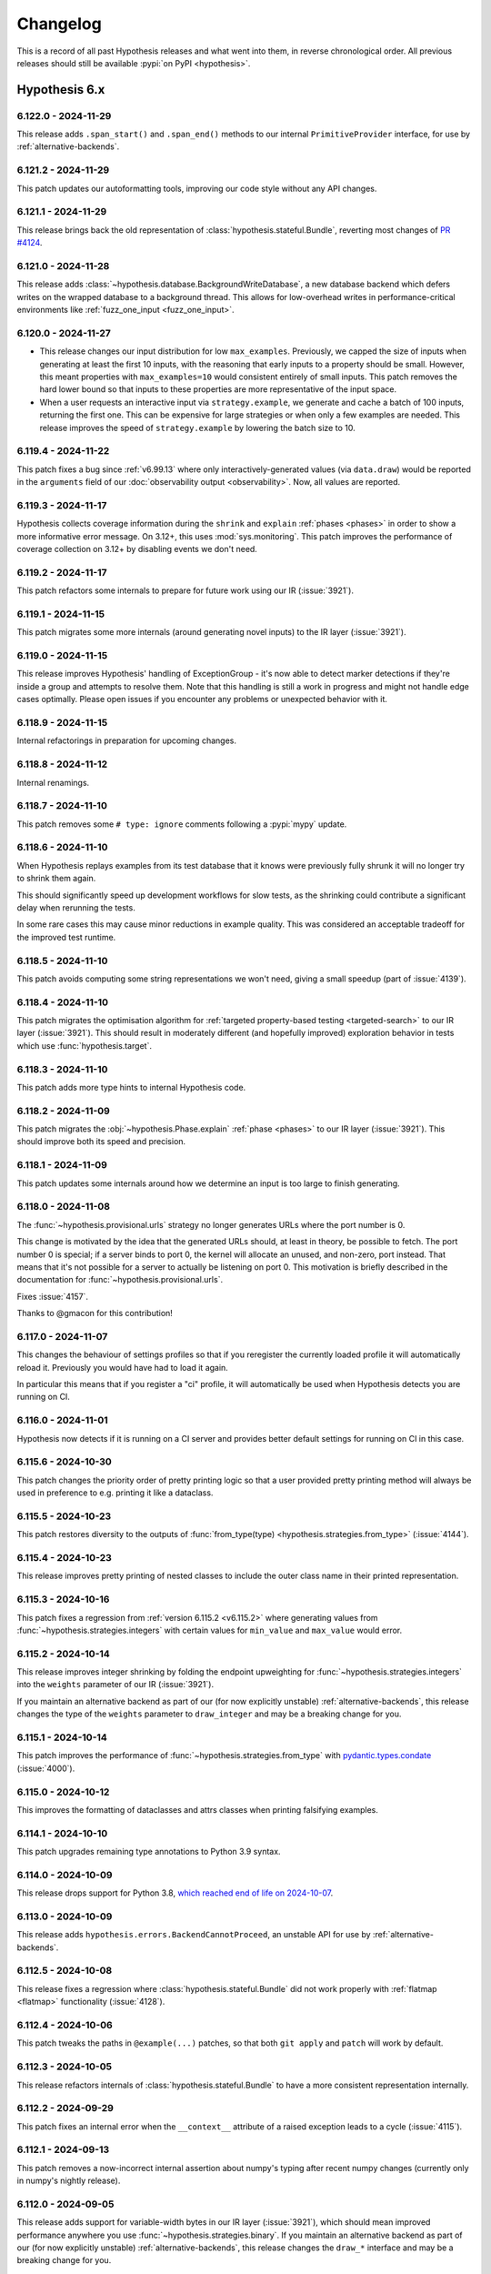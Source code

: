 =========
Changelog
=========

This is a record of all past Hypothesis releases and what went into them,
in reverse chronological order. All previous releases should still be available
:pypi:`on PyPI <hypothesis>`.


Hypothesis 6.x
==============

.. only:: has_release_file

    --------------------
    Current pull request
    --------------------

    .. include:: ../RELEASE.rst

.. _v6.122.0:

--------------------
6.122.0 - 2024-11-29
--------------------

This release adds ``.span_start()`` and ``.span_end()`` methods
to our internal ``PrimitiveProvider`` interface, for use by
:ref:`alternative-backends`.

.. _v6.121.2:

--------------------
6.121.2 - 2024-11-29
--------------------

This patch updates our autoformatting tools, improving our code style without any API changes.

.. _v6.121.1:

--------------------
6.121.1 - 2024-11-29
--------------------

This release brings back the old representation of :class:`hypothesis.stateful.Bundle`, reverting most changes of `PR #4124 <https://github.com/HypothesisWorks/hypothesis/pull/4124>`_.

.. _v6.121.0:

--------------------
6.121.0 - 2024-11-28
--------------------

This release adds :class:`~hypothesis.database.BackgroundWriteDatabase`, a new database backend which defers writes on the wrapped database to a background thread. This allows for low-overhead writes in performance-critical environments like :ref:`fuzz_one_input <fuzz_one_input>`.

.. _v6.120.0:

--------------------
6.120.0 - 2024-11-27
--------------------

* This release changes our input distribution for low ``max_examples``. Previously, we capped the size of inputs when generating at least the first 10 inputs, with the reasoning that early inputs to a property should be small. However, this meant properties with ``max_examples=10`` would consistent entirely of small inputs. This patch removes the hard lower bound so that inputs to these properties are more representative of the input space.
* When a user requests an interactive input via ``strategy.example``, we generate and cache a batch of 100 inputs, returning the first one. This can be expensive for large strategies or when only a few examples are needed. This release improves the speed of ``strategy.example`` by lowering the batch size to 10.

.. _v6.119.4:

--------------------
6.119.4 - 2024-11-22
--------------------

This patch fixes a bug since :ref:`v6.99.13` where only interactively-generated values (via ``data.draw``) would be reported in the ``arguments`` field of our :doc:`observability output <observability>`. Now, all values are reported.

.. _v6.119.3:

--------------------
6.119.3 - 2024-11-17
--------------------

Hypothesis collects coverage information during the ``shrink`` and ``explain`` :ref:`phases <phases>` in order to show a more informative error message. On 3.12+, this uses :mod:`sys.monitoring`. This patch improves the performance of coverage collection on 3.12+ by disabling events we don't need.

.. _v6.119.2:

--------------------
6.119.2 - 2024-11-17
--------------------

This patch refactors some internals to prepare for future work using our IR (:issue:`3921`).

.. _v6.119.1:

--------------------
6.119.1 - 2024-11-15
--------------------

This patch migrates some more internals (around generating novel inputs) to the IR layer (:issue:`3921`).

.. _v6.119.0:

--------------------
6.119.0 - 2024-11-15
--------------------

This release improves Hypothesis' handling of ExceptionGroup - it's now able to detect marker detections if they're inside a  group and attempts to resolve them. Note that this handling is still a work in progress and might not handle edge cases optimally. Please open issues if you encounter any problems or unexpected behavior with it.

.. _v6.118.9:

--------------------
6.118.9 - 2024-11-15
--------------------

Internal refactorings in preparation for upcoming changes.

.. _v6.118.8:

--------------------
6.118.8 - 2024-11-12
--------------------

Internal renamings.

.. _v6.118.7:

--------------------
6.118.7 - 2024-11-10
--------------------

This patch removes some ``# type: ignore`` comments following a :pypi:`mypy` update.

.. _v6.118.6:

--------------------
6.118.6 - 2024-11-10
--------------------

When Hypothesis replays examples from its test database that it knows were previously fully shrunk it will no longer try to shrink them again.

This should significantly speed up development workflows for slow tests, as the shrinking could contribute a significant delay when rerunning the tests.

In some rare cases this may cause minor reductions in example quality. This was considered an acceptable tradeoff for the improved test runtime.

.. _v6.118.5:

--------------------
6.118.5 - 2024-11-10
--------------------

This patch avoids computing some string representations we won't need,
giving a small speedup (part of :issue:`4139`).

.. _v6.118.4:

--------------------
6.118.4 - 2024-11-10
--------------------

This patch migrates the optimisation algorithm for :ref:`targeted property-based testing <targeted-search>` to our IR layer (:issue:`3921`). This should result in moderately different (and hopefully improved) exploration behavior in tests which use :func:`hypothesis.target`.

.. _v6.118.3:

--------------------
6.118.3 - 2024-11-10
--------------------

This patch adds more type hints to internal Hypothesis code.

.. _v6.118.2:

--------------------
6.118.2 - 2024-11-09
--------------------

This patch migrates the :obj:`~hypothesis.Phase.explain` :ref:`phase <phases>` to our IR layer (:issue:`3921`). This should improve both its speed and precision.

.. _v6.118.1:

--------------------
6.118.1 - 2024-11-09
--------------------

This patch updates some internals around how we determine an input is too large to finish generating.

.. _v6.118.0:

--------------------
6.118.0 - 2024-11-08
--------------------

The :func:`~hypothesis.provisional.urls` strategy no longer generates
URLs where the port number is 0.

This change is motivated by the idea that the generated URLs should, at least in
theory, be possible to fetch. The port number 0 is special; if a server binds to
port 0, the kernel will allocate an unused, and non-zero, port instead. That
means that it's not possible for a server to actually be listening on port 0.
This motivation is briefly described in the documentation for
:func:`~hypothesis.provisional.urls`.

Fixes :issue:`4157`.

Thanks to @gmacon for this contribution!

.. _v6.117.0:

--------------------
6.117.0 - 2024-11-07
--------------------

This changes the behaviour of settings profiles so that if you reregister the currently loaded profile it will automatically reload it. Previously you would have had to load it again.

In particular this means that if you register a "ci" profile, it will automatically be used when Hypothesis detects you are running on CI.

.. _v6.116.0:

--------------------
6.116.0 - 2024-11-01
--------------------

Hypothesis now detects if it is running on a CI server and provides better default settings for running on CI in this case.

.. _v6.115.6:

--------------------
6.115.6 - 2024-10-30
--------------------

This patch changes the priority order of pretty printing logic so that a user
provided pretty printing method will always be used in preference to e.g.
printing it like a dataclass.

.. _v6.115.5:

--------------------
6.115.5 - 2024-10-23
--------------------

This patch restores diversity to the outputs of
:func:`from_type(type) <hypothesis.strategies.from_type>` (:issue:`4144`).

.. _v6.115.4:

--------------------
6.115.4 - 2024-10-23
--------------------

This release improves pretty printing of nested classes to include the outer class name in their printed representation.

.. _v6.115.3:

--------------------
6.115.3 - 2024-10-16
--------------------

This patch fixes a regression from :ref:`version 6.115.2 <v6.115.2>` where generating values from :func:`~hypothesis.strategies.integers` with certain values for ``min_value`` and ``max_value`` would error.

.. _v6.115.2:

--------------------
6.115.2 - 2024-10-14
--------------------

This release improves integer shrinking by folding the endpoint upweighting for :func:`~hypothesis.strategies.integers` into the ``weights`` parameter of our IR (:issue:`3921`).

If you maintain an alternative backend as part of our (for now explicitly unstable) :ref:`alternative-backends`, this release changes the type of the ``weights`` parameter to ``draw_integer`` and may be a breaking change for you.

.. _v6.115.1:

--------------------
6.115.1 - 2024-10-14
--------------------

This patch improves the performance of :func:`~hypothesis.strategies.from_type` with
`pydantic.types.condate <https://docs.pydantic.dev/latest/api/types/#pydantic.types.condate>`__
(:issue:`4000`).

.. _v6.115.0:

--------------------
6.115.0 - 2024-10-12
--------------------

This improves the formatting of dataclasses and attrs classes when printing
falsifying examples.

.. _v6.114.1:

--------------------
6.114.1 - 2024-10-10
--------------------

This patch upgrades remaining type annotations to Python 3.9 syntax.

.. _v6.114.0:

--------------------
6.114.0 - 2024-10-09
--------------------

This release drops support for Python 3.8, `which reached end of life on
2024-10-07 <https://devguide.python.org/versions/>`__.

.. _v6.113.0:

--------------------
6.113.0 - 2024-10-09
--------------------

This release adds ``hypothesis.errors.BackendCannotProceed``, an unstable API
for use by :ref:`alternative-backends`.

.. _v6.112.5:

--------------------
6.112.5 - 2024-10-08
--------------------

This release fixes a regression where :class:`hypothesis.stateful.Bundle` did not work properly with :ref:`flatmap <flatmap>` functionality (:issue:`4128`).

.. _v6.112.4:

--------------------
6.112.4 - 2024-10-06
--------------------

This patch tweaks the paths in ``@example(...)`` patches, so that
both ``git apply`` and ``patch`` will work by default.

.. _v6.112.3:

--------------------
6.112.3 - 2024-10-05
--------------------

This release refactors internals of :class:`hypothesis.stateful.Bundle` to have a more consistent representation internally.

.. _v6.112.2:

--------------------
6.112.2 - 2024-09-29
--------------------

This patch fixes an internal error when the ``__context__``
attribute of a raised exception leads to a cycle (:issue:`4115`).

.. _v6.112.1:

--------------------
6.112.1 - 2024-09-13
--------------------

This patch removes a now-incorrect internal assertion about numpy's typing after recent numpy changes (currently only in numpy's nightly release).

.. _v6.112.0:

--------------------
6.112.0 - 2024-09-05
--------------------

This release adds support for variable-width bytes in our IR layer (:issue:`3921`), which should mean improved performance anywhere you use :func:`~hypothesis.strategies.binary`. If you maintain an alternative backend as part of our (for now explicitly unstable) :ref:`alternative-backends`, this release changes the ``draw_*`` interface and may be a breaking change for you.

.. _v6.111.2:

--------------------
6.111.2 - 2024-08-24
--------------------

This patch contains some internal code cleanup.  There is no user-visible change.

.. _v6.111.1:

--------------------
6.111.1 - 2024-08-15
--------------------

This patch improves shrinking in cases involving 'slips' from one strategy to another. Highly composite strategies are the most likely to benefit from this change.

This patch also reduces the range of :class:`python:datetime.datetime` generated by :func:`~hypothesis.extra.django.from_model` in order to avoid https://code.djangoproject.com/ticket/35683.

.. _v6.111.0:

--------------------
6.111.0 - 2024-08-11
--------------------

:ref:`alternative-backends` can now implement ``.observe_test_case()``
and ``observe_information_message()`` methods, to record backend-specific
metadata and messages in our :doc:`observability output <observability>`
(:issue:`3845` and `hypothesis-crosshair#22
<https://github.com/pschanely/hypothesis-crosshair/issues/22>`__).

.. _v6.110.2:

--------------------
6.110.2 - 2024-08-11
--------------------

Support ``__default__`` field of :obj:`~python:typing.TypeVar`
and support the same from :pypi:`typing_extensions`
in :func:`~hypothesis.strategies.from_type`.

.. _v6.110.1:

--------------------
6.110.1 - 2024-08-08
--------------------

Add better error message for :obj:`!~python:typing.TypeIs` types
in :func:`~hypothesis.strategies.from_type`.

.. _v6.110.0:

--------------------
6.110.0 - 2024-08-07
--------------------

Support :obj:`~python:typing.LiteralString`
in :func:`~hypothesis.strategies.from_type`.

.. _v6.109.1:

--------------------
6.109.1 - 2024-08-07
--------------------

This patch makes progress towards adding type hints to our internal conjecture engine (:issue:`3074`).

.. _v6.109.0:

--------------------
6.109.0 - 2024-08-07
--------------------

This release allows using :obj:`~python:typing.Annotated`
and :obj:`!ReadOnly` types
for :class:`~python:typing.TypedDict` value types
with :func:`~hypothesis.strategies.from_type`.

.. _v6.108.10:

---------------------
6.108.10 - 2024-08-06
---------------------

This patch fixes compatibility with :pypi:`attrs==24.1.0 <attrs>`
on the nightly build of CPython, 3.14.0 pre-alpha (:issue:`4067`).

.. _v6.108.9:

--------------------
6.108.9 - 2024-08-05
--------------------

This patch removes an assertion which was in fact possible in rare circumstances involving a small number of very large draws.

.. _v6.108.8:

--------------------
6.108.8 - 2024-08-04
--------------------

This patch improves our example generation performance by adjusting our internal cache implementation.

.. _v6.108.7:

--------------------
6.108.7 - 2024-08-04
--------------------

This patch improves our pretty-printer for unusual numbers.

- Signalling NaNs are now represented by using the :mod:`struct` module
  to show the exact value by converting from a hexadecimal integer

- CPython `limits integer-to-string conversions
  <https://docs.python.org/3/library/stdtypes.html#integer-string-conversion-length-limitation>`__
  to mitigate DDOS attacks.  We now use hexadecimal for very large
  integers, and include underscore separators for integers with ten
  or more digits.

.. _v6.108.6:

--------------------
6.108.6 - 2024-08-04
--------------------

This patch improves generation speed in some cases by avoiding pretty-printing overhead for non-failing examples.

.. _v6.108.5:

--------------------
6.108.5 - 2024-07-28
--------------------

This patch fixes a rare internal error when using :func:`~hypothesis.strategies.integers` with a high number of examples and certain ``{min, max}_value`` parameters (:pull:`4059`).

.. _v6.108.4:

--------------------
6.108.4 - 2024-07-22
--------------------

This patch addresses the issue of hypothesis potentially accessing
mocked ``time.perf_counter`` during test execution (:issue:`4051`).

.. _v6.108.3:

--------------------
6.108.3 - 2024-07-22
--------------------

Minor internal-only cleanups to some error-handling and reporting code.

.. _v6.108.2:

--------------------
6.108.2 - 2024-07-15
--------------------

This patch disables :func:`hypothesis.target` on alternative
backends where it would not work.

.. _v6.108.1:

--------------------
6.108.1 - 2024-07-14
--------------------

This patch updates our vendored `list of top-level domains <https://www.iana.org/domains/root/db>`__,
which is used by the provisional :func:`~hypothesis.provisional.domains` strategy.

.. _v6.108.0:

--------------------
6.108.0 - 2024-07-13
--------------------

This patch changes most Flaky errors to use an ExceptionGroup, which
makes the representation of these errors easier to understand.

.. _v6.107.0:

--------------------
6.107.0 - 2024-07-13
--------------------

The ``alphabet=`` argument to :func:`~hypothesis.strategies.from_regex`
now accepts unions of :func:`~hypothesis.strategies.characters` and
:func:`~hypothesis.strategies.sampled_from` strategies, in addition to
accepting each individually.

This patch also fixes a bug where ``text(...).filter(re.compile(...).match)``
could generate non-matching instances if the regex pattern contained ``|``
(:issue:`4008`).

.. _v6.106.1:

--------------------
6.106.1 - 2024-07-12
--------------------

This patch improves our pretty-printer (:issue:`4037`).

It also fixes the codemod for ``HealthCheck.all()`` from
:ref:`version 6.72 <v6.72.0>`, which was instead trying to
fix ``Healthcheck.all()`` - note the lower-case ``c``!
Since our tests had the same typo, it all looked good...
until :issue:`4030`.

.. _v6.106.0:

--------------------
6.106.0 - 2024-07-12
--------------------

This release improves support for unions of :pypi:`numpy` dtypes such as
``np.float64 | np.complex128`` in :func:`~hypothesis.strategies.from_type`
and :func:`~hypothesis.extra.numpy.arrays` (:issue:`4041`).

.. _v6.105.2:

--------------------
6.105.2 - 2024-07-12
--------------------

This patch improves the reporting of certain flaky errors.

.. _v6.105.1:

--------------------
6.105.1 - 2024-07-07
--------------------

This patch iterates on our experimental support for alternative backends (:ref:`alternative-backends`). See :pull:`4029` for details.

.. _v6.105.0:

--------------------
6.105.0 - 2024-07-04
--------------------

This release improves support for Django 5.0, and drops support for end-of-life Django versions (< 4.2).

Thanks to Joshua Munn for this contribution.

.. _v6.104.4:

--------------------
6.104.4 - 2024-07-04
--------------------

Clean up internal cache implementation.

.. _v6.104.3:

--------------------
6.104.3 - 2024-07-04
--------------------

This patch updates our autoformatting tools, improving our code style without any API changes.

.. _v6.104.2:

--------------------
6.104.2 - 2024-06-29
--------------------

This patch fixes an issue when realizing symbolics with our experimental :obj:`~hypothesis.settings.backend` setting.

.. _v6.104.1:

--------------------
6.104.1 - 2024-06-25
--------------------

Improves internal test coverage.

.. _v6.104.0:

--------------------
6.104.0 - 2024-06-24
--------------------

This release adds strategies for Django's ``ModelChoiceField`` and
``ModelMultipleChoiceField`` (:issue:`4010`).

Thanks to Joshua Munn for this contribution.

.. _v6.103.5:

--------------------
6.103.5 - 2024-06-24
--------------------

Fixes and reinstates full coverage of internal tests, which was accidentally
disabled in :pull:`3935`.

Closes :issue:`4003`.

.. _v6.103.4:

--------------------
6.103.4 - 2024-06-24
--------------------

This release prevents a race condition inside internal cache implementation.

.. _v6.103.3:

--------------------
6.103.3 - 2024-06-24
--------------------

This patch updates our vendored `list of top-level domains <https://www.iana.org/domains/root/db>`__,
which is used by the provisional :func:`~hypothesis.provisional.domains` strategy.

.. _v6.103.2:

--------------------
6.103.2 - 2024-06-14
--------------------

This patch improves our deduplication tracking across all strategies (:pull:`4007`). Hypothesis is now less likely to generate the same input twice.

.. _v6.103.1:

--------------------
6.103.1 - 2024-06-05
--------------------

Account for time spent in garbage collection during tests, to avoid
flaky ``DeadlineExceeded`` errors as seen in :issue:`3975`.

Also fixes overcounting of stateful run times,
a minor observability bug dating to :ref:`version 6.98.9 <v6.98.9>`
(:pull:`3890`).

.. _v6.103.0:

--------------------
6.103.0 - 2024-05-29
--------------------

This release migrates the shrinker to our new internal representation, called the IR layer (:pull:`3962`). This improves the shrinker's performance in the majority of cases. For example, on the Hypothesis test suite, shrinking is a median of 1.38x faster.

It is possible this release regresses performance while shrinking certain strategies. If you encounter strategies which reliably shrink more slowly than they used to (or shrink slowly at all), please open an issue!

You can read more about the IR layer at :issue:`3921`.

.. _v6.102.6:

--------------------
6.102.6 - 2024-05-23
--------------------

This patch fixes one of our shrinking passes getting into a rare ``O(n)`` case instead of ``O(log(n))``.

.. _v6.102.5:

--------------------
6.102.5 - 2024-05-22
--------------------

This patch fixes some introspection errors new in Python 3.11.9 and
3.13.0b1, for the Ghostwriter and :func:`~hypothesis.strategies.from_type`.

.. _v6.102.4:

--------------------
6.102.4 - 2024-05-15
--------------------

Internal developer documentation, no user-visible changes.

.. _v6.102.3:

--------------------
6.102.3 - 2024-05-15
--------------------

This patch improves our shrinking of unique collections, such as  :func:`~hypothesis.strategies.dictionaries`,
:func:`~hypothesis.strategies.sets`, and :func:`~hypothesis.strategies.lists` with ``unique=True``.

.. _v6.102.2:

--------------------
6.102.2 - 2024-05-15
--------------------

This patch fixes a rare internal error when generating very large elements from strategies (:issue:`3874`).

.. _v6.102.1:

--------------------
6.102.1 - 2024-05-13
--------------------

This patch fixes an overly strict internal type assertion.

.. _v6.102.0:

--------------------
6.102.0 - 2024-05-13
--------------------

This release improves our support for the :pypi:`annotated-types` iterable
``GroupedMetadata`` protocol.  In order to treat the elements "as if they
had been unpacked", if one such element is a :class:`~hypothesis.strategies.SearchStrategy`
we now resolve to that strategy.  Previously, we treated this as an unknown
filter predicate.

We expect this to be useful for libraries implementing custom metadata -
instead of requiring downstream integration, they can implement the protocol
and yield a lazily-created strategy.  Doing so only if Hypothesis is in
:obj:`sys.modules` gives powerful integration with no runtime overhead
or extra dependencies.

.. _v6.101.0:

--------------------
6.101.0 - 2024-05-13
--------------------

The :func:`~hypothesis.extra.django.from_model` function currently
tries to create a strategy for :obj:`~django:django.db.models.AutoField`
fields if they don't have :attr:`~django:django.db.models.Field.auto_created`
set to `True`.  The docs say it's supposed to skip all
:obj:`~django:django.db.models.AutoField` fields, so this patch updates
the code to do what the docs say (:issue:`3978`).

.. _v6.100.8:

--------------------
6.100.8 - 2024-05-13
--------------------

This patch adds some internal type annotations (:issue:`3074`).
Thanks to Andrew Sansom for his contribution!

.. _v6.100.7:

--------------------
6.100.7 - 2024-05-12
--------------------

This patch fixes a rare internal error when using :func:`~hypothesis.strategies.integers` with a high ``max_examples`` setting (:issue:`3974`).

.. _v6.100.6:

--------------------
6.100.6 - 2024-05-10
--------------------

This patch improves our internal caching logic. We don't expect it to result in any performance improvements (yet!).

.. _v6.100.5:

--------------------
6.100.5 - 2024-05-06
--------------------

This patch turns off a check in :func:`~hypothesis.register_random` for possibly
unreferenced RNG instances on the free-threaded build of CPython 3.13 because
this check has a much higher false positive rate in the free-threaded build
(:issue:`3965`).

Thanks to Nathan Goldbaum for this patch.

.. _v6.100.4:

--------------------
6.100.4 - 2024-05-05
--------------------

This patch turns off a warning for functions decorated with
:func:`typing.overload` and then :func:`~hypothesis.strategies.composite`,
although only in that order (:issue:`3970`).

.. _v6.100.3:

--------------------
6.100.3 - 2024-05-04
--------------------

This patch fixes a significant slowdown when using the :func:`~hypothesis.stateful.precondition` decorator in some cases, due to expensive repr formatting internally (:issue:`3963`).

.. _v6.100.2:

--------------------
6.100.2 - 2024-04-28
--------------------

Explicitly cast :obj:`numpy.finfo.smallest_normal` to builtin `float` in
preparation for the :pypi:`numpy==2.0 <numpy>` release (:issue:`3950`)

.. _v6.100.1:

--------------------
6.100.1 - 2024-04-08
--------------------

This patch improve a rare error message for flaky tests (:issue:`3940`).

.. _v6.100.0:

--------------------
6.100.0 - 2024-03-31
--------------------

The :func:`~hypothesis.extra.numpy.from_dtype` function no longer generates
``NaT`` ("not-a-time") values for the ``datetime64`` or ``timedelta64`` dtypes
if passed ``allow_nan=False`` (:issue:`3943`).

.. _v6.99.13:

--------------------
6.99.13 - 2024-03-24
--------------------

This patch includes the :obj:`~hypothesis.settings.backend` setting in the
``how_generated`` field of our :doc:`observability output <observability>`.

.. _v6.99.12:

--------------------
6.99.12 - 2024-03-23
--------------------

If you were running Python 3.13 (currently in alpha) with :pypi:`pytest-xdist`
and then attempted to pretty-print a ``lambda`` functions which was created
using the :func:`eval` builtin, it would have raised an AssertionError.
Now you'll get ``"lambda ...: <unknown>"``, as expected.

.. _v6.99.11:

--------------------
6.99.11 - 2024-03-20
--------------------

This release improves an internal invariant.

.. _v6.99.10:

--------------------
6.99.10 - 2024-03-20
--------------------

This patch fixes Hypothesis sometimes raising a ``Flaky`` error when generating collections of unique floats containing ``nan``. See :issue:`3926` for more details.

.. _v6.99.9:

-------------------
6.99.9 - 2024-03-19
-------------------

This patch continues our work on refactoring the shrinker (:issue:`3921`).

.. _v6.99.8:

-------------------
6.99.8 - 2024-03-18
-------------------

This patch continues our work on refactoring shrinker internals (:issue:`3921`).

.. _v6.99.7:

-------------------
6.99.7 - 2024-03-18
-------------------

This release resolves :py:exc:`PermissionError` that come from
creating databases on inaccessible paths.

.. _v6.99.6:

-------------------
6.99.6 - 2024-03-14
-------------------

This patch starts work on refactoring our shrinker internals. There is no user-visible change.

.. _v6.99.5:

-------------------
6.99.5 - 2024-03-12
-------------------

This patch fixes a longstanding performance problem in stateful testing (:issue:`3618`),
where state machines which generated a substantial amount of input for each step would
hit the maximum amount of entropy and then fail with an ``Unsatisfiable`` error.

We now stop taking additional steps when we're approaching the entropy limit,
which neatly resolves the problem without touching unaffected tests.

.. _v6.99.4:

-------------------
6.99.4 - 2024-03-11
-------------------

Fix regression caused by using :pep:`696` default in TypeVar with Python 3.13.0a3.

.. _v6.99.3:

-------------------
6.99.3 - 2024-03-11
-------------------

This patch further improves the type annotations in :mod:`hypothesis.extra.numpy`.

.. _v6.99.2:

-------------------
6.99.2 - 2024-03-10
-------------------

Simplify the type annotation of :func:`~hypothesis.extra.pandas.column` and
:func:`~hypothesis.extra.pandas.columns` by using :pep:`696` to avoid overloading.

.. _v6.99.1:

-------------------
6.99.1 - 2024-03-10
-------------------

This patch implements type annotations for :func:`~hypothesis.extra.pandas.column`.

.. _v6.99.0:

-------------------
6.99.0 - 2024-03-09
-------------------

This release adds the **experimental and unstable** :obj:`~hypothesis.settings.backend`
setting.  See :ref:`alternative-backends` for details.

.. _v6.98.18:

--------------------
6.98.18 - 2024-03-09
--------------------

This patch fixes :issue:`3900`, a performance regression for
:func:`~hypothesis.extra.numpy.arrays` due to the interaction of
:ref:`v6.98.12` and :ref:`v6.97.1`.

.. _v6.98.17:

--------------------
6.98.17 - 2024-03-04
--------------------

This patch improves the type annotations in :mod:`hypothesis.extra.numpy`,
which makes inferred types more precise for both :pypi:`mypy` and
:pypi:`pyright`, and fixes some strict-mode errors on the latter.

Thanks to Jonathan Plasse for reporting and fixing this in :pull:`3889`!

.. _v6.98.16:

--------------------
6.98.16 - 2024-03-04
--------------------

This patch paves the way for future shrinker improvements. There is no user-visible change.

.. _v6.98.15:

--------------------
6.98.15 - 2024-02-29
--------------------

This release adds support for the Array API's `2023.12 release
<https://data-apis.org/array-api/2023.12/>`_ via the ``api_version`` argument in
:func:`~hypothesis.extra.array_api.make_strategies_namespace`. The API additions
and modifications in the ``2023.12`` spec do not necessitate any changes in the
Hypothesis strategies, hence there is no distinction between a ``2022.12`` and
``2023.12`` strategies namespace.

.. _v6.98.14:

--------------------
6.98.14 - 2024-02-29
--------------------

This patch adjusts the printing of bundle values to correspond
with their names when using stateful testing.

.. _v6.98.13:

--------------------
6.98.13 - 2024-02-27
--------------------

This patch implements filter-rewriting for :func:`~hypothesis.strategies.text`
and :func:`~hypothesis.strategies.binary` with the :meth:`~re.Pattern.search`,
:meth:`~re.Pattern.match`, or :meth:`~re.Pattern.fullmatch` method of a
:func:`re.compile`\ d regex.

.. _v6.98.12:

--------------------
6.98.12 - 2024-02-25
--------------------

This patch implements filter-rewriting for most length filters on some
additional collection types (:issue:`3795`), and fixes several latent
bugs where unsatisfiable or partially-infeasible rewrites could trigger
internal errors.

.. _v6.98.11:

--------------------
6.98.11 - 2024-02-24
--------------------

This patch makes stateful testing somewhat less likely to get stuck
when there are only a few possible rules.

.. _v6.98.10:

--------------------
6.98.10 - 2024-02-22
--------------------

This patch :pep:`adds a note <678>` to errors which occur while drawing from
a strategy, to make it easier to tell why your test failed in such cases.

.. _v6.98.9:

-------------------
6.98.9 - 2024-02-20
-------------------

This patch ensures that :doc:`observability <observability>` outputs include
an informative repr for :class:`~hypothesis.stateful.RuleBasedStateMachine`
stateful tests, along with more detailed timing information.

.. _v6.98.8:

-------------------
6.98.8 - 2024-02-18
-------------------

This patch improves :doc:`the Ghostwriter <ghostwriter>` for binary operators.

.. _v6.98.7:

-------------------
6.98.7 - 2024-02-18
-------------------

This patch improves import-detection in :doc:`the Ghostwriter <ghostwriter>`
(:issue:`3884`), particularly for :func:`~hypothesis.strategies.from_type`
and strategies from ``hypothesis.extra.*``.

.. _v6.98.6:

-------------------
6.98.6 - 2024-02-15
-------------------

This patch clarifies the documentation on stateful testing (:issue:`3511`).

.. _v6.98.5:

-------------------
6.98.5 - 2024-02-14
-------------------

This patch improves argument-to-json conversion for :doc:`observability <observability>`
output.  Checking for a ``.to_json()`` method on the object *before* a few other
options like dataclass support allows better user control of the process (:issue:`3880`).

.. _v6.98.4:

-------------------
6.98.4 - 2024-02-12
-------------------

This patch updates our vendored `list of top-level domains <https://www.iana.org/domains/root/db>`__,
which is used by the provisional :func:`~hypothesis.provisional.domains` strategy.

.. _v6.98.3:

-------------------
6.98.3 - 2024-02-08
-------------------

This patch fixes an error when generating :doc:`observability <observability>` reports involving large (``n > 1e308``) integers.

.. _v6.98.2:

-------------------
6.98.2 - 2024-02-05
-------------------

This patch refactors some internals. There is no user-visible change.

.. _v6.98.1:

-------------------
6.98.1 - 2024-02-05
-------------------

This release improves our distribution of generated values for all strategies, by doing a better job of tracking which values we have generated before and avoiding generating them again.

For example, ``st.lists(st.integers())`` previously generated ~5 each of ``[]`` ``[0]`` in 100 examples. In this release, each of ``[]`` and ``[0]`` are generated ~1-2 times each.

.. _v6.98.0:

-------------------
6.98.0 - 2024-02-05
-------------------

This release deprecates use of the global random number generator while drawing
from a strategy, because this makes test cases less diverse and prevents us
from reporting minimal counterexamples (:issue:`3810`).

If you see this new warning, you can get a quick fix by using
:func:`~hypothesis.strategies.randoms`; or use more idiomatic strategies
:func:`~hypothesis.strategies.sampled_from`, :func:`~hypothesis.strategies.floats`,
:func:`~hypothesis.strategies.integers`, and so on.

Note that the same problem applies to e.g. ``numpy.random``, but
for performance reasons we only check the stdlib :mod:`random` module -
ignoring even other sources passed to :func:`~hypothesis.register_random`.

.. _v6.97.6:

-------------------
6.97.6 - 2024-02-04
-------------------

This patch updates our vendored `list of top-level domains <https://www.iana.org/domains/root/db>`__,
which is used by the provisional :func:`~hypothesis.provisional.domains` strategy.

.. _v6.97.5:

-------------------
6.97.5 - 2024-02-03
-------------------

This patch adds some :doc:`observability information <observability>`
about how many times predicates in :func:`~hypothesis.assume` or
:func:`~hypothesis.stateful.precondition` were satisfied, so that
downstream tools can warn you if some were *never* satisfied by
any test case.

.. _v6.97.4:

-------------------
6.97.4 - 2024-01-31
-------------------

This patch improves formatting and adds some cross-references to our docs.

.. _v6.97.3:

-------------------
6.97.3 - 2024-01-30
-------------------

Internal test refactoring.

.. _v6.97.2:

-------------------
6.97.2 - 2024-01-30
-------------------

This patch slightly changes how we replay examples from
:doc:`the database <database>`: if the behavior of the saved example has
changed, we now keep running the test case instead of aborting at the size
of the saved example.  While we know it's not the *same* example, we might
as well continue running the test!

Because we now finish running a few more examples for affected tests, this
might be a slight slowdown - but correspondingly more likely to find a bug.

We've also applied similar tricks to the :ref:`target phase <phases>`, where
they are a pure performance improvement for affected tests.

.. _v6.97.1:

-------------------
6.97.1 - 2024-01-27
-------------------

Improves the performance of the :func:`~hypothesis.extra.numpy.arrays`
strategy when generating unique values.

.. _v6.97.0:

-------------------
6.97.0 - 2024-01-25
-------------------

Changes the distribution of :func:`~hypothesis.strategies.sampled_from` when
sampling from a :class:`~python:enum.Flag`. Previously, no-flags-set values would
never be generated, and all-flags-set values would be unlikely for large enums.
With this change, the distribution is more uniform in the number of flags set.

.. _v6.96.4:

-------------------
6.96.4 - 2024-01-23
-------------------

This patch slightly refactors some internals. There is no user-visible change.

.. _v6.96.3:

-------------------
6.96.3 - 2024-01-22
-------------------

This patch fixes a spurious warning about slow imports when ``HYPOTHESIS_EXPERIMENTAL_OBSERVABILITY`` was set.

.. _v6.96.2:

-------------------
6.96.2 - 2024-01-21
-------------------

This patch refactors some more internals, continuing our work on supporting alternative backends (:issue:`3086`). There is no user-visible change.

.. _v6.96.1:

-------------------
6.96.1 - 2024-01-18
-------------------

Fix a spurious warning seen when running pytest's test
suite, caused by never realizing we got out of
initialization due to imbalanced hook calls.

.. _v6.96.0:

-------------------
6.96.0 - 2024-01-17
-------------------

Warns when constructing a `repr` that is overly long. This can
happen by accident if stringifying arbitrary strategies, and
is expensive in time and memory. The associated deferring of
these long strings in :func:`~hypothesis.strategies.sampled_from`
should also lead to improved performance.

.. _v6.95.0:

-------------------
6.95.0 - 2024-01-17
-------------------

This release adds the ability to pass any object to :func:`~hypothesis.note`, instead of just strings. The pretty-printed representation of the object will be used.

See also :issue:`3843`.

.. _v6.94.0:

-------------------
6.94.0 - 2024-01-16
-------------------

This release avoids creating a ``.hypothesis`` directory when using
:func:`~hypothesis.strategies.register_type_strategy` (:issue:`3836`),
and adds warnings for plugins which do so by other means or have
other unintended side-effects.

.. _v6.93.2:

-------------------
6.93.2 - 2024-01-15
-------------------

This patch improves :doc:`observability <observability>` reports by moving
timing information from ``metadata`` to a new ``timing`` key, and supporting
conversion of additional argument types to json rather than string reprs
via a ``.to_json()`` method (including e.g. Pandas dataframes).

Additionally, the :obj:`~hypothesis.HealthCheck.too_slow` health check will
now report *which* strategies were slow, e.g. for strategies a, b, c, ...::

        count | fraction |    slowest draws (seconds)
    a |    3  |     65%  |      --      --      --   0.357,  2.000
    b |    8  |     16%  |   0.100,  0.100,  0.100,  0.111,  0.123
    c |    3  |      8%  |      --      --   0.030,  0.050,  0.200
    (skipped 2 rows of fast draws)

.. _v6.93.1:

-------------------
6.93.1 - 2024-01-15
-------------------

This patch refactors some internals, continuing our work on supporting alternative backends
(:issue:`3086`). There is no user-visible change.

.. _v6.93.0:

-------------------
6.93.0 - 2024-01-13
-------------------

The :func:`~hypothesis.extra.lark.from_lark` strategy now accepts an ``alphabet=``
argument, which is passed through to :func:`~hypothesis.strategies.from_regex`,
so that you can e.g. constrain the generated strings to a particular codec.

In support of this feature, :func:`~hypothesis.strategies.from_regex` will avoid
generating optional parts which do not fit the alphabet.  For example,
``from_regex(r"abc|def", alphabet="abcd")`` was previously an error, and will now
generate only ``'abc'``.  Cases where there are no valid strings remain an error.

.. _v6.92.9:

-------------------
6.92.9 - 2024-01-12
-------------------

This patch refactors some internals, continuing our work on supporting alternative backends (:issue:`3086`). There is no user-visible change.

.. _v6.92.8:

-------------------
6.92.8 - 2024-01-11
-------------------

This patch adds a :ref:`test statistics <statistics>` event when a generated example is rejected via :func:`assume <hypothesis.assume>`.

This may also help with distinguishing ``gave_up`` examples in :doc:`observability <observability>` (:issue:`3827`).

.. _v6.92.7:

-------------------
6.92.7 - 2024-01-10
-------------------

This introduces the rewriting of length filters on some collection strategies (:issue:`3791`).

Thanks to Reagan Lee for implementing this feature!

.. _v6.92.6:

-------------------
6.92.6 - 2024-01-08
-------------------

If a test uses :func:`~hypothesis.strategies.sampled_from` on a sequence of
strategies, and raises a ``TypeError``, we now :pep:`add a note <678>` asking
whether you meant to use :func:`~hypothesis.strategies.one_of`.

Thanks to Vince Reuter for suggesting and implementing this hint!

.. _v6.92.5:

-------------------
6.92.5 - 2024-01-08
-------------------

This patch registers explicit strategies for a handful of builtin types,
motivated by improved introspection in PyPy 7.3.14 triggering existing
internal warnings.
Thanks to Carl Friedrich Bolz-Tereick for helping us work out what changed!

.. _v6.92.4:

-------------------
6.92.4 - 2024-01-08
-------------------

This patch fixes an error when writing :doc:`observability <observability>` reports without a pre-existing ``.hypothesis`` directory.

.. _v6.92.3:

-------------------
6.92.3 - 2024-01-08
-------------------

This patch adds a new environment variable ``HYPOTHESIS_EXPERIMENTAL_OBSERVABILITY_NOCOVER``,
which turns on :doc:`observability <observability>` data collection without collecting
code coverage data, which may be faster on Python 3.11 and earlier.

Thanks to Harrison Goldstein for reporting and fixing :issue:`3821`.

.. _v6.92.2:

-------------------
6.92.2 - 2023-12-27
-------------------

This patch updates our vendored `list of top-level domains <https://www.iana.org/domains/root/db>`__,
which is used by the provisional :func:`~hypothesis.provisional.domains` strategy.

.. _v6.92.1:

-------------------
6.92.1 - 2023-12-16
-------------------

This patch fixes a bug introduced in :ref:`version 6.92.0 <v6.92.0>`,
where using the :func:`~hypothesis.strategies.data` strategy would fail
to draw a :func:`~python:dataclasses.dataclass` with a
:class:`~python:collections.defaultdict` field.  This was due to a bug
in the standard library which `was fixed in 3.12
<https://github.com/python/cpython/pull/32056>`__, so we've vendored the fix.

.. _v6.92.0:

-------------------
6.92.0 - 2023-12-10
-------------------

This release adds an experimental :wikipedia:`observability <Observability_(software)>`
mode.  :doc:`You can read the docs about it here <observability>`.

.. _v6.91.2:

-------------------
6.91.2 - 2023-12-10
-------------------

This patch refactors some more internals, continuing our work on supporting alternative backends (:issue:`3086`). There is no user-visible change.

.. _v6.91.1:

-------------------
6.91.1 - 2023-12-08
-------------------

This patch fixes an issue where :func:`~hypothesis.strategies.builds` could not be used with :pypi:`attrs` objects that defined private attributes (i.e. attributes with a leading underscore). See also :issue:`3791`.

This patch also adds support more generally for using :func:`~hypothesis.strategies.builds` with attrs' ``alias`` parameter, which was previously unsupported.

This patch increases the minimum required version of attrs to 22.2.0.

.. _v6.91.0:

-------------------
6.91.0 - 2023-11-27
-------------------

This release adds an optional ``payload`` argument to :func:`hypothesis.event`,
so that you can clearly express the difference between the label and the value
of an observation.  :ref:`statistics` will still summarize it as a string, but
future observability options can preserve the distinction.

.. _v6.90.1:

-------------------
6.90.1 - 2023-11-27
-------------------

This patch supports assigning ``settings = settings(...)`` as a class attribute
on a subclass of a ``.TestCase`` attribute of a :class:`~hypothesis.stateful.RuleBasedStateMachine`.
Previously, this did nothing at all.

.. code-block: python

    # works as of this release
    class TestMyStatefulMachine(MyStatefulMachine.TestCase):
        settings = settings(max_examples=10000)

    # the old way still works, but it's more verbose.
    MyStateMachine.TestCase.settings = settings(max_examples=10000)
    class TestMyStatefulMachine(MyStatefulMachine.TestCase):
        pass

Thanks to Joey Tran for reporting these settings-related edge cases in stateful testing.

.. _v6.90.0:

-------------------
6.90.0 - 2023-11-20
-------------------

This release makes it an error to assign ``settings = settings(...)``
as a class attribute on a :class:`~hypothesis.stateful.RuleBasedStateMachine`.
This has never had any effect, and it should be used as a decorator instead:

.. code-block: python

    class BadMachine(RuleBasedStateMachine):
        """This doesn't do anything, and is now an error!"""
        settings = settings(derandomize=True)

    @settings(derandomize=True)
    class GoodMachine(RuleBasedStateMachine):
        """This is the right way to do it :-)"""

.. _v6.89.1:

-------------------
6.89.1 - 2023-11-19
-------------------

This patch refactors some internals.  There is no user-visible change,
but we hope to improve performance and unlock support for alternative
backends such as :pypi:`symbolic execution with crosshair <crosshair-tool>`
in future (:issue:`3086`).

Thanks to Liam DeVoe for this fantastic contribution!

.. _v6.89.0:

-------------------
6.89.0 - 2023-11-16
-------------------

This release teaches :func:`~hypothesis.strategies.from_type` to handle constraints
implied by the :pypi:`annotated-types` package - as used by e.g. :pypi:`Pydantic`.
This is usually efficient, but falls back to filtering in a few remaining cases.

Thanks to Viicos for :pull:`3780`!

.. _v6.88.4:

-------------------
6.88.4 - 2023-11-13
-------------------

This patch adds a warning when :func:`@st.composite <hypothesis.strategies.composite>`
wraps a function annotated as returning a :class:`~hypothesis.strategies.SearchStrategy`,
since this is usually an error (:issue:`3786`).  The function should return a value,
and the decorator will convert it to a function which returns a strategy.

.. _v6.88.3:

-------------------
6.88.3 - 2023-11-05
-------------------

This patch refactors ``from_type(typing.Tuple)``, allowing
:func:`~hypothesis.strategies.register_type_strategy` to take effect
for tuples instead of being silently ignored (:issue:`3750`).

Thanks to Nick Collins for reporting and extensive work on this issue.

.. _v6.88.2:

-------------------
6.88.2 - 2023-11-05
-------------------

This patch improves the speed of the explain phase on python 3.12+, by using the new
:mod:`sys.monitoring` module to collect coverage, instead of :obj:`sys.settrace`.

Thanks to Liam DeVoe for :pull:`3776`!

.. _v6.88.1:

-------------------
6.88.1 - 2023-10-16
-------------------

This patch improves :func:`~hypothesis.strategies.register_type_strategy` when used with ``tuple`` subclasses,
by preventing them from being interpreted as generic and provided to strategies like ``st.from_type(Sequence[int])``
(:issue:`3767`).

.. _v6.88.0:

-------------------
6.88.0 - 2023-10-15
-------------------

This release allows strategy-generating functions registered with
:func:`~hypothesis.strategies.register_type_strategy` to conditionally not
return a strategy, by returning :data:`NotImplemented` (:issue:`3767`).

.. _v6.87.4:

-------------------
6.87.4 - 2023-10-12
-------------------

When :func:`~hypothesis.strategies.randoms` was called with ``use_true_randoms=False``,
calling ``r.sample([], 0)`` would result in an error,
when it should have returned an empty sequence to agree with the normal behaviour of
:func:`random.sample`. This fixes that discrepancy (:issue:`3765`).

.. _v6.87.3:

-------------------
6.87.3 - 2023-10-06
-------------------

This patch ensures that the :ref:`hypothesis codemod <codemods>` CLI
will print a warning instead of stopping with an internal error if
one of your files contains invalid syntax (:issue:`3759`).

.. _v6.87.2:

-------------------
6.87.2 - 2023-10-06
-------------------

This patch makes some small changes to our NumPy integration to ensure forward
compatibility.  Thanks to Mateusz Sokół for :pull:`3761`.

.. _v6.87.1:

-------------------
6.87.1 - 2023-10-01
-------------------

Fixes :issue:`3755`, where an internal condition turns out
to be reachable after all.

.. _v6.87.0:

-------------------
6.87.0 - 2023-09-25
-------------------

This release deprecates use of :func:`~hypothesis.assume` and ``reject()``
outside of property-based tests, because these functions work by raising a
special exception (:issue:`3743`).  It also fixes some type annotations
(:issue:`3753`).

.. _v6.86.2:

-------------------
6.86.2 - 2023-09-18
-------------------

Hotfix for :issue:`3747`, a bug in explain mode which is so rare that
we missed it in six months of dogfooding.  Thanks to :pypi:`mygrad`
for discovering and promptly reporting this!

.. _v6.86.1:

-------------------
6.86.1 - 2023-09-17
-------------------

This patch improves the documentation of :obj:`@example(...).xfail() <hypothesis.example.xfail>`
by adding a note about :pep:`614`, similar to :obj:`@example(...).via() <hypothesis.example.via>`,
and adds a warning when a strategy generates a test case which seems identical to
one provided by an xfailed example.

.. _v6.86.0:

-------------------
6.86.0 - 2023-09-17
-------------------

This release enables the :obj:`~hypothesis.Phase.explain` :ref:`phase <phases>`
by default.  We hope it helps you to understand *why* your failing tests have
failed!

.. _v6.85.1:

-------------------
6.85.1 - 2023-09-16
-------------------

This patch switches some of our type annotations to use :obj:`typing.Literal`
when only a few specific values are allowed, such as UUID or IP address versions.

.. _v6.85.0:

-------------------
6.85.0 - 2023-09-16
-------------------

This release deprecates the old whitelist/blacklist arguments
to :func:`~hypothesis.strategies.characters`, in favor of
include/exclude arguments which more clearly describe their
effects on the set of characters which can be generated.

You can :ref:`use Hypothesis' codemods <codemods>` to automatically
upgrade to the new argument names.  In a future version, the old
names will start to raise a ``DeprecationWarning``.

.. _v6.84.3:

-------------------
6.84.3 - 2023-09-10
-------------------

This patch automatically disables the :obj:`~hypothesis.HealthCheck.differing_executors`
health check for methods which are also pytest parametrized tests, because
those were mostly false alarms (:issue:`3733`).

.. _v6.84.2:

-------------------
6.84.2 - 2023-09-06
-------------------

Building on recent releases, :func:`~hypothesis.strategies.characters`
now accepts _any_ ``codec=``, not just ``"utf-8"`` and ``"ascii"``.

This includes standard codecs from the :mod:`codecs` module and their
aliases, platform specific and user-registered codecs if they are
available, and `python-specific text encodings
<https://docs.python.org/3/library/codecs.html#python-specific-encodings>`__
(but not text transforms or binary transforms).

.. _v6.84.1:

-------------------
6.84.1 - 2023-09-05
-------------------

This patch by Reagan Lee makes ``st.text(...).filter(str.isidentifier)``
return an efficient custom strategy (:issue:`3480`).

.. _v6.84.0:

-------------------
6.84.0 - 2023-09-04
-------------------

The :func:`~hypothesis.strategies.from_regex` strategy now takes an optional
``alphabet=characters(codec="utf-8")`` argument for unicode strings, like
:func:`~hypothesis.strategies.text`.

This offers more and more-consistent control over the generated strings,
removing previously-hard-coded limitations.  With ``fullmatch=False`` and
``alphabet=characters()``, surrogate characters are now possible in leading
and trailing text as well as the body of the match.  Negated character classes
such as ``[^A-Z]`` or ``\S`` had a hard-coded exclusion of control characters
and surrogate characters; now they permit anything in ``alphabet=`` consistent
with the class, and control characters are permitted by default.

.. _v6.83.2:

-------------------
6.83.2 - 2023-09-04
-------------------

Add a health check that detects if the same test is executed
several times by :ref:`different executors<custom-function-execution>`.
This can lead to difficult-to-debug problems such as :issue:`3446`.

.. _v6.83.1:

-------------------
6.83.1 - 2023-09-03
-------------------

Pretty-printing of failing examples can now use functions registered with
:func:`IPython.lib.pretty.for_type` or :func:`~IPython.lib.pretty.for_type_by_name`,
as well as restoring compatibility with ``_repr_pretty_`` callback methods
which were accidentally broken in :ref:`version 6.61.2 <v6.61.2>` (:issue:`3721`).

.. _v6.83.0:

-------------------
6.83.0 - 2023-09-01
-------------------

Adds a new ``codec=`` option in :func:`~hypothesis.strategies.characters`, making it
convenient to produce only characters which can be encoded as ``ascii`` or ``utf-8``
bytestrings.

Support for other codecs will be added in a future release.

.. _v6.82.7:

-------------------
6.82.7 - 2023-08-28
-------------------

This patch updates our autoformatting tools, improving our code style without any API changes.

.. _v6.82.6:

-------------------
6.82.6 - 2023-08-20
-------------------

This patch enables and fixes many more of :pypi:`ruff`\ 's lint rules.

.. _v6.82.5:

-------------------
6.82.5 - 2023-08-18
-------------------

Fixes the error message for missing ``[cli]`` extra.

.. _v6.82.4:

-------------------
6.82.4 - 2023-08-12
-------------------

This patch ensures that we always close the download connection in
:class:`~hypothesis.database.GitHubArtifactDatabase`.

.. _v6.82.3:

-------------------
6.82.3 - 2023-08-08
-------------------

We can now pretty-print combinations of *zero* :class:`enum.Flag`
values, like ``SomeFlag(0)``, which has never worked before.

.. _v6.82.2:

-------------------
6.82.2 - 2023-08-06
-------------------

This patch fixes pretty-printing of combinations of :class:`enum.Flag`
values, which was previously an error (:issue:`3709`).

.. _v6.82.1:

-------------------
6.82.1 - 2023-08-05
-------------------

Improve shrinking of floats in narrow regions that don't cross an integer
boundary. Closes :issue:`3357`.

.. _v6.82.0:

-------------------
6.82.0 - 2023-07-20
-------------------

:func:`~hypothesis.strategies.from_regex` now supports the atomic grouping
(``(?>...)``) and possessive quantifier (``*+``, ``++``, ``?+``, ``{m,n}+``)
syntax `added in Python 3.11 <https://docs.python.org/3/whatsnew/3.11.html#re>`__.

Thanks to Cheuk Ting Ho for implementing this!

.. _v6.81.2:

-------------------
6.81.2 - 2023-07-15
-------------------

If the :envvar:`HYPOTHESIS_NO_PLUGINS` environment variable is set, we'll avoid
:ref:`loading plugins <entry-points>` such as `the old Pydantic integration
<https://docs.pydantic.dev/latest/integrations/hypothesis/>`__ or
`HypoFuzz' CLI options <https://hypofuzz.com/docs/quickstart.html#running-hypothesis-fuzz>`__.

This is probably only useful for our own self-tests, but documented in case it might
help narrow down any particularly weird bugs in complex environments.

.. _v6.81.1:

-------------------
6.81.1 - 2023-07-11
-------------------

Fixes some lingering issues with inference of recursive types
in :func:`~hypothesis.strategies.from_type`. Closes :issue:`3525`.

.. _v6.81.0:

-------------------
6.81.0 - 2023-07-10
-------------------

This release further improves our ``.patch``-file support from
:ref:`version 6.75 <v6.75.0>`, skipping duplicates, tests which use
:func:`~hypothesis.strategies.data` (and don't support
:obj:`@example() <hypothesis.example>`\ ), and various broken edge-cases.

Because :pypi:`libCST` has released version 1.0 which uses the native parser
by default, we no longer set the ``LIBCST_PARSER_TYPE=native`` environment
variable.  If you are using an older version, you may need to upgrade or
set this envvar for yourself.

.. _v6.80.1:

-------------------
6.80.1 - 2023-07-06
-------------------

This patch updates some internal code for selftests.
There is no user-visible change.

.. _v6.80.0:

-------------------
6.80.0 - 2023-06-27
-------------------

This release drops support for Python 3.7, `which reached end of life on
2023-06-27 <https://devguide.python.org/versions/>`__.

.. _v6.79.4:

-------------------
6.79.4 - 2023-06-27
-------------------

Fixes occasional recursion-limit-exceeded errors when validating
deeply nested strategies. Closes: :issue:`3671`

.. _v6.79.3:

-------------------
6.79.3 - 2023-06-26
-------------------

This patch updates our vendored `list of top-level domains <https://www.iana.org/domains/root/db>`__,
which is used by the provisional :func:`~hypothesis.provisional.domains` strategy.

.. _v6.79.2:

-------------------
6.79.2 - 2023-06-22
-------------------

Improve the type rendered in :func:`~hypothesis.strategies.from_type`,
which improves the coverage of Ghostwriter.

.. _v6.79.1:

-------------------
6.79.1 - 2023-06-19
-------------------

We now test against Python 3.12 beta in CI, and this patch
fixes some new deprecations.

.. _v6.79.0:

-------------------
6.79.0 - 2023-06-17
-------------------

This release changes :func:`~hypothesis.strategies.register_type_strategy`
for compatibility with :pep:`585`: we now store only a single strategy or
resolver function which is used for both the builtin and the ``typing``
module version of each type (:issue:`3635`).

If you previously relied on registering separate strategies for e.g.
``list`` vs ``typing.List``, you may need to use explicit strategies
rather than inferring them from types.

.. _v6.78.3:

-------------------
6.78.3 - 2023-06-15
-------------------

This release ensures that Ghostwriter does not use the deprecated aliases
for the ``collections.abc`` classes in ``collections``.

.. _v6.78.2:

-------------------
6.78.2 - 2023-06-13
-------------------

This patch improves Ghostwriter's use of qualified names for re-exported
functions and classes, and avoids importing useless :obj:`~typing.TypeVar`\ s.

.. _v6.78.1:

-------------------
6.78.1 - 2023-06-12
-------------------

This patch updates our vendored `list of top-level domains <https://www.iana.org/domains/root/db>`__,
which is used by the provisional :func:`~hypothesis.provisional.domains` strategy.

.. _v6.78.0:

-------------------
6.78.0 - 2023-06-11
-------------------

New input validation for :func:`~hypothesis.strategies.recursive`
will raise an error rather than hanging indefinitely if passed
invalid ``max_leaves=`` arguments.

.. _v6.77.0:

-------------------
6.77.0 - 2023-06-09
-------------------

:func:`~hypothesis.strategies.from_type` now handles numpy array types:
:obj:`np.typing.ArrayLike <numpy.typing.ArrayLike>`,
:obj:`np.typing.NDArray <numpy.typing.NDArray>`, and parameterized
versions including :class:`np.ndarray[shape, elem_type] <numpy.ndarray>`.

.. _v6.76.0:

-------------------
6.76.0 - 2023-06-04
-------------------

Warn in :func:`~hypothesis.strategies.from_type` if the inferred strategy
has no variation (always returning default instances). Also handles numpy
data types by calling :func:`~hypothesis.extra.numpy.from_dtype` on the
corresponding dtype, thus ensuring proper variation for these types.

.. _v6.75.9:

-------------------
6.75.9 - 2023-05-31
-------------------

:func:`~hypothesis.strategies.from_type` now works in cases where we use
:func:`~hypothesis.strategies.builds` to create an instance and the constructor
has an argument which would lead to recursion.  Previously, this would raise
an error if the argument had a default value.

Thanks to Joachim B Haga for reporting and fixing this problem.

.. _v6.75.8:

-------------------
6.75.8 - 2023-05-31
-------------------

In preparation for supporting JAX in :ref:`hypothesis.extra.array_api <array-api>`,
this release supports immutable arrays being generated via :func:`xps.arrays`.
In particular, we internally removed an instance of in-place array modification,
which isn't possible for an immutable array.

.. _v6.75.7:

-------------------
6.75.7 - 2023-05-30
-------------------

This release fixes some ``.patch``-file bugs from :ref:`version 6.75 <v6.75.0>`,
and adds automatic support for writing ``@hypothesis.example()`` or ``@example()``
depending on the current style in your test file - defaulting to the latter.

Note that this feature requires :pypi:`libcst` to be installed, and :pypi:`black`
is strongly recommended.  You can ensure you have the dependencies with
``pip install "hypothesis[cli,codemods]"``.

.. _v6.75.6:

-------------------
6.75.6 - 2023-05-27
-------------------

This patch continues the work started in :pull:`3651` by adding
:pypi:`ruff` linter rules for :pypi:`pyflakes`, :pypi:`flake8-comprehensions`,
and :pypi:`flake8-implicit-str-concat`.

.. _v6.75.5:

-------------------
6.75.5 - 2023-05-26
-------------------

This patch updates our linter stack to use :pypi:`ruff`, and fixes some
previously-ignored lints.  Thanks to Christian Clauss for his careful
review and :pull:`3651`!

.. _v6.75.4:

-------------------
6.75.4 - 2023-05-26
-------------------

Hypothesis will now record an event for more cases where data is marked
invalid, including for exceeding the internal depth limit.

.. _v6.75.3:

-------------------
6.75.3 - 2023-05-14
-------------------

This patch fixes :func:`~hypothesis.strategies.complex_numbers` accidentally
invalidating itself when passed magnitude arguments for 32 and 64-bit widths,
i.e. 16- and 32-bit floats, due to not internally down-casting numbers (:issue:`3573`).

.. _v6.75.2:

-------------------
6.75.2 - 2023-05-04
-------------------

Improved the documentation regarding how to use :class:`~hypothesis.database.GitHubArtifactDatabase`
and fixed a bug that occurred in repositories with no existing artifacts.

Thanks to Agustín Covarrubias for this contribution.

.. _v6.75.1:

-------------------
6.75.1 - 2023-04-30
-------------------

``hypothesis.errors`` will now raise :py:exc:`AttributeError` when attempting
to access an undefined attribute, rather than returning :py:obj:`None`.

.. _v6.75.0:

-------------------
6.75.0 - 2023-04-30
-------------------

Sick of adding :obj:`@example() <hypothesis.example>`\ s by hand?
Our Pytest plugin now writes ``.patch`` files to insert them for you, making
`this workflow <https://blog.nelhage.com/post/property-testing-like-afl/>`__
easier than ever before.

Note that you'll need :pypi:`LibCST` (via :ref:`codemods`), and that
:obj:`@example().via() <hypothesis.example.via>` requires :pep:`614`
(Python 3.9 or later).

.. _v6.74.1:

-------------------
6.74.1 - 2023-04-28
-------------------

This patch provides better error messages for datetime- and timedelta-related
invalid dtypes in our Pandas extra (:issue:`3518`).
Thanks to Nick Muoh at the PyCon Sprints!

.. _v6.74.0:

-------------------
6.74.0 - 2023-04-26
-------------------

This release adds support for `nullable pandas dtypes <https://pandas.pydata.org/docs/user_guide/integer_na.html>`__
in :func:`~hypothesis.extra.pandas` (:issue:`3604`).
Thanks to Cheuk Ting Ho for implementing this at the PyCon sprints!

.. _v6.73.1:

-------------------
6.73.1 - 2023-04-27
-------------------

This patch updates our minimum Numpy version to 1.16, and restores compatibility
with versions before 1.20, which were broken by a mistake in Hypothesis 6.72.4
(:issue:`3625`).

.. _v6.73.0:

-------------------
6.73.0 - 2023-04-25
-------------------

This release upgrades the :ref:`explain phase <phases>` (:issue:`3411`).

* Following the first failure, Hypothesis will (:ref:`usually <phases>`) track which
  lines of code were executed by passing and failing examples, and report where they
  diverged - with some heuristics to drop unhelpful reports.  This is an existing
  feature, now upgraded and newly enabled by default.

* After shrinking to a minimal failing example, Hypothesis will try to find parts of
  the example -- e.g. separate args to :func:`@given() <hypothesis.given>` -- which
  can vary freely without changing the result of that minimal failing example.
  If the automated experiments run without finding a passing variation, we leave a
  comment in the final report:

  .. code-block:: python

      test_x_divided_by_y(
          x=0,  # or any other generated value
          y=0,
      )

Just remember that the *lack* of an explanation sometimes just means that Hypothesis
couldn't efficiently find one, not that no explanation (or simpler failing example)
exists.

.. _v6.72.4:

-------------------
6.72.4 - 2023-04-25
-------------------

This patch fixes type annotations for the :func:`~hypothesis.extra.numpy.arrays`
strategy.  Thanks to Francesc Elies for :pull:`3602`.

.. _v6.72.3:

-------------------
6.72.3 - 2023-04-25
-------------------

This patch fixes a bug with :func:`~hypothesis.strategies.from_type()` with ``dict[tuple[int, int], str]``
(:issue:`3527`).

    Thanks to Nick Muoh at the PyCon Sprints!

.. _v6.72.2:

-------------------
6.72.2 - 2023-04-24
-------------------

This patch refactors our internals to facilitate an upcoming feature.

.. _v6.72.1:

-------------------
6.72.1 - 2023-04-19
-------------------

This patch fixes some documentation and prepares for future features.

.. _v6.72.0:

-------------------
6.72.0 - 2023-04-16
-------------------

This release deprecates ``Healthcheck.all()``, and :ref:`adds a codemod <codemods>`
to automatically replace it with ``list(Healthcheck)`` (:issue:`3596`).

.. _v6.71.0:

-------------------
6.71.0 - 2023-04-07
-------------------

This release adds :class:`~hypothesis.database.GitHubArtifactDatabase`, a new database
backend that allows developers to access the examples found by a Github Actions CI job.
This is particularly useful for workflows that involve continuous fuzzing,
like `HypoFuzz <https://hypofuzz.com/>`__.

Thanks to Agustín Covarrubias for this feature!

.. _v6.70.2:

-------------------
6.70.2 - 2023-04-03
-------------------

This patch clarifies the reporting of time spent generating data. A
simple arithmetic mean of the percentage of time spent can be
misleading; reporting the actual time spent avoids misunderstandings.

Thanks to Andrea Reina for reporting and fixing :issue:`3598`!

.. _v6.70.1:

-------------------
6.70.1 - 2023-03-27
-------------------

This patch updates our vendored `list of top-level domains <https://www.iana.org/domains/root/db>`__,
which is used by the provisional :func:`~hypothesis.provisional.domains` strategy.

.. _v6.70.0:

-------------------
6.70.0 - 2023-03-16
-------------------

This release adds an optional ``domains=`` parameter to the
:func:`~hypothesis.strategies.emails` strategy, and excludes
the special-use :wikipedia:`.arpa` domain from the default
strategy (:issue:`3567`).

Thanks to Jens Tröger for reporting and fixing this bug!

.. _v6.69.0:

-------------------
6.69.0 - 2023-03-15
-------------------

This release turns ``HealthCheck.return_value`` and ``HealthCheck.not_a_test_method``
into unconditional errors.  Passing them to ``suppress_health_check=`` is therefore a deprecated no-op.
(:issue:`3568`).  Thanks to Reagan Lee for the patch!

Separately, GraalPy can now run and pass most of the hypothesis test suite (:issue:`3587`).

.. _v6.68.3:

-------------------
6.68.3 - 2023-03-15
-------------------

This patch updates our vendored `list of top-level domains <https://www.iana.org/domains/root/db>`__,
which is used by the provisional :func:`~hypothesis.provisional.domains` strategy.

.. _v6.68.2:

-------------------
6.68.2 - 2023-02-17
-------------------

This patch fixes missing imports of the :mod:`re` module, when :doc:`ghostwriting <ghostwriter>`
tests which include compiled patterns or regex flags.
Thanks to Jens Heinrich for reporting and promptly fixing this bug!

.. _v6.68.1:

-------------------
6.68.1 - 2023-02-12
-------------------

This patch adds some private hooks for use in research on
`Schemathesis <https://github.com/schemathesis/schemathesis>`__
(`see our preprint here <https://arxiv.org/abs/2112.10328>`__).

.. _v6.68.0:

-------------------
6.68.0 - 2023-02-09
-------------------

This release adds support for the Array API's `2022.12 release
<https://data-apis.org/array-api/2022.12/>`_ via the ``api_version`` argument in
:func:`~hypothesis.extra.array_api.make_strategies_namespace`. Concretely this
involves complex support in its existing strategies, plus an introduced
:func:`xps.complex_dtypes` strategy.

Additionally this release now treats :ref:`hypothesis.extra.array_api
<array-api>` as stable, meaning breaking changes should only happen with major
releases of Hypothesis.

.. _v6.67.1:

-------------------
6.67.1 - 2023-02-05
-------------------

This patch updates our autoformatting tools, improving our code style without any API changes.

.. _v6.67.0:

-------------------
6.67.0 - 2023-02-05
-------------------

This release allows for more precise generation of complex numbers using
:func:`~hypothesis.extra.numpy.from_dtype`, by supporting the ``width``,
``min_magnitude``, and ``min_magnitude`` arguments (:issue:`3468`).

Thanks to Felix Divo for this feature!

.. _v6.66.2:

-------------------
6.66.2 - 2023-02-04
-------------------

This patch fixes a rare ``RecursionError`` when pretty-printing a multi-line
object without type-specific printer, which was passed to a function which
returned the same object by ``.map()`` or :func:`~hypothesis.strategies.builds`
and thus recursed due to the new pretty reprs in Hypothesis :ref:`v6.65.0`
(:issue:`3560`).  Apologies to all those affected.

.. _v6.66.1:

-------------------
6.66.1 - 2023-02-03
-------------------

This makes :func:`~hypothesis.extra.numpy.from_dtype` pass through the parameter
``allow_subnormal`` for complex dtypes.

.. _v6.66.0:

-------------------
6.66.0 - 2023-02-02
-------------------

This release adds a ``width`` parameter to :func:`~hypothesis.strategies.complex_numbers`,
analogously to :func:`~hypothesis.strategies.floats`.

Thanks to Felix Divo for the new feature!

.. _v6.65.2:

-------------------
6.65.2 - 2023-01-27
-------------------

This patch fixes invalid annotations detected for the tests generated by
:doc:`Ghostwritter <ghostwriter>`. It will now correctly generate ``Optional``
types with just one type argument and handle union expressions inside of type
arguments correctly. Additionally, it now supports code with the
``from __future__ import annotations`` marker for Python 3.10 and newer.

.. _v6.65.1:

-------------------
6.65.1 - 2023-01-26
-------------------

This release improves the pretty-printing of enums in falsifying examples,
so that they print as their full identifier rather than their repr.

.. _v6.65.0:

-------------------
6.65.0 - 2023-01-24
-------------------

Hypothesis now reports some failing inputs by showing the call which constructed
an object, rather than the repr of the object.  This can be helpful when the default
repr does not include all relevant details, and will unlock further improvements
in a future version.

For now, we capture calls made via :func:`~hypothesis.strategies.builds`, and via
:ref:`SearchStrategy.map() <mapping>`.

.. _v6.64.0:

-------------------
6.64.0 - 2023-01-23
-------------------

The :doc:`Ghostwritter <ghostwriter>` will now include type annotations on tests
for type-annotated code.  If you want to force this to happen (or not happen),
pass a boolean to the new ``annotate=`` argument to the Python functions, or
the ``--[no-]annotate`` CLI flag.

Thanks to Nicolas Ganz for this new feature!

.. _v6.63.0:

-------------------
6.63.0 - 2023-01-20
-------------------

:func:`~hypothesis.extra.pandas.range_indexes` now accepts a ``name=`` argument,
to generate named :class:`pandas.RangeIndex` objects.

Thanks to Sam Watts for this new feature!

.. _v6.62.1:

-------------------
6.62.1 - 2023-01-14
-------------------

This patch tweaks :func:`xps.arrays` internals to improve PyTorch compatibility.
Specifically, ``torch.full()`` does not accept integers as the shape argument
(n.b. technically "size" in torch), but such behaviour is expected in internal
code, so we copy the ``torch`` module and patch in a working ``full()`` function.

.. _v6.62.0:

-------------------
6.62.0 - 2023-01-08
-------------------

A classic error when testing is to write a test function that can never fail,
even on inputs that aren't allowed or manually provided.  By analogy to the
design pattern of::

    @pytest.mark.parametrize("arg", [
        ...,  # passing examples
        pytest.param(..., marks=[pytest.mark.xfail])  # expected-failing input
    ])

we now support :obj:`@example(...).xfail() <hypothesis.example.xfail>`, with
the same (optional) ``condition``, ``reason``, and ``raises`` arguments as
``pytest.mark.xfail()``.

Naturally you can also write ``.via(...).xfail(...)``, or ``.xfail(...).via(...)``,
if you wish to note the provenance of expected-failing examples.

.. _v6.61.3:

-------------------
6.61.3 - 2023-01-08
-------------------

This patch teaches our enhanced :func:`~typing.get_type_hints` function to
'see through' :obj:`~functools.partial` application, allowing inference
from type hints to work in a few more cases which aren't (yet!) supported
by the standard-library version.

.. _v6.61.2:

-------------------
6.61.2 - 2023-01-07
-------------------

This patch improves our pretty-printing of failing examples, including
some refactoring to prepare for exciting future features.

.. _v6.61.1:

-------------------
6.61.1 - 2023-01-06
-------------------

This patch brings our :func:`~hypothesis.provisional.domains` and
:func:`~hypothesis.strategies.emails` strategies into compliance with
:rfc:`RFC 5890 §2.3.1 <5890>`: we no longer generate parts-of-domains
where the third and fourth characters are ``--`` ("R-LDH labels"),
though future versions *may* deliberately generate ``xn--`` punycode
labels.  Thanks to :pypi:`python-email-validator` for `the report
<https://github.com/JoshData/python-email-validator/issues/92>`__!

.. _v6.61.0:

-------------------
6.61.0 - 2022-12-11
-------------------

This release improves our treatment of database keys, which based on (among other things)
the source code of your test function.  We now post-process this source to ignore
decorators, comments, trailing whitespace, and blank lines - so that you can add
:obj:`@example() <hypothesis.example>`\ s or make some small no-op edits to your code
without preventing replay of any known failing or covering examples.

.. _v6.60.1:

-------------------
6.60.1 - 2022-12-11
-------------------

This patch updates our vendored `list of top-level domains <https://www.iana.org/domains/root/db>`__,
which is used by the provisional :func:`~hypothesis.provisional.domains` strategy.

.. _v6.60.0:

-------------------
6.60.0 - 2022-12-04
-------------------

This release improves Hypothesis' ability to resolve forward references in
type annotations. It fixes a bug that prevented
:func:`~hypothesis.strategies.builds` from being used with `pydantic models that
possess updated forward references <https://pydantic-docs.helpmanual.io/usage/postponed_annotations/>`__. See :issue:`3519`.

.. _v6.59.0:

-------------------
6.59.0 - 2022-12-02
-------------------

The :obj:`@example(...) <hypothesis.example>` decorator now has a ``.via()``
method, which future tools will use to track automatically-added covering
examples (:issue:`3506`).

.. _v6.58.2:

-------------------
6.58.2 - 2022-11-30
-------------------

This patch updates our vendored `list of top-level domains <https://www.iana.org/domains/root/db>`__,
which is used by the provisional :func:`~hypothesis.provisional.domains` strategy.

.. _v6.58.1:

-------------------
6.58.1 - 2022-11-26
-------------------

This patch shifts ``hypothesis[lark]`` from depending on the old :pypi:`lark-parser`
package to the new :pypi:`lark` package.  There are no code changes in Hypothesis,
it's just that Lark got a new name on PyPI for version 1.0 onwards.

.. _v6.58.0:

-------------------
6.58.0 - 2022-11-19
-------------------

:func:`~hypothesis.register_random` has used :mod:`weakref` since :ref:`v6.27.1`,
allowing the :class:`~random.Random`-compatible objects to be garbage-collected when
there are no other references remaining in order to avoid memory leaks.
We now raise an error or emit a warning when this seems likely to happen immediately.

The type annotation of :func:`~hypothesis.register_random` was also widened so that
structural subtypes of :class:`~random.Random` are accepted by static typecheckers.

.. _v6.57.1:

-------------------
6.57.1 - 2022-11-14
-------------------

This patch updates some internal type annotations and fixes a formatting bug in the
:obj:`~hypothesis.Phase.explain` phase reporting.

.. _v6.57.0:

-------------------
6.57.0 - 2022-11-14
-------------------

Hypothesis now raises an error if you passed a strategy as the ``alphabet=``
argument to :func:`~hypothesis.strategies.text`, and it generated something
which was not a length-one string.  This has never been supported, we're just
adding explicit validation to catch cases like `this StackOverflow question
<https://stackoverflow.com/a/74336909/9297601>`__.

.. _v6.56.4:

-------------------
6.56.4 - 2022-10-28
-------------------

This patch updates some docs, and depends on :pypi:`exceptiongroup` 1.0.0
final to avoid a bug in the previous version.

.. _v6.56.3:

-------------------
6.56.3 - 2022-10-17
-------------------

This patch teaches :func:`~hypothesis.strategies.text` to rewrite a few more
filter predicates (:issue:`3134`).  You're unlikely to notice any change.

.. _v6.56.2:

-------------------
6.56.2 - 2022-10-10
-------------------

This patch updates our vendored `list of top-level domains <https://www.iana.org/domains/root/db>`__,
which is used by the provisional :func:`~hypothesis.provisional.domains` strategy, and fixes some
incorrect examples in the docs for :func:`~hypothesis.extra.numpy.mutually_broadcastable_shapes`.

.. _v6.56.1:

-------------------
6.56.1 - 2022-10-05
-------------------

This patch improves the error message when Hypothesis detects "flush to zero"
mode for floating-point: we now report which package(s) enabled this, which
can make debugging much easier.  See :issue:`3458` for details.

.. _v6.56.0:

-------------------
6.56.0 - 2022-10-02
-------------------

This release defines ``__bool__()`` on :class:`~hypothesis.strategies.SearchStrategy`.
It always returns ``True``, like before, but also emits a warning to help with
cases where you intended to draw a value (:issue:`3463`).

.. _v6.55.0:

-------------------
6.55.0 - 2022-09-29
-------------------

In preparation for `future versions of the Array API standard
<https://data-apis.org/array-api/latest/future_API_evolution.html>`__,
:func:`~hypothesis.extra.array_api.make_strategies_namespace` now accepts an
optional ``api_version`` argument, which determines the version conformed to by
the returned strategies namespace. If ``None``, the version of the passed array
module ``xp`` is inferred.

This release also introduces :func:`xps.real_dtypes`. This is currently
equivalent to the existing :func:`xps.numeric_dtypes` strategy, but exists
because the latter is expected to include complex numbers in the next version of
the standard.

.. _v6.54.6:

-------------------
6.54.6 - 2022-09-18
-------------------

If multiple explicit examples (from :obj:`@example() <hypothesis.example>`)
raise a Skip exception, for consistency with generated examples we now re-raise
the first instead of collecting them into an ExceptionGroup (:issue:`3453`).

.. _v6.54.5:

-------------------
6.54.5 - 2022-09-05
-------------------

This patch updates our autoformatting tools, improving our code style without any API changes.

.. _v6.54.4:

-------------------
6.54.4 - 2022-08-20
-------------------

This patch fixes some type annotations for Python 3.9 and earlier (:issue:`3397`),
and teaches :ref:`explain mode <phases>` about certain locations it should not
bother reporting (:issue:`3439`).

.. _v6.54.3:

-------------------
6.54.3 - 2022-08-12
-------------------

This patch teaches the Ghostwriter an additional check for function
and class locations that should make it use public APIs more often.

.. _v6.54.2:

-------------------
6.54.2 - 2022-08-10
-------------------

This patch fixes our workaround for `a pytest bug where the inner exceptions in
an ExceptionGroup are not displayed <https://github.com/pytest-dev/pytest/issues/9159>`__
(:issue:`3430`).

.. _v6.54.1:

-------------------
6.54.1 - 2022-08-02
-------------------

This patch makes ``FailedHealthCheck`` and ``DeadlineExceeded`` exceptions
picklable, for compatibility with Django's parallel test runner (:issue:`3426`).

.. _v6.54.0:

-------------------
6.54.0 - 2022-08-02
-------------------

Reporting of :obj:`multiple failing examples <hypothesis.settings.report_multiple_bugs>`
now uses the :pep:`654` `ExceptionGroup <https://docs.python.org/3.11/library/exceptions.html#ExceptionGroup>`__ type, which is provided by the
:pypi:`exceptiongroup` backport on Python 3.10 and earlier (:issue:`3175`).
``hypothesis.errors.MultipleFailures`` is therefore deprecated.

Failing examples and other reports are now stored as :pep:`678` exception notes, which
ensures that they will always appear together with the traceback and other information
about their respective error.

.. _v6.53.0:

-------------------
6.53.0 - 2022-07-25
-------------------

:func:`~hypothesis.extra.django.from_field` now supports ``UsernameField``
from :mod:`django.contrib.auth.forms`.

Thanks to Afonso Silva for reporting and working on :issue:`3417`.

.. _v6.52.4:

-------------------
6.52.4 - 2022-07-22
-------------------

This patch improves the error message when you pass filenames to the :command:`hypothesis write`
CLI, which takes the name of a module or function (e.g. :command:`hypothesis write gzip` or
:command:`hypothesis write package.some_function` rather than :command:`hypothesis write script.py`).

Thanks to Ed Rogers for implementing this as part of the SciPy 2022 sprints!

.. _v6.52.3:

-------------------
6.52.3 - 2022-07-19
-------------------

This patch ensures that the warning for non-interactive ``.example()``
points to your code instead of Hypothesis internals (:issue:`3403`).

Thanks to @jameslamb for this fix.

.. _v6.52.2:

-------------------
6.52.2 - 2022-07-19
-------------------

This patch makes :func:`~hypothesis.strategies.integers` more likely to
generate boundary values for large two-sided intervals (:issue:`2942`).

.. _v6.52.1:

-------------------
6.52.1 - 2022-07-18
-------------------

This patch adds filter rewriting for :func:`math.isfinite`, :func:`math.isinf`, and :func:`math.isnan`
on :func:`~hypothesis.strategies.integers` or :func:`~hypothesis.strategies.floats` (:issue:`2701`).

Thanks to Sam Clamons at the SciPy Sprints!

.. _v6.52.0:

-------------------
6.52.0 - 2022-07-18
-------------------

This release adds the ``allow_subnormal`` argument to :func:`~hypothesis.strategies.complex_numbers` by
applying it to each of the real and imaginary parts separately. Closes :issue:`3390`.

Thanks to Evan Tey for this fix.

.. _v6.51.0:

-------------------
6.51.0 - 2022-07-17
-------------------

Issue a deprecation warning if a function decorated with
:func:`@composite <hypothesis.strategies.composite>`
does not draw any values (:issue:`3384`).

Thanks to Grzegorz Zieba, Rodrigo Girão, and Thomas Ball for
working on this at the EuroPython sprints!

.. _v6.50.1:

-------------------
6.50.1 - 2022-07-09
-------------------

This patch improves the error messages in :obj:`@example() <hypothesis.example>`
argument validation following the recent release of :ref:`6.49.1 <v6.49.1>`.

.. _v6.50.0:

-------------------
6.50.0 - 2022-07-09
-------------------

This release allows :func:`~hypothesis.extra.numpy.from_dtype` to generate
Unicode strings which cannot be encoded in UTF-8, but are valid in Numpy
arrays (which use UTF-32).

This logic will only be used with :pypi:`Numpy` >= 1.19, because earlier
versions have `an issue <https://github.com/numpy/numpy/issues/15363>`__
which led us to revert :ref:`Hypothesis 5.2 <v5.2.0>` last time!

.. _v6.49.1:

-------------------
6.49.1 - 2022-07-05
-------------------

This patch fixes some inconsistency between argument handling for
:obj:`@example <hypothesis.example>` and :func:`@given <hypothesis.given>`
(:issue:`2706 <2706#issuecomment-1168363177>`).

.. _v6.49.0:

-------------------
6.49.0 - 2022-07-04
-------------------

This release uses :pep:`612` :obj:`python:typing.ParamSpec` (or the
:pypi:`typing_extensions` backport) to express the first-argument-removing
behaviour of :func:`@st.composite <hypothesis.strategies.composite>`
and signature-preservation of :func:`~hypothesis.strategies.functions`
to IDEs, editor plugins, and static type checkers such as :pypi:`mypy`.

.. _v6.48.3:

-------------------
6.48.3 - 2022-07-03
-------------------

:func:`hypothesis.event` now works for hashable objects which do not
support weakrefs, such as integers and tuples.

.. _v6.48.2:

-------------------
6.48.2 - 2022-06-29
-------------------

This patch tidies up some internal introspection logic, which will improve
support for positional-only arguments in a future release (:issue:`2706`).

.. _v6.48.1:

-------------------
6.48.1 - 2022-06-27
-------------------

This release automatically rewrites some simple filters, such as
``floats().filter(lambda x: x >= 10)`` to the more efficient
``floats(min_value=10)``, based on the AST of the predicate.

We continue to recommend using the efficient form directly wherever
possible, but this should be useful for e.g. :pypi:`pandera` "``Checks``"
where you already have a simple predicate and translating manually
is really annoying.  See :issue:`2701` for details.

.. _v6.48.0:

-------------------
6.48.0 - 2022-06-27
-------------------

This release raises :class:`~unittest.SkipTest` for tests which never executed any
examples, for example because the :obj:`~hypothesis.settings.phases` setting
excluded the :obj:`~hypothesis.Phase.explicit`, :obj:`~hypothesis.Phase.reuse`,
and :obj:`~hypothesis.Phase.generate` phases.  This helps to avoid cases where
broken tests appear to pass, because they didn't actually execute (:issue:`3328`).

.. _v6.47.5:

-------------------
6.47.5 - 2022-06-25
-------------------

This patch fixes type annotations that had caused the signature of
:func:`@given <hypothesis.given>` to be partially-unknown to type-checkers for Python
versions before 3.10.

.. _v6.47.4:

-------------------
6.47.4 - 2022-06-23
-------------------

This patch fixes :func:`~hypothesis.strategies.from_type` on Python 3.11,
following `python/cpython#93754 <https://github.com/python/cpython/pull/93754/>`__.

.. _v6.47.3:

-------------------
6.47.3 - 2022-06-15
-------------------

This patch makes the :obj:`~hypothesis.HealthCheck.too_slow` health check more
consistent with long :obj:`~hypothesis.settings.deadline` tests (:issue:`3367`)
and fixes an install issue under :pypi:`pipenv` which was introduced in
:ref:`Hypothesis 6.47.2 <v6.47.2>` (:issue:`3374`).

.. _v6.47.2:

-------------------
6.47.2 - 2022-06-12
-------------------

We now use the :pep:`654` `ExceptionGroup <https://docs.python.org/3.11/library/exceptions.html#ExceptionGroup>`__
type - provided by the :pypi:`exceptiongroup` backport on older Pythons -
to ensure that if multiple errors are raised in teardown, they will all propagate.

.. _v6.47.1:

-------------------
6.47.1 - 2022-06-10
-------------------

Our pretty-printer no longer sorts dictionary keys, since iteration order is
stable in Python 3.7+ and this can affect reproducing examples (:issue:`3370`).
This PR was kindly supported by `Ordina Pythoneers
<https://www.ordina.nl/vakgebieden/python/>`__.

.. _v6.47.0:

-------------------
6.47.0 - 2022-06-07
-------------------

The :doc:`Ghostwritter <ghostwriter>` can now write tests for
:obj:`@classmethod <classmethod>` or :obj:`@staticmethod <staticmethod>`
methods, in addition to the existing support for functions and other callables
(:issue:`3318`).  Thanks to Cheuk Ting Ho for the patch.

.. _v6.46.11:

--------------------
6.46.11 - 2022-06-02
--------------------

Mention :func:`hypothesis.strategies.timezones`
in the documentation of :func:`hypothesis.strategies.datetimes` for completeness.

Thanks to George Macon for this addition.

.. _v6.46.10:

--------------------
6.46.10 - 2022-06-01
--------------------

This release contains some small improvements to our documentation.
Thanks to Felix Divo for his contribution!

.. _v6.46.9:

-------------------
6.46.9 - 2022-05-25
-------------------

This patch by Adrian Garcia Badaracco adds type annotations
to some private internals (:issue:`3074`).

.. _v6.46.8:

-------------------
6.46.8 - 2022-05-25
-------------------

This patch by Phillip Schanely makes changes to the
:func:`~hypothesis.strategies.floats` strategy when ``min_value`` or ``max_value`` is
present.
Hypothesis will now be capable of generating every representable value in the bounds.
You may notice that hypothesis is more likely to test values near boundaries, and values
that are very close to zero.

These changes also support future integrations with symbolic execution tools and fuzzers
(:issue:`3086`).

.. _v6.46.7:

-------------------
6.46.7 - 2022-05-19
-------------------

This patch updates the type annotations for :func:`~hypothesis.strategies.tuples` and
:func:`~hypothesis.strategies.one_of` so that type-checkers require its arguments to be
positional-only, and so that it no longer fails under pyright-strict mode (see
:issue:`3348`). Additional changes are made to Hypothesis' internals improve pyright
scans.

.. _v6.46.6:

-------------------
6.46.6 - 2022-05-18
-------------------

This patch by Cheuk Ting Ho adds support for :pep:`655` ``Required`` and ``NotRequired`` as attributes of
:class:`~python:typing.TypedDict` in :func:`~hypothesis.strategies.from_type` (:issue:`3339`).

.. _v6.46.5:

-------------------
6.46.5 - 2022-05-15
-------------------

This patch fixes :func:`~hypothesis.extra.numpy.from_dtype` with long-precision
floating-point datatypes (typecode ``g``; see :func:`numpy:numpy.typename`).

.. _v6.46.4:

-------------------
6.46.4 - 2022-05-15
-------------------

This patch improves some error messages for custom signatures
containing invalid parameter names (:issue:`3317`).

.. _v6.46.3:

-------------------
6.46.3 - 2022-05-11
-------------------

This patch by Cheuk Ting Ho makes it an explicit error to call :func:`~hypothesis.strategies.from_type`
or :func:`~hypothesis.strategies.register_type_strategy` with types that have no runtime instances (:issue:`3280`).

.. _v6.46.2:

-------------------
6.46.2 - 2022-05-03
-------------------

This patch fixes silently dropping examples when the :obj:`@example <hypothesis.example>`
decorator is applied to itself (:issue:`3319`).  This was always a weird pattern, but now it
works.  Thanks to Ray Sogata, Keeri Tramm, and Kevin Khuong for working on this patch!

.. _v6.46.1:

-------------------
6.46.1 - 2022-05-01
-------------------

This patch fixes a rare bug where we could incorrectly treat
:obj:`~python:inspect.Parameter.empty` as a type annotation,
if the callable had an explicitly assigned ``__signature__``.

.. _v6.46.0:

-------------------
6.46.0 - 2022-05-01
-------------------

This release adds an ``allow_nil`` argument to :func:`~hypothesis.strategies.uuids`,
which you can use to... generate the nil UUID.  Thanks to Shlok Gandhi for the patch!

.. _v6.45.4:

-------------------
6.45.4 - 2022-05-01
-------------------

This patch fixes some missing imports for certain :doc:`Ghostwritten <ghostwriter>`
tests.  Thanks to Mel Seto for fixing :issue:`3316`.

.. _v6.45.3:

-------------------
6.45.3 - 2022-04-30
-------------------

This patch teaches :doc:`the Ghostwriter <ghostwriter>` to recognize
many more common argument names (:issue:`3311`).

.. _v6.45.2:

-------------------
6.45.2 - 2022-04-29
-------------------

This patch fixes :issue:`3314`, where Hypothesis would raise an internal
error from :func:`~hypothesis.provisional.domains` or (only on Windows)
from :func:`~hypothesis.strategies.timezones` in some rare circumstances
where the installation was subtly broken.

Thanks to Munir Abdinur for this contribution.

.. _v6.45.1:

-------------------
6.45.1 - 2022-04-27
-------------------

This release fixes deprecation warnings about ``sre_compile`` and ``sre_parse``
imports and ``importlib.resources`` usage when running Hypothesis on Python 3.11.

Thanks to Florian Bruhin for this contribution.

.. _v6.45.0:

-------------------
6.45.0 - 2022-04-22
-------------------

This release updates :func:`xps.indices` by introducing an ``allow_newaxis``
argument, defaulting to ``False``. If ``allow_newaxis=True``, indices can be
generated that add dimensions to arrays, which is achieved by the indexer
containing ``None``. This change is to support a specification change that
expand dimensions via indexing (`data-apis/array-api#408
<https://github.com/data-apis/array-api/pull/408>`_).

.. _v6.44.0:

-------------------
6.44.0 - 2022-04-21
-------------------

This release adds a ``names`` argument to :func:`~hypothesis.extra.pandas.indexes`
and :func:`~hypothesis.extra.pandas.series`, so that you can create Pandas
objects with specific or varied names.

Contributed by Sam Watts.

.. _v6.43.3:

-------------------
6.43.3 - 2022-04-18
-------------------

This patch updates the type annotations for :func:`@given <hypothesis.given>`
so that type-checkers will warn on mixed positional and keyword arguments,
as well as fixing :issue:`3296`.

.. _v6.43.2:

-------------------
6.43.2 - 2022-04-16
-------------------

Fixed a type annotation for ``pyright --strict`` (:issue:`3287`).

.. _v6.43.1:

-------------------
6.43.1 - 2022-04-13
-------------------

This patch makes it an explicit error to call
:func:`~hypothesis.strategies.register_type_strategy` with a
`Pydantic GenericModel <https://pydantic-docs.helpmanual.io/usage/models/#generic-models>`__
and a callable, because ``GenericModel`` isn't actually a generic type at
runtime and so you have to register each of the "parametrized versions"
(actually subclasses!) manually.  See :issue:`2940` for more details.

.. _v6.43.0:

-------------------
6.43.0 - 2022-04-12
-------------------

This release makes it an explicit error to apply
:func:`@pytest.fixture <pytest:pytest.fixture>` to a function which has
already been decorated with :func:`@given() <hypothesis.given>`.  Previously,
``pytest`` would convert your test to a fixture, and then never run it.

.. _v6.42.3:

-------------------
6.42.3 - 2022-04-10
-------------------

This patch fixes :func:`~hypothesis.strategies.from_type` on a :class:`~python:typing.TypedDict`
with complex annotations, defined in a file using ``from __future__ import annotations``.
Thanks to Katelyn Gigante for identifying and fixing this bug!

.. _v6.42.2:

-------------------
6.42.2 - 2022-04-10
-------------------

The Hypothesis pytest plugin was not outputting valid xunit2 nodes when
``--junit-xml`` was specified. This has been broken since Pytest 5.4, which
changed the internal API for adding nodes to the junit report.

This also fixes the issue when using hypothesis with ``--junit-xml`` and
``pytest-xdist`` where the junit xml report would not be xunit2 compatible.
Now, when using with ``pytest-xdist``, the junit report will just omit the
``<properties>`` node.

For more details, see `this pytest issue <https://github.com/pytest-dev/pytest/issues/1126#issuecomment-484581283>`__,
`this pytest issue <https://github.com/pytest-dev/pytest/issues/7767#issuecomment-1082436256>`__,
and :issue:`1935`

Thanks to Brandon Chinn for this bug fix!

.. _v6.42.1:

-------------------
6.42.1 - 2022-04-10
-------------------

This patch fixes pretty-printing of regular expressions in Python 3.11.0a7, and
updates our vendored `list of top-level domains <https://www.iana.org/domains/root/db>`__,.

.. _v6.42.0:

-------------------
6.42.0 - 2022-04-09
-------------------

This release makes ``st.functions(pure=True)`` less noisy (:issue:`3253`),
and generally improves pretty-printing of functions.

.. _v6.41.0:

-------------------
6.41.0 - 2022-04-01
-------------------

This release changes the implementation of :const:`~hypothesis.infer` to be an alias
for :obj:`python:Ellipsis`. E.g. ``@given(a=infer)`` is now equivalent to ``@given(a=...)``. Furthermore, ``@given(...)`` can now be specified so that
:func:`@given <hypothesis.given>` will infer the strategies for *all* arguments of the
decorated function based on its annotations.

.. _v6.40.3:

-------------------
6.40.3 - 2022-04-01
-------------------

This patch simplifies the repr of the strategies namespace returned in
:func:`~hypothesis.extra.array_api.make_strategies_namespace`, e.g.

.. code-block:: pycon

    >>> from hypothesis.extra.array_api import make_strategies_namespace
    >>> from numpy import array_api as xp
    >>> xps = make_strategies_namespace(xp)
    >>> xps
    make_strategies_namespace(numpy.array_api)

.. _v6.40.2:

-------------------
6.40.2 - 2022-04-01
-------------------

Fixed :func:`~hypothesis.strategies.from_type` support for
:pep:`604` union types, like ``int | None`` (:issue:`3255`).

.. _v6.40.1:

-------------------
6.40.1 - 2022-04-01
-------------------

Fixed an internal error when ``given()`` was passed a lambda.

.. _v6.40.0:

-------------------
6.40.0 - 2022-03-29
-------------------

:doc:`The Ghostwriter <ghostwriter>` can now write tests which check that
two or more functions are equivalent on valid inputs, *or* raise the same
type of exception for invalid inputs (:issue:`3267`).

.. _v6.39.6:

-------------------
6.39.6 - 2022-03-27
-------------------

This patch makes some quality-of-life improvements to the
:doc:`Ghostwriter <ghostwriter>`: we guess the :func:`~hypothesis.strategies.text`
strategy for arguments named ``text`` (...obvious in hindsight, eh?);
and improved the error message if you accidentally left in a
:func:`~hypothesis.strategies.nothing` or broke your :pypi:`rich` install.

.. _v6.39.5:

-------------------
6.39.5 - 2022-03-26
-------------------

This patch improves our error detection and message when Hypothesis is run
on a Python implementation without support for ``-0.0``, which is required
for the :func:`~hypothesis.strategies.floats` strategy but can be disabled by
`unsafe compiler options <https://simonbyrne.github.io/notes/fastmath/>`__
(:issue:`3265`).

.. _v6.39.4:

-------------------
6.39.4 - 2022-03-17
-------------------

This patch tweaks some internal formatting.  There is no user-visible change.

.. _v6.39.3:

-------------------
6.39.3 - 2022-03-07
-------------------

If the :obj:`~hypothesis.Phase.shrink` phase is disabled, we now stop the
:obj:`~hypothesis.Phase.generate` phase as soon as an error is found regardless
of the value of the ``report_multiple_examples`` setting, since that's
probably what you wanted (:issue:`3244`).

.. _v6.39.2:

-------------------
6.39.2 - 2022-03-07
-------------------

This patch clarifies rare error messages in
:func:`~hypothesis.strategies.builds` (:issue:`3225`) and
:func:`~hypothesis.strategies.floats` (:issue:`3207`).

.. _v6.39.1:

-------------------
6.39.1 - 2022-03-03
-------------------

This patch fixes a regression where the bound inner function
(``your_test.hypothesis.inner_test``) would be invoked with positional
arguments rather than passing them by name, which broke
:pypi:`pytest-asyncio` (:issue:`3245`).

.. _v6.39.0:

-------------------
6.39.0 - 2022-03-01
-------------------

This release improves Hypothesis' handling of positional-only arguments,
which are now allowed :func:`@st.composite <hypothesis.strategies.composite>`
strategies.

On Python 3.8 and later, the first arguments to :func:`~hypothesis.strategies.builds`
and :func:`~hypothesis.extra.django.from_model` are now natively positional-only.
In cases which were already errors, the ``TypeError`` from incorrect usage will
therefore be raises immediately when the function is called, rather than when
the strategy object is used.

.. _v6.38.0:

-------------------
6.38.0 - 2022-02-26
-------------------

This release makes :func:`~hypothesis.strategies.floats` error *consistently* when
your floating-point hardware has been configured to violate IEEE-754 for
:wikipedia:`subnormal numbers <Subnormal_number>`, instead of
only when an internal assertion was tripped (:issue:`3092`).

If this happens to you, passing ``allow_subnormal=False`` will suppress the explicit
error.  However, we strongly recommend fixing the root cause by disabling global-effect
unsafe-math compiler options instead, or at least consulting e.g. Simon Byrne's
`Beware of fast-math <https://simonbyrne.github.io/notes/fastmath/>`__ explainer first.

.. _v6.37.2:

-------------------
6.37.2 - 2022-02-21
-------------------

This patch fixes a bug in stateful testing, where returning a single value
wrapped in :func:`~hypothesis.stateful.multiple` would be printed such that
the assigned variable was a tuple rather than the single element
(:issue:`3236`).

.. _v6.37.1:

-------------------
6.37.1 - 2022-02-21
-------------------

This patch fixes a warning under :pypi:`pytest` 7 relating to our
rich traceback display logic (:issue:`3223`).

.. _v6.37.0:

-------------------
6.37.0 - 2022-02-18
-------------------

When distinguishing multiple errors, Hypothesis now looks at the inner
exceptions of :pep:`654` ``ExceptionGroup``\ s.

.. _v6.36.2:

-------------------
6.36.2 - 2022-02-13
-------------------

This patch updates our vendored `list of top-level domains <https://www.iana.org/domains/root/db>`__,
which is used by the provisional :func:`~hypothesis.provisional.domains` strategy.

.. _v6.36.1:

-------------------
6.36.1 - 2022-01-31
-------------------

This patch fixes some deprecation warnings from :pypi:`pytest` 7.0,
along with some code formatting and docs updates.

.. _v6.36.0:

-------------------
6.36.0 - 2022-01-19
-------------------

This release disallows using :obj:`python:typing.Final`
with :func:`~hypothesis.strategies.from_type`
and :func:`~hypothesis.strategies.register_type_strategy`.

Why?
Because ``Final`` can only be used during ``class`` definition.
We don't generate class attributes.

It also does not make sense as a runtime type on its own.

.. _v6.35.1:

-------------------
6.35.1 - 2022-01-17
-------------------

This patch fixes ``hypothesis write`` output highlighting with :pypi:`rich`
version 12.0 and later.

.. _v6.35.0:

-------------------
6.35.0 - 2022-01-08
-------------------

This release disallows using :obj:`python:typing.ClassVar`
with :func:`~hypothesis.strategies.from_type`
and :func:`~hypothesis.strategies.register_type_strategy`.

Why?
Because ``ClassVar`` can only be used during ``class`` definition.
We don't generate class attributes.

It also does not make sense as a runtime type on its own.

.. _v6.34.2:

-------------------
6.34.2 - 2022-01-05
-------------------

This patch updates our vendored `list of top-level domains <https://www.iana.org/domains/root/db>`__,
which is used by the provisional :func:`~hypothesis.provisional.domains` strategy.

.. _v6.34.1:

-------------------
6.34.1 - 2021-12-31
-------------------

This patch fixes :issue:`3169`, an extremely rare bug which would
trigger if an internal least-recently-reused cache dropped a newly
added entry immediately after it was added.

.. _v6.34.0:

-------------------
6.34.0 - 2021-12-31
-------------------

This release fixes :issue:`3133` and :issue:`3144`, where attempting
to generate Pandas series of lists or sets would fail with confusing
errors if you did not specify ``dtype=object``.

.. _v6.33.0:

-------------------
6.33.0 - 2021-12-30
-------------------

This release disallows using :obj:`python:typing.TypeAlias`
with :func:`~hypothesis.strategies.from_type`
and :func:`~hypothesis.strategies.register_type_strategy`.

Why? Because ``TypeAlias`` is not really a type,
it is a tag for type checkers that some expression is a type alias,
not something else.

It does not make sense for Hypothesis to resolve it as a strategy.
References :issue:`2978`.

.. _v6.32.1:

-------------------
6.32.1 - 2021-12-23
-------------------

This patch updates our autoformatting tools, improving our code style without any API changes.

.. _v6.32.0:

-------------------
6.32.0 - 2021-12-23
-------------------

This release drops support for Python 3.6, which `reached end of life upstream
<https://devguide.python.org/#status-of-python-branches>`__ on 2021-12-23.

.. _v6.31.6:

-------------------
6.31.6 - 2021-12-15
-------------------

This patch adds a temporary hook for a downstream tool,
which is not part of the public API.

.. _v6.31.5:

-------------------
6.31.5 - 2021-12-14
-------------------

This release updates our copyright headers to `use a general authorship statement and omit the year
<https://www.linuxfoundation.org/blog/copyright-notices-in-open-source-software-projects/>`__.

.. _v6.31.4:

-------------------
6.31.4 - 2021-12-11
-------------------

This patch makes the ``.example()`` method more representative of
test-time data generation, albeit often at a substantial cost to
readability (:issue:`3182`).

.. _v6.31.3:

-------------------
6.31.3 - 2021-12-10
-------------------

This patch improves annotations on some of Hypothesis' internal functions, in order to
deobfuscate the signatures of some strategies. In particular, strategies shared between
:ref:`hypothesis.extra.numpy <hypothesis-numpy>` and
:ref:`the hypothesis.extra.array_api extra <array-api>` will benefit from this patch.

.. _v6.31.2:

-------------------
6.31.2 - 2021-12-10
-------------------

This patch fix invariants display in stateful falsifying examples (:issue:`3185`).

.. _v6.31.1:

-------------------
6.31.1 - 2021-12-10
-------------------

This patch updates :func:`xps.indices` so no flat indices are generated, i.e.
generated indices will now always explicitly cover each axes of an array if no
ellipsis is present. This is to be consistent with a specification change that
dropped support for flat indexing
(`#272 <https://github.com/data-apis/array-api/pull/272>`_).

.. _v6.31.0:

-------------------
6.31.0 - 2021-12-09
-------------------

This release makes us compatible with :pypi:`Django` 4.0, in particular by adding
support for use of :mod:`zoneinfo` timezones (though we respect the new
``USE_DEPRECATED_PYTZ`` setting if you need it).

.. _v6.30.1:

-------------------
6.30.1 - 2021-12-05
-------------------

This patch updates our vendored `list of top-level domains <https://www.iana.org/domains/root/db>`__,
which is used by the provisional :func:`~hypothesis.provisional.domains` strategy.

.. _v6.30.0:

-------------------
6.30.0 - 2021-12-03
-------------------

This release adds an ``allow_subnormal`` argument to the
:func:`~hypothesis.strategies.floats` strategy, which can explicitly toggle the
generation of :wikipedia:`subnormal floats <Subnormal_number>` (:issue:`3155`).
Disabling such generation is useful when testing flush-to-zero builds of
libraries.

:func:`nps.from_dtype() <hypothesis.extra.numpy.from_dtype>` and
:func:`xps.from_dtype` can also accept the ``allow_subnormal`` argument, and
:func:`xps.from_dtype` or :func:`xps.arrays` will disable subnormals by default
if the array module ``xp`` is detected to flush-to-zero (like is typical with
CuPy).

.. _v6.29.3:

-------------------
6.29.3 - 2021-12-02
-------------------

This patch fixes a bug in :func:`~hypothesis.extra.numpy.mutually_broadcastable_shapes`,
which restricted the patterns of singleton dimensions that could be generated for
dimensions that extended beyond ``base_shape`` (:issue:`3170`).

.. _v6.29.2:

-------------------
6.29.2 - 2021-12-02
-------------------

This patch clarifies our pretty-printing of DataFrames (:issue:`3114`).

.. _v6.29.1:

-------------------
6.29.1 - 2021-12-02
-------------------

This patch documents :func:`~hypothesis.strategies.timezones`
`Windows-only requirement <https://docs.python.org/3/library/zoneinfo.html#data-sources>`__
for the :pypi:`tzdata` package, and ensures that
``pip install hypothesis[zoneinfo]`` will install the latest version.

.. _v6.29.0:

-------------------
6.29.0 - 2021-11-29
-------------------

This release teaches :func:`~hypothesis.strategies.builds` to use
:func:`~hypothesis.strategies.deferred` when resolving unrecognised type hints,
so that you can conveniently register strategies for recursive types
with constraints on some arguments (:issue:`3026`):

.. code-block:: python

    class RecursiveClass:
        def __init__(self, value: int, next_node: typing.Optional["SomeClass"]):
            assert value > 0
            self.value = value
            self.next_node = next_node


    st.register_type_strategy(
        RecursiveClass, st.builds(RecursiveClass, value=st.integers(min_value=1))
    )

.. _v6.28.1:

-------------------
6.28.1 - 2021-11-28
-------------------

This release fixes some internal calculations related to collection sizes (:issue:`3143`).

.. _v6.28.0:

-------------------
6.28.0 - 2021-11-28
-------------------

This release modifies our :pypi:`pytest` plugin, to avoid importing Hypothesis
and therefore triggering :ref:`Hypothesis' entry points <entry-points>` for
test suites where Hypothesis is installed but not actually used (:issue:`3140`).

.. _v6.27.3:

-------------------
6.27.3 - 2021-11-28
-------------------

This release fixes :issue:`3080`, where :func:`~hypothesis.strategies.from_type`
failed on unions containing :pep:`585` builtin generic types (like ``list[int]``)
in Python 3.9 and later.

.. _v6.27.2:

-------------------
6.27.2 - 2021-11-26
-------------------

This patch makes the :command:`hypothesis codemod`
:ref:`command <hypothesis-cli>` somewhat faster.

.. _v6.27.1:

-------------------
6.27.1 - 2021-11-22
-------------------

This patch changes the backing datastructures of :func:`~hypothesis.register_random`
and a few internal caches to use :class:`weakref.WeakValueDictionary`.  This reduces
memory usage and may improve performance when registered :class:`~random.Random`
instances are only used for a subset of your tests (:issue:`3131`).

.. _v6.27.0:

-------------------
6.27.0 - 2021-11-22
-------------------

This release teaches Hypothesis' multiple-error reporting to format tracebacks
using :pypi:`pytest` or :pypi:`better-exceptions`, if they are installed and
enabled (:issue:`3116`).

.. _v6.26.0:

-------------------
6.26.0 - 2021-11-21
-------------------

Did you know that of the 2\ :superscript:`64` possible floating-point numbers,
2\ :superscript:`53` of them are ``nan`` - and Python prints them all the same way?

While nans *usually* have all zeros in the sign bit and mantissa, this
`isn't always true <https://wingolog.org/archives/2011/05/18/value-representation-in-javascript-implementations>`__,
and :wikipedia:`'signaling' nans might trap or error <NaN#Signaling_NaN>`.
To help distinguish such errors in e.g. CI logs, Hypothesis now prints ``-nan`` for
negative nans, and adds a comment like ``# Saw 3 signaling NaNs`` if applicable.

.. _v6.25.0:

-------------------
6.25.0 - 2021-11-19
-------------------

This release adds special filtering logic to make a few special cases
like ``s.map(lambda x: x)`` and ``lists().filter(len)`` more efficient
(:issue:`2701`).

.. _v6.24.6:

-------------------
6.24.6 - 2021-11-18
-------------------

This patch makes :func:`~hypothesis.strategies.floats` generate
:wikipedia:`"subnormal" floating point numbers <Subnormal_number>`
more often, as these rare values can have strange interactions with
`unsafe compiler optimisations like -ffast-math
<https://simonbyrne.github.io/notes/fastmath/#flushing_subnormals_to_zero>`__
(:issue:`2976`).

.. _v6.24.5:

-------------------
6.24.5 - 2021-11-16
-------------------

This patch fixes a rare internal error in the :func:`~hypothesis.strategies.datetimes`
strategy, where the implementation of ``allow_imaginary=False`` crashed when checking
a time during the skipped hour of a DST transition *if* the DST offset is negative -
only true of ``Europe/Dublin``, who we presume have their reasons - and the ``tzinfo``
object is a :pypi:`pytz` timezone (which predates :pep:`495`).

.. _v6.24.4:

-------------------
6.24.4 - 2021-11-15
-------------------

This patch gives Hypothesis it's own internal :class:`~random.Random` instance,
ensuring that test suites which reset the global random state don't induce
weird correlations between property-based tests (:issue:`2135`).

.. _v6.24.3:

-------------------
6.24.3 - 2021-11-13
-------------------

This patch updates documentation of :func:`~hypothesis.note`
(:issue:`3147`).

.. _v6.24.2:

-------------------
6.24.2 - 2021-11-05
-------------------

This patch updates internal testing for the :ref:`Array API extra <array-api>`
to be consistent with new specification changes: ``sum()`` not accepting
boolean arrays (`#234 <https://github.com/data-apis/array-api/pull/234>`_),
``unique()`` split into separate functions
(`#275 <https://github.com/data-apis/array-api/pull/275>`_), and treating NaNs
as distinct (`#310 <https://github.com/data-apis/array-api/pull/310>`_). It has
no user visible impact.

.. _v6.24.1:

-------------------
6.24.1 - 2021-11-01
-------------------

This patch updates our vendored `list of top-level domains <https://www.iana.org/domains/root/db>`__,
which is used by the provisional :func:`~hypothesis.provisional.domains` strategy.

.. _v6.24.0:

-------------------
6.24.0 - 2021-10-23
-------------------

This patch updates our vendored `list of top-level domains
<https://data.iana.org/TLD/tlds-alpha-by-domain.txt>`__, which is used
by the provisional :func:`~hypothesis.provisional.domains` strategy.

(did you know that gTLDs can be both `added <https://newgtlds.icann.org/en/>`__
and `removed <https://www.icann.org/resources/pages/gtld-registry-agreement-termination-2015-10-09-en>`__?)

.. _v6.23.4:

-------------------
6.23.4 - 2021-10-20
-------------------

This patch adds an error for when ``shapes`` in :func:`xps.arrays()` is not
passed as either a valid shape or strategy.

.. _v6.23.3:

-------------------
6.23.3 - 2021-10-18
-------------------

This patch updates our formatting with :pypi:`shed`.

.. _v6.23.2:

-------------------
6.23.2 - 2021-10-08
-------------------

This patch replaces external links to :doc:`NumPy <numpy:index>` API docs
with :mod:`sphinx.ext.intersphinx` cross-references. It is purely a documentation improvement.

.. _v6.23.1:

-------------------
6.23.1 - 2021-09-29
-------------------

This patch cleans up internal logic for :func:`xps.arrays()`. There is no
user-visible change.

.. _v6.23.0:

-------------------
6.23.0 - 2021-09-26
-------------------

This release follows :pypi:`pytest` in considering :class:`SystemExit` and
:class:`GeneratorExit` exceptions to be test failures, meaning that we will
shink to minimal examples and check for flakiness even though they subclass
:class:`BaseException` directly (:issue:`2223`).

:class:`KeyboardInterrupt` continues to interrupt everything, and will be
re-raised immediately.

.. _v6.22.0:

-------------------
6.22.0 - 2021-09-24
-------------------

This release adds :class:`~hypothesis.extra.django.LiveServerTestCase` and
:class:`~hypothesis.extra.django.StaticLiveServerTestCase` for django test.
Thanks to Ivan Tham for this feature!

.. _v6.21.6:

-------------------
6.21.6 - 2021-09-19
-------------------

This patch fixes some new linter warnings such as :pypi:`flake8-bugbear`'s
``B904`` for explicit exception chaining, so tracebacks might be a bit nicer.

.. _v6.21.5:

-------------------
6.21.5 - 2021-09-16
-------------------

This release fixes ``None`` being inferred as the float64 dtype in
:func:`~xps.from_dtype()` and :func:`~xps.arrays()` from the
:ref:`Array API extra <array-api>`.

.. _v6.21.4:

-------------------
6.21.4 - 2021-09-16
-------------------

This release fixes the type hint for the
:func:`@given() <hypothesis.given>` decorator
when decorating an ``async`` function (:issue:`3099`).

.. _v6.21.3:

-------------------
6.21.3 - 2021-09-15
-------------------

This release improves Ghostwritten tests for builtins (:issue:`2977`).

.. _v6.21.2:

-------------------
6.21.2 - 2021-09-15
-------------------

This release deprecates use of both ``min_dims > len(shape)`` and
``max_dims > len(shape)`` when ``allow_newaxis == False`` in
:func:`~hypothesis.extra.numpy.basic_indices` (:issue:`3091`).

.. _v6.21.1:

-------------------
6.21.1 - 2021-09-13
-------------------

This release improves the behaviour of :func:`~hypothesis.strategies.builds`
and :func:`~hypothesis.strategies.from_type` in certain situations involving
decorators (:issue:`2495` and :issue:`3029`).

.. _v6.21.0:

-------------------
6.21.0 - 2021-09-11
-------------------

This release introduces strategies for array/tensor libraries adopting the
`Array API standard <https://data-apis.org/>`__ (:issue:`3037`).
They are available in :ref:`the hypothesis.extra.array_api extra <array-api>`,
and work much like the existing :doc:`strategies for NumPy <numpy>`.

.. _v6.20.1:

-------------------
6.20.1 - 2021-09-10
-------------------

This patch fixes :issue:`961`, where calling ``given()`` inline on a
bound method would fail to handle the ``self`` argument correctly.

.. _v6.20.0:

-------------------
6.20.0 - 2021-09-09
-------------------

This release allows :func:`~hypothesis.strategies.slices` to generate ``step=None``,
and fixes an off-by-one error where the ``start`` index could be equal to ``size``.
This works fine for all Python sequences and Numpy arrays, but is undefined behaviour
in the `Array API standard <https://data-apis.org/>`__ (see :pull:`3065`).

.. _v6.19.0:

-------------------
6.19.0 - 2021-09-08
-------------------

This release makes :doc:`stateful testing <stateful>` more likely to tell you
if you do something unexpected and unsupported:

- The :obj:`~hypothesis.HealthCheck.return_value` health check now applies to
  :func:`~hypothesis.stateful.rule` and :func:`~hypothesis.stateful.initialize`
  rules, if they don't have ``target`` bundles, as well as
  :func:`~hypothesis.stateful.invariant`.
- Using a :func:`~hypothesis.stateful.consumes` bundle as a ``target`` is
  deprecated, and will be an error in a future version.

If existing code triggers these new checks, check for related bugs and
misunderstandings - these patterns *never* had any effect.

.. _v6.18.0:

-------------------
6.18.0 - 2021-09-06
-------------------

This release teaches :func:`~hypothesis.strategies.from_type` a neat trick:
when resolving an :obj:`python:typing.Annotated` type, if one of the annotations
is a strategy object we use that as the inferred strategy.  For example:

.. code-block:: python

    PositiveInt = Annotated[int, st.integers(min_value=1)]

If there are multiple strategies, we use the last outer-most annotation.
See :issue:`2978` and :pull:`3082` for discussion.

*Requires Python 3.9 or later for*
:func:`get_type_hints(..., include_extras=False) <typing.get_type_hints>`.

.. _v6.17.4:

-------------------
6.17.4 - 2021-08-31
-------------------

This patch makes unique :func:`~hypothesis.extra.numpy.arrays` much more
efficient, especially when there are only a few valid elements - such as
for eight-bit integers (:issue:`3066`).

.. _v6.17.3:

-------------------
6.17.3 - 2021-08-30
-------------------

This patch fixes the repr of :func:`~hypothesis.extra.numpy.array_shapes`.

.. _v6.17.2:

-------------------
6.17.2 - 2021-08-30
-------------------

This patch wraps some internal helper code in our proxies decorator to prevent
mutations of method docstrings carrying over to other instances of the respective
methods.

.. _v6.17.1:

-------------------
6.17.1 - 2021-08-29
-------------------

This patch moves some internal helper code in preparation for :issue:`3065`.
There is no user-visible change, unless you depended on undocumented internals.

.. _v6.17.0:

-------------------
6.17.0 - 2021-08-27
-------------------

This release adds type annotations to the :doc:`stateful testing <stateful>` API.

Thanks to Ruben Opdebeeck for this contribution!

.. _v6.16.0:

-------------------
6.16.0 - 2021-08-27
-------------------

This release adds the :class:`~hypothesis.strategies.DrawFn` type as a reusable
type hint for the ``draw`` argument of
:func:`@composite <hypothesis.strategies.composite>` functions.

Thanks to Ruben Opdebeeck for this contribution!

.. _v6.15.0:

-------------------
6.15.0 - 2021-08-22
-------------------

This release emits a more useful error message when :func:`@given() <hypothesis.given>`
is applied to a coroutine function, i.e. one defined using ``async def`` (:issue:`3054`).

This was previously only handled by the generic :obj:`~hypothesis.HealthCheck.return_value`
health check, which doesn't direct you to use either :ref:`a custom executor <custom-function-execution>`
or a library such as :pypi:`pytest-trio` or :pypi:`pytest-asyncio` to handle it for you.

.. _v6.14.9:

-------------------
6.14.9 - 2021-08-20
-------------------

This patch fixes a regression in Hypothesis 6.14.8, where :func:`~hypothesis.strategies.from_type`
failed to resolve types which inherit from multiple parametrised generic types,
affecting the :pypi:`returns` package (:issue:`3060`).

.. _v6.14.8:

-------------------
6.14.8 - 2021-08-16
-------------------

This patch ensures that registering a strategy for a subclass of a a parametrised
generic type such as ``class Lines(Sequence[str]):`` will not "leak" into unrelated
strategies such as ``st.from_type(Sequence[int])`` (:issue:`2951`).
Unfortunately this fix requires :pep:`560`, meaning Python 3.7 or later.

.. _v6.14.7:

-------------------
6.14.7 - 2021-08-14
-------------------

This patch fixes :issue:`3050`, where :pypi:`attrs` classes could
cause an internal error in the :doc:`ghostwriter <ghostwriter>`.

.. _v6.14.6:

-------------------
6.14.6 - 2021-08-07
-------------------

This patch improves the error message for :issue:`3016`, where :pep:`585`
builtin generics with self-referential forward-reference strings cannot be
resolved to a strategy by :func:`~hypothesis.strategies.from_type`.

.. _v6.14.5:

-------------------
6.14.5 - 2021-07-27
-------------------

This patch fixes ``hypothesis.strategies._internal.types.is_a_new_type``.
It was failing on Python ``3.10.0b4``, where ``NewType`` is a function.

.. _v6.14.4:

-------------------
6.14.4 - 2021-07-26
-------------------

This patch fixes :func:`~hypothesis.strategies.from_type` and
:func:`~hypothesis.strategies.register_type_strategy` for
:obj:`python:typing.NewType` on Python 3.10, which changed the
underlying implementation (see :bpo:`44353` for details).

.. _v6.14.3:

-------------------
6.14.3 - 2021-07-18
-------------------

This patch updates our autoformatting tools, improving our code style without any API changes.

.. _v6.14.2:

-------------------
6.14.2 - 2021-07-12
-------------------

This patch ensures that we shorten tracebacks for tests which fail due
to inconsistent data generation between runs (i.e. raise ``Flaky``).

.. _v6.14.1:

-------------------
6.14.1 - 2021-07-02
-------------------

This patch updates some internal type annotations.
There is no user-visible change.

.. _v6.14.0:

-------------------
6.14.0 - 2021-06-09
-------------------

The :ref:`explain phase <phases>` now requires shrinking to be enabled,
and will be automatically skipped for deadline-exceeded errors.

.. _v6.13.14:

--------------------
6.13.14 - 2021-06-04
--------------------

This patch improves the :func:`~hypothesis.strategies.tuples` strategy
type annotations, to preserve the element types for up to length-five
tuples (:issue:`3005`).

As for :func:`~hypothesis.strategies.one_of`, this is the best we can do
before a `planned extension <https://mail.python.org/archives/list/typing-sig@python.org/thread/LOQFV3IIWGFDB7F5BDX746EZJG4VVBI3/>`__
to :pep:`646` is released, hopefully in Python 3.11.

.. _v6.13.13:

--------------------
6.13.13 - 2021-06-04
--------------------

This patch teaches :doc:`the Ghostwriter <ghostwriter>` how to find
:doc:`custom ufuncs <numpy:reference/ufuncs>` from *any* module that defines them,
and that ``yaml.unsafe_load()`` does not undo ``yaml.safe_load()``.

.. _v6.13.12:

--------------------
6.13.12 - 2021-06-03
--------------------

This patch reduces the amount of internal code excluded from our test suite's
code coverage checks.

There is no user-visible change.

.. _v6.13.11:

--------------------
6.13.11 - 2021-06-02
--------------------

This patch removes some old internal helper code that previously existed
to make Python 2 compatibility easier.

There is no user-visible change.

.. _v6.13.10:

--------------------
6.13.10 - 2021-05-30
--------------------

This release adjusts some internal code to help make our test suite more
reliable.

There is no user-visible change.

.. _v6.13.9:

-------------------
6.13.9 - 2021-05-30
-------------------

This patch cleans up some internal code related to filtering strategies.

There is no user-visible change.

.. _v6.13.8:

-------------------
6.13.8 - 2021-05-28
-------------------

This patch slightly improves the performance of some internal code for
generating integers.

.. _v6.13.7:

-------------------
6.13.7 - 2021-05-27
-------------------

This patch fixes a bug in :func:`~hypothesis.strategies.from_regex` that
caused ``from_regex("", fullmatch=True)`` to unintentionally generate non-empty
strings (:issue:`4982`).

The only strings that completely match an empty regex pattern are empty
strings.

.. _v6.13.6:

-------------------
6.13.6 - 2021-05-26
-------------------

This patch fixes a bug that caused :func:`~hypothesis.strategies.integers`
to shrink towards negative values instead of positive values in some cases.

.. _v6.13.5:

-------------------
6.13.5 - 2021-05-24
-------------------

This patch fixes rare cases where ``hypothesis write --binary-op`` could
print :doc:`reproducing instructions <reproducing>` from the internal
search for an identity element.

.. _v6.13.4:

-------------------
6.13.4 - 2021-05-24
-------------------

This patch removes some unnecessary intermediate list-comprehensions,
using the latest versions of :pypi:`pyupgrade` and :pypi:`shed`.

.. _v6.13.3:

-------------------
6.13.3 - 2021-05-23
-------------------

This patch adds a ``.hypothesis`` property to invalid test functions, bringing
them inline with valid tests and fixing a bug where :pypi:`pytest-asyncio` would
swallow the real error message and mistakenly raise a version incompatibility
error.

.. _v6.13.2:

-------------------
6.13.2 - 2021-05-23
-------------------

Some of Hypothesis's numpy/pandas strategies use a ``fill`` argument to speed
up generating large arrays, by generating a single fill value and sharing that
value among many array slots instead of filling every single slot individually.

When no ``fill`` argument is provided, Hypothesis tries to detect whether it is
OK to automatically use the ``elements`` argument as a fill strategy, so that
it can still use the faster approach.

This patch fixes a bug that would cause that optimization to trigger in some
cases where it isn't 100% guaranteed to be OK.

If this makes some of your numpy/pandas tests run more slowly, try adding an
explicit ``fill`` argument to the relevant strategies to ensure that Hypothesis
always uses the faster approach.

.. _v6.13.1:

-------------------
6.13.1 - 2021-05-20
-------------------

This patch strengthens some internal import-time consistency checks for the
built-in strategies.

There is no user-visible change.

.. _v6.13.0:

-------------------
6.13.0 - 2021-05-18
-------------------

This release adds URL fragment generation to the :func:`~hypothesis.provisional.urls`
strategy (:issue:`2908`). Thanks to Pax (R. Margret) for contributing this patch at the
`PyCon US Mentored Sprints <https://us.pycon.org/2021/summits/mentored-sprints/>`__!

.. _v6.12.1:

-------------------
6.12.1 - 2021-05-17
-------------------

This patch fixes :issue:`2964`, where ``.map()`` and ``.filter()`` methods
were omitted from the ``repr()`` of :func:`~hypothesis.strategies.just` and
:func:`~hypothesis.strategies.sampled_from` strategies, since
:ref:`version 5.43.7 <v5.43.7>`.

.. _v6.12.0:

-------------------
6.12.0 - 2021-05-06
-------------------

This release automatically rewrites some simple filters, such as
``integers().filter(lambda x: x > 9)`` to the more efficient
``integers(min_value=10)``, based on the AST of the predicate.

We continue to recommend using the efficient form directly wherever
possible, but this should be useful for e.g. :pypi:`pandera` "``Checks``"
where you already have a simple predicate and translating manually
is really annoying.  See :issue:`2701` for ideas about floats and
simple text strategies.

.. _v6.11.0:

-------------------
6.11.0 - 2021-05-06
-------------------

:func:`hypothesis.target` now returns the ``observation`` value,
allowing it to be conveniently used inline in expressions such as
``assert target(abs(a - b)) < 0.1``.

.. _v6.10.1:

-------------------
6.10.1 - 2021-04-26
-------------------

This patch fixes a deprecation warning if you're using recent versions
of :pypi:`importlib-metadata` (:issue:`2934`), which we use to load
:ref:`third-party plugins <entry-points>` such as `Pydantic's integration
<https://pydantic-docs.helpmanual.io/hypothesis_plugin/>`__.
On older versions of :pypi:`importlib-metadata`, there is no change and
you don't need to upgrade.

.. _v6.10.0:

-------------------
6.10.0 - 2021-04-17
-------------------

This release teaches the :doc:`Ghostwriter <ghostwriter>` to read parameter
types from Sphinx, Google, or Numpy-style structured docstrings, and improves
some related heuristics about how to test scientific and numerical programs.

.. _v6.9.2:

------------------
6.9.2 - 2021-04-15
------------------

This release improves the :doc:`Ghostwriter's <ghostwriter>` handling
of exceptions, by reading ``:raises ...:`` entries in function docstrings
and ensuring that we don't suppresss the error raised by test assertions.

.. _v6.9.1:

------------------
6.9.1 - 2021-04-12
------------------

This patch updates our autoformatting tools, improving our code style without any API changes.

.. _v6.9.0:

------------------
6.9.0 - 2021-04-11
------------------

This release teaches :func:`~hypothesis.strategies.from_type` how to see
through :obj:`python:typing.Annotated`.  Thanks to Vytautas Strimaitis
for reporting and fixing :issue:`2919`!

.. _v6.8.12:

-------------------
6.8.12 - 2021-04-11
-------------------

If :pypi:`rich` is installed, the :command:`hypothesis write` command
will use it to syntax-highlight the :doc:`Ghostwritten <ghostwriter>`
code.

.. _v6.8.11:

-------------------
6.8.11 - 2021-04-11
-------------------

This patch improves an error message from :func:`~hypothesis.strategies.builds`
when :func:`~hypothesis.strategies.from_type` would be more suitable (:issue:`2930`).

.. _v6.8.10:

-------------------
6.8.10 - 2021-04-11
-------------------

This patch updates the type annotations for :func:`~hypothesis.extra.numpy.arrays` to reflect that
``shape: SearchStrategy[int]`` is supported.

.. _v6.8.9:

------------------
6.8.9 - 2021-04-07
------------------

This patch fixes :func:`~hypothesis.strategies.from_type` with
:mod:`abstract types <python:abc>` which have either required but
non-type-annotated arguments to ``__init__``, or where
:func:`~hypothesis.strategies.from_type` can handle some concrete
subclasses but not others.

.. _v6.8.8:

------------------
6.8.8 - 2021-04-07
------------------

This patch teaches :command:`hypothesis write` to check for possible roundtrips
in several more cases, such as by looking for an inverse in the module which
defines the function to test.

.. _v6.8.7:

------------------
6.8.7 - 2021-04-07
------------------

This patch adds a more helpful error message if you try to call
:func:`~hypothesis.strategies.sampled_from` on an :class:`~python:enum.Enum`
which has no members, but *does* have :func:`~python:dataclasses.dataclass`-style
annotations (:issue:`2923`).

.. _v6.8.6:

------------------
6.8.6 - 2021-04-06
------------------

The :func:`~hypothesis.strategies.fixed_dictionaries` strategy now preserves
dict iteration order instead of sorting the keys.  This also affects the
pretty-printing of keyword arguments to :func:`@given() <hypothesis.given>`
(:issue:`2913`).

.. _v6.8.5:

------------------
6.8.5 - 2021-04-05
------------------

This patch teaches :command:`hypothesis write` to default to ghostwriting
tests with ``--style=pytest`` only if :pypi:`pytest` is installed, or
``--style=unittest`` otherwise.

.. _v6.8.4:

------------------
6.8.4 - 2021-04-01
------------------

This patch adds type annotations for the :class:`~hypothesis.settings` decorator,
to avoid an error when running mypy in strict mode.

.. _v6.8.3:

------------------
6.8.3 - 2021-03-28
------------------

This patch improves the :doc:`Ghostwriter's <ghostwriter>` handling
of strategies to generate various fiddly types including frozensets,
keysviews, valuesviews, regex matches and patterns, and so on.

.. _v6.8.2:

------------------
6.8.2 - 2021-03-27
------------------

This patch fixes some internal typos.  There is no user-visible change.

.. _v6.8.1:

------------------
6.8.1 - 2021-03-14
------------------

This patch lays more groundwork for filter rewriting (:issue:`2701`).
There is no user-visible change... yet.

.. _v6.8.0:

------------------
6.8.0 - 2021-03-11
------------------

This release :func:`registers <hypothesis.strategies.register_type_strategy>` the
remaining builtin types, and teaches :func:`~hypothesis.strategies.from_type` to
try resolving :class:`~python:typing.ForwardRef` and :class:`~python:typing.Type`
references to built-in types.

.. _v6.7.0:

------------------
6.7.0 - 2021-03-10
------------------

This release teaches :class:`~hypothesis.stateful.RuleBasedStateMachine` to avoid
checking :func:`~hypothesis.stateful.invariant`\ s until all
:func:`~hypothesis.stateful.initialize` rules have been run.  You can enable checking
of specific invariants for incompletely initialized machines by using
``@invariant(check_during_init=True)`` (:issue:`2868`).

In previous versions, it was possible if awkward to implement this behaviour
using :func:`~hypothesis.stateful.precondition` and an auxiliary variable.

.. _v6.6.1:

------------------
6.6.1 - 2021-03-09
------------------

This patch improves the error message when :func:`~hypothesis.strategies.from_type`
fails to resolve a forward-reference inside a :class:`python:typing.Type`
such as ``Type["int"]`` (:issue:`2565`).

.. _v6.6.0:

------------------
6.6.0 - 2021-03-07
------------------

This release makes it an explicit error to apply :func:`~hypothesis.stateful.invariant`
to a :func:`~hypothesis.stateful.rule` or :func:`~hypothesis.stateful.initialize` rule
in :doc:`stateful testing <stateful>`.  Such a combination had unclear semantics,
especially in combination with :func:`~hypothesis.stateful.precondition`, and was never
meant to be allowed (:issue:`2681`).

.. _v6.5.0:

------------------
6.5.0 - 2021-03-07
------------------

This release adds :ref:`the explain phase <phases>`, in which Hypothesis
attempts to explain *why* your test failed by pointing to suspicious lines
of code (i.e. those which were always, and only, run on failing inputs).
We plan to include "generalising" failing examples in this phase in a
future release (:issue:`2192`).

.. _v6.4.3:

------------------
6.4.3 - 2021-03-04
------------------

This patch fixes :issue:`2794`, where nesting :func:`~hypothesis.strategies.deferred`
strategies within :func:`~hypothesis.strategies.recursive` strategies could
trigger an internal assertion.  While it was always possible to get the same
results from a more sensible strategy, the convoluted form now works too.

.. _v6.4.2:

------------------
6.4.2 - 2021-03-04
------------------

This patch fixes several problems with ``mypy`` when `--no-implicit-reexport <https://mypy.readthedocs.io/en/stable/command_line.html#cmdoption-mypy-no-implicit-reexport>`_ was activated in user projects.

Thanks to Nikita Sobolev for fixing :issue:`2884`!

.. _v6.4.1:

------------------
6.4.1 - 2021-03-04
------------------

This patch fixes an exception that occurs when using type unions of
the :pypi:`typing_extensions` ``Literal`` backport on Python 3.6.

Thanks to Ben Anhalt for identifying and fixing this bug.

.. _v6.4.0:

------------------
6.4.0 - 2021-03-02
------------------

This release fixes :doc:`stateful testing methods <stateful>` with multiple
:func:`~hypothesis.stateful.precondition` decorators.  Previously, only the
outer-most precondition was checked (:issue:`2681`).

.. _v6.3.4:

------------------
6.3.4 - 2021-02-28
------------------

This patch refactors some internals of :class:`~hypothesis.stateful.RuleBasedStateMachine`.
There is no change to the public API or behaviour.

.. _v6.3.3:

------------------
6.3.3 - 2021-02-26
------------------

This patch moves some internal code, so that future work can avoid
creating import cycles.  There is no user-visible change.

.. _v6.3.2:

------------------
6.3.2 - 2021-02-25
------------------

This patch enables :func:`~hypothesis.strategies.register_type_strategy` for subclasses of
:class:`python:typing.TypedDict`.  Previously, :func:`~hypothesis.strategies.from_type`
would ignore the registered strategy (:issue:`2872`).

Thanks to Ilya Lebedev for identifying and fixing this bug!

.. _v6.3.1:

------------------
6.3.1 - 2021-02-24
------------------

This release lays the groundwork for automatic rewriting of simple filters,
for example converting ``integers().filter(lambda x: x > 9)`` to
``integers(min_value=10)``.

Note that this is **not supported yet**, and we will continue to recommend
writing the efficient form directly wherever possible - predicate rewriting
is provided mainly for the benefit of downstream libraries which would
otherwise have to implement it for themselves (e.g. :pypi:`pandera` and
:pypi:`icontract-hypothesis`).  See :issue:`2701` for details.

.. _v6.3.0:

------------------
6.3.0 - 2021-02-20
------------------

The Hypothesis :pypi:`pytest` plugin now requires pytest version 4.6 or later.
If the plugin detects an earlier version of pytest, it will automatically
deactivate itself.

`(4.6.x is the earliest pytest branch that still accepts community bugfixes.)
<https://docs.pytest.org/en/stable/py27-py34-deprecation.html>`__

Hypothesis-based tests should continue to work in earlier versions of
pytest, but enhanced integrations provided by the plugin
(such as ``--hypothesis-show-statistics`` and other command-line flags)
will no longer be available in obsolete pytest versions.

.. _v6.2.0:

------------------
6.2.0 - 2021-02-12
------------------

If you use :pypi:`pytest-html`, Hypothesis now includes the
:ref:`summary statistics for each test <statistics>` in the HTML report,
whether or not the ``--hypothesis-show-statistics`` argument was passed
to show them in the command-line output.

.. _v6.1.1:

------------------
6.1.1 - 2021-01-31
------------------

This patch updates our automatic code formatting to use :pypi:`shed`,
which includes :pypi:`autoflake`, :pypi:`black`, :pypi:`isort`, and
:pypi:`pyupgrade` (:issue:`2780`).

.. _v6.1.0:

------------------
6.1.0 - 2021-01-29
------------------

This release teaches Hypothesis to distinguish between errors based on the
`__cause__ or __context__ of otherwise identical exceptions
<https://docs.python.org/3/library/exceptions.html>`__, which is particularly
useful when internal errors can be wrapped by a library-specific or semantically
appropriate exception such as:

.. code-block:: python

    try:
        do_the_thing(foo, timeout=10)
    except Exception as err:
        raise FooError("Failed to do the thing") from err

Earlier versions of Hypothesis only see the ``FooError``, while we can now
distinguish a ``FooError`` raised because of e.g. an internal assertion from
one raised because of a ``TimeoutExceeded`` exception.

.. _v6.0.4:

------------------
6.0.4 - 2021-01-27
------------------

This release prevents a race condition inside :func:`~hypothesis.strategies.recursive` strategies.
The race condition occurs when the same :func:`~hypothesis.strategies.recursive` strategy is shared among tests
that are running in multiple threads (:issue:`2717`).

.. _v6.0.3:

------------------
6.0.3 - 2021-01-23
------------------

This patch improves the type annotations for :func:`~hypothesis.strategies.one_of`,
by adding overloads to handle up to five distinct arguments as
:obj:`~python:typing.Union` before falling back to :obj:`~python:typing.Any`,
as well as annotating the ``|`` (``__or__``) operator for strategies (:issue:`2765`).

.. _v6.0.2:

------------------
6.0.2 - 2021-01-14
------------------

This release makes some small improvements to how filtered strategies work. It should improve the performance of shrinking filtered strategies,
and may under some (probably rare) circumstances improve the diversity of generated examples.

.. _v6.0.1:

------------------
6.0.1 - 2021-01-13
------------------

This patch fixes an interaction where our :ref:`test statistics <statistics>`
handling made Pytest's ``--junit-xml`` output fail to validate against the
strict ``xunit2`` schema (:issue:`1975`).

.. _v6.0.0:

------------------
6.0.0 - 2021-01-08
------------------

Welcome to the next major version of Hypothesis!

There are no new features here, as we release those in minor versions.
Instead, 6.0 is a chance for us to remove deprecated features (many already
converted into no-ops), and turn a variety of warnings into errors.

If you were running on the last version of Hypothesis 5.x *without any
Hypothesis deprecation warnings*, this will be a very boring upgrade.
**In fact, nothing will change for you at all.**

Changes
~~~~~~~
- Many functions now use :pep:`3102` keyword-only arguments where passing positional
  arguments :ref:`was deprecated since 5.5 <v5.5.0>`.
- :func:`hypothesis.extra.django.from_model` no longer accepts ``model`` as a
  keyword argument, where it could conflict with fields named "model".
- :func:`~hypothesis.strategies.randoms` now defaults to ``use_true_random=False``.
- :func:`~hypothesis.strategies.complex_numbers` no longer accepts
  ``min_magnitude=None``; either use ``min_magnitude=0`` or just omit the argument.
- ``hypothesis.provisional.ip4_addr_strings`` and ``ip6_addr_strings`` are removed
  in favor of :func:`ip_addresses(v=...).map(str) <hypothesis.strategies.ip_addresses>`.
- :func:`~hypothesis.strategies.register_type_strategy` no longer accepts generic
  types with type arguments, which were always pretty badly broken.
- Using function-scoped pytest fixtures is now a health-check error, instead of a warning.

.. tip::
    The :command:`hypothesis codemod` command can automatically refactor your code,
    particularly to convert positional to keyword arguments where those are now
    required.

Hypothesis 5.x
==============

.. _v5.49.0:

-------------------
5.49.0 - 2021-01-07
-------------------

This release adds the
:obj:`~hypothesis.HealthCheck.function_scoped_fixture` health check value,
which can be used to suppress the existing warning that appears when
:func:`@given <hypothesis.given>` is applied to a test that uses pytest
function-scoped fixtures.

(This warning exists because function-scoped fixtures only run once per
function, not once per example, which is usually unexpected and can cause
subtle problems.)

When this warning becomes a health check error in a future release, suppressing
it via Python warning settings will no longer be possible.
In the rare case that once-per-function behaviour is intended, it will still be
possible to use :obj:`~hypothesis.HealthCheck.function_scoped_fixture` to
opt out of the health check error for specific tests.

.. _v5.48.0:

-------------------
5.48.0 - 2021-01-06
-------------------

This release adds :func:`hypothesis.currently_in_test_context`, which can be used
to check whether the calling code is currently running inside an
:func:`@given <hypothesis.given>` or :doc:`stateful <stateful>` test.

This is most useful for third-party integrations and assertion helpers which may
wish to use :func:`~hypothesis.assume` or :func:`~hypothesis.target`, without also
requiring that the helper only be used from property-based tests (:issue:`2581`).

.. _v5.47.0:

-------------------
5.47.0 - 2021-01-05
-------------------

This release upgrades the import logic for :doc:`ghostwritten tests <ghostwriter>`,
handling many cases where imports would previously be missing or from unexpected
locations.

.. _v5.46.0:

-------------------
5.46.0 - 2021-01-04
-------------------

This release upgrades :func:`~hypothesis.strategies.from_type`, to infer
strategies for type-annotated arguments even if they have defaults when
it otherwise falls back to :func:`~hypothesis.strategies.builds`
(:issue:`2708`).

.. _v5.45.0:

-------------------
5.45.0 - 2021-01-04
-------------------

This release adds the :ref:`codemods` extra, which you can use to
check for and automatically fix issues such as use of deprecated
Hypothesis APIs (:issue:`2705`).

.. _v5.44.0:

-------------------
5.44.0 - 2021-01-03
-------------------

This patch fixes :func:`~hypothesis.strategies.from_type` with
the :pypi:`typing_extensions` ``Literal`` backport on Python 3.6.

.. _v5.43.9:

-------------------
5.43.9 - 2021-01-02
-------------------

This patch fixes :issue:`2722`, where certain orderings of
:func:`~hypothesis.strategies.register_type_strategy`,
:class:`~python:typing.ForwardRef`, and :func:`~hypothesis.strategies.from_type`
could trigger an internal error.

.. _v5.43.8:

-------------------
5.43.8 - 2021-01-02
-------------------

This patch makes some strategies for collections with a uniqueness constraint
much more efficient, including ``dictionaries(keys=sampled_from(...), values=..)``
and ``lists(tuples(sampled_from(...), ...), unique_by=lambda x: x[0])``.
(related to :issue:`2036`)

.. _v5.43.7:

-------------------
5.43.7 - 2021-01-02
-------------------

This patch extends our faster special case for
:func:`~hypothesis.strategies.sampled_from` elements in unique
:func:`~hypothesis.strategies.lists` to account for chains of
``.map(...)`` and ``.filter(...)`` calls (:issue:`2036`).

.. _v5.43.6:

-------------------
5.43.6 - 2021-01-02
-------------------

This patch improves the type annotations on :func:`~hypothesis.assume`
and :func:`@reproduce_failure() <hypothesis.reproduce_failure>`.

.. _v5.43.5:

-------------------
5.43.5 - 2021-01-01
-------------------

This patch updates our copyright headers to include 2021.  Happy new year!

.. _v5.43.4:

-------------------
5.43.4 - 2020-12-24
-------------------

This change fixes a documentation error in the
:obj:`~hypothesis.settings.database` setting.

The previous documentation suggested that callers could specify a database
path string, or the special string ``":memory:"``, but this setting has
never actually allowed string arguments.

Permitted values are ``None``, and instances of
:class:`~hypothesis.database.ExampleDatabase`.

.. _v5.43.3:

-------------------
5.43.3 - 2020-12-11
-------------------

This patch fixes :issue:`2696`, an internal error triggered when the
:obj:`@example <hypothesis.example>` decorator was used and the
:obj:`~hypothesis.settings.verbosity` setting was ``quiet``.

.. _v5.43.2:

-------------------
5.43.2 - 2020-12-10
-------------------

This patch improves the error message from the
:func:`~hypothesis.extra.pandas.data_frames` strategy when both the ``rows``
and ``columns`` arguments are given, but there is a missing entry in ``rows``
and the corresponding column has no ``fill`` value (:issue:`2678`).

.. _v5.43.1:

-------------------
5.43.1 - 2020-12-10
-------------------

This patch improves the error message if :func:`~hypothesis.strategies.builds`
is passed an :class:`~python:enum.Enum` which cannot be called without arguments,
to suggest using :func:`~hypothesis.strategies.sampled_from` (:issue:`2693`).

.. _v5.43.0:

-------------------
5.43.0 - 2020-12-09
-------------------

This release adds new :func:`~hypothesis.strategies.timezones` and
:func:`~hypothesis.strategies.timezone_keys` strategies (:issue:`2630`)
based on the new :mod:`python:zoneinfo` module in Python 3.9.

``pip install hypothesis[zoneinfo]`` will ensure that you have the
appropriate backports installed if you need them.

.. _v5.42.3:

-------------------
5.42.3 - 2020-12-09
-------------------

This patch fixes an internal error in :func:`~hypothesis.strategies.datetimes`
with ``allow_imaginary=False`` where the ``timezones`` argument can generate
``tzinfo=None`` (:issue:`2662`).

.. _v5.42.2:

-------------------
5.42.2 - 2020-12-09
-------------------

This patch teaches :func:`hypothesis.extra.django.from_field` to infer
more efficient strategies by inspecting (not just filtering by) field
validators for numeric and string fields (:issue:`1116`).

.. _v5.42.1:

-------------------
5.42.1 - 2020-12-09
-------------------

This patch refactors :class:`hypothesis.settings` to use type-annotated
keyword arguments instead of ``**kwargs``, which makes tab-completion
much more useful - as well as type-checkers like :pypi:`mypy`.

.. _v5.42.0:

-------------------
5.42.0 - 2020-12-09
-------------------

This patch teaches the :func:`~hypothesis.extra.ghostwriter.magic` ghostwriter
to recognise "en/de" function roundtrips other than the common encode/decode
pattern, such as encrypt/decrypt or, encipher/decipher.

.. _v5.41.5:

-------------------
5.41.5 - 2020-12-05
-------------------

This patch adds a performance optimisation to avoid saving redundant
seeds when using :ref:`the .fuzz_one_input hook <fuzz_one_input>`.

.. _v5.41.4:

-------------------
5.41.4 - 2020-11-28
-------------------

This patch fixes :issue:`2657`, where passing unicode patterns compiled with
:obj:`python:re.IGNORECASE` to :func:`~hypothesis.strategies.from_regex` could
trigger an internal error when casefolding a character creates a longer string
(e.g. ``"\u0130".lower() -> "i\u0370"``).

.. _v5.41.3:

-------------------
5.41.3 - 2020-11-18
-------------------

This patch adds a final fallback clause to :ref:`our plugin logic <entry-points>`
to fail with a warning rather than error on Python < 3.8 when neither the
:pypi:`importlib_metadata` (preferred) or :pypi:`setuptools` (fallback)
packages are available.

.. _v5.41.2:

-------------------
5.41.2 - 2020-11-08
-------------------

This patch fixes :func:`~hypothesis.provisional.urls` strategy ensuring that
``~`` (tilde) is treated as one of the url-safe characters (:issue:`2658`).

.. _v5.41.1:

-------------------
5.41.1 - 2020-11-03
-------------------

This patch improves our :ref:`CLI help and documentation <hypothesis-cli>`.

.. _v5.41.0:

-------------------
5.41.0 - 2020-10-30
-------------------

Hypothesis now shrinks examples where the error is raised while drawing from
a strategy.  This makes complicated custom strategies *much* easier to debug,
at the cost of a slowdown for use-cases where you catch and ignore such errors.

.. _v5.40.0:

-------------------
5.40.0 - 2020-10-30
-------------------

This release teaches :func:`~hypothesis.strategies.from_type` how to handle
:class:`~python:typing.ChainMap`, :class:`~python:typing.Counter`,
:class:`~python:typing.Deque`, :class:`~python:typing.Generator`,
:class:`~python:typing.Match`, :class:`~python:typing.OrderedDict`,
:class:`~python:typing.Pattern`, and :class:`~python:collections.abc.Set`
(:issue:`2654`).

.. _v5.39.0:

-------------------
5.39.0 - 2020-10-30
-------------------

:func:`~hypothesis.strategies.from_type` now knows how to resolve :pep:`585`
parameterized standard collection types, which are new in Python 3.9
(:issue:`2629`).

.. _v5.38.1:

-------------------
5.38.1 - 2020-10-26
-------------------

This patch fixes :func:`~hypothesis.strategies.builds`, so that when passed
:obj:`~hypothesis.infer` for an argument with a non-:obj:`~python:typing.Optional`
type annotation and a default value of ``None`` to build a class which defines
an explicit ``__signature__`` attribute, either ``None`` or that type may be
generated.

This is unlikely to happen unless you are using :pypi:`pydantic` (:issue:`2648`).

.. _v5.38.0:

-------------------
5.38.0 - 2020-10-24
-------------------

This release improves our support for :func:`@st.composite <hypothesis.strategies.composite>`
on a :obj:`python:classmethod` or :obj:`python:staticmethod` (:issue:`2578`).

.. _v5.37.5:

-------------------
5.37.5 - 2020-10-24
-------------------

This patch fixes :func:`~hypothesis.strategies.from_type` with
:class:`Iterable[T] <python:typing.Iterable>` (:issue:`2645`).

.. _v5.37.4:

-------------------
5.37.4 - 2020-10-20
-------------------

This patch teaches the :func:`~hypothesis.extra.ghostwriter.magic` ghostwriter
to recognise that pairs of functions like :func:`~python:colorsys.rgb_to_hsv`
and :func:`~python:colorsys.hsv_to_rgb` should
:func:`~hypothesis.extra.ghostwriter.roundtrip`.

.. _v5.37.3:

-------------------
5.37.3 - 2020-10-15
-------------------

This patch improves :func:`~hypothesis.strategies.builds` and
:func:`~hypothesis.strategies.from_type` support for explicitly defined ``__signature__``
attributes, from :ref:`version 5.8.3 <v5.8.3>`, to support generic types from the
:mod:`python:typing` module.

Thanks to Rónán Carrigan for identifying and fixing this problem!

.. _v5.37.2:

-------------------
5.37.2 - 2020-10-14
-------------------

This patch fixes :func:`~hypothesis.extra.lark.from_lark` with version
0.10.1+ of the :pypi:`lark-parser` package.

.. _v5.37.1:

-------------------
5.37.1 - 2020-10-07
-------------------

This patch fixes some broken links in the :mod:`~hypothesis.extra.lark`
extra documentation.

.. _v5.37.0:

-------------------
5.37.0 - 2020-10-03
-------------------

This release adds a new :class:`~hypothesis.extra.redis.RedisExampleDatabase`,
along with the :class:`~hypothesis.database.ReadOnlyDatabase`
and :class:`~hypothesis.database.MultiplexedDatabase` helpers, to support
team workflows where failing examples can be seamlessly shared between everyone
on the team - and your CI servers or buildbots.

.. _v5.36.2:

-------------------
5.36.2 - 2020-10-02
-------------------

This patch ensures that if the :ref:`"hypothesis" entry point <entry-points>`
is callable, we call it after importing it.  You can still use non-callable
entry points (like modules), which are only imported.

We also prefer `importlib.metadata <https://docs.python.org/3/library/importlib.metadata.html>`__
or :pypi:`the backport <importlib_metadata>` over `pkg_resources
<https://setuptools.readthedocs.io/en/latest/pkg_resources.html>`__,
which makes ``import hypothesis`` around 200 milliseconds faster
(:issue:`2571`).

.. _v5.36.1:

-------------------
5.36.1 - 2020-09-25
-------------------

This patch adds some helpful suggestions to error messages you might see
while learning to use the :obj:`@example() <hypothesis.example>` decorator
(:issue:`2611`) or the :func:`~hypothesis.strategies.one_of` strategy.

.. _v5.36.0:

-------------------
5.36.0 - 2020-09-24
-------------------

This release upgrades the :func:`~hypothesis.extra.numpy.from_dtype` strategy
to pass optional ``**kwargs`` to the inferred strategy, and upgrades the
:func:`~hypothesis.extra.numpy.arrays` strategy to accept an ``elements=kwargs``
dict to pass through to :func:`~hypothesis.extra.numpy.from_dtype`.

``arrays(floating_dtypes(), shape, elements={"min_value": -10, "max_value": 10})``
is a particularly useful pattern, as it allows for any floating dtype without
triggering the roundoff warning for smaller types or sacrificing variety for
larger types (:issue:`2552`).

.. _v5.35.4:

-------------------
5.35.4 - 2020-09-21
-------------------

This patch reformats our code with the latest :pypi:`black` to
take advantage of the support for magic trailing commas.

.. _v5.35.3:

-------------------
5.35.3 - 2020-09-15
-------------------

This release significantly improves the performance of Hypothesis's internal
implementation of automaton learning. However this code does not run as part
of the user-accessible API so this has no user-visible impact.

.. _v5.35.2:

-------------------
5.35.2 - 2020-09-14
-------------------

This patch ensures that, when the ``generate`` :obj:`~hypothesis.settings.phases`
is disabled, we can replay up to :obj:`~hypothesis.settings.max_examples` examples
from the database - which is very useful when
:ref:`using Hypothesis with a fuzzer <fuzz_one_input>`.

Thanks to Afrida Tabassum for fixing :issue:`2585`!

.. _v5.35.1:

-------------------
5.35.1 - 2020-09-14
-------------------

This patch changes some internal :obj:`python:struct.Struct.format` strings
from ``bytes`` to ``str``, to avoid :class:`python:BytesWarning` when running
`python -bb <https://docs.python.org/3/using/cmdline.html#cmdoption-b>`__.

Thanks to everyone involved in `pytest-xdist issue 596
<https://github.com/pytest-dev/pytest-xdist/issues/596>`__,
:bpo:`16349`, :bpo:`21071`, and :bpo:`41777` for their work on this -
it was a remarkably subtle issue!

.. _v5.35.0:

-------------------
5.35.0 - 2020-09-11
-------------------

The :func:`~hypothesis.target` function now accepts integers as well as floats.

.. _v5.34.1:

-------------------
5.34.1 - 2020-09-11
-------------------

This patch adds explicit :obj:`~python:typing.Optional` annotations to our public API,
to better support users who run :pypi:`mypy` with ``--strict`` or ``no_implicit_optional=True``.

Thanks to Krzysztof Przybyła for bringing this to our attention and writing the patch!

.. _v5.34.0:

-------------------
5.34.0 - 2020-09-11
-------------------

This release drops support for Python 3.5, which `reached end of life upstream
<https://devguide.python.org/#status-of-python-branches>`__ on 2020-09-13.

.. _v5.33.2:

-------------------
5.33.2 - 2020-09-09
-------------------

This patch fixes a problem with :func:`~hypothesis.strategies.builds` that was not able to
generate valid data for annotated classes with constructors.

Thanks to Nikita Sobolev for fixing :issue:`2603`!

.. _v5.33.1:

-------------------
5.33.1 - 2020-09-07
-------------------

This patch improves the error message from the :command:`hypothesis write`
command if :pypi:`black` (required for the :doc:`ghostwriter <ghostwriter>`)
is not installed.

Thanks to Nikita Sobolev for fixing :issue:`2604`!

.. _v5.33.0:

-------------------
5.33.0 - 2020-09-06
-------------------

When reporting failing examples, or tried examples in verbose mode, Hypothesis now
identifies which were from :obj:`@example(...) <hypothesis.example>` explicit examples.

.. _v5.32.1:

-------------------
5.32.1 - 2020-09-06
-------------------

This patch contains some internal refactoring.
Thanks to Felix Sheldon for fixing :issue:`2516`!

.. _v5.32.0:

-------------------
5.32.0 - 2020-09-04
-------------------

An array drawn from :func:`~hypothesis.extra.numpy.arrays` will own its own memory; previously most arrays returned by
this strategy were views.

.. _v5.31.0:

-------------------
5.31.0 - 2020-09-04
-------------------

:func:`~hypothesis.strategies.builds` will use the ``__signature__`` attribute of
the target, if it exists, to retrieve type hints.
Previously :func:`python:typing.get_type_hints`, was used by default.
If argument names varied between the ``__annotations__`` and ``__signature__``,
they would not be supplied to the target.

This was particularly an issue for :pypi:`pydantic` models which use an
`alias generator <https://pydantic-docs.helpmanual.io/usage/model_config/#alias-generator>`__.

.. _v5.30.1:

-------------------
5.30.1 - 2020-09-04
-------------------

This patch makes the :doc:`ghostwriter <ghostwriter>` much more robust when
passed unusual modules.

- improved support for non-resolvable type annotations
- :func:`~hypothesis.extra.ghostwriter.magic` can now write
  :func:`~hypothesis.extra.ghostwriter.equivalent` tests
- running :func:`~hypothesis.extra.ghostwriter.magic` on modules where some
  names in ``__all__`` are undefined skips such names, instead of raising an error
- :func:`~hypothesis.extra.ghostwriter.magic` now knows to skip mocks
- improved handling of import-time errors found by the ghostwriter CLI

.. _v5.30.0:

-------------------
5.30.0 - 2020-08-30
-------------------

:func:`~hypothesis.strategies.register_type_strategy` now supports
:class:`python:typing.TypeVar`, which was previously hard-coded, and allows a
variety of types to be generated for an unconstrained :class:`~python:typing.TypeVar`
instead of just :func:`~hypothesis.strategies.text`.

Thanks again to Nikita Sobolev for all your work on advanced types!

.. _v5.29.4:

-------------------
5.29.4 - 2020-08-28
-------------------

This release fixes some hard to trigger bugs in Hypothesis's automata learning
code. This code is only run as part of the Hypothesis build process, and not
for user code, so this release has no user visible impact.

.. _v5.29.3:

-------------------
5.29.3 - 2020-08-27
-------------------

This patch adds type annotations to the :doc:`hypothesis.database <database>`
module.  There is no runtime change, but your typechecker might notice.

.. _v5.29.2:

-------------------
5.29.2 - 2020-08-27
-------------------

This patch tracks some additional information in Hypothesis internals,
and has no user-visible impact.

.. _v5.29.1:

-------------------
5.29.1 - 2020-08-27
-------------------

This release fixes a bug in some Hypothesis internal support code for learning
automata. This mostly doesn't have any user visible impact, although it slightly
affects the learned shrink passes so shrinking may be subtly different.

.. _v5.29.0:

-------------------
5.29.0 - 2020-08-24
-------------------

This release adds support for :ref:`entry-points`, which allows for smoother
integration of third-party Hypothesis extensions and external libraries.
Unless you're publishing a library with Hypothesis integration, you'll
probably only ever use this indirectly!

.. _v5.28.0:

-------------------
5.28.0 - 2020-08-24
-------------------

:func:`~hypothesis.strategies.from_type` can now resolve :class:`~python:typing.TypeVar`
instances when the ``bound`` is a :class:`~python:typing.ForwardRef`, so long as that name
is in fact defined in the same module as the typevar (no ``TYPE_CHECKING`` tricks, sorry).
This feature requires Python 3.7 or later.

Thanks to Zac Hatfield-Dodds and Nikita Sobolev for this feature!

.. _v5.27.0:

-------------------
5.27.0 - 2020-08-20
-------------------

This patch adds two new :doc:`ghostwriters <ghostwriter>` to test
:wikipedia:`binary operations <Binary_operation>`, like :func:`python:operator.add`,
and Numpy :doc:`ufuncs <numpy:reference/ufuncs>` and :doc:`gufuncs
<numpy:reference/c-api/generalized-ufuncs>` like :data:`np.matmul() <numpy:numpy.matmul>`.

.. _v5.26.1:

-------------------
5.26.1 - 2020-08-19
-------------------

This release improves the performance of some methods in Hypothesis's internal
automaton library. These are currently only lightly used by user code, but
this may result in slightly faster shrinking.

.. _v5.26.0:

-------------------
5.26.0 - 2020-08-17
-------------------

:func:`~hypothesis.strategies.register_type_strategy` no longer accepts
parametrised user-defined generic types, because the resolution logic
was quite badly broken (:issue:`2537`).

Instead of registering a strategy for e.g. ``MyCollection[int]``, you
should register a *function* for ``MyCollection`` and `inspect the type
parameters within that function <https://stackoverflow.com/q/48572831>`__.

Thanks to Nikita Sobolev for the bug report, design assistance, and
pull request to implement this feature!

.. _v5.25.0:

-------------------
5.25.0 - 2020-08-16
-------------------

Tired of writing tests?  Or new to Hypothesis and not sure where to start?

This release is for you!  With our new :doc:`Ghostwriter functions <ghostwriter>`
and :command:`hypothesis write ...` :ref:`command-line interface <hypothesis-cli>`,
you can stop writing tests entirely... or take the source code Hypothesis
writes for you as a starting point.

This has been in the works for months, from :issue:`2118` to versions
:ref:`5.18.3 <v5.18.3>`, :ref:`5.23.5 <v5.23.5>`, and :ref:`5.23.5 <v5.23.5>` -
particular thanks to the many people who reviewed pull requests or commented on
demos, and to Timothy Crosley's :pypi:`hypothesis-auto` project for inspiration.

.. _v5.24.4:

-------------------
5.24.4 - 2020-08-14
-------------------

This patch adds yet more internal functions to support a new feature
we're working on, like :ref:`version 5.18.3 <v5.18.3>` and
:ref:`version 5.23.6 <v5.23.6>`.  We promise it's worth the wait!

.. _v5.24.3:

-------------------
5.24.3 - 2020-08-13
-------------------

This release fixes a small internal bug in Hypothesis's internal automaton library.
Fortunately this bug was currently impossible to hit in user facing code, so this
has no user visible impact.

.. _v5.24.2:

-------------------
5.24.2 - 2020-08-12
-------------------

This release improves shrink quality by allowing Hypothesis to automatically learn new shrink passes
for difficult to shrink tests.

The automatic learning is not currently accessible in user code (it still needs significant work
on robustness and performance before it is ready for that), but this release includes learned
passes that should improve shrinking quality for tests which use any of the
:func:`~hypothesis.strategies.text`, :func:`~hypothesis.strategies.floats`,
:func:`~hypothesis.strategies.datetimes`, :func:`~hypothesis.strategies.emails`,
and :func:`~hypothesis.strategies.complex_numbers` strategies.

.. _v5.24.1:

-------------------
5.24.1 - 2020-08-12
-------------------

This patch updates some docstrings, without changing runtime behaviour.

.. _v5.24.0:

-------------------
5.24.0 - 2020-08-10
-------------------

The :func:`~hypothesis.strategies.functions` strategy has a new argument
``pure=True``, which ensures that the same return value is generated for
identical calls to the generated function (:issue:`2538`).

Thanks to Zac Hatfield-Dodds and Nikita Sobolev for this feature!

.. _v5.23.12:

--------------------
5.23.12 - 2020-08-10
--------------------

This release removes a number of Hypothesis's internal "shrink passes" - transformations
it makes to a generated test case during shrinking - which appeared to be redundant with
other transformations.

It is unlikely that you will see much impact from this. If you do, it will likely show up
as a change in shrinking performance (probably slower, maybe faster), or possibly in
worse shrunk results. If you encounter the latter, please let us know.

.. _v5.23.11:

--------------------
5.23.11 - 2020-08-04
--------------------

This release fixes a bug in some internal Hypothesis support code. It has no user visible impact.

.. _v5.23.10:

--------------------
5.23.10 - 2020-08-04
--------------------

This release improves the quality of shrunk test cases in some special cases.
Specifically, it should get shrinking unstuck in some scenarios which require
simultaneously changing two parts of the generated test case.

.. _v5.23.9:

-------------------
5.23.9 - 2020-08-03
-------------------

This release improves the performance of some internal support code. It has no user visible impact,
as that code is not currently run during normal Hypothesis operation.

.. _v5.23.8:

-------------------
5.23.8 - 2020-07-31
-------------------

This release adds a heuristic to detect when shrinking has finished despite the fact
that there are many more possible transformations to try. This will be particularly
useful for tests where the minimum failing test case is very large despite there being
many smaller test cases possible, where it is likely to speed up shrinking dramatically.

In some cases it is likely that this will result in worse shrunk test cases. In those
cases rerunning the test will result in further shrinking.

.. _v5.23.7:

-------------------
5.23.7 - 2020-07-29
-------------------

This release makes some performance improvements to shrinking. They should
only be noticeable for tests that are currently particularly slow to shrink.

.. _v5.23.6:

-------------------
5.23.6 - 2020-07-29
-------------------

This patch adds some more internal functions to support a new
feature we're working on, like :ref:`version 5.18.3 <v5.18.3>`.
There is still no user-visible change... yet.

.. _v5.23.5:

-------------------
5.23.5 - 2020-07-29
-------------------

This release makes some changes to internal support code that is not currently used in production Hypothesis.
It has no user visible effect at present.

.. _v5.23.4:

-------------------
5.23.4 - 2020-07-29
-------------------

This release improves shrinking quality in some special cases.

.. _v5.23.3:

-------------------
5.23.3 - 2020-07-27
-------------------

This release fixes :issue:`2507`, where lazy evaluation meant that the
values drawn from a :func:`~hypothesis.strategies.sampled_from` strategy
could depend on mutations of the sampled sequence that happened after
the strategy was constructed.

.. _v5.23.2:

-------------------
5.23.2 - 2020-07-27
-------------------

This patch fixes :issue:`2462`, a bug in our handling of :meth:`unittest.TestCase.subTest`.
Thanks to Israel Fruchter for fixing this at the EuroPython sprints!

.. _v5.23.1:

-------------------
5.23.1 - 2020-07-26
-------------------

This release improves the behaviour of the :func:`~hypothesis.strategies.characters` strategy
when shrinking, by changing which characters are considered smallest to prefer more "normal" ascii characters
where available.

.. _v5.23.0:

-------------------
5.23.0 - 2020-07-26
-------------------

The default ``print_blob`` setting is now smarter. It defaults to ``True`` in CI and
``False`` for local development.

Thanks to Hugo van Kemenade for implementing this feature at the EuroPython sprints!

.. _v5.22.0:

-------------------
5.22.0 - 2020-07-25
-------------------

The :func:`~hypothesis.strategies.slices` strategy can now generate slices for empty sequences,
slices with negative start and stop indices (from the end of the sequence),
and ``step=None`` in place of ``step=1``.

Thanks to Sangarshanan for implementing this feature at the EuroPython sprints!

.. _v5.21.0:

-------------------
5.21.0 - 2020-07-23
-------------------

This release ensures that tests which raise ``RecursionError`` are not
reported as flaky simply because we run them from different initial
stack depths (:issue:`2494`).

.. _v5.20.4:

-------------------
5.20.4 - 2020-07-23
-------------------

This release improves the performance of the ``sample`` method on objects obtained from :func:`~hypothesis.strategies.randoms`
when ``use_true_random=False``. This should mostly only be noticeable when the sample size is a large fraction of the population size,
but may also help avoid health check failures in some other cases.

.. _v5.20.3:

-------------------
5.20.3 - 2020-07-21
-------------------

This release makes some internal changes for testing purposes and should have no user visible effect.

.. _v5.20.2:

-------------------
5.20.2 - 2020-07-18
-------------------

This release fixes a small caching bug in Hypothesis internals that may under
some circumstances have resulted in a less diverse set of test cases being
generated than was intended.

Fixing this problem revealed some performance problems that could occur during targeted property based testing, so this release also fixes those. Targeted property-based testing should now be significantly faster in some cases,
but this may be at the cost of reduced effectiveness.

.. _v5.20.1:

-------------------
5.20.1 - 2020-07-17
-------------------

This patch updates our formatting to use :pypi:`isort` 5.
There is no user-visible change.

.. _v5.20.0:

-------------------
5.20.0 - 2020-07-17
-------------------

The :func:`~hypothesis.extra.numpy.basic_indices` strategy can now generate
bare indexers in place of length-one tuples. Thanks to Andrea for this patch!

.. _v5.19.3:

-------------------
5.19.3 - 2020-07-15
-------------------

This patch removes an internal use of ``distutils`` in order to avoid
`this setuptools warning <https://github.com/pypa/setuptools/issues/2261>`__
for some users.

.. _v5.19.2:

-------------------
5.19.2 - 2020-07-13
-------------------

This patch contains a small internal refactoring with no user-visible impact.

Thanks to Andrea for writing this at
`the SciPy 2020 Sprints <https://www.scipy2020.scipy.org/sprints-schedule>`__!

.. _v5.19.1:

-------------------
5.19.1 - 2020-07-12
-------------------

This release slightly improves shrinking behaviour. This should mainly only
impact stateful tests, but may have some minor positive impact on shrinking
collections (lists, sets, etc).

.. _v5.19.0:

-------------------
5.19.0 - 2020-06-30
-------------------

This release improves the :func:`~hypothesis.strategies.randoms` strategy by adding support
for ``Random`` instances where Hypothesis generates the random values
rather than having them be "truly" random.

.. _v5.18.3:

-------------------
5.18.3 - 2020-06-27
-------------------

This patch adds some internal functions to support a new feature
we're working on.  There is no user-visible change... yet.

.. _v5.18.2:

-------------------
5.18.2 - 2020-06-26
-------------------

This patch improves our docs for the :obj:`~hypothesis.settings.derandomize` setting.

.. _v5.18.1:

-------------------
5.18.1 - 2020-06-25
-------------------

This release consists of some internal refactoring to the shrinker in preparation for future work. It has no user visible impact.

.. _v5.18.0:

-------------------
5.18.0 - 2020-06-22
-------------------

This release teaches Hypothesis to :ref:`shorten tracebacks <v3.79.2>` for
:ref:`explicit examples <providing-explicit-examples>`, as we already do
for generated examples, so that you can focus on your code rather than ours.

If you have multiple failing explicit examples, they will now all be reported.
To report only the first failure, you can use the :obj:`report_multiple_bugs=False
<hypothesis.settings.report_multiple_bugs>` setting as for generated examples.

.. _v5.17.0:

-------------------
5.17.0 - 2020-06-22
-------------------

This patch adds strategy inference for the ``Literal``, ``NewType``, ``Type``,
``DefaultDict``, and ``TypedDict`` types from the :pypi:`typing_extensions`
backport on PyPI.

.. _v5.16.3:

-------------------
5.16.3 - 2020-06-21
-------------------

This patch precomputes some of the setup logic for our
:ref:`external fuzzer integration <fuzz_one_input>` and sets
:obj:`deadline=None <hypothesis.settings.deadline>` in fuzzing mode,
saving around 150us on each iteration.

This is around two-thirds the runtime to fuzz an empty test with
``@given(st.none())``, and nice to have even as a much smaller
fraction of the runtime for non-trivial tests.

.. _v5.16.2:

-------------------
5.16.2 - 2020-06-19
-------------------

This patch fixes an internal error when warning about the use of function-scoped fixtures
for parametrised tests where the parametrised value contained a ``%`` character.
Thanks to Bryant for reporting and fixing this bug!

.. _v5.16.1:

-------------------
5.16.1 - 2020-06-10
-------------------

If you pass a :class:`python:list` or :class:`python:tuple` where a
strategy was expected, the error message now mentions
:func:`~hypothesis.strategies.sampled_from` as an example strategy.

Thanks to the enthusiastic participants in the `PyCon Mentored Sprints
<https://us.pycon.org/2020/hatchery/mentoredsprints/>`__ who suggested
adding this hint.

.. _v5.16.0:

-------------------
5.16.0 - 2020-05-27
-------------------

:func:`~hypothesis.strategies.functions` can now infer the appropriate ``returns``
strategy if you pass a ``like`` function with a return-type annotation.  Before,
omitting the ``returns`` argument would generate functions that always returned None.

.. _v5.15.1:

-------------------
5.15.1 - 2020-05-21
-------------------

Fix :func:`~hypothesis.strategies.from_type` with generic types under Python 3.9.

.. _v5.15.0:

-------------------
5.15.0 - 2020-05-19
-------------------

This patch fixes an error that happens when multiple threads create new strategies.

.. _v5.14.0:

-------------------
5.14.0 - 2020-05-13
-------------------

Passing ``min_magnitude=None`` to :func:`~hypothesis.strategies.complex_numbers` is now
deprecated - you can explicitly pass ``min_magnitude=0``, or omit the argument entirely.

.. _v5.13.1:

-------------------
5.13.1 - 2020-05-13
-------------------

This patch fixes an internal error in :func:`~hypothesis.strategies.from_type`
for :class:`python:typing.NamedTuple` in Python 3.9.  Thanks to Michel Salim
for reporting and fixing :issue:`2427`!

.. _v5.13.0:

-------------------
5.13.0 - 2020-05-12
-------------------

This release upgrades the test statistics available via the
:ref:`--hypothesis-show-statistics <statistics>` option to include
separate information on each of the :attr:`~hypothesis.settings.phases`
(:issue:`1555`).

.. _v5.12.2:

-------------------
5.12.2 - 2020-05-12
-------------------

This patch teaches the :func:`~hypothesis.strategies.from_type` internals to
return slightly more efficient strategies for some generic sets and mappings.

.. _v5.12.1:

-------------------
5.12.1 - 2020-05-12
-------------------

This patch adds a ``# noqa`` comment for :pypi:`flake8` 3.8.0, which
disagrees with :pypi:`mypy` about how to write the type of ``...``.

.. _v5.12.0:

-------------------
5.12.0 - 2020-05-10
-------------------

This release limits the maximum duration of the shrinking phase to five minutes,
so that Hypothesis does not appear to hang when making very slow progress
shrinking a failing example (:issue:`2340`).

If one of your tests triggers this logic, we would really appreciate a bug
report to help us improve the shrinker for difficult but realistic workloads.

.. _v5.11.0:

-------------------
5.11.0 - 2020-05-07
-------------------

This release improves the interaction between :func:`~hypothesis.assume`
and the :obj:`@example() <hypothesis.example>` decorator, so that the
following test no longer fails with ``UnsatisfiedAssumption`` (:issue:`2125`):

.. code-block:: python

    @given(value=floats(0, 1))
    @example(value=0.56789)  # used to make the test fail!
    @pytest.mark.parametrize("threshold", [0.5, 1])
    def test_foo(threshold, value):
        assume(value < threshold)
        ...

.. _v5.10.5:

-------------------
5.10.5 - 2020-05-04
-------------------

If you have :pypi:`django` installed but don't use it, this patch will make
``import hypothesis`` a few hundred milliseconds faster (e.g. 0.704s -> 0.271s).

Thanks to :pypi:`importtime-waterfall` for highlighting this problem and
`Jake Vanderplas <https://twitter.com/jakevdp/status/1130983439862181888>`__ for
the solution - it's impossible to misuse code from a module you haven't imported!

.. _v5.10.4:

-------------------
5.10.4 - 2020-04-24
-------------------

This patch improves the internals of :func:`~hypothesis.strategies.builds` type
inference, to handle recursive forward references in certain dataclasses.
This is useful for e.g. :pypi:`hypothesmith`'s forthcoming :pypi:`LibCST` mode.

.. _v5.10.3:

-------------------
5.10.3 - 2020-04-22
-------------------

This release reverses the order in which some operations are tried during shrinking.
This should generally be a slight performance improvement, but most tests are unlikely to notice much difference.

.. _v5.10.2:

-------------------
5.10.2 - 2020-04-22
-------------------

This patch fixes :issue:`2406`, where use of :obj:`pandas:pandas.Timestamp`
objects as bounds for the :func:`~hypothesis.strategies.datetimes` strategy
caused an internal error.  This bug was introduced in :ref:`version 5.8.1 <v5.8.2>`.

.. _v5.10.1:

-------------------
5.10.1 - 2020-04-19
-------------------

This release is a small internal refactoring to how shrinking interacts with :ref:`targeted property-based testing <targeted-search>` that should have no user user visible impact.

.. _v5.10.0:

-------------------
5.10.0 - 2020-04-18
-------------------

This release improves our support for datetimes and times around DST transitions.

:func:`~hypothesis.strategies.times` and :func:`~hypothesis.strategies.datetimes`
are now sometimes generated with ``fold=1``, indicating that they represent the
second occurrence of a given wall-time when clocks are set backwards.
This may be set even when there is no transition, in which case the ``fold``
value should be ignored.

For consistency, timezones provided by the :pypi:`pytz` package can now
generate imaginary times (such as the hour skipped over when clocks 'spring forward'
to daylight saving time, or during some historical timezone transitions).
All other timezones have always supported generation of imaginary times.

If you prefer the previous behaviour, :func:`~hypothesis.strategies.datetimes`
now takes an argument ``allow_imaginary`` which defaults to ``True`` but
can be set to ``False`` for any timezones strategy.

.. _v5.9.1:

------------------
5.9.1 - 2020-04-16
------------------

This patch fixes the rendering of :func:`~hypothesis.strategies.binary`
docstring by using the proper backticks syntax.

.. _v5.9.0:

------------------
5.9.0 - 2020-04-15
------------------

Failing tests which use :func:`~hypothesis.target` now report the highest
score observed for each target alongside the failing example(s), even without
:ref:`explicitly showing test statistics <statistics>`.

This improves the debugging workflow for tests of accuracy, which assert that the
total imprecision is within some error budget - for example, ``abs(a - b) < 0.5``.
Previously, shrinking to a minimal failing example could often make errors seem
smaller or more subtle than they really are (see `the threshold problem
<https://hypothesis.works/articles/threshold-problem/>`__, and :issue:`2180`).

.. _v5.8.6:

------------------
5.8.6 - 2020-04-15
------------------

This patch improves the docstring of :func:`~hypothesis.strategies.binary`,
the :func:`python:repr` of :func:`~hypothesis.strategies.sampled_from` on
an :class:`python:enum.Enum` subclass, and a warning in our pytest plugin.
There is no change in runtime behaviour.

.. _v5.8.5:

------------------
5.8.5 - 2020-04-15
------------------

This release (potentially very significantly) improves the performance of failing tests in some rare cases,
mostly only relevant when using :ref:`targeted property-based testing <targeted-search>`,
by stopping further optimisation of unrelated test cases once a failing example is found.

.. _v5.8.4:

------------------
5.8.4 - 2020-04-14
------------------

This release fixes :issue:`2395`, where under some circumstances targeted property-based testing could cause Hypothesis to get caught in an infinite loop.

.. _v5.8.3:

------------------
5.8.3 - 2020-04-12
------------------

This patch teaches :func:`~hypothesis.strategies.builds` and
:func:`~hypothesis.strategies.from_type` to use the ``__signature__``
attribute of classes where it has been set, improving our support
for :pypi:`Pydantic` models (`in pydantic >= 1.5
<https://github.com/samuelcolvin/pydantic/pull/1034>`__).

.. _v5.8.2:

------------------
5.8.2 - 2020-04-12
------------------

This release improves the performance of the part of the core engine that
deliberately generates duplicate values.

.. _v5.8.1:

------------------
5.8.1 - 2020-04-12
------------------

This patch improves :func:`~hypothesis.strategies.dates` shrinking, to simplify
year, month, and day like :func:`~hypothesis.strategies.datetimes` rather than
minimizing the number of days since 2000-01-01.

.. _v5.8.0:

------------------
5.8.0 - 2020-03-24
------------------

This release adds a :ref:`.hypothesis.fuzz_one_input <fuzz_one_input>`
attribute to :func:`@given <hypothesis.given>` tests, for easy integration
with external fuzzers such as `python-afl <https://github.com/jwilk/python-afl>`__
(supporting :issue:`171`).

.. _v5.7.2:

------------------
5.7.2 - 2020-03-24
------------------

This patch fixes :issue:`2341`, ensuring that the printed output from a
stateful test cannot use variable names before they are defined.

.. _v5.7.1:

------------------
5.7.1 - 2020-03-23
------------------

This patch fixes :issue:`2375`, preventing incorrect failure when a function
scoped fixture is overridden with a higher scoped fixture.

.. _v5.7.0:

------------------
5.7.0 - 2020-03-19
------------------

This release allows the :func:`~hypothesis.extra.numpy.array_dtypes` strategy
to generate Numpy dtypes which have `field titles in addition to field names
<https://numpy.org/doc/stable/user/basics.rec.html#field-titles>`__.
We expect this to expose latent bugs where code expects that
``set(dtype.names) == set(dtype.fields)``, though the latter may include titles.

.. _v5.6.1:

------------------
5.6.1 - 2020-03-18
------------------

This makes ``model`` a positional-only argument to
:func:`~hypothesis.extra.django.from_model`, to support models
with a field literally named "model" (:issue:`2369`).

.. _v5.6.0:

------------------
5.6.0 - 2020-02-29
------------------

This release adds an explicit warning for tests that are both decorated with
:func:`@given(...) <hypothesis.given>` and request a
:doc:`function-scoped pytest fixture <pytest:how-to/fixtures>`, because such fixtures
are only executed once for *all* Hypothesis test cases and that often causes
trouble (:issue:`377`).

It's *very* difficult to fix this on the :pypi:`pytest` side, so since 2015
our advice has been "just don't use function-scoped fixtures with Hypothesis".
Now we detect and warn about the issue at runtime!

.. _v5.5.5:

------------------
5.5.5 - 2020-02-29
------------------

This release cleans up the internal machinery for :doc:`stateful`,
after we dropped the legacy APIs in Hypothesis 5.0 (:issue:`2218`).
There is no user-visible change.

.. _v5.5.4:

------------------
5.5.4 - 2020-02-16
------------------

This patch fixes :issue:`2351`, :func:`~hypothesis.extra.numpy.arrays` would
raise a confusing error if we inferred a strategy for ``datetime64`` or
``timedelta64`` values with varying time units.

We now infer an internally-consistent strategy for such arrays, and have a more
helpful error message if an inconsistent strategy is explicitly specified.

.. _v5.5.3:

------------------
5.5.3 - 2020-02-14
------------------

This patch improves the signature of :func:`~hypothesis.strategies.builds` by
specifying ``target`` as a positional-only argument on Python 3.8 (see :pep:`570`).
The semantics of :func:`~hypothesis.strategies.builds` have not changed at all -
this just clarifies the documentation.

.. _v5.5.2:

------------------
5.5.2 - 2020-02-13
------------------

This release makes Hypothesis faster at generating test cases that contain
duplicated values in their inputs.

.. _v5.5.1:

------------------
5.5.1 - 2020-02-07
------------------

This patch has some tiny internal code clean-ups, with no user-visible change.

.. _v5.5.0:

------------------
5.5.0 - 2020-02-07
------------------

:gh-file:`Our style guide <guides/api-style.rst>` suggests that optional
parameters should usually be keyword-only arguments (see :pep:`3102`) to
prevent confusion based on positional arguments - for example,
:func:`hypothesis.strategies.floats` takes up to *four* boolean flags
and many of the Numpy strategies have both ``dims`` and ``side`` bounds.

This release converts most optional parameters in our API to use
keyword-only arguments - and adds a compatibility shim so you get
warnings rather than errors everywhere (:issue:`2130`).

.. _v5.4.2:

------------------
5.4.2 - 2020-02-06
------------------

This patch fixes compatibility with Python 3.5.2 (:issue:`2334`).
Note that :doc:`we only test the latest patch of each minor version <supported>`,
though as in this case we usually accept pull requests for older patch versions.

.. _v5.4.1:

------------------
5.4.1 - 2020-02-01
------------------

This patch improves the repr of :func:`~hypothesis.strategies.from_type`,
so that in most cases it will display the strategy it resolves to rather
than ``from_type(...)``.  The latter form will continue to be used where
resolution is not immediately successful, e.g. invalid arguments or
recursive type definitions involving forward references.

.. _v5.4.0:

------------------
5.4.0 - 2020-01-30
------------------

This release removes support for Python 3.5.0 and 3.5.1, where the
:mod:`python:typing` module was quite immature (e.g. missing
:func:`~python:typing.overload` and :obj:`~python:typing.Type`).

Note that Python 3.5 will reach its end-of-life in September 2020,
and new releases of Hypothesis may drop support somewhat earlier.

.. note::
    ``pip install hypothesis`` should continue to give you the latest compatible version.
    If you have somehow ended up with an incompatible version, you need to update your
    packaging stack to ``pip >= 9.0`` and ``setuptools >= 24.2`` - see `here for details
    <https://packaging.python.org/guides/distributing-packages-using-setuptools/#python-requires>`__.
    Then ``pip uninstall hypothesis && pip install hypothesis`` will get you back to
    a compatible version.

.. _v5.3.1:

------------------
5.3.1 - 2020-01-26
------------------

This patch does some minor internal cleanup; there is no user-visible change.

.. _v5.3.0:

------------------
5.3.0 - 2020-01-21
------------------

The standard library :mod:`ipaddress` module is new in Python 3, and this release
adds the new :func:`~hypothesis.strategies.ip_addresses` strategy to generate
:class:`~python:ipaddress.IPv4Address`\ es and/or
:class:`~python:ipaddress.IPv6Address`\ es (depending on the ``v`` and ``network``
arguments).

If you use them in type annotations, :func:`~hypothesis.strategies.from_type` now
has strategies registered for :mod:`ipaddress` address, network, and interface types.

The provisional strategies for IP address strings are therefore deprecated.

.. _v5.2.1:

------------------
5.2.1 - 2020-01-21
------------------

This patch reverts :ref:`version 5.2 <v5.2.0>`, due to a
`strange issue <https://github.com/numpy/numpy/issues/15363>`__
where indexing an array of strings can raise an error instead of
returning an item which contains certain surrogate characters.

.. _v5.2.0:

------------------
5.2.0 - 2020-01-19
------------------

This release allows :func:`~hypothesis.extra.numpy.from_dtype` to generate
Unicode strings which cannot be encoded in UTF-8, but are valid in Numpy
arrays (which use UTF-32).

.. _v5.1.6:

------------------
5.1.6 - 2020-01-19
------------------

This patch fixes :issue:`2320`, where ``from_type(Set[Hashable])`` could raise
an internal error because ``Decimal("snan")`` is of a hashable type, but raises
an error when hashed.  We now ensure that set elements and dict keys in generic
types can actually be hashed.

.. _v5.1.5:

------------------
5.1.5 - 2020-01-12
------------------

This patch fixes an internal error when running in an :pypi:`IPython` repl or
:pypi:`Jupyter` notebook on Windows (:issue:`2319`), and an internal error on
Python 3.5.1 (:issue:`2318`).

.. _v5.1.4:

------------------
5.1.4 - 2020-01-11
------------------

This patch fixes a bug where errors in third-party extensions such as
:pypi:`hypothesis-trio` or :pypi:`hypothesis-jsonschema` were incorrectly
considered to be Hypothesis internal errors, which could result in
confusing error messages.

Thanks to Vincent Michel for reporting and fixing the bug!

.. _v5.1.3:

------------------
5.1.3 - 2020-01-11
------------------

This release converts the type hint comments on our public API to
:pep:`484` type annotations.

Thanks to Ivan Levkivskyi for :pypi:`com2ann` - with the refactoring
tools from :ref:`5.0.1 <v5.0.1>` it made this process remarkably easy!

.. _v5.1.2:

------------------
5.1.2 - 2020-01-09
------------------

This patch makes :func:`~hypothesis.stateful.multiple` iterable, so that
output like ``a, b = state.some_rule()`` is actually executable and
can be used to reproduce failing examples.

Thanks to Vincent Michel for reporting and fixing :issue:`2311`!

.. _v5.1.1:

------------------
5.1.1 - 2020-01-06
------------------

This patch contains many small refactorings to replace our Python 2
compatibility functions with their native Python 3 equivalents.
Since Hypothesis is now Python 3 only, there is no user-visible change.

.. _v5.1.0:

------------------
5.1.0 - 2020-01-03
------------------

This release teaches :func:`~hypothesis.strategies.from_type` how to generate
:class:`python:datetime.timezone`.  As a result, you can now generate
:class:`python:datetime.tzinfo` objects without having :pypi:`pytz` installed.

If your tests specifically require :pypi:`pytz` timezones, you should be using
:func:`hypothesis.extra.pytz.timezones` instead of ``st.from_type(tzinfo)``.

.. _v5.0.1:

------------------
5.0.1 - 2020-01-01
------------------

This patch contains mostly-automated refactorings to remove code
that we only needed to support Python 2.  Since Hypothesis is now
Python 3 only (hurray!), there is no user-visible change.

Our sincere thanks to the authors of :pypi:`autoflake`, :pypi:`black`,
:pypi:`isort`, and :pypi:`pyupgrade`, who have each and collectively
made this kind of update enormously easier.

.. _v5.0.0:

------------------
5.0.0 - 2020-01-01
------------------

Welcome to the next major version of Hypothesis!

There are no new features here, as we release those in minor versions.
Instead, 5.0 is a chance for us to remove deprecated features (many already
converted into no-ops), and turn a variety of warnings into errors.

If you were running on the last version of Hypothesis 4.x *without any
Hypothesis deprecation warnings*, this will be a very boring upgrade.
**In fact, nothing will change for you at all.**

.. note::
    This release drops support for Python 2, which has passed
    `its end of life date <https://devguide.python.org/#status-of-python-branches>`__.
    The `Python 3 Statement <https://python3statement.org/>`__ outlines our
    reasons, and lists many other packages that have made the same decision.

    ``pip install hypothesis`` should continue to give you the latest compatible version.
    If you have somehow ended up with Hypothesis 5.0 on Python 2, you need to update your
    packaging stack to ``pip >= 9.0`` and ``setuptools >= 24.2`` - see `here for details
    <https://packaging.python.org/guides/distributing-packages-using-setuptools/#python-requires>`__.
    Then ``pip uninstall hypothesis && pip install hypothesis`` will get you back to
    a compatible version.


Strategies
~~~~~~~~~~
- :func:`~hypothesis.strategies.integers` bounds must be equal to an integer,
  though they can still be other types.
- If :func:`~hypothesis.strategies.fractions` is passed a ``max_denominator``,
  the bounds must have at most that denominator.
- :func:`~hypothesis.strategies.floats` bounds must be exactly representable as a
  floating-point number with the given ``width``.  If not, the error message
  includes the nearest such number.
- :func:`sampled_from([]) <hypothesis.strategies.sampled_from>` is now an error.
- The values from the ``elements`` and ``fill`` strategies for
  :func:`hypothesis.extra.numpy.arrays` must be losslessly representable in an
  array of the given dtype.
- The ``min_size`` and ``max_size`` arguments to all collection strategies must
  be of type :class:`python:int` (or ``max_size`` may be ``None``).

Miscellaneous
~~~~~~~~~~~~~
- The ``.example()`` method of strategies (intended for interactive
  exploration) no longer takes a ``random`` argument.
- It is now an error to apply :obj:`@example <hypothesis.example>`,
  :func:`@seed <hypothesis.seed>`, or :func:`@reproduce_failure <hypothesis.reproduce_failure>`
  without also applying :func:`@given <hypothesis.given>`.
- You may pass either the ``target`` or ``targets`` argument to stateful rules, but not both.
- :obj:`~hypothesis.settings.deadline` must be ``None`` (to disable), a
  :class:`~python:datetime.timedelta`, or an integer or float number of milliseconds.
- Both of :obj:`~hypothesis.settings.derandomize` and
  :obj:`~hypothesis.settings.print_blob` must be either ``True`` or ``False``,
  where they previously accepted other values.
- :obj:`~hypothesis.settings.stateful_step_count` must be at least one.
- :obj:`~hypothesis.settings.max_examples` must be at least one.
  To disable example generation, use the :obj:`~hypothesis.settings.phases` setting.

Removals
~~~~~~~~
- ``hypothesis.stateful.GenericStateMachine`` in favor of :class:`hypothesis.stateful.RuleBasedStateMachine`
- ``hypothesis.extra.django.models.models`` in favor of :func:`hypothesis.extra.django.from_model`
  and ``hypothesis.extra.django.models.add_default_field_mapping`` in favor of
  :func:`hypothesis.extra.django.register_field_strategy`
- ``hypothesis.HealthCheck.hung_test``, without replacement
- ``hypothesis.settings.buffer``, without replacement
- ``hypothesis.PrintSettings``, because :obj:`hypothesis.settings.print_blob` takes ``True`` or ``False``
- ``hypothesis.settings.timeout``, in favor of :obj:`hypothesis.settings.deadline`
- ``hypothesis.unlimited`` without replacement (only only useful as argument to ``timeout``)

Hypothesis 4.x
==============

.. _v4.57.1:

-------------------
4.57.1 - 2019-12-29
-------------------

This patch improves the type hints and documentation for the
:doc:`django extra. <django>`  There is no runtime change.

.. _v4.57.0:

-------------------
4.57.0 - 2019-12-28
-------------------

This release improves support for the SupportsOp protocols from the :mod:`python:typing`
module when using on :func:`~hypothesis.strategies.from_type` as outlined in :issue:`2292`.
The following types now generate much more varied strategies when called
with :func:`~hypothesis.strategies.from_type`:

- :class:`python:typing.SupportsAbs`
- :class:`python:typing.SupportsBytes`
- :class:`python:typing.SupportsComplex`
- :class:`python:typing.SupportsInt`
- :class:`python:typing.SupportsFloat`
- :class:`python:typing.SupportsRound`

Note that using :func:`~hypothesis.strategies.from_type` with one of the above strategies will not
ensure that the the specified function will execute successfully (ie : the strategy returned for
``from_type(typing.SupportsAbs)`` may include NaNs or things which cause the :func:`python:abs`
function to error. )

Thanks to Lea Provenzano for this patch.

.. _v4.56.3:

-------------------
4.56.3 - 2019-12-22
-------------------

This release fixes a small internal bug in shrinking which could have caused it
to perform slightly more tests than were necessary. Fixing this shouldn't have
much effect but it will make shrinking slightly faster.

.. _v4.56.2:

-------------------
4.56.2 - 2019-12-21
-------------------

This release removes an internal heuristic that was no longer providing much
benefit. It is unlikely that there will be any user visible effect.

.. _v4.56.1:

-------------------
4.56.1 - 2019-12-19
-------------------

This release further improves the optimisation algorithm for :ref:`targeted property-based testing <targeted-search>`.

.. _v4.56.0:

-------------------
4.56.0 - 2019-12-18
-------------------

This release enables deprecation warnings even when the
:obj:`~hypothesis.settings.verbosity` setting is ``quiet``,
in preparation for Hypothesis 5.0 (:issue:`2218`).

Warnings can still be filtered by the standard mechanisms
provided in the standard-library :mod:`python:warnings` module.

.. _v4.55.4:

-------------------
4.55.4 - 2019-12-18
-------------------

This release improves Hypothesis's management of the set of test cases it
tracks between runs. It will only do anything if you have the
:obj:`~hypothesis.Phase.target` phase enabled and an example database set.
In those circumstances it should result in a more thorough and faster set of examples
that are tried on each run.

.. _v4.55.3:

-------------------
4.55.3 - 2019-12-18
-------------------

This release makes Hypothesis better at generating test cases where generated
values are duplicated in different parts of the test case. This will be
especially noticeable with reasonably complex values, as it was already able
to do this for simpler ones such as integers or floats.

.. _v4.55.2:

-------------------
4.55.2 - 2019-12-17
-------------------

This release expands the set of test cases that Hypothesis saves in its
database for future runs to include a representative set of "structurally
different" test cases - e.g. it might try to save test cases where a given list
is empty or not.

Currently this is unlikely to have much user visible impact except to produce
slightly more consistent behaviour between consecutive runs of a test suite.
It is mostly groundwork for future improvements which will exploit this
functionality more effectively.

.. _v4.55.1:

-------------------
4.55.1 - 2019-12-16
-------------------

This patch fixes :issue:`2257`, where :func:`~hypothesis.strategies.from_type`
could incorrectly generate bytestrings when passed a generic
:class:`python:typing.Sequence` such as ``Sequence[set]``.

.. _v4.55.0:

-------------------
4.55.0 - 2019-12-16
-------------------

This release adds database support for :ref:`targeted property-based testing <targeted-search>`,
so the best examples based on the targeting will be saved and reused between runs.
This is mostly laying groundwork for future features in this area, but
will also make targeted property-based tests more useful during development,
where the same tests tend to get run over and over again.

If :obj:`~hypothesis.settings.max_examples` is large, this may increase memory
usage significantly under some circumstances, but these should be relatively
rare.

This release also adds a dependency on the :pypi:`sortedcontainers` package.

.. _v4.54.2:

-------------------
4.54.2 - 2019-12-16
-------------------

This release improves the optimisation algorithm for :ref:`targeted property-based testing <targeted-search>`,
so that it will find higher quality results more reliably. Specifically, in cases where it would previously have got near a local optimum,
it will now tend to achieve the locally optimal value.

.. _v4.54.1:

-------------------
4.54.1 - 2019-12-16
-------------------

This release is mostly internal changes in support of better testing of the
core engine. You are unlikely to see much effect, although some internal
heuristics have changed slightly.

.. _v4.54.0:

-------------------
4.54.0 - 2019-12-15
-------------------

This release adds a dedicated phase for :ref:`targeted property-based testing <targeted-search>`,
and (somewhat) improves the targeting algorithm so that it will find higher quality results more reliably.
This comes at a cost of making it more likely to get stuck in a local optimum.

.. _v4.53.3:

-------------------
4.53.3 - 2019-12-15
-------------------

This patch fixes :func:`~hypothesis.strategies.from_type` with
:class:`python:typing.Hashable` and :class:`python:typing.Sized`,
which previously failed with an internal error on Python 3.7 or later.

Thanks to Lea Provenzano for both reporting :issue:`2272`
and writing the patch!

.. _v4.53.2:

-------------------
4.53.2 - 2019-12-11
-------------------

This release reorganises a number of the Hypothesis internal modules into a
package structure. If you are only depending on the public API it should have
no effect. If you are depending on the internal API (which you shouldn't be,
and which we don't guarantee compatibility on) you may have to rename some
imports.

.. _v4.53.1:

-------------------
4.53.1 - 2019-12-09
-------------------

This release changes the size distribution of the number of steps run in
stateful testing: It will now almost always run the maximum number of steps
permitted.

.. _v4.53.0:

-------------------
4.53.0 - 2019-12-09
-------------------

:ref:`statistics` now include the best score seen for each label, which can help avoid
`the threshold problem <https://hypothesis.works/articles/threshold-problem/>`__  when
the minimal example shrinks right down to the threshold of failure (:issue:`2180`).

.. _v4.52.0:

-------------------
4.52.0 - 2019-12-09
-------------------

This release changes the ``stateful_step_count`` setting to raise an error if
set to ``0``. This is a backwards compatible change because a value of ``0``
would never have worked and attempting to run it would have resulted in an
internal assertion error.

.. _v4.51.1:

-------------------
4.51.1 - 2019-12-09
-------------------

This release makes a small internal change to the distribution of test cases.
It is unlikely to have much user visible impact.

.. _v4.51.0:

-------------------
4.51.0 - 2019-12-07
-------------------

This release deprecates use of :obj:`@example <hypothesis.example>`,
:func:`@seed <hypothesis.seed>`, or :func:`@reproduce_failure <hypothesis.reproduce_failure>`
without :func:`@given <hypothesis.given>`.

Thanks to Nick Anyos for the patch!

.. _v4.50.8:

-------------------
4.50.8 - 2019-12-05
-------------------

This patch makes certain uses of Bundles more efficient in stateful testing (:issue:`2078`).

.. _v4.50.7:

-------------------
4.50.7 - 2019-12-05
-------------------

This release refactors some of Hypothesis's internal interfaces for representing
data generation. It should have no user visible effect.

.. _v4.50.6:

-------------------
4.50.6 - 2019-12-02
-------------------

This patch removes some old debugging helpers in our Numpy extra which have
not been needed since :issue:`1963` and :issue:`2245`.

.. _v4.50.5:

-------------------
4.50.5 - 2019-12-01
-------------------

This patch fixes :issue:`2229`, where Numpy arrays of unsized strings would
only ever have strings of size one due to an interaction between our generation
logic and Numpy's allocation strategy.

.. _v4.50.4:

-------------------
4.50.4 - 2019-12-01
-------------------

This patch fixes a rare internal error in strategies for a list of
unique items sampled from a short non-unique sequence (:issue:`2247`).
The bug was discovered via :pypi:`hypothesis-jsonschema`.

.. _v4.50.3:

-------------------
4.50.3 - 2019-12-01
-------------------

This release improves the error message when
:func:`@settings <hypothesis.settings>` tries to inherit settings from a
``parent`` argument that isn't a ``settings`` instance.

.. _v4.50.2:

-------------------
4.50.2 - 2019-11-29
-------------------

This release improves Hypothesis's "Falsifying example" output, by breaking
output across multiple lines where necessary, and by removing irrelevant
information from the stateful testing output.

.. _v4.50.1:

-------------------
4.50.1 - 2019-11-29
-------------------

This patch adds :pypi:`flake8-comprehensions` to our linter suite.  There is no
user-visible change - expect perhaps via some strange microbenchmarks - but
certain parts of the code now have a clear and more consistent style.

.. _v4.50.0:

-------------------
4.50.0 - 2019-11-28
-------------------

This release fixes some cases where we might previously have failed to run the
validation logic for some strategies. As a result tests which would previously
have been silently testing significantly less than they should may now start
to raise ``InvalidArgument`` now that these errors are caught.

.. _v4.49.0:

-------------------
4.49.0 - 2019-11-28
-------------------

This release significantly improves the data distribution in :doc:`rule based stateful testing <stateful>`,
by using a technique called `Swarm Testing (Groce, Alex, et al. "Swarm testing."
Proceedings of the 2012 International Symposium on Software Testing and Analysis. ACM, 2012.) <https://agroce.github.io/issta12.pdf>`_
to select which rules are run in any given test case. This should allow it to find many issues that it would previously have missed.

This change is likely to be especially beneficial for stateful tests with large numbers of rules.

.. _v4.48.1:

-------------------
4.48.1 - 2019-11-28
-------------------

This release adds some heuristics to test case generation that try to ensure that test cases generated early on will be relatively small.

This fixes a bug introduced in :ref:`Hypothesis 4.42.0 <v4.42.0>` which would cause occasional
:obj:`~hypothesis.HealthCheck.too_slow` failures on some tests.

.. _v4.48.0:

-------------------
4.48.0 - 2019-11-28
-------------------

This release revokes the deprecation of ``find``, as we've now rebuilt it on top of
``@given``, which means it has minimal maintenance burden and we're happy to support it.

.. _v4.47.5:

-------------------
4.47.5 - 2019-11-28
-------------------

This release rebuilds ``find()`` on top of ``@given`` in order to have more code in common.
It should have minimal user visible effect.

.. _v4.47.4:

-------------------
4.47.4 - 2019-11-27
-------------------

This patch removes an internal compatibility shim that we no longer need.

.. _v4.47.3:

-------------------
4.47.3 - 2019-11-26
-------------------

This patch fixes several typos in our docstrings and comments,
with no change in behaviour.  Thanks to  Dmitry Dygalo for
identifying and fixing them!

.. _v4.47.2:

-------------------
4.47.2 - 2019-11-25
-------------------

This release fixes an internal issue where Hypothesis would sometimes generate
test cases that were above its intended maximum size. This would only have
happened rarely and probably would not have caused major problems when it did.

Users of the new  :ref:`targeted property-based testing <targeted-search>` might
see minor impact (possibly slightly faster tests and slightly worse target scores),
but only in the unlikely event that they were hitting this problem. Other users
should not see any effect at all.

.. _v4.47.1:

-------------------
4.47.1 - 2019-11-24
-------------------

This release removes some unused code from the core engine.
There is no user-visible change.

.. _v4.47.0:

-------------------
4.47.0 - 2019-11-24
-------------------

This release commonizes some code between running explicit examples and normal test execution.
The main user visible impact of this is that deadlines are now enforced when running explicit examples.

.. _v4.46.1:

-------------------
4.46.1 - 2019-11-23
-------------------

This patch ensures that a KeyboardInterrupt received during example generation
is not treated as a mystery test failure but instead propagates to the top
level, not recording the interrupted generation in the conjecture data tree.
Thanks to Anne Archibald for identifying and fixing the problem.

.. _v4.46.0:

-------------------
4.46.0 - 2019-11-22
-------------------

This release changes the behaviour of :func:`~hypothesis.strategies.floats`
when excluding signed zeros - ``floats(max_value=0.0, exclude_max=True)``
can no longer generate ``-0.0`` nor the much rarer
``floats(min_value=-0.0, exclude_min=True)`` generate ``+0.0``.

The correct interaction between signed zeros and exclusive endpoints was unclear;
we now enforce the invariant that :func:`~hypothesis.strategies.floats` will
never generate a value equal to an excluded endpoint (:issue:`2201`).

If you prefer the old behaviour, you can pass ``floats(max_value=-0.0)`` or
``floats(min_value=0.0)`` which is exactly equivalent and has not changed.
If you had *two* endpoints equal to zero, we recommend clarifying your tests by using
:func:`~hypothesis.strategies.just` or :func:`~hypothesis.strategies.sampled_from`
instead of :func:`~hypothesis.strategies.floats`.

.. _v4.45.1:

-------------------
4.45.1 - 2019-11-20
-------------------

This patch improves the error message when invalid arguments are passed
to :func:`~hypothesis.stateful.rule` or :func:`~hypothesis.stateful.invariant`
(:issue:`2149`).

Thanks to Benjamin Palmer for this bugfix!

.. _v4.45.0:

-------------------
4.45.0 - 2019-11-20
-------------------

This release supports :obj:`python:typing.Final` and :obj:`python:typing.TypedDict`
in :func:`~hypothesis.strategies.from_type`.

.. _v4.44.5:

-------------------
4.44.5 - 2019-11-20
-------------------

This patch disables our :pypi:`pytest` plugin when running on versions
of :pypi:`pytest` before 4.3, the oldest our plugin supports.
Note that at time of writing the Pytest developers only support 4.6 and later!

Hypothesis *tests* using :func:`@given() <hypothesis.given>` work on any
test runner, but our integrations to e.g. avoid example database collisions
when combined with ``@pytest.mark.parametrize`` eventually drop support
for obsolete versions.

.. _v4.44.4:

-------------------
4.44.4 - 2019-11-20
-------------------

This patch adds some internal comments and clarifications to the Hypothesis
implementation. There is no user-visible change.

.. _v4.44.3:

-------------------
4.44.3 - 2019-11-20
-------------------

This patch avoids importing test runners such as :pypi:`pytest`, :pypi:`unittest2`,
or :pypi:`nose` solely to access their special "skip test" exception types -
if the module is not in :obj:`sys.modules`, the exception can't be raised anyway.

This fixes a problem where importing an otherwise unused module could cause
spurious errors due to import-time side effects (and possibly ``-Werror``).

.. _v4.44.2:

-------------------
4.44.2 - 2019-11-12
-------------------

This release fixes :func:`@given <hypothesis.given>` to only complain about
missing keyword-only arguments if the associated test function is actually
called.

This matches the behaviour of other ``InvalidArgument`` errors produced by
``@given``.

.. _v4.44.1:

-------------------
4.44.1 - 2019-11-11
-------------------

This patch allows Hypothesis to run in environments that do not specify
a ``__file__``, such as a :mod:`python:zipapp` (:issue:`2196`).

.. _v4.44.0:

-------------------
4.44.0 - 2019-11-11
-------------------

This release adds a ``signature`` argument to
:func:`~hypothesis.extra.numpy.mutually_broadcastable_shapes` (:issue:`2174`),
which allows us to generate shapes which are valid for functions like
:data:`np.matmul() <numpy:numpy.matmul>` that require shapes which are not simply broadcastable.

Thanks to everyone who has contributed to this feature over the last year,
and a particular shout-out to Zac Hatfield-Dodds and Ryan Soklaski for
:func:`~hypothesis.extra.numpy.mutually_broadcastable_shapes` and to
Ryan Turner for the downstream :pypi:`hypothesis-gufunc` project.

.. _v4.43.9:

-------------------
4.43.9 - 2019-11-11
-------------------

This patch fixes :issue:`2108`, where the first test using
:func:`~hypothesis.strategies.data` to draw from :func:`~hypothesis.strategies.characters`
or :func:`~hypothesis.strategies.text` would be flaky due to unreliable test timings.

Time taken by lazy instantiation of strategies is now counted towards drawing from
the strategy, rather than towards the deadline for the test function.

.. _v4.43.8:

-------------------
4.43.8 - 2019-11-08
-------------------

This release ensures that the strategies passed to
:func:`@given <hypothesis.given>` are properly validated when applied to a test
method inside a test class.

This should result in clearer error messages when some of those strategies are
invalid.

.. _v4.43.7:

-------------------
4.43.7 - 2019-11-08
-------------------

This release changes how Hypothesis manages its search space in cases where it
generates redundant data. This should cause it to generate significantly fewer
duplicated examples (especially with short integer ranges), and may cause it to
produce more useful examples in some cases (especially ones where there is a
significant amount of filtering).

.. _v4.43.6:

-------------------
4.43.6 - 2019-11-07
-------------------

This patch refactors ``width`` handling in :func:`~hypothesis.strategies.floats`;
you may notice small performance improvements but the main purpose is to
enable work on :issue:`1704` (improving shrinking of bounded floats).

.. _v4.43.5:

-------------------
4.43.5 - 2019-11-06
-------------------

This patch removes an unused internal flag.
There is no user-visible change.

.. _v4.43.4:

-------------------
4.43.4 - 2019-11-05
-------------------

This patch corrects the exception type and error message you get if you attempt
to use :func:`~hypothesis.strategies.data` to draw from something which is not
a strategy.  This never worked, but the error is more helpful now.

.. _v4.43.3:

-------------------
4.43.3 - 2019-11-05
-------------------

We've adopted :pypi:`flake8-bugbear` to check for a few more style issues,
and this patch implements the minor internal cleanups it suggested.
There is no user-visible change.

.. _v4.43.2:

-------------------
4.43.2 - 2019-11-05
-------------------

This patch fixes the formatting of some documentation,
but there is no change to any executed code.

.. _v4.43.1:

-------------------
4.43.1 - 2019-11-04
-------------------

Python 3.8's new :obj:`python:typing.Literal` type - see :pep:`586` for
details - is now  supported in :func:`~hypothesis.strategies.from_type`.

.. _v4.43.0:

-------------------
4.43.0 - 2019-11-04
-------------------

This release adds the strategy :func:`~hypothesis.extra.numpy.mutually_broadcastable_shapes`, which generates multiple array shapes that are mutually broadcast-compatible with an optional user-specified base-shape.

This is a generalisation of :func:`~hypothesis.extra.numpy.broadcastable_shapes`.
It relies heavily on non-public internals for performance when generating and shrinking examples.
We intend to support generating shapes matching a ufunc signature in a future version (:issue:`2174`).

Thanks to Ryan Soklaski, Zac Hatfield-Dodds, and @rdturnermtl who contributed to this new feature.

.. _v4.42.10:

--------------------
4.42.10 - 2019-11-03
--------------------

This release fixes :func:`~hypothesis.strategies.from_type` when used with
bounded or constrained :obj:`python:typing.TypeVar` objects (:issue:`2094`).

Previously, distinct typevars with the same constraints would be treated as all
single typevar, and in cases where a typevar bound was resolved to a union of
subclasses this could result in mixed types being generated for that typevar.

.. _v4.42.9:

-------------------
4.42.9 - 2019-11-03
-------------------

This patch ensures that the default value :func:`~hypothesis.extra.numpy.broadcastable_shapes`
chooses for ``max_dims`` is always valid (at most 32), even if you pass ``min_dims=32``.

.. _v4.42.8:

-------------------
4.42.8 - 2019-11-02
-------------------

This patch ensures that we only add profile information to the pytest header
if running either pytest or Hypothesis in verbose mode, matching the
`builtin cache plugin <https://docs.pytest.org/en/latest/how-to/cache.html>`__
(:issue:`2155`).

.. _v4.42.7:

-------------------
4.42.7 - 2019-11-02
-------------------

This patch makes stateful step printing expand the result of a step into
multiple variables when you return :func:`~hypothesis.stateful.multiple` (:issue:`2139`).
Thanks to Joseph Weston for reporting and fixing this bug!

.. _v4.42.6:

-------------------
4.42.6 - 2019-11-02
-------------------

This release fixes a bug (:issue:`2166`) where a Unicode character info
cache file was generated but never used on subsequent test runs, causing tests
to run more slowly than they should have.

Thanks to Robert Knight for this bugfix!

.. _v4.42.5:

-------------------
4.42.5 - 2019-11-01
-------------------

This patch corrects some internal documentation.  There is no user-visible change.

.. _v4.42.4:

-------------------
4.42.4 - 2019-11-01
-------------------

This release fixes a bug (:issue:`2160`) where decorators applied after
:func:`@settings <hypothesis.settings>` and before
:func:`@given <hypothesis.given>` were ignored.

Thanks to Tom Milligan for this bugfix!

.. _v4.42.3:

-------------------
4.42.3 - 2019-10-30
-------------------

This release updates Hypothesis's formatting to the new version of :pypi:`black`, and
has absolutely no user visible effect.

.. _v4.42.2:

-------------------
4.42.2 - 2019-10-30
-------------------

This release fixes a bug in :func:`~hypothesis.strategies.recursive` which would
have meant that in practice ``max_leaves`` was treated as if it was lower than
it actually is - specifically it would be capped at the largest power of two
smaller than it. It is now handled correctly.

.. _v4.42.1:

-------------------
4.42.1 - 2019-10-30
-------------------

Python 3.8's new :class:`python:typing.SupportsIndex` type - see :pep:`357`
for details - is now  supported in :func:`~hypothesis.strategies.from_type`.

Thanks to Grigorios Giannakopoulos for the patch!

.. _v4.42.0:

-------------------
4.42.0 - 2019-10-27
-------------------

This release significantly simplifies Hypothesis's internal logic for data
generation, by removing a number of heuristics of questionable or unproven
value.

The results of this change will vary significantly from test to test. Most
test suites will see significantly faster data generation and lower memory
usage. The "quality" of the generated data may go up or down depending on your
particular test suites.

If you see any significant regressions in Hypothesis's ability to find bugs in
your code as a result of this release, please file an issue to let us know.

Users of the new  :ref:`targeted property-based testing <targeted-search>`
functionality are reasonably likely to see *improvements* in data generation,
as this release changes the search algorithm for targeted property based
testing to one that is more likely to be productive than the existing approach.

.. _v4.41.3:

-------------------
4.41.3 - 2019-10-21
-------------------

This patch is to ensure that our internals remain comprehensible to
:pypi:`mypy` 0.740 - there is no user-visible change.

.. _v4.41.2:

-------------------
4.41.2 - 2019-10-17
-------------------

This patch changes some internal hashes to SHA384, to better support
users subject to FIPS-140. There is no user-visible API change.

Thanks to Paul Kehrer for this contribution!

.. _v4.41.1:

-------------------
4.41.1 - 2019-10-16
-------------------

This release makes ``--hypothesis-show-statistics`` much more useful for
tests using a :class:`~hypothesis.stateful.RuleBasedStateMachine`, by
simplifying the reprs so that events are aggregated correctly.

.. _v4.41.0:

-------------------
4.41.0 - 2019-10-16
-------------------

This release upgrades the :func:`~hypothesis.strategies.fixed_dictionaries`
strategy to support ``optional`` keys (:issue:`1913`).

.. _v4.40.2:

-------------------
4.40.2 - 2019-10-16
-------------------

This release makes some minor internal changes in support of improving the
Hypothesis test suite. It should not have any user visible impact.

.. _v4.40.1:

-------------------
4.40.1 - 2019-10-14
-------------------

This release changes how Hypothesis checks if a parameter to a test function is a mock object.
It is unlikely to have any noticeable effect, but may result in a small performance improvement,
especially for test functions where a mock object is being passed as the first argument.

.. _v4.40.0:

-------------------
4.40.0 - 2019-10-09
-------------------

This release fixes a bug where our example database logic did not distinguish
between failing examples based on arguments from a ``@pytest.mark.parametrize(...)``.
This could in theory cause data loss if a common failure overwrote a rare one, and
in practice caused occasional file-access collisions in highly concurrent workloads
(e.g. during a 300-way parametrize on 16 cores).

For internal reasons this also involves bumping the minimum supported version of
:pypi:`pytest` to 4.3

Thanks to Peter C Kroon for the Hacktoberfest patch!

.. _v4.39.3:

-------------------
4.39.3 - 2019-10-09
-------------------

This patch improves our type hints on the :func:`~hypothesis.strategies.emails`,
:func:`~hypothesis.strategies.functions`, :func:`~hypothesis.strategies.integers`,
:func:`~hypothesis.strategies.iterables`, and :func:`~hypothesis.strategies.slices`
strategies, as well as the ``.filter()`` method.

There is no runtime change, but if you use :pypi:`mypy` or a similar
type-checker on your tests the results will be a bit more precise.

.. _v4.39.2:

-------------------
4.39.2 - 2019-10-09
-------------------

This patch improves the performance of unique collections such as
:func:`~hypothesis.strategies.sets` of :func:`~hypothesis.strategies.just`
or :func:`~hypothesis.strategies.booleans` strategies.  They were already
pretty good though, so you're unlikely to notice much!

.. _v4.39.1:

-------------------
4.39.1 - 2019-10-09
-------------------

If a value in a dict passed to :func:`~hypothesis.strategies.fixed_dictionaries`
is not a strategy, Hypothesis now tells you which one.

.. _v4.39.0:

-------------------
4.39.0 - 2019-10-07
-------------------

This release adds the :func:`~hypothesis.extra.numpy.basic_indices` strategy,
to generate `basic indexes <https://numpy.org/doc/stable/reference/arrays.indexing.html>`__
for arrays of the specified shape (:issue:`1930`).

It generates tuples containing some mix of integers, :obj:`python:slice` objects,
``...`` (Ellipsis), and :obj:`numpy:numpy.newaxis`; which when used to index an array
of the specified shape produce either a scalar or a shared-memory view of the array.
Note that the index tuple may be longer or shorter than the array shape, and may
produce a view with another dimensionality again!

Thanks to Lampros Mountrakis, Ryan Soklaski, and Zac Hatfield-Dodds for their
collaboration on this surprisingly subtle strategy!

.. _v4.38.3:

-------------------
4.38.3 - 2019-10-04
-------------------

This patch defers creation of the ``.hypothesis`` directory until we have
something to store in it, meaning that it will appear when Hypothesis is
used rather than simply installed.

Thanks to Peter C Kroon for the Hacktoberfest patch!

.. _v4.38.2:

-------------------
4.38.2 - 2019-10-02
-------------------

This patch bumps our dependency on :pypi:`attrs` to ``>=19.2.0``;
but there are no user-visible changes to Hypothesis.

.. _v4.38.1:

-------------------
4.38.1 - 2019-10-01
-------------------

This is a comment-only patch which tells :pypi:`mypy` 0.730 to ignore
some internal compatibility shims we use to support older Pythons.

.. _v4.38.0:

-------------------
4.38.0 - 2019-10-01
-------------------

This release adds the :func:`hypothesis.target` function, which implements
:ref:`targeted property-based testing <targeted-search>`
(:issue:`1779`).

By calling :func:`~hypothesis.target` in your test function, Hypothesis can
do a hill-climbing search for bugs.  If you can calculate a suitable metric
such as the load factor or length of a queue, this can help you find bugs with
inputs that are highly improbably from unguided generation - however good our
heuristics, example diversity, and deduplication logic might be.  After all,
those features are at work in targeted PBT too!

.. _v4.37.0:

-------------------
4.37.0 - 2019-09-28
-------------------

This release emits a warning if you use the ``.example()`` method of
a strategy in a non-interactive context.

:func:`~hypothesis.given` is a much better choice for writing tests,
whether you care about performance, minimal examples, reproducing
failures, or even just the variety of inputs that will be tested!

.. _v4.36.2:

-------------------
4.36.2 - 2019-09-20
-------------------

This patch disables part of the :mod:`typing`-based inference for the
:pypi:`attrs` package under Python 3.5.0, which has some incompatible
internal details (:issue:`2095`).

.. _v4.36.1:

-------------------
4.36.1 - 2019-09-17
-------------------

This patch fixes a bug in strategy inference for :pypi:`attrs` classes where
Hypothesis would fail to infer a strategy for attributes of a generic type
such as ``Union[int, str]`` or ``List[bool]`` (:issue:`2091`).

Thanks to Jonathan Gayvallet for the bug report and this patch!

.. _v4.36.0:

-------------------
4.36.0 - 2019-09-09
-------------------

This patch deprecates ``min_len`` or ``max_len`` of 0 in
:func:`~hypothesis.extra.numpy.byte_string_dtypes` and
:func:`~hypothesis.extra.numpy.unicode_string_dtypes`.
The lower limit is now 1.

Numpy uses a length of 0 in these dtypes to indicate an undetermined size,
chosen from the data at array creation.
However, as the :func:`~hypothesis.extra.numpy.arrays` strategy creates arrays
before filling them, strings were truncated to 1 byte.

.. _v4.35.1:

-------------------
4.35.1 - 2019-09-09
-------------------

This patch improves the messaging that comes from invalid size arguments
to collection strategies such as :func:`~hypothesis.strategies.lists`.

.. _v4.35.0:

-------------------
4.35.0 - 2019-09-04
-------------------

This release improves the :func:`~hypothesis.extra.lark.from_lark` strategy,
tightening argument validation and adding the ``explicit`` argument to allow use
with terminals that use ``@declare`` instead of a string or regular expression.

This feature is required to handle features such as indent and dedent tokens
in Python code, which can be generated with the :pypi:`hypothesmith` package.

.. _v4.34.0:

-------------------
4.34.0 - 2019-08-23
-------------------

The :func:`~hypothesis.strategies.from_type` strategy now knows to look up
the subclasses of abstract types, which cannot be instantiated directly.

This is very useful for :pypi:`hypothesmith` to support :pypi:`libCST`.

.. _v4.33.1:

-------------------
4.33.1 - 2019-08-21
-------------------

This patch works around a crash when an incompatible version of Numpy
is installed under PyPy 5.10 (Python 2.7).

If you are still using Python 2, please upgrade to Python 3 as soon
as possible - it will be unsupported at the end of this year.

.. _v4.33.0:

-------------------
4.33.0 - 2019-08-20
-------------------

This release improves the :func:`~hypothesis.provisional.domains`
strategy, as well as the :func:`~hypothesis.provisional.urls` and
the :func:`~hypothesis.strategies.emails` strategies which use it.
These strategies now use the full IANA list of Top Level Domains
and are correct as per :rfc:`1035`.

Passing tests using these strategies may now fail.

Thanks to `TechDragon <https://github.com/techdragon>`__ for this improvement.

.. _v4.32.3:

-------------------
4.32.3 - 2019-08-05
-------------------

This patch tidies up the repr of several ``settings``-related objects,
at runtime and in the documentation, and deprecates the undocumented
edge case that ``phases=None`` was treated like ``phases=tuple(Phase)``.

It *also* fixes :func:`~hypothesis.extra.lark.from_lark` with
:pypi:`lark 0.7.2 <lark-parser>` and later.

.. _v4.32.2:

-------------------
4.32.2 - 2019-07-30
-------------------

This patch updates some internal comments for :pypi:`mypy` 0.720.
There is no user-visible impact.

.. _v4.32.1:

-------------------
4.32.1 - 2019-07-29
-------------------

This release changes how the shrinker represents its progress internally. For large generated test cases
this should result in significantly less memory usage and possibly faster shrinking. Small generated
test cases may be slightly slower to shrink but this shouldn't be very noticeable.

.. _v4.32.0:

-------------------
4.32.0 - 2019-07-28
-------------------

This release makes :func:`~hypothesis.extra.numpy.arrays` more pedantic about
``elements`` strategies that cannot be exactly represented as array elements.

In practice, you will see new warnings if you were using a ``float16`` or
``float32`` dtype without passing :func:`~hypothesis.strategies.floats` the
``width=16`` or ``width=32`` arguments respectively.

The previous behaviour could lead to silent truncation, and thus some elements
being equal to an explicitly excluded bound (:issue:`1899`).

.. _v4.31.1:

-------------------
4.31.1 - 2019-07-28
-------------------

This patch changes an internal use of MD5 to SHA hashes, to better support
users subject to FIPS-140.  There is no user-visible or API change.

Thanks to Alex Gaynor for this patch.

.. _v4.31.0:

-------------------
4.31.0 - 2019-07-24
-------------------

This release simplifies the logic of the :attr:`~hypothesis.settings.print_blob` setting by removing the option to set it to ``PrintSettings.INFER``.
As a result the ``print_blob`` setting now takes a single boolean value, and the use of ``PrintSettings`` is deprecated.

.. _v4.28.2:

-------------------
4.28.2 - 2019-07-14
-------------------

This patch improves the docstrings of several Hypothesis strategies, by
clarifying markup and adding cross-references.  There is no runtime change.

Thanks to Elizabeth Williams and Serah Njambi Rono for their contributions
at the SciPy 2019 sprints!

.. _v4.28.1:

-------------------
4.28.1 - 2019-07-12
-------------------

This patch improves the behaviour of the :func:`~hypothesis.strategies.text`
strategy when passed an ``alphabet`` which is not a strategy.  The value is
now interpreted as ``include_characters`` to :func:`~hypothesis.strategies.characters`
instead of a sequence for :func:`~hypothesis.strategies.sampled_from`, which
standardises the distribution of examples and the shrinking behaviour.

You can get the previous behaviour by using
``lists(sampled_from(alphabet)).map("".map)`` instead.

.. _v4.28.0:

-------------------
4.28.0 - 2019-07-11
-------------------

This release deprecates ``find()``.  The ``.example()`` method is a better
replacement if you want *an* example, and for the rare occasions where you
want the *minimal* example you can get it from :func:`@given <hypothesis.given>`.

:func:`@given <hypothesis.given>` has steadily outstripped ``find()`` in both
features and performance over recent years, and as we do not have the resources
to maintain and test both we think it is better to focus on just one.

.. _v4.27.0:

-------------------
4.27.0 - 2019-07-08
-------------------

This release refactors the implementation of the ``.example()`` method,
to more accurately represent the data which will be generated by
:func:`@given <hypothesis.given>`.

As a result, calling ``s.example()`` on an empty strategy ``s``
(such as :func:`~hypothesis.strategies.nothing`) now raises ``Unsatisfiable``
instead of the old ``NoExamples`` exception.

.. _v4.26.4:

-------------------
4.26.4 - 2019-07-07
-------------------

This patch ensures that the Pandas extra will keep working when Python 3.8
removes abstract base classes from the top-level :obj:`python:collections`
namespace.  This also fixes the relevant warning in Python 3.7, but there
is no other difference in behaviour and you do not need to do anything.

.. _v4.26.3:

-------------------
4.26.3 - 2019-07-05
-------------------

This release fixes  :issue:`2027`, by changing the way Hypothesis tries to generate distinct examples to be more efficient.

This may result in slightly different data distribution, and should improve generation performance in general,
but should otherwise have minimal user impact.

.. _v4.26.2:

-------------------
4.26.2 - 2019-07-04
-------------------

This release fixes :issue:`1864`, where some simple tests would perform very slowly,
because they would run many times with each subsequent run being progressively slower.
They will now stop after a more reasonable number of runs without hitting this problem.

Unless you are hitting exactly this issue, it is unlikely that this release will have any effect,
but certain classes of custom generators that are currently very slow may become a bit faster,
or start to trigger health check failures.

.. _v4.26.1:

-------------------
4.26.1 - 2019-07-04
-------------------

This release adds the strategy :func:`~hypothesis.extra.numpy.integer_array_indices`,
which generates tuples of Numpy arrays that can be used for
`advanced indexing <http://www.pythonlikeyoumeanit.com/Module3_IntroducingNumpy/AdvancedIndexing.html#Integer-Array-Indexing>`_
to select an array of a specified shape.

.. _v4.26.0:

-------------------
4.26.0 - 2019-07-04
-------------------

This release significantly improves the performance of drawing unique collections whose
elements are drawn from  :func:`~hypothesis.strategies.sampled_from`  strategies.

As a side effect, this detects an error condition that would previously have
passed silently: When the ``min_size`` argument on a collection with distinct elements
is greater than the number of elements being sampled, this will now raise an error.

.. _v4.25.1:

-------------------
4.25.1 - 2019-07-03
-------------------

This release removes some defunct internal functionality that was only being used
for testing. It should have no user visible impact.

.. _v4.25.0:

-------------------
4.25.0 - 2019-07-03
-------------------

This release deprecates and disables the ``buffer_size`` setting,
which should have been treated as a private implementation detail
all along.  We recommend simply deleting this settings argument.

.. _v4.24.6:

-------------------
4.24.6 - 2019-06-26
-------------------

This patch makes :func:`~hypothesis.strategies.datetimes` more efficient,
as it now handles short months correctly by construction instead of filtering.

.. _v4.24.5:

-------------------
4.24.5 - 2019-06-23
-------------------

This patch improves the development experience by simplifying the tracebacks
you will see when e.g. you have used the ``.map(...)`` method of a strategy
and the mapped function raises an exception.

No new exceptions can be raised, nor existing exceptions change anything but
their traceback.  We're simply using if-statements rather than exceptions for
control flow in a certain part of the internals!

.. _v4.24.4:

-------------------
4.24.4 - 2019-06-21
-------------------

This patch fixes :issue:`2014`, where our compatibility layer broke with version
3.7.4 of the :pypi:`typing` module backport on PyPI.

This issue only affects Python 2.  We remind users that Hypothesis, like many other
packages, `will drop Python 2 support on 2020-01-01 <https://python3statement.org>`__
and already has several features that are only available on Python 3.

.. _v4.24.3:

-------------------
4.24.3 - 2019-06-07
-------------------

This patch improves the implementation of an internal wrapper on Python 3.8
beta1 (and will break on the alphas; but they're not meant to be stable).
On other versions, there is no change at all.

Thanks to Daniel Hahler for the patch, and Victor Stinner for his work
on :bpo:`37032` that made it possible.

.. _v4.24.2:

-------------------
4.24.2 - 2019-06-06
-------------------

Deprecation messages for functions in ``hypothesis.extra.django.models`` now
explicitly name the deprecated function to make it easier to track down usages.
Thanks to Kristian Glass for this contribution!

.. _v4.24.1:

-------------------
4.24.1 - 2019-06-04
-------------------

This patch fixes :issue:`1999`, a spurious bug raised when a :func:`@st.composite <hypothesis.strategies.composite>` function was passed a keyword-only argument.

Thanks to Jim Nicholls for his fantastic bug report.

.. _v4.24.0:

-------------------
4.24.0 - 2019-05-29
-------------------

This release deprecates ``GenericStateMachine``, in favor of
:class:`~hypothesis.stateful.RuleBasedStateMachine`.  Rule-based stateful
testing is significantly faster, especially during shrinking.

If your use-case truly does not fit rule-based stateful testing,
we recommend writing a custom test function which drives your specific
control-flow using :func:`~hypothesis.strategies.data`.

.. _v4.23.9:

-------------------
4.23.9 - 2019-05-28
-------------------

This patch fixes a very rare example database issue with file permissions.

When running a test that uses both :func:`@given <hypothesis.given>`
and ``pytest.mark.parametrize``, using :pypi:`pytest-xdist` on Windows,
with failing examples in the database, two attempts to read a file could
overlap and we caught ``FileNotFound`` but not other ``OSError``\ s.

.. _v4.23.8:

-------------------
4.23.8 - 2019-05-26
-------------------

This patch has a minor cleanup of the internal engine.
There is no user-visible impact.

.. _v4.23.7:

-------------------
4.23.7 - 2019-05-26
-------------------

This patch clarifies some error messages when the test function signature
is incompatible with the arguments to :func:`@given <hypothesis.given>`,
especially when the :obj:`@settings() <hypothesis.settings>` decorator
is also used (:issue:`1978`).

.. _v4.23.6:

-------------------
4.23.6 - 2019-05-19
-------------------

This release adds the :pypi:`pyupgrade` fixer to our code style,
for consistent use of dict and set literals and comprehensions.

.. _v4.23.5:

-------------------
4.23.5 - 2019-05-16
-------------------

This release slightly simplifies a small part of the core engine.
There is no user-visible change.

.. _v4.23.4:

-------------------
4.23.4 - 2019-05-09
-------------------

Fixes a minor formatting issue the docstring of :func:`~hypothesis.strategies.from_type`

.. _v4.23.3:

-------------------
4.23.3 - 2019-05-09
-------------------

Adds a recipe to the docstring of :func:`~hypothesis.strategies.from_type`
that describes a means for drawing values for "everything except" a specified type.
This recipe is especially useful for writing tests that perform input-type validation.

.. _v4.23.2:

-------------------
4.23.2 - 2019-05-08
-------------------

This patch uses :pypi:`autoflake` to remove some pointless ``pass`` statements,
which improves our workflow but has no user-visible impact.

.. _v4.23.1:

-------------------
4.23.1 - 2019-05-08
-------------------

This patch fixes an OverflowError in
:func:`from_type(xrange) <hypothesis.strategies.from_type>` on Python 2.

It turns out that not only do the ``start`` and ``stop`` values have to
fit in a C long, but so does ``stop - start``.  We now handle this even
on 32bit platforms, but remind users that Python2 will not be supported
after 2019 without specific funding.

.. _v4.23.0:

-------------------
4.23.0 - 2019-05-08
-------------------

This release implements the :func:`~hypothesis.strategies.slices` strategy,
to generate slices of a length-``size`` sequence.

Thanks to Daniel J. West for writing this patch at the PyCon 2019 sprints!

.. _v4.22.3:

-------------------
4.22.3 - 2019-05-07
-------------------

This patch exposes :class:`~hypothesis.strategies.DataObject`, *solely*
to support more precise type hints.  Objects of this type are provided
by :func:`~hypothesis.strategies.data`, and can be used to draw examples
from strategies intermixed with your test code.

.. _v4.22.2:

-------------------
4.22.2 - 2019-05-07
-------------------

This patch fixes the very rare :issue:`1798` in
:func:`~hypothesis.extra.numpy.array_dtypes`,
which caused an internal error in our tests.

.. _v4.22.1:

-------------------
4.22.1 - 2019-05-07
-------------------

This patch fixes a rare bug in :func:`from_type(range) <hypothesis.strategies.from_type>`.

Thanks to Zebulun Arendsee for fixing the bug at the PyCon 2019 Sprints.

.. _v4.22.0:

-------------------
4.22.0 - 2019-05-07
-------------------

The ``unique_by`` argument to :obj:`~hypothesis.strategies.lists` now accepts a
tuple of callables such that every element of the generated list will be unique
with respect to each callable in the tuple (:issue:`1916`).

Thanks to Marco Sirabella for this feature at the PyCon 2019 sprints!

.. _v4.21.1:

-------------------
4.21.1 - 2019-05-06
-------------------

This patch cleans up the internals of :func:`~hypothesis.strategies.one_of`.
You may see a slight change to the distribution of examples from this strategy
but there is no change to the public API.

Thanks to Marco Sirabella for writing this patch at the PyCon 2019 sprints!

.. _v4.21.0:

-------------------
4.21.0 - 2019-05-05
-------------------

The :func:`~hypothesis.strategies.from_type` strategy now supports
:class:`python:slice` objects.

Thanks to Charlie El. Awbery for writing this feature at the
`PyCon 2019 Mentored Sprints <https://us.pycon.org/2019/hatchery/mentoredsprints/>`__.

.. _v4.20.0:

-------------------
4.20.0 - 2019-05-05
-------------------

This release improves the :func:`~hypothesis.extra.numpy.array_shapes`
strategy, to choose an appropriate default for ``max_side`` based on the
``min_side``, and ``max_dims`` based on the ``min_dims``.  An explicit
error is raised for dimensions greater than 32, which are not supported
by Numpy, as for other invalid combinations of arguments.

Thanks to Jenny Rouleau for writing this feature at the
`PyCon 2019 Mentored Sprints <https://us.pycon.org/2019/hatchery/mentoredsprints/>`__.

.. _v4.19.0:

-------------------
4.19.0 - 2019-05-05
-------------------

The :func:`~hypothesis.strategies.from_type` strategy now supports
:class:`python:range` objects (or ``xrange`` on Python 2).

Thanks to Katrina Durance for writing this feature at the
`PyCon 2019 Mentored Sprints <https://us.pycon.org/2019/hatchery/mentoredsprints/>`__.

.. _v4.18.3:

-------------------
4.18.3 - 2019-04-30
-------------------

This release fixes a very rare edge case in the test-case mutator,
which could cause an internal error with certain unusual tests.

.. _v4.18.2:

-------------------
4.18.2 - 2019-04-30
-------------------

This patch makes Hypothesis compatible with the Python 3.8 alpha, which
changed the representation of code objects to support positional-only
arguments.  Note however that Hypothesis does not (yet) support such
functions as e.g. arguments to :func:`~hypothesis.strategies.builds`
or inputs to :func:`@given <hypothesis.given>`.

Thanks to Paul Ganssle for identifying and fixing this bug.

.. _v4.18.1:

-------------------
4.18.1 - 2019-04-29
-------------------

This patch improves the performance of unique collections such as
:func:`~hypothesis.strategies.sets` when the elements are drawn from a
:func:`~hypothesis.strategies.sampled_from` strategy (:issue:`1115`).

.. _v4.18.0:

-------------------
4.18.0 - 2019-04-24
-------------------

This release adds the :func:`~hypothesis.strategies.functions` strategy,
which can be used to imitate your 'real' function for callbacks.

.. _v4.17.2:

-------------------
4.17.2 - 2019-04-19
-------------------

This release refactors stateful rule selection to share the new machinery
with :func:`~hypothesis.strategies.sampled_from` instead of using the original
independent implementation.

.. _v4.17.1:

-------------------
4.17.1 - 2019-04-16
-------------------

This patch allows Hypothesis to try a few more examples after finding the
first bug, in hopes of reporting multiple distinct bugs.  The heuristics
described in :issue:`847` ensure that we avoid wasting time on fruitless
searches, while still surfacing each bug as soon as possible.

.. _v4.17.0:

-------------------
4.17.0 - 2019-04-16
-------------------

This release adds the strategy :func:`~hypothesis.extra.numpy.broadcastable_shapes`,
which generates array shapes that are `broadcast-compatible <https://www.pythonlikeyoumeanit.com/Module3_IntroducingNumpy/Broadcasting.html#Rules-of-Broadcasting>`_
with a provided shape.

.. _v4.16.0:

-------------------
4.16.0 - 2019-04-12
-------------------

This release allows :func:`~hypothesis.strategies.register_type_strategy` to be used
with :obj:`python:typing.NewType` instances.  This may be useful to e.g. provide
only positive integers for :func:`from_type(UserId) <hypothesis.strategies.from_type>`
with a ``UserId = NewType('UserId', int)`` type.

Thanks to PJCampi for suggesting and writing the patch!

.. _v4.15.0:

-------------------
4.15.0 - 2019-04-09
-------------------

This release supports passing a :class:`~python:datetime.timedelta` as the
:obj:`~hypothesis.settings.deadline` setting, so you no longer have to remember
that the number is in milliseconds (:issue:`1900`).

Thanks to Damon Francisco for this change!

.. _v4.14.7:

-------------------
4.14.7 - 2019-04-09
-------------------

This patch makes the type annotations on ``hypothesis.extra.dateutil``
compatible with :pypi:`mypy` 0.700.

.. _v4.14.6:

-------------------
4.14.6 - 2019-04-07
-------------------

This release fixes a bug introduced in :ref:`Hypothesis 4.14.3 <v4.14.3>`
that would sometimes cause
:func:`sampled_from(...).filter(...) <hypothesis.strategies.sampled_from>`
to encounter an internal assertion failure when there are three or fewer
elements, and every element is rejected by the filter.

.. _v4.14.5:

-------------------
4.14.5 - 2019-04-05
-------------------

This patch takes the previous efficiency improvements to
:func:`sampled_from(...).filter(...) <hypothesis.strategies.sampled_from>`
strategies that reject most elements, and generalises them to also apply to
``sampled_from(...).filter(...).filter(...)`` and longer chains of filters.

.. _v4.14.4:

-------------------
4.14.4 - 2019-04-05
-------------------

This release fixes a bug that prevented
:func:`~hypothesis.strategies.random_module`
from correctly restoring the previous state of the ``random`` module.

The random state was instead being restored to a temporary deterministic
state, which accidentally caused subsequent tests to see the same random values
across multiple test runs.

.. _v4.14.3:

-------------------
4.14.3 - 2019-04-03
-------------------

This patch adds an internal special case to make
:func:`sampled_from(...).filter(...) <hypothesis.strategies.sampled_from>`
much more efficient when the filter rejects most elements (:issue:`1885`).

.. _v4.14.2:

-------------------
4.14.2 - 2019-03-31
-------------------

This patch improves the error message if the function ``f`` in
:ref:`s.flatmap(f) <flatmap>` does not return a strategy.

Thanks to Kai Chen for this change!

.. _v4.14.1:

-------------------
4.14.1 - 2019-03-30
-------------------

This release modifies how Hypothesis selects operations to run during shrinking,
by causing it to deprioritise previously useless classes of shrink until others have reached a fixed point.

This avoids certain pathological cases where the shrinker gets very close to finishing and then takes a very long time to finish the last small changes because it tries many useless shrinks for each useful one towards the end.
It also should cause a more modest improvement (probably no more than about 30%) in shrinking performance for most tests.

.. _v4.14.0:

-------------------
4.14.0 - 2019-03-19
-------------------

This release blocks installation of Hypothesis on Python 3.4, which
:PEP:`reached its end of life date on 2019-03-18 <429>`.

This should not be of interest to anyone but downstream maintainers -
if you are affected, migrate to a secure version of Python as soon as
possible or at least seek commercial support.

.. _v4.13.0:

-------------------
4.13.0 - 2019-03-19
-------------------

This release makes it an explicit error to call
:func:`floats(min_value=inf, exclude_min=True) <hypothesis.strategies.floats>` or
:func:`floats(max_value=-inf, exclude_max=True) <hypothesis.strategies.floats>`,
as there are no possible values that can be generated (:issue:`1859`).

:func:`floats(min_value=0.0, max_value=-0.0) <hypothesis.strategies.floats>`
is now deprecated.  While ``0. == -0.`` and we could thus generate either if
comparing by value, violating the sequence ordering of floats is a special
case we don't want or need.

.. _v4.12.1:

-------------------
4.12.1 - 2019-03-18
-------------------

This release should significantly reduce the amount of memory that Hypothesis uses for representing large test cases,
by storing information in a more compact representation and only unpacking it lazily when it is first needed.

.. _v4.12.0:

-------------------
4.12.0 - 2019-03-18
-------------------

This update adds the :obj:`~hypothesis.settings.report_multiple_bugs` setting,
which you can use to disable multi-bug reporting and only raise whichever bug
had the smallest minimal example.  This is occasionally useful when using a
debugger or tools that annotate tracebacks via introspection.

.. _v4.11.7:

-------------------
4.11.7 - 2019-03-18
-------------------

This change makes a tiny improvement to the core engine's bookkeeping.
There is no user-visible change.

.. _v4.11.6:

-------------------
4.11.6 - 2019-03-15
-------------------

This release changes some of Hypothesis's internal shrinking behaviour in order to reduce memory usage and hopefully improve performance.

.. _v4.11.5:

-------------------
4.11.5 - 2019-03-13
-------------------

This release adds a micro-optimisation to how Hypothesis handles debug reporting internally.
Hard to shrink test may see a slight performance improvement, but in most common scenarios it is unlikely to be noticeable.

.. _v4.11.4:

-------------------
4.11.4 - 2019-03-13
-------------------

This release removes some redundant code that was no longer needed but was still running a significant amount of computation and allocation on the hot path.
This should result in a modest speed improvement for most tests, especially those with large test cases.

.. _v4.11.3:

-------------------
4.11.3 - 2019-03-13
-------------------

This release adds a micro-optimisation to how Hypothesis caches test cases.
This will cause a small improvement in speed and memory usage for large test cases,
but in most common scenarios it is unlikely to be noticeable.

.. _v4.11.2:

-------------------
4.11.2 - 2019-03-13
-------------------

This release removes some internal code that populates a field that is no longer used anywhere.
This should result in some modest performance and speed improvements and no other user visible effects.

.. _v4.11.1:

-------------------
4.11.1 - 2019-03-13
-------------------

This is a formatting-only patch, enabled by a new version of :pypi:`isort`.

.. _v4.11.0:

-------------------
4.11.0 - 2019-03-12
-------------------

This release deprecates :func:`~hypothesis.strategies.sampled_from` with empty
sequences.  This returns :func:`~hypothesis.strategies.nothing`, which gives a
clear error if used directly... but simply vanishes if combined with another
strategy.

Tests that silently generate less than expected are a serious problem for
anyone relying on them to find bugs, and we think reliability more important
than convenience in this case.

.. _v4.10.0:

-------------------
4.10.0 - 2019-03-11
-------------------

This release improves Hypothesis's to detect flaky tests, by noticing when the behaviour of the test changes between runs.
In particular this will notice many new cases where data generation depends on external state (e.g. external sources of randomness) and flag those as flaky sooner and more reliably.

The basis of this feature is a considerable reengineering of how Hypothesis stores its history of test cases,
so on top of this its memory usage should be considerably reduced.

.. _v4.9.0:

------------------
4.9.0 - 2019-03-09
------------------

This release adds the strategy :func:`~hypothesis.extra.numpy.valid_tuple_axes`,
which generates tuples of axis-indices that can be passed to the ``axis`` argument
in NumPy's sequential functions (e.g. :func:`numpy:numpy.sum`).

Thanks to Ryan Soklaski for this strategy.

.. _v4.8.0:

------------------
4.8.0 - 2019-03-06
------------------

This release significantly tightens validation in :class:`hypothesis.settings`.
:obj:`~hypothesis.settings.max_examples`, ``buffer_size``,
and :obj:`~hypothesis.settings.stateful_step_count` must be positive integers;
:obj:`~hypothesis.settings.deadline` must be a positive number or ``None``; and
:obj:`~hypothesis.settings.derandomize` must be either ``True`` or ``False``.

As usual, this replaces existing errors with a more helpful error and starts new
validation checks as deprecation warnings.

.. _v4.7.19:

-------------------
4.7.19 - 2019-03-04
-------------------

This release makes some micro-optimisations to certain calculations performed in the shrinker.
These should particularly speed up large test cases where the shrinker makes many small changes.
It will also reduce the amount allocated, but most of this is garbage that would have been immediately thrown away,
so you probably won't see much effect specifically from that.

.. _v4.7.18:

-------------------
4.7.18 - 2019-03-03
-------------------

This patch removes some overhead from :func:`~hypothesis.extra.numpy.arrays`
with a constant shape and dtype.  The resulting performance improvement is
modest, but worthwhile for small arrays.

.. _v4.7.17:

-------------------
4.7.17 - 2019-03-01
-------------------

This release makes some micro-optimisations within Hypothesis's internal representation of test cases.
This should cause heavily nested test cases to allocate less during generation and shrinking,
which should speed things up slightly.

.. _v4.7.16:

-------------------
4.7.16 - 2019-02-28
-------------------

This changes the order in which Hypothesis runs certain operations during shrinking.
This should significantly decrease memory usage and speed up shrinking of large examples.

.. _v4.7.15:

-------------------
4.7.15 - 2019-02-28
-------------------

This release allows Hypothesis to calculate a number of attributes of generated test cases lazily.
This should significantly reduce memory usage and modestly improve performance,
especially for large test cases.

.. _v4.7.14:

-------------------
4.7.14 - 2019-02-28
-------------------

This release reduces the number of operations the shrinker will try when reordering parts of a test case.
This should in some circumstances significantly speed up shrinking. It *may* result in different final test cases,
and if so usually slightly worse ones, but it should not generally have much impact on the end result as the operations removed were typically useless.

.. _v4.7.13:

-------------------
4.7.13 - 2019-02-27
-------------------

This release changes how Hypothesis reorders examples within a test case during shrinking.
This should make shrinking considerably faster.

.. _v4.7.12:

-------------------
4.7.12 - 2019-02-27
-------------------

This release slightly improves the shrinker's ability to replace parts of a test case with their minimal version,
by allowing it to do so in bulk rather than one at a time. Where this is effective, shrinker performance should be modestly improved.

.. _v4.7.11:

-------------------
4.7.11 - 2019-02-25
-------------------

This release makes some micro-optimisations to common operations performed during shrinking.
Shrinking should now be slightly faster, especially for large examples with relatively fast test functions.

.. _v4.7.10:

-------------------
4.7.10 - 2019-02-25
-------------------

This release is a purely internal refactoring of Hypothesis's API for representing test cases.
There should be no user visible effect.

.. _v4.7.9:

------------------
4.7.9 - 2019-02-24
------------------

This release changes certain shrink passes to make them more efficient when
they aren't making progress.

.. _v4.7.8:

------------------
4.7.8 - 2019-02-23
------------------

This patch removes some unused code, which makes the internals
a bit easier to understand.  There is no user-visible impact.

.. _v4.7.7:

------------------
4.7.7 - 2019-02-23
------------------

This release reduces the number of operations the shrinker will try when reordering parts of a test case.
This should in some circumstances significantly speed up shrinking. It *may* result in different final test cases,
and if so usually slightly worse ones, but it should not generally have much impact on the end result as the operations removed were typically useless.

.. _v4.7.6:

------------------
4.7.6 - 2019-02-23
------------------

This patch removes some unused code from the shrinker.
There is no user-visible change.

.. _v4.7.5:

------------------
4.7.5 - 2019-02-23
------------------

This release changes certain shrink passes to make them *adaptive* - that is,
in cases where they are successfully making progress they may now do so significantly
faster.

.. _v4.7.4:

------------------
4.7.4 - 2019-02-22
------------------

This is a docs-only patch, noting that because the :pypi:`lark-parser` is under active
development at version 0.x, ``hypothesis[lark]`` APIs may break in minor
releases if necessary to keep up with the upstream package.

.. _v4.7.3:

------------------
4.7.3 - 2019-02-22
------------------

This changes Hypothesis to no longer import various test frameworks by default (if they are installed).
which will speed up the initial ``import hypothesis`` call.

.. _v4.7.2:

------------------
4.7.2 - 2019-02-22
------------------

This release changes Hypothesis's internal representation of a test case to calculate some expensive structural information on demand rather than eagerly.
This should reduce memory usage a fair bit, and may make generation somewhat faster.

.. _v4.7.1:

------------------
4.7.1 - 2019-02-21
------------------

This release refactors the internal representation of previously run test cases.
The main thing you should see as a result is that Hypothesis becomes somewhat less memory hungry.

.. _v4.7.0:

------------------
4.7.0 - 2019-02-21
------------------

This patch allows :func:`~hypothesis.extra.numpy.array_shapes` to generate shapes
with side-length or even dimension zero, though the minimum still defaults to
one.  These shapes are rare and have some odd behavior, but are particularly
important to test for just that reason!

In a related bigfix, :func:`~hypothesis.extra.numpy.arrays` now supports generating
zero-dimensional arrays with ``dtype=object`` and a strategy for iterable elements.
Previously, the array element would incorrectly be set to the first item in the
generated iterable.

Thanks to Ryan Turner for continuing to improve our Numpy support.

.. _v4.6.1:

------------------
4.6.1 - 2019-02-19
------------------

This release is a trivial micro-optimisation inside Hypothesis which should result in it using significantly less memory.

.. _v4.6.0:

------------------
4.6.0 - 2019-02-18
------------------

This release changes some inconsistent behavior of :func:`~hypothesis.extra.numpy.arrays`
from the Numpy extra when asked for an array of ``shape=()``.
:func:`~hypothesis.extra.numpy.arrays` will now always return a Numpy
:class:`~numpy:numpy.ndarray`, and the array will always be of the requested dtype.

Thanks to Ryan Turner for this change.

.. _v4.5.12:

-------------------
4.5.12 - 2019-02-18
-------------------

This release fixes a minor typo in an internal comment. There is no user-visible change.

.. _v4.5.11:

-------------------
4.5.11 - 2019-02-15
-------------------

This release fixes :issue:`1813`, a bug introduced in :ref:`3.59.1 <v3.59.1>`,
which caused :py:meth:`~hypothesis.strategies.random_module` to no longer affect the body of the test:
Although Hypothesis would claim to be seeding the random module in fact tests would always run with a seed of zero.

.. _v4.5.10:

-------------------
4.5.10 - 2019-02-14
-------------------

This patch fixes an off-by-one error in the maximum length of :func:`~hypothesis.strategies.emails`.
Thanks to Krzysztof Jurewicz for :pull:`1812`.

.. _v4.5.9:

------------------
4.5.9 - 2019-02-14
------------------

This patch removes some unused code from the shrinker.
There is no user-visible change.

.. _v4.5.8:

------------------
4.5.8 - 2019-02-12
------------------

This release fixes an internal ``IndexError`` in Hypothesis that could sometimes be triggered during shrinking.

.. _v4.5.7:

------------------
4.5.7 - 2019-02-11
------------------

This release modifies the shrinker to interleave different types of reduction operations,
e.g. switching between deleting data and lowering scalar values rather than trying entirely deletions then entirely lowering.

This may slow things down somewhat in the typical case, but has the major advantage that many previously difficult to shrink examples should become much faster,
because the shrinker will no longer tend to stall when trying some ineffective changes to the shrink target but will instead interleave it with other more effective operations.

.. _v4.5.6:

------------------
4.5.6 - 2019-02-11
------------------

This release makes a number of internal changes to the implementation of :func:`hypothesis.extra.lark.from_lark`.
These are primarily intended as a refactoring, but you may see some minor improvements to performance when generating large strings,
and possibly to shrink quality.

.. _v4.5.5:

------------------
4.5.5 - 2019-02-10
------------------

This patch prints an explanatory note when :issue:`1798` is triggered,
because the error message from Numpy is too terse to locate the problem.

.. _v4.5.4:

------------------
4.5.4 - 2019-02-08
------------------

In Python 2, ``long`` integers are not allowed in the shape argument to
:func:`~hypothesis.extra.numpy.arrays`.  Thanks to Ryan Turner for fixing this.

.. _v4.5.3:

------------------
4.5.3 - 2019-02-08
------------------

This release makes a small internal refactoring to clarify how Hypothesis
instructs tests to stop running when appropriate. There is no user-visible
change.

.. _v4.5.2:

------------------
4.5.2 - 2019-02-06
------------------

This release standardises all of the shrinker's internal operations on running in a random order.

The main effect you will see from this that it should now be much less common for the shrinker to stall for a long time before making further progress.
In some cases this will correspond to shrinking more slowly, but on average it should result in faster shrinking.

.. _v4.5.1:

------------------
4.5.1 - 2019-02-05
------------------

This patch updates some docstrings, but has no runtime changes.

.. _v4.5.0:

------------------
4.5.0 - 2019-02-03
------------------

This release adds ``exclude_min`` and ``exclude_max`` arguments to
:func:`~hypothesis.strategies.floats`, so that you can easily generate values from
:wikipedia:`open or half-open intervals <Interval_(mathematics)>`
(:issue:`1622`).

.. _v4.4.6:

------------------
4.4.6 - 2019-02-03
------------------

This patch fixes a bug where :func:`~hypothesis.strategies.from_regex`
could throw an internal error if the :obj:`python:re.IGNORECASE` flag
was used (:issue:`1786`).

.. _v4.4.5:

------------------
4.4.5 - 2019-02-02
------------------

This release removes two shrink passes that Hypothesis runs late in the process.
These were very expensive when the test function was slow and often didn't do anything useful.

Shrinking should get faster for most failing tests.
If you see any regression in example quality as a result of this release, please let us know.

.. _v4.4.4:

------------------
4.4.4 - 2019-02-02
------------------

This release modifies the way that Hypothesis deletes data during shrinking.
It will primarily be noticeable for very large examples, which should now shrink faster.

The shrinker is now also able to perform some deletions that it could not previously,
but this is unlikely to be very noticeable.

.. _v4.4.3:

------------------
4.4.3 - 2019-01-25
------------------

This release fixes an open file leak that used to cause ``ResourceWarning``\ s.

.. _v4.4.2:

------------------
4.4.2 - 2019-01-24
------------------

This release changes Hypothesis's internal approach to caching the results of executing test cases.
The result should be that it is now significantly less memory hungry, especially when shrinking large test cases.

Some tests may get slower or faster depending on whether the new or old caching strategy was well suited to them,
but any change in speed in either direction should be minor.

.. _v4.4.1:

------------------
4.4.1 - 2019-01-24
------------------

This patch tightens up some of our internal heuristics to deal with shrinking floating point numbers,
which will now run in fewer circumstances.

You are fairly unlikely to see much difference from this, but if you do you are likely to see shrinking become slightly faster and/or producing slightly worse results.

.. _v4.4.0:

------------------
4.4.0 - 2019-01-24
------------------

This release adds the :func:`~hypothesis.extra.django.from_form` function, which allows automatic testing against Django forms. (:issue:`35`)

Thanks to Paul Stiverson for this feature, which resolves our oldest open issue!

.. _v4.3.0:

------------------
4.3.0 - 2019-01-24
------------------

This release deprecates ``HealthCheck.hung_test`` and disables the
associated runtime check for tests that ran for more than five minutes.
Such a check is redundant now that we enforce the ``deadline`` and
``max_examples`` setting, which can be adjusted independently.

.. _v4.2.0:

------------------
4.2.0 - 2019-01-23
------------------

This release adds a new module, ``hypothesis.extra.lark``, which you
can use to generate strings matching a context-free grammar.

In this initial version, only :pypi:`lark-parser` EBNF grammars are supported,
by the new :func:`hypothesis.extra.lark.from_lark` function.

.. _v4.1.2:

------------------
4.1.2 - 2019-01-23
------------------

This patch fixes a very rare overflow bug (:issue:`1748`) which could raise an
``InvalidArgument`` error in :func:`~hypothesis.strategies.complex_numbers`
even though the arguments were valid.

.. _v4.1.1:

------------------
4.1.1 - 2019-01-23
------------------

This release makes some improvements to internal code organisation and documentation and has no impact on behaviour.

.. _v4.1.0:

------------------
4.1.0 - 2019-01-22
------------------

This release adds :func:`~hypothesis.register_random`, which registers
``random.Random`` instances or compatible objects to be seeded and reset
by Hypothesis to ensure that test cases are deterministic.

We still recommend explicitly passing a ``random.Random`` instance from
:func:`~hypothesis.strategies.randoms` if possible, but registering a
framework-global state for Hypothesis to manage is better than flaky tests!

.. _v4.0.2:

------------------
4.0.2 - 2019-01-22
------------------

This patch fixes :issue:`1387`, where bounded :func:`~hypothesis.strategies.integers`
with a very large range would almost always generate very large numbers.
Now, we usually use the same tuned distribution as unbounded
:func:`~hypothesis.strategies.integers`.

.. _v4.0.1:

------------------
4.0.1 - 2019-01-16
------------------

This release randomizes the order in which the shrinker tries some of its initial normalization operations.
You are unlikely to see much difference as a result unless your generated examples are very large.
In this case you may see some performance improvements in shrinking.

.. _v4.0.0:

------------------
4.0.0 - 2019-01-14
------------------

Welcome to the next major version of Hypothesis!

There are no new features here, as we release those in minor versions.
Instead, 4.0 is a chance for us to remove deprecated features (many already
converted into no-ops), and turn a variety of warnings into errors.

If you were running on the last version of Hypothesis 3.x *without any
Hypothesis deprecation warnings* (or using private APIs), this will be
a very boring upgrade.  **In fact, nothing will change for you at all.**
Per :ref:`our deprecation policy <deprecation-policy>`, warnings added in
the last six months (after 2018-07-05) have not been converted to errors.


Removals
~~~~~~~~
- ``hypothesis.extra.datetime`` has been removed, replaced by the core
  date and time strategies.
- ``hypothesis.extra.fakefactory`` has been removed, replaced by general
  expansion of Hypothesis' strategies and the third-party ecosystem.
- The SQLite example database backend has been removed.

Settings
~~~~~~~~
- The :obj:`~hypothesis.settings.deadline` is now enforced by default, rather than just
  emitting a warning when the default (200 milliseconds per test case) deadline is exceeded.
- The ``database_file`` setting has been removed; use :obj:`~hypothesis.settings.database`.
- The ``perform_health_check`` setting has been removed; use
  :obj:`~hypothesis.settings.suppress_health_check`.
- The ``max_shrinks`` setting has been removed; use :obj:`~hypothesis.settings.phases`
  to disable shrinking.
- The ``min_satisfying_examples``, ``max_iterations``, ``strict``, ``timeout``, and
  ``use_coverage`` settings have been removed without user-configurable replacements.

Strategies
~~~~~~~~~~
- The ``elements`` argument is now required for collection strategies.
- The ``average_size`` argument was a no-op and has been removed.
- Date and time strategies now only accept ``min_value`` and ``max_value`` for bounds.
- :func:`~hypothesis.strategies.builds` now requires that the thing to build is
  passed as the first positional argument.
- Alphabet validation for :func:`~hypothesis.strategies.text` raises errors, not warnings,
  as does category validation for :func:`~hypothesis.strategies.characters`.
- The ``choices()`` strategy has been removed.  Instead, you can use
  :func:`~hypothesis.strategies.data` with :func:`~hypothesis.strategies.sampled_from`,
  so ``choice(elements)`` becomes ``data.draw(sampled_from(elements))``.
- The ``streaming()`` strategy has been removed.  Instead, you can use
  :func:`~hypothesis.strategies.data` and replace iterating over the stream with
  ``data.draw()`` calls.
- :func:`~hypothesis.strategies.sampled_from` and :func:`~hypothesis.strategies.permutations`
  raise errors instead of warnings if passed a collection that is not a sequence.

Miscellaneous
~~~~~~~~~~~~~
- Applying :func:`@given <hypothesis.given>` to a test function multiple times
  was really inefficient, and now it's also an error.
- Using the ``.example()`` method of a strategy (intended for interactive
  exploration) within another strategy or a test function always weakened
  data generation and broke shrinking, and now it's an error too.
- The ``HYPOTHESIS_DATABASE_FILE`` environment variable is no longer
  supported, as the ``database_file`` setting has been removed.
- The ``HYPOTHESIS_VERBOSITY_LEVEL`` environment variable is no longer
  supported.  You can use the ``--hypothesis-verbosity`` pytest argument instead,
  or write your own setup code using the settings profile system to replace it.
- Using :func:`@seed <hypothesis.seed>` or
  :obj:`derandomize=True <hypothesis.settings.derandomize>` now forces
  :obj:`database=None <hypothesis.settings.database>` to ensure results
  are in fact reproducible.  If :obj:`~hypothesis.settings.database` is
  *not* ``None``, doing so also emits a ``HypothesisWarning``.
- Unused exception types have been removed from ``hypothesis.errors``;
  namely ``AbnormalExit``, ``BadData``, ``BadTemplateDraw``,
  ``DefinitelyNoSuchExample``, ``Timeout``, and ``WrongFormat``.


Hypothesis 3.x
==============

.. _v3.88.3:

-------------------
3.88.3 - 2019-01-11
-------------------

This changes the order that the shrinker tries certain operations in its "emergency" phase which runs late in the process.
The new order should be better at avoiding long stalls where the shrinker is failing to make progress,
which may be helpful if you have difficult to shrink test cases.
However this will not be noticeable in the vast majority of use cases.

.. _v3.88.2:

-------------------
3.88.2 - 2019-01-11
-------------------

This is a pure refactoring release that extracts some logic from the core Hypothesis engine
into its own class and file. It should have no user visible impact.

.. _v3.88.1:

-------------------
3.88.1 - 2019-01-11
-------------------

This patch fixes some markup in our documentation.

.. _v3.88.0:

-------------------
3.88.0 - 2019-01-10
-------------------

Introduces :func:`hypothesis.stateful.multiple`, which allows rules in rule
based state machines to send multiple results at once to their target Bundle,
or none at all.

.. _v3.87.0:

-------------------
3.87.0 - 2019-01-10
-------------------

This release contains a massive cleanup of the Hypothesis for Django extra:

- ``hypothesis.extra.django.models.models()`` is deprecated in favor of
  :func:`hypothesis.extra.django.from_model`.
- ``hypothesis.extra.django.models.add_default_field_mapping()`` is deprecated
  in favor of :func:`hypothesis.extra.django.register_field_strategy`.
- :func:`~hypothesis.extra.django.from_model` does not infer a strategy for
  nullable fields or fields with a default unless passed ``infer``, like
  :func:`~hypothesis.strategies.builds`.
  ``models.models()`` would usually but not always infer, and a special
  ``default_value`` marker object was required to disable inference.

.. _v3.86.9:

-------------------
3.86.9 - 2019-01-09
-------------------

This release improves some internal logic about when a test case in Hypothesis's internal representation could lead to a valid test case.
In some circumstances this can lead to a significant speed up during shrinking.
It may have some minor negative impact on the quality of the final result due to certain shrink passes now having access to less information about test cases in some circumstances, but this should rarely matter.

.. _v3.86.8:

-------------------
3.86.8 - 2019-01-09
-------------------

This release has no user visible changes but updates our URLs to use HTTPS.

.. _v3.86.7:

-------------------
3.86.7 - 2019-01-08
-------------------

Hypothesis can now automatically generate values for Django models with a
`~django.db.models.URLField`, thanks to a new provisional strategy for URLs (:issue:`1388`).

.. _v3.86.6:

-------------------
3.86.6 - 2019-01-07
-------------------

This release is a pure refactoring that extracts some internal code into its own file.
It should have no user visible effect.

.. _v3.86.5:

-------------------
3.86.5 - 2019-01-06
-------------------

This is a docs-only patch, which fixes some typos and removes a few hyperlinks
for deprecated features.

.. _v3.86.4:

-------------------
3.86.4 - 2019-01-04
-------------------

This release changes the order in which the shrinker tries to delete data.
For large and slow tests this may significantly improve the performance of shrinking.

.. _v3.86.3:

-------------------
3.86.3 - 2019-01-04
-------------------

This release fixes a bug where certain places Hypothesis internal errors could be
raised during shrinking when a user exception occurred that suppressed an exception
Hypothesis uses internally in its generation.

The two known ways to trigger this problem were:

* Errors raised in stateful tests' teardown function.
* Errors raised in finally blocks that wrapped a call to ``data.draw``.

These cases will now be handled correctly.

.. _v3.86.2:

-------------------
3.86.2 - 2019-01-04
-------------------

This patch is a docs-only change to fix a broken hyperlink.

.. _v3.86.1:

-------------------
3.86.1 - 2019-01-04
-------------------

This patch fixes :issue:`1732`, where :func:`~hypothesis.strategies.integers`
would always return ``long`` values on Python 2.

.. _v3.86.0:

-------------------
3.86.0 - 2019-01-03
-------------------

This release ensures that infinite numbers are never generated by
:func:`~hypothesis.strategies.floats` with ``allow_infinity=False``,
which could previously happen in some cases where one bound was also
provided.

The trivially inconsistent ``min_value=inf, allow_infinity=False`` now
raises an InvalidArgumentError, as does the inverse with ``max_value``.
You can still use :func:`just(inf) <hypothesis.strategies.just>` to
generate ``inf`` without violating other constraints.

.. _v3.85.3:

-------------------
3.85.3 - 2019-01-02
-------------------

Happy new year everyone!
This release has no user visible changes but updates our copyright headers to include 2019.

.. _v3.85.2:

-------------------
3.85.2 - 2018-12-31
-------------------

This release makes a small change to the way the shrinker works.
You may see some improvements to speed of shrinking on especially large and hard to shrink examples,
but most users are unlikely to see much difference.

.. _v3.85.1:

-------------------
3.85.1 - 2018-12-30
-------------------

This patch fixes :issue:`1700`, where a line that contained a Unicode character
before a lambda definition would cause an internal exception.

.. _v3.85.0:

-------------------
3.85.0 - 2018-12-29
-------------------

Introduces the :func:`hypothesis.stateful.consumes` function. When defining
a rule in stateful testing, it can be used to mark bundles from which values
should be consumed, i. e. removed after use in the rule. This has been
proposed in :issue:`136`.

Thanks to Jochen Müller for this long-awaited feature.

.. _v3.84.6:

-------------------
3.84.6 - 2018-12-28
-------------------

This patch makes a small internal change to fix an issue in Hypothesis's
own coverage tests (:issue:`1718`).

There is no user-visible change.

.. _v3.84.5:

-------------------
3.84.5 - 2018-12-21
-------------------

This patch refactors the ``hypothesis.strategies`` module, so that private
names should no longer appear in tab-completion lists.  We previously relied
on ``__all__`` for this, but not all editors respect it.

.. _v3.84.4:

-------------------
3.84.4 - 2018-12-21
-------------------

This is a follow-up patch to ensure that the deprecation date is automatically
recorded for any new deprecations.  There is no user-visible effect.

.. _v3.84.3:

-------------------
3.84.3 - 2018-12-20
-------------------

This patch updates the Hypothesis pytest plugin to avoid a recently
deprecated hook interface.  There is no user-visible change.

.. _v3.84.2:

-------------------
3.84.2 - 2018-12-19
-------------------

This patch fixes the internals for :func:`~hypothesis.strategies.integers`
with one bound.  Values from this strategy now always shrink towards zero
instead of towards the bound, and should shrink much more efficiently too.
On Python 2, providing a bound incorrectly excluded ``long`` integers,
which can now be generated.

.. _v3.84.1:

-------------------
3.84.1 - 2018-12-18
-------------------

This patch adds information about when features were deprecated, but this
is only recorded internally and has no user-visible effect.

.. _v3.84.0:

-------------------
3.84.0 - 2018-12-18
-------------------

This release changes the stateful testing backend from
``find()`` to use :func:`@given <hypothesis.given>`
(:issue:`1300`).  This doesn't change how you create stateful tests,
but does make them run more like other Hypothesis tests.

:func:`@reproduce_failure <hypothesis.reproduce_failure>` and
:func:`@seed <hypothesis.seed>` now work for stateful tests.

Stateful tests now respect the :attr:`~hypothesis.settings.deadline`
and :attr:`~hypothesis.settings.suppress_health_check` settings,
though they are disabled by default.  You can enable them by using
:func:`@settings(...) <hypothesis.settings>` as a class decorator
with whatever arguments you prefer.

.. _v3.83.2:

-------------------
3.83.2 - 2018-12-17
-------------------

Hypothesis has adopted :pypi:`Black` as our code formatter (:issue:`1686`).
There are no functional changes to the source, but it's prettier!

.. _v3.83.1:

-------------------
3.83.1 - 2018-12-13
-------------------

This patch increases the variety of examples generated by
:func:`~hypothesis.strategies.from_type`.

.. _v3.83.0:

-------------------
3.83.0 - 2018-12-12
-------------------

Our pytest plugin now warns you when strategy functions have been collected
as tests, which may happen when e.g. using the
:func:`@composite <hypothesis.strategies.composite>` decorator when you
should be using ``@given(st.data())`` for inline draws.
Such functions *always* pass when treated as tests, because the lazy creation
of strategies mean that the function body is never actually executed!

.. _v3.82.6:

-------------------
3.82.6 - 2018-12-11
-------------------

Hypothesis can now :ref:`show statistics <statistics>` when running
under :pypi:`pytest-xdist`.  Previously, statistics were only reported
when all tests were run in a single process (:issue:`700`).

.. _v3.82.5:

-------------------
3.82.5 - 2018-12-08
-------------------

This patch fixes :issue:`1667`, where passing bounds of Numpy
dtype ``int64`` to :func:`~hypothesis.strategies.integers` could
cause errors on Python 3 due to internal rounding.

.. _v3.82.4:

-------------------
3.82.4 - 2018-12-08
-------------------

Hypothesis now seeds and resets the global state of
:mod:`np.random <numpy:numpy.random>` for each
test case, to ensure that tests are reproducible.

This matches and complements the existing handling of the
:mod:`python:random` module - Numpy simply maintains an
independent PRNG for performance reasons.

.. _v3.82.3:

-------------------
3.82.3 - 2018-12-08
-------------------

This is a no-op release to add the new ``Framework :: Hypothesis``
`trove classifier <https://pypi.org/classifiers/>`_ to
:pypi:`hypothesis` on PyPI.

You can `use it as a filter <https://pypi.org/search/?c=Framework+%3A%3A+Hypothesis>`_
to find Hypothesis-related packages such as extensions as they add the tag
over the coming weeks, or simply visit :doc:`our curated list <strategies>`.

.. _v3.82.2:

-------------------
3.82.2 - 2018-12-08
-------------------

The :ref:`Hypothesis for Pandas extension <hypothesis-pandas>` is now
listed in ``setup.py``, so you can ``pip install hypothesis[pandas]``.
Thanks to jmshi for this contribution.

.. _v3.82.1:

-------------------
3.82.1 - 2018-10-29
-------------------

This patch fixes :func:`~hypothesis.strategies.from_type` on Python 2
for classes where ``cls.__init__ is object.__init__``.
Thanks to ccxcz for reporting :issue:`1656`.

.. _v3.82.0:

-------------------
3.82.0 - 2018-10-29
-------------------

The ``alphabet`` argument for :func:`~hypothesis.strategies.text` now
uses its default value of ``characters(exclude_categories=('Cs',))``
directly, instead of hiding that behind ``alphabet=None`` and replacing
it within the function.  Passing ``None`` is therefore deprecated.

.. _v3.81.0:

-------------------
3.81.0 - 2018-10-27
-------------------

``GenericStateMachine`` and
:class:`~hypothesis.stateful.RuleBasedStateMachine` now raise an explicit error
when instances of :obj:`~hypothesis.settings` are assigned to the classes'
settings attribute, which is a no-op (:issue:`1643`). Instead assign to
``SomeStateMachine.TestCase.settings``, or use ``@settings(...)`` as a class
decorator to handle this automatically.

.. _v3.80.0:

-------------------
3.80.0 - 2018-10-25
-------------------

Since :ref:`version 3.68.0 <v3.68.0>`, :func:`~hypothesis.extra.numpy.arrays`
checks that values drawn from the ``elements`` and ``fill`` strategies can be
safely cast to the dtype of the array, and emits a warning otherwise.

This release expands the checks to cover overflow for finite ``complex64``
elements and string truncation caused by too-long elements or trailing null
characters (:issue:`1591`).

.. _v3.79.4:

-------------------
3.79.4 - 2018-10-25
-------------------

Tests using :func:`@given <hypothesis.given>` now shrink errors raised from
:pypi:`pytest` helper functions, instead of reporting the first example found.

This was previously fixed in :ref:`version 3.56.0 <v3.56.0>`, but only for
stateful testing.

.. _v3.79.3:

-------------------
3.79.3 - 2018-10-23
-------------------

Traceback elision is now disabled on Python 2, to avoid an import-time
:class:`python:SyntaxError` under Python < 2.7.9 (Python: :bpo:`21591`,
:ref:`Hypothesis 3.79.2 <v3.79.2>`: :issue:`1648`).

We encourage all users to `upgrade to Python 3 before the end of 2019
<https://pythonclock.org/>`_.

.. _v3.79.2:

-------------------
3.79.2 - 2018-10-23
-------------------

This patch shortens tracebacks from Hypothesis, so you can see exactly
happened in your code without having to skip over irrelevant details
about our internals (:issue:`848`).

In the example test (see :pull:`1582`), this reduces tracebacks from
nine frames to just three - and for a test with multiple errors, from
seven frames per error to just one!

If you *do* want to see the internal details, you can disable frame
elision by setting :obj:`~hypothesis.settings.verbosity` to ``debug``.

.. _v3.79.1:

-------------------
3.79.1 - 2018-10-22
-------------------

The abstract number classes :class:`~python:numbers.Number`,
:class:`~python:numbers.Complex`, :class:`~python:numbers.Real`,
:class:`~python:numbers.Rational`, and :class:`~python:numbers.Integral`
are now supported by the :func:`~hypothesis.strategies.from_type`
strategy.  Previously, you would have to use
:func:`~hypothesis.strategies.register_type_strategy` before they
could be resolved (:issue:`1636`)

.. _v3.79.0:

-------------------
3.79.0 - 2018-10-18
-------------------

This release adds a CLI flag for verbosity ``--hypothesis-verbosity`` to
the Hypothesis pytest plugin, applied after loading the profile specified by
``--hypothesis-profile``. Valid options are the names of verbosity settings,
quiet, normal, verbose or debug.

Thanks to Bex Dunn for writing this patch at the PyCon Australia
sprints!

The pytest header now correctly reports the current profile if
``--hypothesis-profile`` has been used.

Thanks to Mathieu Paturel for the contribution at the Canberra Python
Hacktoberfest.

.. _v3.78.0:

-------------------
3.78.0 - 2018-10-16
-------------------

This release has deprecated the generation of integers, floats and fractions
when the conversion of the upper and/ or lower bound is not 100% exact, e.g.
when an integer gets passed a bound that is not a whole number. (:issue:`1625`)

Thanks to Felix Grünewald for this patch during Hacktoberfest 2018.

.. _v3.77.0:

-------------------
3.77.0 - 2018-10-16
-------------------

This minor release adds functionality to :obj:`~hypothesis.settings` allowing
it to be used as a decorator on :obj:`~hypothesis.stateful.RuleBasedStateMachine`
and ``GenericStateMachine``.

Thanks to Tyler Nickerson for this feature in #hacktoberfest!

.. _v3.76.1:

-------------------
3.76.1 - 2018-10-16
-------------------

This patch fixes some warnings added by recent releases of
:pypi:`pydocstyle` and :pypi:`mypy`.

.. _v3.76.0:

-------------------
3.76.0 - 2018-10-11
-------------------

This release deprecates using floats for ``min_size`` and ``max_size``.

The type hint for ``average_size`` arguments has been changed from
``Optional[int]`` to None, because non-None values are always ignored and
deprecated.

.. _v3.75.4:

-------------------
3.75.4 - 2018-10-10
-------------------

This patch adds more internal comments to the core engine's sequence-length
shrinker. There should be no user-visible change.

.. _v3.75.3:

-------------------
3.75.3 - 2018-10-09
-------------------

This patch adds additional comments to some of the core engine's internal
data structures. There is no user-visible change.

.. _v3.75.2:

-------------------
3.75.2 - 2018-10-09
-------------------

This patch avoids caching a trivial case, fixing :issue:`493`.

.. _v3.75.1:

-------------------
3.75.1 - 2018-10-09
-------------------

This patch fixes a broken link in a docstring.
Thanks to Benjamin Lee for this contribution!

.. _v3.75.0:

-------------------
3.75.0 - 2018-10-08
-------------------

This release deprecates  the use of ``min_size=None``, setting the default
``min_size`` to 0 (:issue:`1618`).

.. _v3.74.3:

-------------------
3.74.3 - 2018-10-08
-------------------

This patch makes some small internal changes to comply with a new lint setting
in the build. There should be no user-visible change.

.. _v3.74.2:

-------------------
3.74.2 - 2018-10-03
-------------------

This patch fixes :issue:`1153`, where time spent reifying a strategy was
also counted in the time spent generating the first example.  Strategies
are now fully constructed and validated before the timer is started.

.. _v3.74.1:

-------------------
3.74.1 - 2018-10-03
-------------------

This patch fixes some broken formatting and links in the documentation.

.. _v3.74.0:

-------------------
3.74.0 - 2018-10-01
-------------------

This release checks that the value of the
:attr:`~hypothesis.settings.print_blob` setting is a
``PrintSettings`` instance.

Being able to specify a boolean value was not intended, and is now deprecated.
In addition, specifying ``True`` will now cause the blob to always be printed,
instead of causing it to be suppressed.

Specifying any value that is not a ``PrintSettings``
or a boolean is now an error.

.. _v3.73.5:

-------------------
3.73.5 - 2018-10-01
-------------------

Changes the documentation for ``hypothesis.strategies.datetimes``, ``hypothesis.strategies.dates``, ``hypothesis.strategies.times`` to use the new parameter names ``min_value`` and ``max_value`` instead of the deprecated names

.. _v3.73.4:

-------------------
3.73.4 - 2018-09-30
-------------------

This patch ensures that Hypothesis deprecation warnings display the code
that emitted them when you're not running in ``-Werror`` mode (:issue:`652`).

.. _v3.73.3:

-------------------
3.73.3 - 2018-09-27
-------------------

Tracebacks involving :func:`@composite <hypothesis.strategies.composite>`
are now slightly shorter due to some internal refactoring.

.. _v3.73.2:

-------------------
3.73.2 - 2018-09-26
-------------------

This patch fixes errors in the internal comments for one of the shrinker
passes. There is no user-visible change.

.. _v3.73.1:

-------------------
3.73.1 - 2018-09-25
-------------------

This patch substantially improves the distribution of data generated
with :func:`~hypothesis.strategies.recursive`, and fixes a rare internal
error (:issue:`1502`).

.. _v3.73.0:

-------------------
3.73.0 - 2018-09-24
-------------------

This release adds the :func:`~hypothesis.extra.dpcontracts.fulfill` function,
which is designed for testing code that uses :pypi:`dpcontracts` 0.4 or later
for input validation.  This provides some syntactic sugar around use of
:func:`~hypothesis.assume`, to automatically filter out and retry calls that
cause a precondition check to fail (:issue:`1474`).

.. _v3.72.0:

-------------------
3.72.0 - 2018-09-24
-------------------

This release makes setting attributes of the :class:`hypothesis.settings`
class an explicit error.  This has never had any effect, but could mislead
users who confused it with the current settings *instance*
``hypothesis.settings.default`` (which is also immutable).  You can change
the global settings with :ref:`settings profiles <settings_profiles>`.

.. _v3.71.11:

--------------------
3.71.11 - 2018-09-24
--------------------

This patch factors out some common code in the shrinker for iterating
over pairs of data blocks. There should be no user-visible change.

.. _v3.71.10:

--------------------
3.71.10 - 2018-09-18
--------------------

This patch allows :func:`~hypothesis.strategies.from_type` to handle the
empty tuple type, :obj:`typing.Tuple[()] <python:typing.Tuple>`.

.. _v3.71.9:

-------------------
3.71.9 - 2018-09-17
-------------------

This patch updates some internal comments for :pypi:`mypy`.
There is no user-visible effect, even for Mypy users.

.. _v3.71.8:

-------------------
3.71.8 - 2018-09-17
-------------------

This patch fixes a rare bug that would cause a particular shrinker pass to
raise an IndexError, if a shrink improvement changed the underlying data
in an unexpected way.

.. _v3.71.7:

-------------------
3.71.7 - 2018-09-17
-------------------

This release fixes the broken cross-references in our docs,
and adds a CI check so we don't add new ones.

.. _v3.71.6:

-------------------
3.71.6 - 2018-09-16
-------------------

This patch fixes two bugs (:issue:`944` and :issue:`1521`), where messages
about :func:`@seed <hypothesis.seed>` did not check the current verbosity
setting, and the wrong settings were active while executing
:ref:`explicit examples <providing-explicit-examples>`.

.. _v3.71.5:

-------------------
3.71.5 - 2018-09-15
-------------------

This patch fixes a ``DeprecationWarning`` added in Python 3.8 (:issue:`1576`).

Thanks to tirkarthi for this contribution!

.. _v3.71.4:

-------------------
3.71.4 - 2018-09-14
-------------------

This is a no-op release, which implements automatic DOI minting and code
archival of Hypothesis via `Zenodo <https://zenodo.org/>`_. Thanks to
CERN and the EU *Horizon 2020* programme for providing this service!

Check our :gh-file:`CITATION.cff` file for details, or head right on over to
`doi.org/10.5281/zenodo.1412597 <https://doi.org/10.5281/zenodo.1412597>`_

.. _v3.71.3:

-------------------
3.71.3 - 2018-09-10
-------------------

This release adds the test name to some deprecation warnings,
for easier debugging.

Thanks to Sanyam Khurana for the patch!

.. _v3.71.2:

-------------------
3.71.2 - 2018-09-10
-------------------

This release makes Hypothesis's memory usage substantially smaller for tests with many
examples, by bounding the number of past examples it keeps around.

You will not see much difference unless you are running tests with :obj:`~hypothesis.settings.max_examples`
set to well over ``1000``, but if you do have such tests then you should see memory usage mostly plateau
where previously it would have grown linearly with time.

.. _v3.71.1:

-------------------
3.71.1 - 2018-09-09
-------------------

This patch adds internal comments to some tree traversals in the core engine.
There is no user-visible change.

.. _v3.71.0:

-------------------
3.71.0 - 2018-09-08
-------------------

This release deprecates the coverage-guided testing functionality,
as it has proven brittle and does not really pull its weight.

We intend to replace it with something more useful in the future,
but the feature in its current form does not seem to be worth the cost of using,
and whatever replaces it will likely look very different.

.. _v3.70.4:

-------------------
3.70.4 - 2018-09-08
-------------------

This patch changes the behaviour of :func:`~hypothesis.reproduce_failure`
so that blobs are only printed in quiet mode when the
:obj:`~hypothesis.settings.print_blob` setting is set to ``ALWAYS``.

Thanks to Cameron McGill for writing this patch at the PyCon Australia sprints!

.. _v3.70.3:

-------------------
3.70.3 - 2018-09-03
-------------------

This patch removes some unnecessary code from the internals.
There is no user-visible change.

.. _v3.70.2:

-------------------
3.70.2 - 2018-09-03
-------------------

This patch fixes an internal bug where a corrupted argument to
:func:`@reproduce_failure <hypothesis.reproduce_failure>` could raise
the wrong type of error.  Thanks again to Paweł T. Jochym, who maintains
Hypothesis on `conda-forge <https://conda-forge.org/>`_ and consistently
provides excellent bug reports including :issue:`1558`.

.. _v3.70.1:

-------------------
3.70.1 - 2018-09-03
-------------------

This patch updates hypothesis to report its version and settings when run with
pytest. (:issue:`1223`).

Thanks to Jack Massey for this feature.

.. _v3.70.0:

-------------------
3.70.0 - 2018-09-01
-------------------

This release adds a ``fullmatch`` argument to
:func:`~hypothesis.strategies.from_regex`.  When ``fullmatch=True``, the
whole example will match the regex pattern as for :func:`python:re.fullmatch`.

Thanks to Jakub Nabaglo for writing this patch at the PyCon Australia sprints!

.. _v3.69.12:

--------------------
3.69.12 - 2018-08-30
--------------------

This release reverts the changes to logging handling in 3.69.11,
which broke test that use the :pypi:`pytest` ``caplog`` fixture
internally because all logging was disabled (:issue:`1546`).

.. _v3.69.11:

--------------------
3.69.11 - 2018-08-29
--------------------

This patch will hide all logging messages produced by test cases before the
final, minimal, failing test case (:issue:`356`).

Thanks to Gary Donovan for writing this patch at the PyCon Australia sprints!

.. _v3.69.10:

--------------------
3.69.10 - 2018-08-29
--------------------

This patch fixes a bug that prevents coverage from reporting unexecuted
Python files (:issue:`1085`).

Thanks to Gary Donovan for writing this patch at the PyCon Australia sprints!

.. _v3.69.9:

-------------------
3.69.9 - 2018-08-28
-------------------

This patch improves the packaging of the Python package by adding
``LICENSE.txt`` to the sdist (:issue:`1311`), clarifying the minimum
supported versions of :pypi:`pytz` and :pypi:`dateutil <python-dateutil>`
(:issue:`1383`), and adds keywords to the metadata (:issue:`1520`).

Thanks to Graham Williamson for writing this patch at the PyCon
Australia sprints!

.. _v3.69.8:

-------------------
3.69.8 - 2018-08-28
-------------------

This is an internal change which replaces pickle with json to prevent possible
security issues.

Thanks to Vidya Rani D G for writing this patch at the PyCon Australia sprints!

.. _v3.69.7:

-------------------
3.69.7 - 2018-08-28
-------------------

This patch ensures that :func:`~hypothesis.note` prints the note for every
test case when the :obj:`~hypothesis.settings.verbosity` setting is
``Verbosity.verbose``.  At normal verbosity it only prints from the final
test case.

Thanks to Tom McDermott for writing this patch at
the PyCon Australia sprints!

.. _v3.69.6:

-------------------
3.69.6 - 2018-08-27
-------------------

This patch improves the testing of some internal caching.  It should have
no user-visible effect.

.. _v3.69.5:

-------------------
3.69.5 - 2018-08-27
-------------------

This change performs a small rename and refactoring in the core engine.
There is no user-visible change.

.. _v3.69.4:

-------------------
3.69.4 - 2018-08-27
-------------------

This change improves the core engine's ability to avoid unnecessary work,
by consulting its cache of previously-tried inputs in more cases.

.. _v3.69.3:

-------------------
3.69.3 - 2018-08-27
-------------------

This patch handles passing an empty :class:`python:enum.Enum` to
:func:`~hypothesis.strategies.from_type` by returning
:func:`~hypothesis.strategies.nothing`, instead of raising an
internal :class:`python:AssertionError`.

Thanks to Paul Amazona for writing this patch at the
PyCon Australia sprints!

.. _v3.69.2:

-------------------
3.69.2 - 2018-08-23
-------------------

This patch fixes a small mistake in an internal comment.
There is no user-visible change.

.. _v3.69.1:

-------------------
3.69.1 - 2018-08-21
-------------------

This change fixes a small bug in how the core engine consults its cache
of previously-tried inputs. There is unlikely to be any user-visible change.

.. _v3.69.0:

-------------------
3.69.0 - 2018-08-20
-------------------

This release improves argument validation for stateful testing.

- If the target or targets of a :func:`~hypothesis.stateful.rule` are invalid,
  we now raise a useful validation error rather than an internal exception.
- Passing both the ``target`` and ``targets`` arguments is deprecated -
  append the ``target`` bundle to the ``targets`` tuple of bundles instead.
- Passing the name of a Bundle rather than the Bundle itself is also deprecated.

.. _v3.68.3:

-------------------
3.68.3 - 2018-08-20
-------------------

This is a docs-only patch, fixing some typos and formatting issues.

.. _v3.68.2:

-------------------
3.68.2 - 2018-08-19
-------------------

This change fixes a small bug in how the core engine caches the results of
previously-tried inputs. The effect is unlikely to be noticeable, but it might
avoid unnecessary work in some cases.

.. _v3.68.1:

-------------------
3.68.1 - 2018-08-18
-------------------

This patch documents the :func:`~hypothesis.extra.numpy.from_dtype` function,
which infers a strategy for :class:`numpy:numpy.dtype`\ s.  This is used in
:func:`~hypothesis.extra.numpy.arrays`, but can also be used directly when
creating e.g. Pandas objects.

.. _v3.68.0:

-------------------
3.68.0 - 2018-08-15
-------------------

:func:`~hypothesis.extra.numpy.arrays` now checks that integer and float
values drawn from ``elements`` and ``fill`` strategies can be safely cast
to the dtype of the array, and emits a warning otherwise (:issue:`1385`).

Elements in the resulting array could previously violate constraints on
the elements strategy due to floating-point overflow or truncation of
integers to fit smaller types.

.. _v3.67.1:

-------------------
3.67.1 - 2018-08-14
-------------------

This release contains a tiny refactoring of the internals.
There is no user-visible change.

.. _v3.67.0:

-------------------
3.67.0 - 2018-08-10
-------------------

This release adds a ``width`` argument to :func:`~hypothesis.strategies.floats`,
to generate lower-precision floating point numbers for e.g. Numpy arrays.

The generated examples are always instances of Python's native ``float``
type, which is 64bit, but passing ``width=32`` will ensure that all values
can be exactly represented as 32bit floats.  This can be useful to avoid
overflow (to +/- infinity), and for efficiency of generation and shrinking.

Half-precision floats (``width=16``) are also supported, but require Numpy
if you are running Python 3.5 or earlier.

.. _v3.66.33:

--------------------
3.66.33 - 2018-08-10
--------------------

This release fixes a bug in :func:`~hypothesis.strategies.floats`, where
setting ``allow_infinity=False`` and exactly one of ``min_value`` and
``max_value`` would allow infinite values to be generated.

.. _v3.66.32:

--------------------
3.66.32 - 2018-08-09
--------------------

This release adds type hints to the :obj:`@example() <hypothesis.example>` and
:func:`~hypothesis.seed` decorators, and fixes the type hint on
:func:`~hypothesis.strategies.register_type_strategy`. The second argument to
:func:`~hypothesis.strategies.register_type_strategy` must either be a
``SearchStrategy``, or a callable which takes a ``type`` and returns a
``SearchStrategy``.

.. _v3.66.31:

--------------------
3.66.31 - 2018-08-08
--------------------

Another set of changes designed to improve the performance of shrinking on
large examples. In particular the shrinker should now spend considerably less
time running useless shrinks.

.. _v3.66.30:

--------------------
3.66.30 - 2018-08-06
--------------------

"Bug fixes and performance improvements".

This release is a fairly major overhaul of the shrinker designed to improve
its behaviour on large examples, especially around stateful testing. You
should hopefully see shrinking become much faster, with little to no quality
degradation (in some cases quality may even improve).

.. _v3.66.29:

--------------------
3.66.29 - 2018-08-05
--------------------

This release fixes two very minor bugs in the core engine:

* it fixes a corner case that was missing in :ref:`3.66.28 <v3.66.28>`, which
  should cause shrinking to work slightly better.
* it fixes some logic for how shrinking interacts with the database that was
  causing Hypothesis to be insufficiently aggressive about clearing out old
  keys.

.. _v3.66.28:

--------------------
3.66.28 - 2018-08-05
--------------------

This release improves how Hypothesis handles reducing the size of integers'
representation. This change should mostly be invisible as it's purely about
the underlying representation and not the generated value, but it may result
in some improvements to shrink performance.

.. _v3.66.27:

--------------------
3.66.27 - 2018-08-05
--------------------

This release changes the order in which Hypothesis chooses parts of the test case
to shrink. For typical usage this should be a significant performance improvement on
large examples. It is unlikely to have a major impact on example quality, but where
it does change the result it should usually be an improvement.

.. _v3.66.26:

--------------------
3.66.26 - 2018-08-05
--------------------

This release improves the debugging information that the shrinker emits about
the operations it performs, giving better summary statistics about which
passes resulted in test executions and whether they were successful.

.. _v3.66.25:

--------------------
3.66.25 - 2018-08-05
--------------------

This release fixes several bugs that were introduced to the shrinker in
:ref:`3.66.24 <v3.66.24>` which would have caused it to behave significantly
less well than advertised. With any luck you should *actually* see the promised
benefits now.

.. _v3.66.24:

--------------------
3.66.24 - 2018-08-03
--------------------

This release changes how Hypothesis deletes data when shrinking in order to
better handle deletion of large numbers of contiguous sequences. Most tests
should see little change, but this will hopefully provide a significant
speed up for :doc:`stateful testing <stateful>`.

.. _v3.66.23:

--------------------
3.66.23 - 2018-08-02
--------------------

This release makes some internal changes to enable further improvements to the
shrinker. You may see some changes in the final shrunk examples, but they are
unlikely to be significant.

.. _v3.66.22:

--------------------
3.66.22 - 2018-08-01
--------------------

This release adds some more internal caching to the shrinker. This should cause
a significant speed up for shrinking, especially for stateful testing and
large example sizes.

.. _v3.66.21:

--------------------
3.66.21 - 2018-08-01
--------------------

This patch is for downstream packagers - our tests now pass under
:pypi:`pytest` 3.7.0 (released 2018-07-30).  There are no changes
to the source of Hypothesis itself.

.. _v3.66.20:

--------------------
3.66.20 - 2018-08-01
--------------------

This release removes some functionality from the shrinker that was taking a
considerable amount of time and does not appear to be useful any more due to
a number of quality improvements in the shrinker.

You may see some degradation in shrink quality as a result of this, but mostly
shrinking should just get much faster.

.. _v3.66.19:

--------------------
3.66.19 - 2018-08-01
--------------------

This release slightly changes the format of some debugging information emitted
during shrinking, and refactors some of the internal interfaces around that.

.. _v3.66.18:

--------------------
3.66.18 - 2018-07-31
--------------------

This release is a very small internal refactoring which should have no user
visible impact.

.. _v3.66.17:

--------------------
3.66.17 - 2018-07-31
--------------------

This release fixes a bug that could cause an ``IndexError`` to be raised from
inside Hypothesis during shrinking. It is likely that it was impossible to
trigger this bug in practice - it was only made visible by some currently
unreleased work.

.. _v3.66.16:

--------------------
3.66.16 - 2018-07-31
--------------------

This release is a very small internal refactoring which should have no user
visible impact.

.. _v3.66.15:

--------------------
3.66.15 - 2018-07-31
--------------------

This release makes Hypothesis's shrinking faster by removing some redundant
work that it does when minimizing values in its internal representation.

.. _v3.66.14:

--------------------
3.66.14 - 2018-07-30
--------------------

This release expands the deprecation of timeout from :ref:`3.16.0 <v3.16.0>` to
also emit the deprecation warning in ``find`` or :doc:`stateful testing <stateful>`.

.. _v3.66.13:

--------------------
3.66.13 - 2018-07-30
--------------------

This release adds an additional shrink pass that is able to reduce the size of
examples in some cases where the transformation is non-obvious. In particular
this will improve the quality of some examples which would have regressed in
:ref:`3.66.12 <v3.66.12>`.

.. _v3.66.12:

--------------------
3.66.12 - 2018-07-28
--------------------

This release changes how we group data together for shrinking. It should result
in improved shrinker performance, especially in stateful testing.

.. _v3.66.11:

--------------------
3.66.11 - 2018-07-28
--------------------

This patch modifies how which rule to run is selected during
:doc:`rule based stateful testing <stateful>`. This should result in a slight
performance increase during generation and a significant performance and
quality improvement when shrinking.

As a result of this change, some state machines which would previously have
thrown an ``InvalidDefinition`` are no longer detected as invalid.

.. _v3.66.10:

--------------------
3.66.10 - 2018-07-28
--------------------

This release weakens some minor functionality in the shrinker that had only
modest benefit and made its behaviour much harder to reason about.

This is unlikely to have much user visible effect, but it is possible that in
some cases shrinking may get slightly slower. It is primarily to make it easier
to work on the shrinker and pave the way for future work.

.. _v3.66.9:

-------------------
3.66.9 - 2018-07-26
-------------------

This release improves the information that Hypothesis emits about its shrinking
when :obj:`~hypothesis.settings.verbosity` is set to debug.

.. _v3.66.8:

-------------------
3.66.8 - 2018-07-24
-------------------

This patch includes some minor fixes in the documentation, and updates
the minimum version of :pypi:`pytest` to 3.0 (released August 2016).

.. _v3.66.7:

-------------------
3.66.7 - 2018-07-24
-------------------

This release fixes a bug where difficult to shrink tests could sometimes
trigger an internal assertion error inside the shrinker.

.. _v3.66.6:

-------------------
3.66.6 - 2018-07-23
-------------------

This patch ensures that Hypothesis fully supports Python 3.7, by
upgrading :func:`~hypothesis.strategies.from_type` (:issue:`1264`)
and fixing some minor issues in our test suite (:issue:`1148`).

.. _v3.66.5:

-------------------
3.66.5 - 2018-07-22
-------------------

This patch fixes the online docs for various extras, by ensuring that
their dependencies are installed on readthedocs.io (:issue:`1326`).

.. _v3.66.4:

-------------------
3.66.4 - 2018-07-20
-------------------

This release improves the shrinker's ability to reorder examples.

For example, consider the following test:

.. code-block:: python

    import hypothesis.strategies as st
    from hypothesis import given


    @given(st.text(), st.text())
    def test_non_equal(x, y):
        assert x != y

Previously this could have failed with either of ``x="", y="0"`` or
``x="0", y=""``. Now it should always fail with ``x="", y="0"``.

This will allow the shrinker to produce more consistent results, especially in
cases where test cases contain some ordered collection whose actual order does
not matter.

.. _v3.66.3:

-------------------
3.66.3 - 2018-07-20
-------------------

This patch fixes inference in the :func:`~hypothesis.strategies.builds`
strategy with subtypes of :class:`python:typing.NamedTuple`, where the
``__init__`` method is not useful for introspection.  We now use the
field types instead - thanks to James Uther for identifying this bug.

.. _v3.66.2:

-------------------
3.66.2 - 2018-07-19
-------------------

This release improves the shrinker's ability to handle situations where there
is an additive constraint between two values.

For example, consider the following test:


.. code-block:: python

    import hypothesis.strategies as st
    from hypothesis import given


    @given(st.integers(), st.integers())
    def test_does_not_exceed_100(m, n):
        assert m + n < 100

Previously this could have failed with almost any pair ``(m, n)`` with
``0 <= m <= n`` and ``m + n == 100``. Now it should almost always fail with
``m=0, n=100``.

This is a relatively niche specialisation, but can be useful in situations
where e.g. a bug is triggered by an integer overflow.

.. _v3.66.1:

-------------------
3.66.1 - 2018-07-09
-------------------

This patch fixes a rare bug where an incorrect percentage drawtime
could be displayed for a test, when the system clock was changed during
a test running under Python 2 (we use :func:`python:time.monotonic`
where it is available to avoid such problems).  It also fixes a possible
zero-division error that can occur when the underlying C library
double-rounds an intermediate value in :func:`python:math.fsum` and
gets the least significant bit wrong.

.. _v3.66.0:

-------------------
3.66.0 - 2018-07-05
-------------------

This release improves validation of the ``alphabet`` argument to the
:func:`~hypothesis.strategies.text` strategy.  The following misuses
are now deprecated, and will be an error in a future version:

- passing an unordered collection (such as ``set('abc')``), which
  violates invariants about shrinking and reproducibility
- passing an alphabet sequence with elements that are not strings
- passing an alphabet sequence with elements that are not of length one,
  which violates any size constraints that may apply

Thanks to Sushobhit for adding these warnings (:issue:`1329`).

.. _v3.65.3:

-------------------
3.65.3 - 2018-07-04
-------------------

This release fixes a mostly theoretical bug where certain usage of the internal
API could trigger an assertion error inside Hypothesis. It is unlikely that
this problem is even possible to trigger through the public API.

.. _v3.65.2:

-------------------
3.65.2 - 2018-07-04
-------------------

This release fixes dependency information for coverage.  Previously Hypothesis
would allow installing :pypi:`coverage` with any version, but it only works
with coverage 4.0 or later.

We now specify the correct metadata in our ``setup.py``, so Hypothesis will
only allow installation with compatible versions of coverage.

.. _v3.65.1:

-------------------
3.65.1 - 2018-07-03
-------------------

This patch ensures that :doc:`stateful tests <stateful>` which raise an
error from a :pypi:`pytest` helper still print the sequence of steps
taken to reach that point (:issue:`1372`).  This reporting was previously
broken because the helpers inherit directly from :class:`python:BaseException`, and
therefore require special handling to catch without breaking e.g. the use
of ctrl-C to quit the test.

.. _v3.65.0:

-------------------
3.65.0 - 2018-06-30
-------------------

This release deprecates the ``max_shrinks`` setting
in favor of an internal heuristic.  If you need to avoid shrinking examples,
use the :obj:`~hypothesis.settings.phases` setting instead.  (:issue:`1235`)

.. _v3.64.2:

-------------------
3.64.2 - 2018-06-27
-------------------

This release fixes a bug where an internal assertion error could sometimes be
triggered while shrinking a failing test.

.. _v3.64.1:

-------------------
3.64.1 - 2018-06-27
-------------------

This patch fixes type-checking errors in our vendored pretty-printer,
which were ignored by our mypy config but visible for anyone else
(whoops).  Thanks to Pi Delport for reporting :issue:`1359` so promptly.

.. _v3.64.0:

-------------------
3.64.0 - 2018-06-26
-------------------

This release adds :ref:`an interface <custom-function-execution>`
which can be used to insert a wrapper between the original test function and
:func:`@given <hypothesis.given>` (:issue:`1257`).  This will be particularly
useful for test runner extensions such as :pypi:`pytest-trio`, but is
not recommended for direct use by other users of Hypothesis.

.. _v3.63.0:

-------------------
3.63.0 - 2018-06-26
-------------------

This release adds a new mechanism to infer strategies for classes
defined using :pypi:`attrs`, based on the the type, converter, or
validator of each attribute.  This inference is now built in to
:func:`~hypothesis.strategies.builds` and :func:`~hypothesis.strategies.from_type`.

On Python 2, :func:`~hypothesis.strategies.from_type` no longer generates
instances of ``int`` when passed ``long``, or vice-versa.

.. _v3.62.0:

-------------------
3.62.0 - 2018-06-26
-------------------

This release adds :PEP:`484` type hints to Hypothesis on a provisional
basis, using the comment-based syntax for Python 2 compatibility.  You
can :ref:`read more about our type hints here <our-type-hints>`.

It *also* adds the ``py.typed`` marker specified in :PEP:`561`.
After you ``pip install hypothesis``, :pypi:`mypy` 0.590 or later
will therefore type-check your use of our public interface!

.. _v3.61.0:

-------------------
3.61.0 - 2018-06-24
-------------------

This release deprecates the use of :class:`~hypothesis.settings` as a
context manager, the use of which is somewhat ambiguous.

Users should define settings with global state or with the
:func:`@settings(...) <hypothesis.settings>` decorator.

.. _v3.60.1:

-------------------
3.60.1 - 2018-06-20
-------------------

Fixed a bug in generating an instance of a Django model from a
strategy where the primary key is generated as part of the
strategy. See :ref:`details here <django-generating-primary-key>`.

Thanks to Tim Martin for this contribution.

.. _v3.60.0:

-------------------
3.60.0 - 2018-06-20
-------------------

This release adds the :func:`@initialize <hypothesis.stateful.initialize>`
decorator for stateful testing (originally discussed in :issue:`1216`).
All :func:`@initialize <hypothesis.stateful.initialize>` rules will be called
once each in an arbitrary order before any normal rule is called.

.. _v3.59.3:

-------------------
3.59.3 - 2018-06-19
-------------------

This is a no-op release to take into account some changes to the release
process. It should have no user visible effect.

.. _v3.59.2:

-------------------
3.59.2 - 2018-06-18
-------------------

This adds support for partially sorting examples which cannot be fully sorted.
For example, [5, 4, 3, 2, 1, 0] with a constraint that the first element needs
to be larger than the last becomes [1, 2, 3, 4, 5, 0].

Thanks to Luke for contributing.

.. _v3.59.1:

-------------------
3.59.1 - 2018-06-16
-------------------

This patch uses :func:`python:random.getstate` and :func:`python:random.setstate`
to restore the PRNG state after :func:`@given <hypothesis.given>` runs
deterministic tests.  Without restoring state, you might have noticed problems
such as :issue:`1266`.  The fix also applies to stateful testing (:issue:`702`).

.. _v3.59.0:

-------------------
3.59.0 - 2018-06-14
-------------------

This release adds the :func:`~hypothesis.strategies.emails` strategy,
which generates unicode strings representing an email address.

Thanks to Sushobhit for moving this to the public API (:issue:`162`).

.. _v3.58.1:

-------------------
3.58.1 - 2018-06-13
-------------------

This improves the shrinker. It can now reorder examples: 3 1 2 becomes 1 2 3.

Thanks to Luke for contributing.

.. _v3.58.0:

-------------------
3.58.0 - 2018-06-13
-------------------

This adds a new extra :py:func:`~hypothesis.extra.dateutil.timezones` strategy
that generates :pypi:`dateutil timezones <python-dateutil>`.

Thanks to Conrad for contributing.

.. _v3.57.0:

-------------------
3.57.0 - 2018-05-20
-------------------

Using an unordered collection with the :func:`~hypothesis.strategies.permutations`
strategy has been deprecated because the order in which e.g. a set shrinks is
arbitrary. This may cause different results between runs.

.. _v3.56.10:

--------------------
3.56.10 - 2018-05-16
--------------------

This release makes ``hypothesis.settings.define_setting``
a private method, which has the effect of hiding it from the
documentation.

.. _v3.56.9:

-------------------
3.56.9 - 2018-05-11
-------------------

This is another release with no functionality changes as part of changes to
Hypothesis's new release tagging scheme.

.. _v3.56.8:

-------------------
3.56.8 - 2018-05-10
-------------------

This is a release with no functionality changes that moves Hypothesis over to
a new release tagging scheme.

.. _v3.56.7:

-------------------
3.56.7 - 2018-05-10
-------------------

This release provides a performance improvement for most tests, but in
particular users of :func:`~hypothesis.strategies.sampled_from` who don't
have numpy installed should see a significant performance improvement.

.. _v3.56.6:

-------------------
3.56.6 - 2018-05-09
-------------------

This patch contains further internal work to support Mypy.
There are no user-visible changes... yet.

.. _v3.56.5:

-------------------
3.56.5 - 2018-04-22
-------------------

This patch contains some internal refactoring to run :pypi:`mypy` in CI.
There are no user-visible changes.

.. _v3.56.4:

-------------------
3.56.4 - 2018-04-21
-------------------

This release involves some very minor internal clean up and should have no
user visible effect at all.

.. _v3.56.3:

-------------------
3.56.3 - 2018-04-20
-------------------

This release fixes a problem introduced in :ref:`3.56.0 <v3.56.0>` where
setting the hypothesis home directory (through currently undocumented
means) would no longer result in the default database location living
in the new home directory.

.. _v3.56.2:

-------------------
3.56.2 - 2018-04-20
-------------------

This release fixes a problem introduced in :ref:`3.56.0 <v3.56.0>` where
setting :obj:`~hypothesis.settings.max_examples` to ``1`` would result in tests
failing with ``Unsatisfiable``. This problem could also occur in other harder
to trigger circumstances (e.g. by setting it to a low value, having a hard to
satisfy assumption, and disabling health checks).

.. _v3.56.1:

-------------------
3.56.1 - 2018-04-20
-------------------

This release fixes a problem that was introduced in :ref:`3.56.0 <v3.56.0>`:
Use of the ``HYPOTHESIS_VERBOSITY_LEVEL`` environment variable was, rather
than deprecated, actually broken due to being read before various setup
the deprecation path needed was done. It now works correctly (and emits a
deprecation warning).

.. _v3.56.0:

-------------------
3.56.0 - 2018-04-17
-------------------

This release deprecates several redundant or internally oriented
:class:`~hypothesis.settings`, working towards an orthogonal set of
configuration options that are widely useful *without* requiring any
knowledge of our internals (:issue:`535`).

- Deprecated settings that no longer have any effect are no longer
  shown in the ``__repr__`` unless set to a non-default value.
- ``hypothesis.settings.perform_health_check`` is deprecated, as it
  duplicates :obj:`~hypothesis.settings.suppress_health_check`.
- ``hypothesis.settings.max_iterations`` is deprecated and disabled,
  because we can usually get better behaviour from an internal heuristic
  than a user-controlled setting.
- ``hypothesis.settings.min_satisfying_examples`` is deprecated and
  disabled, due to overlap with the
  :obj:`~hypothesis.HealthCheck.filter_too_much` healthcheck
  and poor interaction with :obj:`~hypothesis.settings.max_examples`.
- ``HYPOTHESIS_VERBOSITY_LEVEL`` is now deprecated.  Set
  :obj:`~hypothesis.settings.verbosity` through the profile system instead.
- Examples tried by ``find()`` are now reported at ``debug``
  verbosity level (as well as ``verbose`` level).

.. _v3.55.6:

-------------------
3.55.6 - 2018-04-14
-------------------

This release fixes a somewhat obscure condition (:issue:`1230`) under which you
could occasionally see a failing test trigger an assertion error inside
Hypothesis instead of failing normally.

.. _v3.55.5:

-------------------
3.55.5 - 2018-04-14
-------------------

This patch fixes one possible cause of :issue:`966`.  When running
Python 2 with hash randomisation, passing a :obj:`python:bytes` object
to :func:`python:random.seed` would use ``version=1``, which broke
:obj:`~hypothesis.settings.derandomize` (because the seed depended on
a randomised hash).  If :obj:`~hypothesis.settings.derandomize` is
*still* nondeterministic for you, please open an issue.

.. _v3.55.4:

-------------------
3.55.4 - 2018-04-13
-------------------

This patch makes a variety of minor improvements to the documentation,
and improves a few validation messages for invalid inputs.

.. _v3.55.3:

-------------------
3.55.3 - 2018-04-12
-------------------

This release updates the URL metadata associated with the PyPI package (again).
It has no other user visible effects.

.. _v3.55.2:

-------------------
3.55.2 - 2018-04-11
-------------------

This release updates the URL metadata associated with the PyPI package.
It has no other user visible effects.

.. _v3.55.1:

-------------------
3.55.1 - 2018-04-06
-------------------

This patch relaxes constraints in our tests on the expected values returned
by the standard library function :func:`~python:math.hypot` and the internal
helper function ``cathetus``, to fix near-exact
test failures on some 32-bit systems used by downstream packagers.

.. _v3.55.0:

-------------------
3.55.0 - 2018-04-05
-------------------

This release includes several improvements to the handling of the
:obj:`~hypothesis.settings.database` setting.

- The ``database_file`` setting was a historical
  artefact, and you should just use :obj:`~hypothesis.settings.database`
  directly.
- The ``HYPOTHESIS_DATABASE_FILE`` environment variable is
  deprecated, in favor of :meth:`~hypothesis.settings.load_profile` and
  the :obj:`~hypothesis.settings.database` setting.
- If you have not configured the example database at all and the default
  location is not usable (due to e.g. permissions issues), Hypothesis
  will fall back to an in-memory database.  This is not persisted between
  sessions, but means that the defaults work on read-only filesystems.

.. _v3.54.0:

-------------------
3.54.0 - 2018-04-04
-------------------

This release improves the :func:`~hypothesis.strategies.complex_numbers`
strategy, which now supports ``min_magnitude`` and ``max_magnitude``
arguments, along with ``allow_nan`` and ``allow_infinity`` like for
:func:`~hypothesis.strategies.floats`.

Thanks to J.J. Green for this feature.

.. _v3.53.0:

-------------------
3.53.0 - 2018-04-01
-------------------

This release removes support for Django 1.8, which reached end of life on
2018-04-01.  You can see Django's release and support schedule
`on the Django Project website <https://www.djangoproject.com/download/#supported-versions>`_.

.. _v3.52.3:

-------------------
3.52.3 - 2018-04-01
-------------------

This patch fixes the ``min_satisfying_examples`` settings
documentation, by explaining that example shrinking is tracked at the level
of the underlying bytestream rather than the output value.

The output from ``find()`` in verbose mode has also been
adjusted - see :ref:`the example session <verbose-output>` - to avoid
duplicating lines when the example repr is constant, even if the underlying
representation has been shrunken.

.. _v3.52.2:

-------------------
3.52.2 - 2018-03-30
-------------------

This release improves the output of failures with
:ref:`rule based stateful testing <rulebasedstateful>` in two ways:

* The output from it is now usually valid Python code.
* When the same value has two different names because it belongs to two different
  bundles, it will now display with the name associated with the correct bundle
  for a rule argument where it is used.

.. _v3.52.1:

-------------------
3.52.1 - 2018-03-29
-------------------

This release improves the behaviour of  :doc:`stateful testing <stateful>`
in two ways:

* Previously some runs would run no steps (:issue:`376`). This should no longer
  happen.
* RuleBasedStateMachine tests which used bundles extensively would often shrink
  terribly. This should now be significantly improved, though there is likely
  a lot more room for improvement.

This release also involves a low level change to how ranges of integers are
handles which may result in other improvements to shrink quality in some cases.

.. _v3.52.0:

-------------------
3.52.0 - 2018-03-24
-------------------

This release deprecates use of :func:`@settings(...) <hypothesis.settings>`
as a decorator, on functions or methods that are not also decorated with
:func:`@given <hypothesis.given>`.  You can still apply these decorators
in any order, though you should only do so once each.

Applying :func:`@given <hypothesis.given>` twice was already deprecated, and
applying :func:`@settings(...) <hypothesis.settings>` twice is deprecated in
this release and will become an error in a future version. Neither could ever
be used twice to good effect.

Using :func:`@settings(...) <hypothesis.settings>` as the sole decorator on
a test is completely pointless, so this common usage error will become an
error in a future version of Hypothesis.

.. _v3.51.0:

-------------------
3.51.0 - 2018-03-24
-------------------

This release deprecates the ``average_size`` argument to
:func:`~hypothesis.strategies.lists` and other collection strategies.
You should simply delete it wherever it was used in your tests, as it
no longer has any effect.

In early versions of Hypothesis, the ``average_size`` argument was treated
as a hint about the distribution of examples from a strategy.  Subsequent
improvements to the conceptual model and the engine for generating and
shrinking examples mean it is more effective to simply describe what
constitutes a valid example, and let our internals handle the distribution.

.. _v3.50.3:

-------------------
3.50.3 - 2018-03-24
-------------------

This patch contains some internal refactoring so that we can run
with warnings as errors in CI.

.. _v3.50.2:

-------------------
3.50.2 - 2018-03-20
-------------------

This has no user-visible changes except one slight formatting change to one docstring, to avoid a deprecation warning.

.. _v3.50.1:

-------------------
3.50.1 - 2018-03-20
-------------------

This patch fixes an internal error introduced in :ref:`3.48.0 <v3.48.0>`, where a check
for the Django test runner would expose import-time errors in Django
configuration (:issue:`1167`).

.. _v3.50.0:

-------------------
3.50.0 - 2018-03-19
-------------------

This release improves validation of numeric bounds for some strategies.

- :func:`~hypothesis.strategies.integers` and :func:`~hypothesis.strategies.floats`
  now raise ``InvalidArgument`` if passed a ``min_value`` or ``max_value``
  which is not an instance of :class:`~python:numbers.Real`, instead of
  various internal errors.
- :func:`~hypothesis.strategies.floats` now converts its bounding values to
  the nearest float above or below the min or max bound respectively, instead
  of just casting to float.  The old behaviour was incorrect in that you could
  generate ``float(min_value)``, even when this was less than ``min_value``
  itself (possible with eg. fractions).
- When both bounds are provided to :func:`~hypothesis.strategies.floats` but
  there are no floats in the interval, such as ``[(2**54)+1 .. (2**55)-1]``,
  InvalidArgument is raised.
- :func:`~hypothesis.strategies.decimals` gives a more useful error message
  if passed a string that cannot be converted to :class:`~python:decimal.Decimal`
  in a context where this error is not trapped.

Code that previously **seemed** to work may be explicitly broken if there
were no floats between ``min_value`` and ``max_value`` (only possible with
non-float bounds), or if a bound was not a :class:`~python:numbers.Real`
number but still allowed in :obj:`python:math.isnan` (some custom classes
with a ``__float__`` method).

.. _v3.49.1:

-------------------
3.49.1 - 2018-03-15
-------------------

This patch fixes our tests for Numpy dtype strategies on big-endian platforms,
where the strategy behaved correctly but the test assumed that the native byte
order was little-endian.

There is no user impact unless you are running our test suite on big-endian
platforms.  Thanks to Graham Inggs for reporting :issue:`1164`.

.. _v3.49.0:

-------------------
3.49.0 - 2018-03-12
-------------------

This release deprecates passing ``elements=None`` to collection strategies,
such as :func:`~hypothesis.strategies.lists`.

Requiring ``lists(nothing())`` or ``builds(list)`` instead of ``lists()``
means slightly more typing, but also improves the consistency and
discoverability of our API - as well as showing how to compose or
construct strategies in ways that still work in more complex situations.

Passing a nonzero max_size to a collection strategy where the elements
strategy contains no values is now deprecated, and will be an error in a
future version.  The equivalent with ``elements=None`` is already an error.

.. _v3.48.1:

-------------------
3.48.1 - 2018-03-05
-------------------

This patch will minimize examples that would come out non-minimal in previous versions. Thanks to Kyle Reeve for this patch.

.. _v3.48.0:

-------------------
3.48.0 - 2018-03-05
-------------------

This release improves some "unhappy paths" when using Hypothesis
with the standard library :mod:`python:unittest` module:

- Applying :func:`@given <hypothesis.given>` to a non-test method which is
  overridden from :class:`python:unittest.TestCase`, such as ``setUp``,
  raises :attr:`a new health check <hypothesis.HealthCheck.not_a_test_method>`.
  (:issue:`991`)
- Using :meth:`~python:unittest.TestCase.subTest` within a test decorated
  with :func:`@given <hypothesis.given>` would leak intermediate results
  when tests were run under the :mod:`python:unittest` test runner.
  Individual reporting of failing subtests is now disabled during a test
  using :func:`@given <hypothesis.given>`.  (:issue:`1071`)
- :func:`@given <hypothesis.given>` is still not a class decorator, but the
  error message if you try using it on a class has been improved.

As a related improvement, using :class:`django:django.test.TestCase` with
:func:`@given <hypothesis.given>` instead of
:class:`hypothesis.extra.django.TestCase` raises an explicit error instead
of running all examples in a single database transaction.

.. _v3.47.0:

-------------------
3.47.0 - 2018-03-02
-------------------

:obj:`~hypothesis.settings.register_profile` now accepts keyword arguments
for specific settings, and the parent settings object is now optional.
Using a ``name`` for a registered profile which is not a string was never
suggested, but it is now also deprecated and will eventually be an error.

.. _v3.46.2:

-------------------
3.46.2 - 2018-03-01
-------------------

This release removes an unnecessary branch from the code, and has no user-visible impact.

.. _v3.46.1:

-------------------
3.46.1 - 2018-03-01
-------------------

This changes only the formatting of our docstrings and should have no user-visible effects.

.. _v3.46.0:

-------------------
3.46.0 - 2018-02-26
-------------------

:func:`~hypothesis.strategies.characters` has improved docs about
what arguments are valid, and additional validation logic to raise a
clear error early (instead of e.g. silently ignoring a bad argument).
Categories may be specified as the Unicode 'general category'
(eg ``'Nd'``), or as the 'major category' (eg ``['N', 'Lu']``
is equivalent to ``['Nd', 'Nl', 'No', 'Lu']``).

In previous versions, general categories were supported and all other
input was silently ignored.  Now, major categories are supported in
addition to general categories (which may change the behaviour of some
existing code), and all other input is deprecated.

.. _v3.45.5:

-------------------
3.45.5 - 2018-02-26
-------------------

This patch improves strategy inference in ``hypothesis.extra.django``
to account for some validators in addition to field type - see
:issue:`1116` for ongoing work in this space.

Specifically, if a :class:`~django:django.db.models.CharField` or
:class:`~django:django.db.models.TextField` has an attached
:class:`~django:django.core.validators.RegexValidator`, we now use
:func:`~hypothesis.strategies.from_regex` instead of
:func:`~hypothesis.strategies.text` as the underlying strategy.
This allows us to generate examples of the default
:class:`~django:django.contrib.auth.models.User` model, closing :issue:`1112`.

.. _v3.45.4:

-------------------
3.45.4 - 2018-02-25
-------------------

This patch improves some internal debugging information, fixes
a typo in a validation error message, and expands the documentation
for new contributors.

.. _v3.45.3:

-------------------
3.45.3 - 2018-02-23
-------------------

This patch may improve example shrinking slightly for some strategies.

.. _v3.45.2:

-------------------
3.45.2 - 2018-02-18
-------------------

This release makes our docstring style more consistent, thanks to
:pypi:`flake8-docstrings`.  There are no user-visible changes.

.. _v3.45.1:

-------------------
3.45.1 - 2018-02-17
-------------------

This fixes an indentation issue in docstrings for
:func:`~hypothesis.strategies.datetimes`, :func:`~hypothesis.strategies.dates`,
:func:`~hypothesis.strategies.times`, and
:func:`~hypothesis.strategies.timedeltas`.

.. _v3.45.0:

-------------------
3.45.0 - 2018-02-13
-------------------

This release fixes :func:`~hypothesis.strategies.builds` so that ``target``
can be used as a keyword argument for passing values to the target. The target
itself can still be specified as a keyword argument, but that behavior is now
deprecated. The target should be provided as the first positional argument.

.. _v3.44.26:

--------------------
3.44.26 - 2018-02-06
--------------------

This release fixes some formatting issues in the Hypothesis source code.
It should have no externally visible effects.

.. _v3.44.25:

--------------------
3.44.25 - 2018-02-05
--------------------

This release changes the way in which Hypothesis tries to shrink the size of
examples. It probably won't have much impact, but might make shrinking faster
in some cases. It is unlikely but not impossible that it will change the
resulting examples.

.. _v3.44.24:

--------------------
3.44.24 - 2018-01-27
--------------------

This release fixes dependency information when installing Hypothesis
from a binary "wheel" distribution.

- The ``install_requires`` for :pypi:`enum34` is resolved at install
  time, rather than at build time (with potentially different results).
- Django has fixed their ``python_requires`` for versions 2.0.0 onward,
  simplifying Python2-compatible constraints for downstream projects.

.. _v3.44.23:

--------------------
3.44.23 - 2018-01-24
--------------------

This release improves shrinking in a class of pathological examples that you
are probably never hitting in practice. If you *are* hitting them in practice
this should be a significant speed up in shrinking. If you are not, you are
very unlikely to notice any difference. You might see a slight slow down and/or
slightly better falsifying examples.

.. _v3.44.22:

--------------------
3.44.22 - 2018-01-23
--------------------

This release fixes a dependency problem.  It was possible to install
Hypothesis with an old version of :pypi:`attrs`, which would throw a
``TypeError`` as soon as you tried to import hypothesis.  Specifically, you
need attrs 16.0.0 or newer.

Hypothesis will now require the correct version of attrs when installing.

.. _v3.44.21:

--------------------
3.44.21 - 2018-01-22
--------------------

This change adds some additional structural information that Hypothesis will
use to guide its search.

You mostly shouldn't see much difference from this. The two most likely effects
you would notice are:

1. Hypothesis stores slightly more examples in its database for passing tests.
2. Hypothesis *may* find new bugs that it was previously missing, but it
   probably won't (this is a basic implementation of the feature that is
   intended to support future work. Although it is useful on its own, it's not
   *very* useful on its own).

.. _v3.44.20:

--------------------
3.44.20 - 2018-01-21
--------------------

This is a small refactoring release that changes how Hypothesis tracks some
information about the boundary of examples in its internal representation.

You are unlikely to see much difference in behaviour, but memory usage and
run time may both go down slightly during normal test execution, and when
failing Hypothesis might print its failing example slightly sooner.

.. _v3.44.19:

--------------------
3.44.19 - 2018-01-21
--------------------

This changes how we compute the default ``average_size`` for all collection
strategies. Previously setting a ``max_size`` without setting an
``average_size`` would have the seemingly paradoxical effect of making data
generation *slower*, because it would raise the average size from its default.
Now setting ``max_size`` will either leave the default unchanged or lower it
from its default.

If you are currently experiencing this problem, this may make your tests
substantially faster. If you are not, this will likely have no effect on you.

.. _v3.44.18:

--------------------
3.44.18 - 2018-01-20
--------------------

This is a small refactoring release that changes how Hypothesis detects when
the structure of data generation depends on earlier values generated (e.g. when
using :ref:`flatmap <flatmap>` or :func:`~hypothesis.strategies.composite`).
It should not have any observable effect on behaviour.

.. _v3.44.17:

--------------------
3.44.17 - 2018-01-15
--------------------

This release fixes a typo in internal documentation, and has no user-visible impact.

.. _v3.44.16:

--------------------
3.44.16 - 2018-01-13
--------------------

This release improves test case reduction for recursive data structures.
Hypothesis now guarantees that whenever a strategy calls itself recursively
(usually this will happen because you are using :func:`~hypothesis.strategies.deferred`),
any recursive call may replace the top level value. e.g. given a tree structure,
Hypothesis will always try replacing it with a subtree.

Additionally this introduces a new heuristic that may in some circumstances
significantly speed up test case reduction - Hypothesis should be better at
immediately replacing elements drawn inside another strategy with their minimal
possible value.

.. _v3.44.15:

--------------------
3.44.15 - 2018-01-13
--------------------

:func:`~hypothesis.strategies.from_type` can now resolve recursive types
such as binary trees (:issue:`1004`).  Detection of non-type arguments has
also improved, leading to better error messages in many cases involving
:pep:`forward references <484#forward-references>`.

.. _v3.44.14:

--------------------
3.44.14 - 2018-01-08
--------------------

This release fixes a bug in the shrinker that prevented the optimisations in
:ref:`3.44.6 <v3.44.6>` from working in some cases. It would not have worked correctly when
filtered examples were nested (e.g. with a set of integers in some range).

This would not have resulted in any correctness problems, but shrinking may
have been slower than it otherwise could be.

.. _v3.44.13:

--------------------
3.44.13 - 2018-01-08
--------------------

This release changes the average bit length of values drawn from
:func:`~hypothesis.strategies.integers` to be much smaller. Additionally it
changes the shrinking order so that now size is considered before sign - e.g.
-1 will be preferred to +10.

The new internal format for integers required some changes to the minimizer to
make work well, so you may also see some improvements to example quality in
unrelated areas.

.. _v3.44.12:

--------------------
3.44.12 - 2018-01-07
--------------------

This changes Hypothesis's internal implementation of weighted sampling. This
will affect example distribution and quality, but you shouldn't see any other
effects.

.. _v3.44.11:

--------------------
3.44.11 - 2018-01-06
--------------------

This is a change to some internals around how Hypothesis handles avoiding
generating duplicate examples and seeking out novel regions of the search
space.

You are unlikely to see much difference as a result of it, but it fixes
a bug where an internal assertion could theoretically be triggered and has some
minor effects on the distribution of examples so could potentially find bugs
that have previously been missed.

.. _v3.44.10:

--------------------
3.44.10 - 2018-01-06
--------------------

This patch avoids creating debug statements when debugging is disabled.
Profiling suggests this is a 5-10% performance improvement (:issue:`1040`).

.. _v3.44.9:

-------------------
3.44.9 - 2018-01-06
-------------------

This patch blacklists null characters (``'\x00'``) in automatically created
strategies for Django :obj:`~django:django.db.models.CharField` and
:obj:`~django:django.db.models.TextField`, due to a database issue which
`was recently fixed upstream <https://code.djangoproject.com/ticket/28201>`_
(Hypothesis :issue:`1045`).

.. _v3.44.8:

-------------------
3.44.8 - 2018-01-06
-------------------

This release makes the Hypothesis shrinker slightly less greedy in order to
avoid local minima - when it gets stuck, it makes a small attempt to search
around the final example it would previously have returned to find a new
starting point to shrink from. This should improve example quality in some
cases, especially ones where the test data has dependencies among parts of it
that make it difficult for Hypothesis to proceed.

.. _v3.44.7:

-------------------
3.44.7 - 2018-01-04
-------------------

This release adds support for `Django 2
<https://www.djangoproject.com/weblog/2017/dec/02/django-20-released/>`_ in
the hypothesis-django extra.

This release drops support for Django 1.10, as it is no longer supported by
the Django team.

.. _v3.44.6:

-------------------
3.44.6 - 2018-01-02
-------------------

This release speeds up test case reduction in many examples by being better at
detecting large shrinks it can use to discard redundant parts of its input.
This will be particularly noticeable in examples that make use of filtering
and for some integer ranges.

.. _v3.44.5:

-------------------
3.44.5 - 2018-01-02
-------------------

Happy new year!

This is a no-op release that updates the year range on all of
the copyright headers in our source to include 2018.

.. _v3.44.4:

-------------------
3.44.4 - 2017-12-23
-------------------

This release fixes :issue:`1041`, which slowed tests by up to 6%
due to broken caching.

.. _v3.44.3:

-------------------
3.44.3 - 2017-12-21
-------------------

This release improves the shrinker in cases where examples drawn earlier can
affect how much data is drawn later (e.g. when you draw a length parameter in
a composite and then draw that many elements). Examples found in cases like
this should now be much closer to minimal.

.. _v3.44.2:

-------------------
3.44.2 - 2017-12-20
-------------------

This is a pure refactoring release which changes how Hypothesis manages its
set of examples internally. It should have no externally visible effects.

.. _v3.44.1:

-------------------
3.44.1 - 2017-12-18
-------------------

This release fixes :issue:`997`, in which under some circumstances the body of
tests run under Hypothesis would not show up when run under coverage even
though the tests were run and the code they called outside of the test file
would show up normally.

.. _v3.44.0:

-------------------
3.44.0 - 2017-12-17
-------------------

This release adds a new feature: The :func:`@reproduce_failure <hypothesis.reproduce_failure>` decorator,
designed to make it easy to use Hypothesis's binary format for examples to
reproduce a problem locally without having to share your example database
between machines.

This also changes when seeds are printed:

* They will no longer be printed for
  normal falsifying examples, as there are now adequate ways of reproducing those
  for all cases, so it just contributes noise.
* They will once again be printed when reusing examples from the database, as
  health check failures should now be more reliable in this scenario so it will
  almost always work in this case.

This work was funded by `Smarkets <https://smarkets.com/>`_.

.. _v3.43.1:

-------------------
3.43.1 - 2017-12-17
-------------------

This release fixes a bug with Hypothesis's database management - examples that
were found in the course of shrinking were saved in a way that indicated that
they had distinct causes, and so they would all be retried on the start of the
next test. The intended behaviour, which is now what is implemented, is that
only a bounded subset of these examples would be retried.

.. _v3.43.0:

-------------------
3.43.0 - 2017-12-17
-------------------

:exc:`~hypothesis.errors.HypothesisDeprecationWarning` now inherits from
:exc:`python:FutureWarning` instead of :exc:`python:DeprecationWarning`,
as recommended by :pep:`565` for user-facing warnings (:issue:`618`).
If you have not changed the default warnings settings, you will now see
each distinct :exc:`~hypothesis.errors.HypothesisDeprecationWarning`
instead of only the first.

.. _v3.42.2:

-------------------
3.42.2 - 2017-12-12
-------------------

This patch fixes :issue:`1017`, where instances of a list or tuple subtype
used as an argument to a strategy would be coerced to tuple.

.. _v3.42.1:

-------------------
3.42.1 - 2017-12-10
-------------------

This release has some internal cleanup, which makes reading the code
more pleasant and may shrink large examples slightly faster.

.. _v3.42.0:

-------------------
3.42.0 - 2017-12-09
-------------------

This release deprecates ``faker-extra``, which was designed as a transition
strategy but does not support example shrinking or coverage-guided discovery.

.. _v3.41.0:

-------------------
3.41.0 - 2017-12-06
-------------------

:func:`~hypothesis.strategies.sampled_from` can now sample from
one-dimensional numpy ndarrays. Sampling from multi-dimensional
ndarrays still results in a deprecation warning. Thanks to Charlie
Tanksley for this patch.

.. _v3.40.1:

-------------------
3.40.1 - 2017-12-04
-------------------

This release makes two changes:

* It makes the calculation of some of the metadata that Hypothesis uses for
  shrinking occur lazily. This should speed up performance of test case
  generation a bit because it no longer calculates information it doesn't need.
* It improves the shrinker for certain classes of nested examples. e.g. when
  shrinking lists of lists, the shrinker is now able to concatenate two
  adjacent lists together into a single list. As a result of this change,
  shrinking may get somewhat slower when the minimal example found is large.

.. _v3.40.0:

-------------------
3.40.0 - 2017-12-02
-------------------

This release improves how various ways of seeding Hypothesis interact with the
example database:

* Using the example database with :func:`~hypothesis.seed` is now deprecated.
  You should set ``database=None`` if you are doing that. This will only warn
  if you actually load examples from the database while using ``@seed``.
* The :attr:`~hypothesis.settings.derandomize` will behave the same way as
  ``@seed``.
* Using ``--hypothesis-seed`` will disable use of the database.
* If a test used examples from the database, it will not suggest using a seed
  to reproduce it, because that won't work.

This work was funded by `Smarkets <https://smarkets.com/>`_.

.. _v3.39.0:

-------------------
3.39.0 - 2017-12-01
-------------------

This release adds a new health check that checks if the smallest "natural"
possible example of your test case is very large - this will tend to cause
Hypothesis to generate bad examples and be quite slow.

This work was funded by `Smarkets <https://smarkets.com/>`_.

.. _v3.38.9:

-------------------
3.38.9 - 2017-11-29
-------------------

This is a documentation release to improve the documentation of shrinking
behaviour for Hypothesis's strategies.

.. _v3.38.8:

-------------------
3.38.8 - 2017-11-29
-------------------

This release improves the performance of
:func:`~hypothesis.strategies.characters` when using ``exclude_characters``
and :func:`~hypothesis.strategies.from_regex` when using negative character
classes.

The problems this fixes were found in the course of work funded by
`Smarkets <https://smarkets.com/>`_.

.. _v3.38.7:

-------------------
3.38.7 - 2017-11-29
-------------------

This is a patch release for :func:`~hypothesis.strategies.from_regex`, which
had a bug in handling of the :obj:`python:re.VERBOSE` flag (:issue:`992`).
Flags are now handled correctly when parsing regex.

.. _v3.38.6:

-------------------
3.38.6 - 2017-11-28
-------------------

This patch changes a few byte-string literals from double to single quotes,
thanks to an update in :pypi:`unify`.  There are no user-visible changes.

.. _v3.38.5:

-------------------
3.38.5 - 2017-11-23
-------------------

This fixes the repr of strategies using lambda that are defined inside
decorators to include the lambda source.

This would mostly have been visible when using the
:ref:`statistics <statistics>` functionality - lambdas used for e.g. filtering
would have shown up with a ``<unknown>`` as their body. This can still happen,
but it should happen less often now.

.. _v3.38.4:

-------------------
3.38.4 - 2017-11-22
-------------------

This release updates the reported :ref:`statistics <statistics>` so that they
show approximately what fraction of your test run time is spent in data
generation (as opposed to test execution).

This work was funded by `Smarkets <https://smarkets.com/>`_.

.. _v3.38.3:

-------------------
3.38.3 - 2017-11-21
-------------------

This is a documentation release, which ensures code examples are up to date
by running them as doctests in CI (:issue:`711`).

.. _v3.38.2:

-------------------
3.38.2 - 2017-11-21
-------------------

This release changes the behaviour of the :attr:`~hypothesis.settings.deadline`
setting when used with :func:`~hypothesis.strategies.data`: Time spent inside
calls to ``data.draw`` will no longer be counted towards the deadline time.

As a side effect of some refactoring required for this work, the way flaky
tests are handled has changed slightly. You are unlikely to see much difference
from this, but some error messages will have changed.

This work was funded by `Smarkets <https://smarkets.com/>`_.

.. _v3.38.1:

-------------------
3.38.1 - 2017-11-21
-------------------

This patch has a variety of non-user-visible refactorings, removing various
minor warts ranging from indirect imports to typos in comments.

.. _v3.38.0:

-------------------
3.38.0 - 2017-11-18
-------------------

This release overhauls :ref:`the health check system <healthchecks>`
in a variety of small ways.
It adds no new features, but is nevertheless a minor release because it changes
which tests are likely to fail health checks.

The most noticeable effect is that some tests that used to fail health checks
will now pass, and some that used to pass will fail. These should all be
improvements in accuracy. In particular:

* New failures will usually be because they are now taking into account things
  like use of :func:`~hypothesis.strategies.data` and
  :func:`~hypothesis.assume` inside the test body.
* New failures *may* also be because for some classes of example the way data
  generation performance was measured was artificially faster than real data
  generation (for most examples that are hitting performance health checks the
  opposite should be the case).
* Tests that used to fail health checks and now pass do so because the health
  check system used to run in a way that was subtly different than the main
  Hypothesis data generation and lacked some of its support for e.g. large
  examples.

If your data generation is especially slow, you may also see your tests get
somewhat faster, as there is no longer a separate health check phase. This will
be particularly noticeable when rerunning test failures.

This work was funded by `Smarkets <https://smarkets.com/>`_.

.. _v3.37.0:

-------------------
3.37.0 - 2017-11-12
-------------------

This is a deprecation release for some health check related features.

The following are now deprecated:

* Passing ``HealthCheck.exception_in_generation`` to
  :attr:`~hypothesis.settings.suppress_health_check`. This no longer does
  anything even when passed -  All errors that occur during data generation
  will now be immediately reraised rather than going through the health check
  mechanism.
* Passing ``HealthCheck.random_module`` to
  :attr:`~hypothesis.settings.suppress_health_check`. This hasn't done anything
  for a long time, but was never explicitly deprecated. Hypothesis always seeds
  the random module when running :func:`@given <hypothesis.given>` tests, so this
  is no longer an error and suppressing it doesn't do anything.
* Passing non-:class:`~hypothesis.HealthCheck` values in
  :attr:`~hypothesis.settings.suppress_health_check`. This was previously
  allowed but never did anything useful.

In addition, passing a non-iterable value as :attr:`~hypothesis.settings.suppress_health_check`
will now raise an error immediately (it would never have worked correctly, but
it would previously have failed later). Some validation error messages have
also been updated.

This work was funded by `Smarkets <https://smarkets.com/>`_.

.. _v3.36.1:

-------------------
3.36.1 - 2017-11-10
-------------------

This is a yak shaving release, mostly concerned with our own tests.

While :func:`~python:inspect.getfullargspec` was documented as deprecated
in Python 3.5, it never actually emitted a warning.  Our code to silence
this (nonexistent) warning has therefore been removed.

We now run our tests with ``DeprecationWarning`` as an error, and made some
minor changes to our own tests as a result.  This required similar upstream
updates to :pypi:`coverage` and :pypi:`execnet` (a test-time dependency via
:pypi:`pytest-xdist`).

There is no user-visible change in Hypothesis itself, but we encourage you
to consider enabling deprecations as errors in your own tests.

.. _v3.36.0:

-------------------
3.36.0 - 2017-11-06
-------------------

This release adds a setting to the public API, and does some internal cleanup:

- The :attr:`~hypothesis.settings.derandomize` setting is now documented (:issue:`890`)
- Removed - and disallowed - all 'bare excepts' in Hypothesis (:issue:`953`)
- Documented the ``strict`` setting as deprecated, and
  updated the build so our docs always match deprecations in the code.

.. _v3.35.0:

-------------------
3.35.0 - 2017-11-06
-------------------

This minor release supports constraining :func:`~hypothesis.strategies.uuids`
to generate a particular version of :class:`~python:uuid.UUID` (:issue:`721`).

Thanks to Dion Misic for this feature.

.. _v3.34.1:

-------------------
3.34.1 - 2017-11-02
-------------------

This patch updates the documentation to suggest
:func:`builds(callable) <hypothesis.strategies.builds>` instead of
:func:`just(callable()) <hypothesis.strategies.just>`.

.. _v3.34.0:

-------------------
3.34.0 - 2017-11-02
-------------------

Hypothesis now emits deprecation warnings if you apply
:func:`@given <hypothesis.given>` more than once to a target.

Applying :func:`@given <hypothesis.given>` repeatedly wraps the target multiple
times. Each wrapper will search the space of of possible parameters separately.
This is equivalent but will be much more inefficient than doing it with a
single call to :func:`@given <hypothesis.given>`.

For example, instead of
``@given(booleans()) @given(integers())``, you could write
``@given(booleans(), integers())``

.. _v3.33.1:

-------------------
3.33.1 - 2017-11-02
-------------------

This is a bugfix release:

- :func:`~hypothesis.strategies.builds` would try to infer a strategy for
  required positional arguments of the target from type hints, even if they
  had been given to :func:`~hypothesis.strategies.builds` as positional
  arguments (:issue:`946`).  Now it only infers missing required arguments.
- An internal introspection function wrongly reported ``self`` as a required
  argument for bound methods, which might also have affected
  :func:`~hypothesis.strategies.builds`.  Now it knows better.

.. _v3.33.0:

-------------------
3.33.0 - 2017-10-16
-------------------

This release supports strategy inference for more Django field types - you can now omit an argument for
Date, Time, Duration, Slug, IP Address, and UUID fields.  (:issue:`642`)

Strategy generation for fields with grouped choices now selects choices from
each group, instead of selecting from the group names.

.. _v3.32.2:

-------------------
3.32.2 - 2017-10-15
-------------------

This patch removes the ``mergedb`` tool, introduced in Hypothesis 1.7.1
on an experimental basis.  It has never actually worked, and the new
:doc:`Hypothesis example database <database>` is designed to make such a
tool unnecessary.

.. _v3.32.1:

-------------------
3.32.1 - 2017-10-13
-------------------

This patch has two improvements for strategies based on enumerations.

- :func:`~hypothesis.strategies.from_type` now handles enumerations correctly,
  delegating to :func:`~hypothesis.strategies.sampled_from`.  Previously it
  noted that ``Enum.__init__`` has no required arguments and therefore delegated
  to :func:`~hypothesis.strategies.builds`, which would subsequently fail.
- When sampling from an :class:`python:enum.Flag`, we also generate combinations
  of members. Eg for ``Flag('Permissions', 'READ, WRITE, EXECUTE')`` we can now
  generate, ``Permissions.READ``, ``Permissions.READ|WRITE``, and so on.

.. _v3.32.0:

-------------------
3.32.0 - 2017-10-09
-------------------

This changes the default value of
the ``use_coverage`` setting to True when
running on pypy (it was already True on CPython).

It was previously set to False because we expected it to be too slow, but
recent benchmarking shows that actually performance of the feature on pypy is
fairly acceptable - sometimes it's slower than on CPython, sometimes it's
faster, but it's generally within a factor of two either way.

.. _v3.31.6:

-------------------
3.31.6 - 2017-10-08
-------------------

This patch improves the quality of strategies inferred from Numpy dtypes:

* Integer dtypes generated examples with the upper half of their (non-sign) bits
  set to zero.  The inferred strategies can now produce any representable integer.
* Fixed-width unicode- and byte-string dtypes now cap the internal example
  length, which should improve example and shrink quality.
* Numpy arrays can only store fixed-size strings internally, and allow shorter
  strings by right-padding them with null bytes.  Inferred string strategies
  no longer generate such values, as they can never be retrieved from an array.
  This improves shrinking performance by skipping useless values.

This has already been useful in Hypothesis - we found an overflow bug in our
Pandas support, and as a result :func:`~hypothesis.extra.pandas.indexes` and
:func:`~hypothesis.extra.pandas.range_indexes` now check that ``min_size``
and ``max_size`` are at least zero.

.. _v3.31.5:

-------------------
3.31.5 - 2017-10-08
-------------------

This release fixes a performance problem in tests where
the ``use_coverage`` setting is True.

Tests experience a slow-down proportionate to the amount of code they cover.
This is still the case, but the factor is now low enough that it should be
unnoticeable. Previously it was large and became much larger in :ref:`3.30.4 <v3.30.4>`.

.. _v3.31.4:

-------------------
3.31.4 - 2017-10-08
-------------------

:func:`~hypothesis.strategies.from_type` failed with a very confusing error
if passed a :obj:`~typing.NewType` (:issue:`901`).  These pseudo-types
are now unwrapped correctly, and strategy inference works as expected.

.. _v3.31.3:

-------------------
3.31.3 - 2017-10-06
-------------------

This release makes some small optimisations to our use of coverage that should
reduce constant per-example overhead. This is probably only noticeable on
examples where the test itself is quite fast. On no-op tests that don't test
anything you may see up to a fourfold speed increase (which is still
significantly slower than without coverage). On more realistic tests the speed
up is likely to be less than that.

.. _v3.31.2:

-------------------
3.31.2 - 2017-09-30
-------------------

This release fixes some formatting and small typos/grammar issues in the
documentation, specifically the page docs/settings.rst, and the inline docs
for the various settings.

.. _v3.31.1:

-------------------
3.31.1 - 2017-09-30
-------------------

This release improves the handling of deadlines so that they act better with
the shrinking process. This fixes :issue:`892`.

This involves two changes:

1. The deadline is raised during the initial generation and shrinking, and then
   lowered to the set value for final replay. This restricts our attention to
   examples which exceed the deadline by a more significant margin, which
   increases their reliability.
2. When despite the above a test still becomes flaky because it is
   significantly faster on rerun than it was on its first run, the error
   message is now more explicit about the nature of this problem, and includes
   both the initial test run time and the new test run time.

In addition, this release also clarifies the documentation of the deadline
setting slightly to be more explicit about where it applies.

This work was funded by `Smarkets <https://smarkets.com/>`_.

.. _v3.31.0:

-------------------
3.31.0 - 2017-09-29
-------------------

This release blocks installation of Hypothesis on Python 3.3, which
:PEP:`reached its end of life date on 2017-09-29 <398>`.

This should not be of interest to anyone but downstream maintainers -
if you are affected, migrate to a secure version of Python as soon as
possible or at least seek commercial support.

.. _v3.30.4:

-------------------
3.30.4 - 2017-09-27
-------------------

This release makes several changes:

1. It significantly improves Hypothesis's ability to use coverage information
   to find interesting examples.
2. It reduces the default :attr:`~hypothesis.settings.max_examples` setting from 200 to 100. This takes
   advantage of the improved algorithm meaning fewer examples are typically
   needed to get the same testing and is sufficiently better at covering
   interesting behaviour, and offsets some of the performance problems of
   running under coverage.
3. Hypothesis will always try to start its testing with an example that is near
   minimized.

The new algorithm for 1 also makes some changes to Hypothesis's low level data
generation which apply even with coverage turned off. They generally reduce the
total amount of data generated, which should improve test performance somewhat.
Between this and 3 you should see a noticeable reduction in test runtime (how
much so depends on your tests and how much example size affects their
performance. On our benchmarks, where data generation dominates, we saw up to
a factor of two performance improvement, but it's unlikely to be that large.

.. _v3.30.3:

-------------------
3.30.3 - 2017-09-25
-------------------

This release fixes some formatting and small typos/grammar issues in the
documentation, specifically the page docs/details.rst, and some inline
docs linked from there.

.. _v3.30.2:

-------------------
3.30.2 - 2017-09-24
-------------------

This release changes Hypothesis's caching approach for functions in
``hypothesis.strategies``. Previously it would have cached extremely
aggressively and cache entries would never be evicted. Now it adopts a
least-frequently used, least recently used key invalidation policy, and is
somewhat more conservative about which strategies it caches.

Workloads which create strategies based on dynamic values, e.g. by using
:ref:`flatmap <flatmap>` or :func:`~hypothesis.strategies.composite`,
will use significantly less memory.

.. _v3.30.1:

-------------------
3.30.1 - 2017-09-22
-------------------

This release fixes a bug where when running with
the ``use_coverage=True`` setting inside an
existing running instance of coverage, Hypothesis would frequently put files
that the coveragerc excluded in the report for the enclosing coverage.

.. _v3.30.0:

-------------------
3.30.0 - 2017-09-20
-------------------

This release introduces two new features:

* When a test fails, either with a health check failure or a falsifying example,
  Hypothesis will print out a seed that led to that failure, if the test is not
  already running with a fixed seed. You can then recreate that failure using either
  the :func:`@seed <hypothesis.seed>` decorator or (if you are running pytest) with ``--hypothesis-seed``.
* :pypi:`pytest` users can specify a seed to use for :func:`@given <hypothesis.given>` based tests by passing
  the ``--hypothesis-seed`` command line argument.

This work was funded by `Smarkets <https://smarkets.com/>`_.

.. _v3.29.0:

-------------------
3.29.0 - 2017-09-19
-------------------

This release makes Hypothesis coverage aware. Hypothesis now runs all test
bodies under coverage, and uses this information to guide its testing.

The ``use_coverage`` setting can be used to disable
this behaviour if you want to test code that is sensitive to coverage being
enabled (either because of performance or interaction with the trace function).

The main benefits of this feature are:

* Hypothesis now observes when examples it discovers cover particular lines
  or branches and stores them in the database for later.
* Hypothesis will make some use of this information to guide its exploration of
  the search space and improve the examples it finds (this is currently used
  only very lightly and will likely improve significantly in future releases).

This also has the following side-effects:

* Hypothesis now has an install time dependency on the :pypi:`coverage` package.
* Tests that are already running Hypothesis under coverage will likely get
  faster.
* Tests that are not running under coverage now run their test bodies under
  coverage by default.


This feature is only partially supported under pypy. It is significantly slower
than on CPython and is turned off by default as a result, but it should still
work correctly if you want to use it.

.. _v3.28.3:

-------------------
3.28.3 - 2017-09-18
-------------------

This release is an internal change that affects how Hypothesis handles
calculating certain properties of strategies.

The primary effect of this is that it fixes a bug where use of
:func:`~hypothesis.strategies.deferred` could sometimes trigger an internal assertion
error. However the fix for this bug involved some moderately deep changes to
how Hypothesis handles certain constructs so you may notice some additional
knock-on effects.

In particular the way Hypothesis handles drawing data from strategies that
cannot generate any values has changed to bail out sooner than it previously
did. This may speed up certain tests, but it is unlikely to make much of a
difference in practice for tests that were not already failing with
Unsatisfiable.

.. _v3.28.2:

-------------------
3.28.2 - 2017-09-18
-------------------

This is a patch release that fixes a bug in the :mod:`hypothesis.extra.pandas`
documentation where it incorrectly referred to :func:`~hypothesis.extra.pandas.column`
instead of :func:`~hypothesis.extra.pandas.columns`.

.. _v3.28.1:

-------------------
3.28.1 - 2017-09-16
-------------------

This is a refactoring release. It moves a number of internal uses
of :func:`~python:collections.namedtuple` over to using attrs based classes, and removes a couple
of internal namedtuple classes that were no longer in use.

It should have no user visible impact.

.. _v3.28.0:

-------------------
3.28.0 - 2017-09-15
-------------------

This release adds support for testing :pypi:`pandas` via the :ref:`hypothesis.extra.pandas <hypothesis-pandas>`
module.

It also adds a dependency on :pypi:`attrs`.

This work was funded by `Stripe <https://stripe.com/>`_.

.. _v3.27.1:

-------------------
3.27.1 - 2017-09-14
-------------------

This release fixes some formatting and broken cross-references in the
documentation, which includes editing docstrings - and thus a patch release.

.. _v3.27.0:

-------------------
3.27.0 - 2017-09-13
-------------------

This release introduces a :attr:`~hypothesis.settings.deadline`
setting to Hypothesis.

When set this turns slow tests into errors. By default it is unset but will
warn if you exceed 200ms, which will become the default value in a future
release.

This work was funded by `Smarkets <https://smarkets.com/>`_.

.. _v3.26.0:

-------------------
3.26.0 - 2017-09-12
-------------------

Hypothesis now emits deprecation warnings if you are using the legacy
SQLite example database format, or the tool for merging them. These were
already documented as deprecated, so this doesn't change their deprecation
status, only that we warn about it.

.. _v3.25.1:

-------------------
3.25.1 - 2017-09-12
-------------------

This release fixes a bug with generating :doc:`numpy datetime and timedelta types <numpy:reference/arrays.datetime>`:
When inferring the strategy from the dtype, datetime and timedelta dtypes with
sub-second precision would always produce examples with one second resolution.
Inferring a strategy from a time dtype will now always produce example with the
same precision.

.. _v3.25.0:

-------------------
3.25.0 - 2017-09-12
-------------------

This release changes how Hypothesis shrinks and replays examples to take into
account that it can encounter new bugs while shrinking the bug it originally
found. Previously it would end up replacing the originally found bug with the
new bug and show you only that one. Now it is (often) able to recognise when
two bugs are distinct and when it finds more than one will show both.

.. _v3.24.2:

-------------------
3.24.2 - 2017-09-11
-------------------

This release removes the (purely internal and no longer useful)
``strategy_test_suite`` function and the corresponding strategytests module.

.. _v3.24.1:

-------------------
3.24.1 - 2017-09-06
-------------------

This release improves the reduction of examples involving floating point
numbers to produce more human readable examples.

It also has some general purpose changes to the way the minimizer works
internally, which may see some improvement in quality and slow down of test
case reduction in cases that have nothing to do with floating point numbers.

.. _v3.24.0:

-------------------
3.24.0 - 2017-09-05
-------------------

Hypothesis now emits deprecation warnings if you use ``some_strategy.example()`` inside a
test function or strategy definition (this was never intended to be supported,
but is sufficiently widespread that it warrants a deprecation path).

.. _v3.23.3:

-------------------
3.23.3 - 2017-09-05
-------------------

This is a bugfix release for :func:`~hypothesis.strategies.decimals`
with the ``places`` argument.

- No longer fails health checks (:issue:`725`, due to internal filtering)
- Specifying a ``min_value`` and ``max_value`` without any decimals with
  ``places`` places between them gives a more useful error message.
- Works for any valid arguments, regardless of the decimal precision context.

.. _v3.23.2:

-------------------
3.23.2 - 2017-09-01
-------------------

This is a small refactoring release that removes a now-unused parameter to an
internal API. It shouldn't have any user visible effect.

.. _v3.23.1:

-------------------
3.23.1 - 2017-09-01
-------------------

Hypothesis no longer propagates the dynamic scope of settings into strategy
definitions.

This release is a small change to something that was never part of the public
API and you will almost certainly not notice any effect unless you're doing
something surprising, but for example the following code will now give a
different answer in some circumstances:

.. code-block:: python

    import hypothesis.strategies as st
    from hypothesis import settings

    CURRENT_SETTINGS = st.builds(lambda: settings.default)

(We don't actually encourage you writing code like this)

Previously this would have generated the settings that were in effect at the
point of definition of ``CURRENT_SETTINGS``. Now it will generate the settings
that are used for the current test.

It is very unlikely to be significant enough to be visible, but you may also
notice a small performance improvement.

.. _v3.23.0:

-------------------
3.23.0 - 2017-08-31
-------------------

This release adds a ``unique`` argument to :func:`~hypothesis.extra.numpy.arrays`
which behaves the same ways as the corresponding one for
:func:`~hypothesis.strategies.lists`, requiring all of the elements in the
generated array to be distinct.

.. _v3.22.2:

-------------------
3.22.2 - 2017-08-29
-------------------

This release fixes an issue where Hypothesis would raise a ``TypeError`` when
using the datetime-related strategies if running with ``PYTHONOPTIMIZE=2``.
This bug was introduced in :ref:`3.20.0 <v3.20.0>`.  (See :issue:`822`)

.. _v3.22.1:

-------------------
3.22.1 - 2017-08-28
-------------------

Hypothesis now transparently handles problems with an internal unicode cache,
including file truncation or read-only filesystems (:issue:`767`).
Thanks to Sam Hames for the patch.

.. _v3.22.0:

-------------------
3.22.0 - 2017-08-26
-------------------

This release provides what should be a substantial performance improvement to
numpy arrays generated using :ref:`provided numpy support <hypothesis-numpy>`,
and adds a new ``fill_value`` argument to :func:`~hypothesis.extra.numpy.arrays`
to control this behaviour.

This work was funded by `Stripe <https://stripe.com/>`_.

.. _v3.21.3:

-------------------
3.21.3 - 2017-08-26
-------------------

This release fixes some extremely specific circumstances that probably have
never occurred in the wild where users of
:func:`~hypothesis.strategies.deferred` might have seen a :class:`python:RuntimeError` from
too much recursion, usually in cases where no valid example could have been
generated anyway.

.. _v3.21.2:

-------------------
3.21.2 - 2017-08-25
-------------------

This release fixes some minor bugs in argument validation:

    * :ref:`hypothesis.extra.numpy <hypothesis-numpy>` dtype strategies would raise an internal error
      instead of an InvalidArgument exception when passed an invalid
      endianness specification.
    * :func:`~hypothesis.strategies.fractions` would raise an internal error instead of an InvalidArgument
      if passed ``float("nan")`` as one of its bounds.
    * The error message for passing ``float("nan")`` as a bound to various
      strategies has been improved.
    * Various bound arguments will now raise InvalidArgument in cases where
      they would previously have raised an internal TypeError or
      ValueError from the relevant conversion function.
    * ``streaming()`` would not have emitted a
      deprecation warning when called with an invalid argument.

.. _v3.21.1:

-------------------
3.21.1 - 2017-08-24
-------------------

This release fixes a bug where test failures that were the result of
an :obj:`@example <hypothesis.example>` would print an extra stack trace before re-raising the
exception.

.. _v3.21.0:

-------------------
3.21.0 - 2017-08-23
-------------------

This release deprecates Hypothesis's strict mode, which turned Hypothesis's
deprecation warnings into errors. Similar functionality can be achieved
by using :func:`simplefilter('error', HypothesisDeprecationWarning) <python:warnings.simplefilter>`.

.. _v3.20.0:

-------------------
3.20.0 - 2017-08-22
-------------------

This release renames the relevant arguments on the
:func:`~hypothesis.strategies.datetimes`, :func:`~hypothesis.strategies.dates`,
:func:`~hypothesis.strategies.times`, and :func:`~hypothesis.strategies.timedeltas`
strategies to ``min_value`` and ``max_value``, to make them consistent with the
other strategies in the module.

The old argument names are still supported but will emit a deprecation warning
when used explicitly as keyword arguments. Arguments passed positionally will
go to the new argument names and are not deprecated.

.. _v3.19.3:

-------------------
3.19.3 - 2017-08-22
-------------------

This release provides a major overhaul to the internals of how Hypothesis
handles shrinking.

This should mostly be visible in terms of getting better examples for tests
which make heavy use of :func:`~hypothesis.strategies.composite`,
:func:`~hypothesis.strategies.data` or :ref:`flatmap <flatmap>` where the data
drawn depends a lot on previous choices, especially where size parameters are
affected. Previously Hypothesis would have struggled to reliably produce
good examples here. Now it should do much better. Performance should also be
better for examples with a non-zero ``min_size``.

You may see slight changes to example generation (e.g. improved example
diversity) as a result of related changes to internals, but they are unlikely
to be significant enough to notice.

.. _v3.19.2:

-------------------
3.19.2 - 2017-08-21
-------------------

This release fixes two bugs in :mod:`hypothesis.extra.numpy`:

* :func:`~hypothesis.extra.numpy.unicode_string_dtypes` didn't work at all due
  to an incorrect dtype specifier. Now it does.
* Various impossible conditions would have been accepted but would error when
  they fail to produced any example. Now they raise an explicit InvalidArgument
  error.

.. _v3.19.1:

-------------------
3.19.1 - 2017-08-21
-------------------

This is a bugfix release for :issue:`739`, where bounds for
:func:`~hypothesis.strategies.fractions` or floating-point
:func:`~hypothesis.strategies.decimals` were not properly converted to
integers before passing them to the integers strategy.
This excluded some values that should have been possible, and could
trigger internal errors if the bounds lay between adjacent integers.

You can now bound :func:`~hypothesis.strategies.fractions` with two
arbitrarily close fractions.

It is now an explicit error to supply a min_value, max_value, and
max_denominator to :func:`~hypothesis.strategies.fractions` where the value
bounds do not include a fraction with denominator at most max_denominator.

.. _v3.19.0:

-------------------
3.19.0 - 2017-08-20
-------------------

This release adds the :func:`~hypothesis.strategies.from_regex` strategy,
which generates strings that contain a match of a regular expression.

Thanks to Maxim Kulkin for creating the
`hypothesis-regex <https://github.com/maximkulkin/hypothesis-regex>`_
package and then helping to upstream it! (:issue:`662`)

.. _v3.18.5:

-------------------
3.18.5 - 2017-08-18
-------------------

This is a bugfix release for :func:`~hypothesis.strategies.integers`.
Previously the strategy would hit an internal assertion if passed non-integer
bounds for ``min_value`` and ``max_value`` that had no integers between them.
The strategy now raises InvalidArgument instead.

.. _v3.18.4:

-------------------
3.18.4 - 2017-08-18
-------------------

Release to fix a bug where mocks can be used as test runners under certain
conditions. Specifically, if a mock is injected into a test via pytest
fixtures or patch decorators, and that mock is the first argument in the
list, hypothesis will think it represents self and turns the mock
into a test runner.  If this happens, the affected test always passes
because the mock is executed instead of the test body. Sometimes, it
will also fail health checks.

Fixes :issue:`491` and a section of :issue:`198`.
Thanks to Ben Peterson for this bug fix.

.. _v3.18.3:

-------------------
3.18.3 - 2017-08-17
-------------------

This release should improve the performance of some tests which
experienced a slow down as a result of the :ref:`3.13.0 <v3.13.0>` release.

Tests most likely to benefit from this are ones that make extensive
use of ``min_size`` parameters, but others may see some improvement
as well.

.. _v3.18.2:

-------------------
3.18.2 - 2017-08-16
-------------------

This release fixes a bug introduced in :ref:`3.18.0 <v3.18.0>`. If the arguments
``include_characters`` and ``exclude_characters`` to
:func:`~hypothesis.strategies.characters` contained overlapping elements, then an
``InvalidArgument`` exception would be raised.

Thanks to Zac Hatfield-Dodds for reporting and fixing this.

.. _v3.18.1:

-------------------
3.18.1 - 2017-08-14
-------------------

This is a bug fix release to fix :issue:`780`, where
:func:`~hypothesis.strategies.sets` and similar would trigger health check
errors if their element strategy could only produce one element (e.g.
if it was :func:`~hypothesis.strategies.just`).

.. _v3.18.0:

-------------------
3.18.0 - 2017-08-13
-------------------

This is a feature release:

* :func:`~hypothesis.strategies.characters` now accepts
  ``include_characters``, particular characters which will be added to those
  it produces. (:issue:`668`)
* A bug fix for the internal function ``_union_interval_lists()``, and a rename
  to ``_union_intervals()``. It now correctly handles all cases where intervals
  overlap, and it always returns the result as a tuple for tuples.

Thanks to Alex Willmer for these.

.. _v3.17.0:

-------------------
3.17.0 - 2017-08-07
-------------------

This release documents :ref:`the previously undocumented phases feature <phases>`,
making it part of the public API. It also updates how the example
database is used. Principally:

* The :obj:`~hypothesis.Phase.reuse` phase will now correctly control whether examples
  from the database are run (it previously did exactly the wrong thing and
  controlled whether examples would be *saved*).
* Hypothesis will no longer try to rerun *all* previously failing examples.
  Instead it will replay the smallest previously failing example and a
  selection of other examples that are likely to trigger any other bugs that
  will found. This prevents a previous failure from dominating your tests
  unnecessarily.
* As a result of the previous change, Hypothesis will be slower about clearing
  out old examples from the database that are no longer failing (because it can
  only clear out ones that it actually runs).

.. _v3.16.1:

-------------------
3.16.1 - 2017-08-07
-------------------

This release makes an implementation change to how Hypothesis handles certain
internal constructs.

The main effect you should see is improvement to the behaviour and performance
of collection types, especially ones with a ``min_size`` parameter. Many cases
that would previously fail due to being unable to generate enough valid
examples will now succeed, and other cases should run slightly faster.

.. _v3.16.0:

-------------------
3.16.0 - 2017-08-04
-------------------

This release introduces a deprecation of the timeout feature. This results in
the following changes:

* Creating a settings object with an explicit timeout will emit a deprecation
  warning.
* If your test stops because it hits the timeout (and has not found a bug) then
  it will emit a deprecation warning.
* There is a new value ``unlimited`` which you can import from hypothesis.
  ``settings(timeout=unlimited)`` will *not* cause a deprecation warning.
* There is a new health check, ``hung_test``, which will trigger after a test
  has been running for five minutes if it is not suppressed.

.. _v3.15.0:

-------------------
3.15.0 - 2017-08-04
-------------------

This release deprecates two strategies, ``choices()`` and ``streaming()``.

Both of these are somewhat confusing to use and are entirely redundant since the
introduction of the :func:`~hypothesis.strategies.data` strategy for interactive
drawing in tests, and their use should be replaced with direct use of
:func:`~hypothesis.strategies.data` instead.

.. _v3.14.2:

-------------------
3.14.2 - 2017-08-03
-------------------

This fixes a bug where Hypothesis would not work correctly on Python 2.7 if you
had the :mod:`python:typing` module :pypi:`backport <typing>` installed.

.. _v3.14.1:

-------------------
3.14.1 - 2017-08-02
-------------------

This raises the maximum depth at which Hypothesis starts cutting off data
generation to a more reasonable value which it is harder to hit by accident.

This resolves (:issue:`751`), in which some examples which previously worked
would start timing out, but it will also likely improve the data generation
quality for complex data types.

.. _v3.14.0:

-------------------
3.14.0 - 2017-07-23
-------------------

Hypothesis now understands inline type annotations (:issue:`293`):

- If the target of :func:`~hypothesis.strategies.builds` has type annotations,
  a default strategy for missing required arguments is selected based on the
  type.  Type-based strategy selection will only override a default if you
  pass :const:`hypothesis.infer` as a keyword argument.

- If :func:`@given <hypothesis.given>` wraps a function with type annotations,
  you can pass :const:`~hypothesis.infer` as a keyword argument and the
  appropriate strategy will be substituted.

- You can check what strategy will be inferred for a type with the new
  :func:`~hypothesis.strategies.from_type` function.

- :func:`~hypothesis.strategies.register_type_strategy` teaches Hypothesis
  which strategy to infer for custom or unknown types.  You can provide a
  strategy, or for more complex cases a function which takes the type and
  returns a strategy.

.. _v3.13.1:

-------------------
3.13.1 - 2017-07-20
-------------------

This is a bug fix release for :issue:`514` - Hypothesis would continue running
examples after a :class:`~python:unittest.SkipTest` exception was raised,
including printing a falsifying example.  Skip exceptions from the standard
:mod:`python:unittest` module, and ``pytest``, ``nose``, or ``unittest2``
modules now abort the test immediately without printing output.

.. _v3.13.0:

-------------------
3.13.0 - 2017-07-16
-------------------

This release has two major aspects to it: The first is the introduction of
:func:`~hypothesis.strategies.deferred`, which allows more natural definition
of recursive (including mutually recursive) strategies.

The second is a number of engine changes designed to support this sort of
strategy better. These should have a knock-on effect of also improving the
performance of any existing strategies that currently generate a lot of data
or involve heavy nesting by reducing their typical example size.

.. _v3.12.0:

-------------------
3.12.0 - 2017-07-07
-------------------

This release makes some major internal changes to how Hypothesis represents
data internally, as a prelude to some major engine changes that should improve
data quality. There are no API changes, but it's a significant enough internal
change that a minor version bump seemed warranted.

User facing impact should be fairly mild, but includes:

* All existing examples in the database will probably be invalidated. Hypothesis
  handles this automatically, so you don't need to do anything, but if you see
  all your examples disappear that's why.
* Almost all data distributions have changed significantly. Possibly for the better,
  possibly for the worse. This may result in new bugs being found, but it may
  also result in Hypothesis being unable to find bugs it previously did.
* Data generation may be somewhat faster if your existing bottleneck was in
  draw_bytes (which is often the case for large examples).
* Shrinking will probably be slower, possibly significantly.

If you notice any effects you consider to be a significant regression, please
open an issue about them.

.. _v3.11.6:

-------------------
3.11.6 - 2017-06-19
-------------------

This release involves no functionality changes, but is the first to ship wheels
as well as an sdist.

.. _v3.11.5:

-------------------
3.11.5 - 2017-06-18
-------------------

This release provides a performance improvement to shrinking. For cases where
there is some non-trivial "boundary" value (e.g. the bug happens for all values
greater than some other value), shrinking should now be substantially faster.
Other types of bug will likely see improvements too.

This may also result in some changes to the quality of the final examples - it
may sometimes be better, but is more likely to get slightly worse in some edge
cases. If you see any examples where this happens in practice, please report
them.

.. _v3.11.4:

-------------------
3.11.4 - 2017-06-17
-------------------

This is a bugfix release: Hypothesis now prints explicit examples when
running in verbose mode.  (:issue:`313`)

.. _v3.11.3:

-------------------
3.11.3 - 2017-06-11
-------------------

This is a bugfix release: Hypothesis no longer emits a warning if you try to
use :func:`~hypothesis.strategies.sampled_from` with
:class:`python:collections.OrderedDict`.  (:issue:`688`)

.. _v3.11.2:

-------------------
3.11.2 - 2017-06-10
-------------------

This is a documentation release.  Several outdated snippets have been updated
or removed, and many cross-references are now hyperlinks.

.. _v3.11.1:

-------------------
3.11.1 - 2017-05-28
-------------------

This is a minor ergonomics release.  Tracebacks shown by pytest no longer
include Hypothesis internals for test functions decorated with :func:`@given <hypothesis.given>`.

.. _v3.11.0:

-------------------
3.11.0 - 2017-05-23
-------------------

This is a feature release, adding datetime-related strategies to the core strategies.

:func:`~hypothesis.extra.pytz.timezones` allows you to sample pytz timezones from
the Olsen database.  Use directly in a recipe for tz-aware datetimes, or
compose with :func:`~hypothesis.strategies.none` to allow a mix of aware and naive output.

The new :func:`~hypothesis.strategies.dates`, :func:`~hypothesis.strategies.times`,
:func:`~hypothesis.strategies.datetimes`, and :func:`~hypothesis.strategies.timedeltas`
strategies are all constrained by objects of their type.
This means that you can generate dates bounded by a single day
(i.e. a single date), or datetimes constrained to the microsecond.

:func:`~hypothesis.strategies.times` and :func:`~hypothesis.strategies.datetimes`
take an optional ``timezones=`` argument, which
defaults to :func:`~hypothesis.strategies.none` for naive times.  You can use our extra strategy
based on pytz, or roll your own timezones strategy with dateutil or even
the standard library.

The old ``dates``, ``times``, and ``datetimes`` strategies in
``hypothesis.extra.datetimes`` are deprecated in favor of the new
core strategies, which are more flexible and have no dependencies.

.. _v3.10.0:

-------------------
3.10.0 - 2017-05-22
-------------------

Hypothesis now uses :func:`python:inspect.getfullargspec` internally.
On Python 2, there are no visible changes.

On Python 3 :func:`@given <hypothesis.given>` and :func:`@composite <hypothesis.strategies.composite>`
now preserve :pep:`3107` annotations on the
decorated function.  Keyword-only arguments are now either handled correctly
(e.g. :func:`@composite <hypothesis.strategies.composite>`), or caught in validation instead of silently discarded
or raising an unrelated error later (e.g. :func:`@given <hypothesis.given>`).

.. _v3.9.1:

------------------
3.9.1 - 2017-05-22
------------------

This is a bugfix release: the default field mapping for a DateTimeField in the
Django extra now respects the ``USE_TZ`` setting when choosing a strategy.

.. _v3.9.0:

------------------
3.9.0 - 2017-05-19
------------------

This is feature release, expanding the capabilities of the
:func:`~hypothesis.strategies.decimals` strategy.

* The new (optional) ``places`` argument allows you to generate decimals with
  a certain number of places (e.g. cents, thousandths, satoshis).
* If allow_infinity is None, setting min_bound no longer excludes positive
  infinity and setting max_value no longer excludes negative infinity.
* All of ``NaN``, ``-Nan``, ``sNaN``, and ``-sNaN`` may now be drawn if
  allow_nan is True, or if allow_nan is None and min_value or max_value is None.
* min_value and max_value may be given as decimal strings, e.g. ``"1.234"``.


.. _v3.8.5:

------------------
3.8.5 - 2017-05-16
------------------

Hypothesis now imports :mod:`python:sqlite3` when a SQLite database is used, rather
than at module load, improving compatibility with Python implementations
compiled without SQLite support (such as BSD or Jython).

.. _v3.8.4:

------------------
3.8.4 - 2017-05-16
------------------

This is a compatibility bugfix release.  :func:`~hypothesis.strategies.sampled_from`
no longer raises a deprecation warning when sampling from an
:class:`python:enum.Enum`, as all enums have a reliable iteration order.

.. _v3.8.3:

------------------
3.8.3 - 2017-05-09
------------------

This release removes a version check for older versions of :pypi:`pytest` when using
the Hypothesis pytest plugin. The pytest plugin will now run unconditionally
on all versions of pytest. This breaks compatibility with any version of pytest
prior to 2.7.0 (which is more than two years old).

The primary reason for this change is that the version check was a frequent
source of breakage when pytest change their versioning scheme. If you are not
working on pytest itself and are not running a very old version of it, this
release probably doesn't affect you.

.. _v3.8.2:

------------------
3.8.2 - 2017-04-26
------------------

This is a code reorganisation release that moves some internal test helpers
out of the main source tree so as to not have changes to them trigger releases
in future.

.. _v3.8.1:

------------------
3.8.1 - 2017-04-26
------------------

This is a documentation release.  Almost all code examples are now doctests
checked in CI, eliminating stale examples.

.. _v3.8.0:

------------------
3.8.0 - 2017-04-23
------------------

This is a feature release, adding the :func:`~hypothesis.strategies.iterables` strategy, equivalent
to ``lists(...).map(iter)`` but with a much more useful repr.  You can use
this strategy to check that code doesn't accidentally depend on sequence
properties such as indexing support or repeated iteration.

.. _v3.7.4:

------------------
3.7.4 - 2017-04-22
------------------

This patch fixes a bug in :ref:`3.7.3 <v3.7.3>`, where using
:obj:`@example <hypothesis.example>` and a pytest fixture in the same test
could cause the test to fail to fill the arguments, and throw a TypeError.

.. _v3.7.3:

------------------
3.7.3 - 2017-04-21
------------------

This release should include no user visible changes and is purely a refactoring
release. This modularises the behaviour of the core :func:`~hypothesis.given` function, breaking
it up into smaller and more accessible parts, but its actual behaviour should
remain unchanged.

.. _v3.7.2:

------------------
3.7.2 - 2017-04-21
------------------

This reverts an undocumented change in :ref:`3.7.1 <v3.7.1>` which broke installation on
debian stable: The specifier for the hypothesis[django] extra\_requires had
introduced a wild card, which was not supported on the default version of pip.

.. _v3.7.1:

------------------
3.7.1 - 2017-04-21
------------------

This is a bug fix and internal improvements release.

* In particular Hypothesis now tracks a tree of where it has already explored.
  This allows it to avoid some classes of duplicate examples, and significantly
  improves the performance of shrinking failing examples by allowing it to
  skip some shrinks that it can determine can't possibly work.
* Hypothesis will no longer seed the global random arbitrarily unless you have
  asked it to using :py:meth:`~hypothesis.strategies.random_module`
* Shrinking would previously have not worked correctly in some special cases
  on Python 2, and would have resulted in suboptimal examples.

.. _v3.7.0:

------------------
3.7.0 - 2017-03-20
------------------

This is a feature release.

New features:

* Rule based stateful testing now has an :func:`@invariant <hypothesis.stateful.invariant>` decorator that specifies
  methods that are run after init and after every step, allowing you to
  encode properties that should be true at all times. Thanks to Tom Prince for
  this feature.
* The :func:`~hypothesis.strategies.decimals` strategy now supports ``allow_nan`` and ``allow_infinity`` flags.
* There are :ref:`significantly more strategies available for numpy <hypothesis-numpy>`, including for
  generating arbitrary data types. Thanks to Zac Hatfield Dodds for this
  feature.
* When using the :func:`~hypothesis.strategies.data` strategy you can now add a label as an argument to
  ``draw()``, which will be printed along with the value when an example fails.
  Thanks to Peter Inglesby for this feature.

Bug fixes:

* Bug fix: :func:`~hypothesis.strategies.composite` now preserves functions' docstrings.
* The build is now reproducible and doesn't depend on the path you build it
  from. Thanks to Chris Lamb for this feature.
* numpy strategies for the void data type did not work correctly. Thanks to
  Zac Hatfield Dodds for this fix.

There have also been a number of performance optimizations:

* The :func:`~hypothesis.strategies.permutations` strategy is now significantly faster to use for large
  lists (the underlying algorithm has gone from O(n^2) to O(n)).
* Shrinking of failing test cases should have got significantly faster in
  some circumstances where it was previously struggling for a long time.
* Example generation now involves less indirection, which results in a small
  speedup in some cases (small enough that you won't really notice it except in
  pathological cases).


.. _v3.6.1:

------------------
3.6.1 - 2016-12-20
------------------

This release fixes a dependency problem and makes some small behind the scenes
improvements.

* The fake-factory dependency was renamed to faker. If you were depending on
  it through hypothesis[django] or hypothesis[fake-factory] without pinning it
  yourself then it would have failed to install properly. This release changes
  it so that hypothesis[fakefactory] (which can now also be installed as
  hypothesis[faker]) will install the renamed faker package instead.
* This release also removed the dependency of hypothesis[django] on
  hypothesis[fakefactory] - it was only being used for emails. These now use
  a custom strategy that isn't from fakefactory. As a result you should also
  see performance improvements of tests which generated User objects or other
  things with email fields, as well as better shrinking of email addresses.
* The distribution of code using nested calls to :func:`~hypothesis.strategies.one_of` or the ``|`` operator for
  combining strategies has been improved, as branches are now flattened to give
  a more uniform distribution.
* Examples using :func:`~hypothesis.strategies.composite` or ``.flatmap`` should now shrink better. In particular
  this will affect things which work by first generating a length and then
  generating that many items, which have historically not shrunk very well.

.. _v3.6.0:

------------------
3.6.0 - 2016-10-31
------------------

This release reverts Hypothesis to its old pretty printing of lambda functions
based on attempting to extract the source code rather than decompile the bytecode.
This is unfortunately slightly inferior in some cases and may result in you
occasionally seeing things like ``lambda x: <unknown>`` in statistics reports and
strategy reprs.

This removes the dependencies on uncompyle6, xdis and spark-parser.

The reason for this is that the new functionality was based on uncompyle6, which
turns out to introduce a hidden GPLed dependency - it in turn depended on xdis,
and although the library was licensed under the MIT license, it contained some
GPL licensed source code and thus should have been released under the GPL.

My interpretation is that Hypothesis itself was never in violation of the GPL
(because the license it is under, the Mozilla Public License v2, is fully
compatible with being included in a GPL licensed work), but I have not consulted
a lawyer on the subject. Regardless of the answer to this question, adding a
GPLed dependency will likely cause a lot of users of Hypothesis to inadvertently
be in violation of the GPL.

As a result, if you are running Hypothesis 3.5.x you really should upgrade to
this release immediately.

.. _v3.5.3:

------------------
3.5.3 - 2016-10-05
------------------

This is a bug fix release.

Bugs fixed:

* If the same test was running concurrently in two processes and there were
  examples already in the test database which no longer failed, Hypothesis
  would sometimes fail with a FileNotFoundError (IOError on Python 2) because
  an example it was trying to read was deleted before it was read. (:issue:`372`).
* Drawing from an :func:`~hypothesis.strategies.integers` strategy with both a min_value and a max_value
  would reject too many examples needlessly. Now it repeatedly redraws until
  satisfied. (:pull:`366`.  Thanks to Calen Pennington for the contribution).

.. _v3.5.2:

------------------
3.5.2 - 2016-09-24
------------------

This is a bug fix release.

* The Hypothesis pytest plugin broke pytest support for doctests. Now it doesn't.

.. _v3.5.1:

------------------
3.5.1 - 2016-09-23
------------------

This is a bug fix release.

* Hypothesis now runs cleanly in -B and -BB modes, avoiding mixing bytes and unicode.
* :class:`python:unittest.TestCase` tests would not have shown up in the new statistics mode. Now they
  do.
* Similarly, stateful tests would not have shown up in statistics and now they do.
* Statistics now print with pytest node IDs (the names you'd get in pytest verbose mode).

.. _v3.5.0:

------------------
3.5.0 - 2016-09-22
------------------

This is a feature release.

* :func:`~hypothesis.strategies.fractions` and :func:`~hypothesis.strategies.decimals` strategies now support min_value and max_value
  parameters. Thanks go to Anne Mulhern for the development of this feature.
* The Hypothesis pytest plugin now supports a ``--hypothesis-show-statistics`` parameter
  that gives detailed statistics about the tests that were run. Huge thanks to
  Jean-Louis Fuchs and Adfinis-SyGroup for funding the development of this feature.
* There is a new :func:`~hypothesis.event` function that can be used to add custom statistics.

Additionally there have been some minor bug fixes:

* In some cases Hypothesis should produce fewer duplicate examples (this will mostly
  only affect cases with a single parameter).
* :pypi:`pytest` command line parameters are now under an option group for Hypothesis (thanks
  to David Keijser for fixing this)
* Hypothesis would previously error if you used :pep:`3107` function annotations on your tests under
  Python 3.4.
* The repr of many strategies using lambdas has been improved to include the lambda body
  (this was previously supported in many but not all cases).

.. _v3.4.2:

------------------
3.4.2 - 2016-07-13
------------------

This is a bug fix release, fixing a number of problems with the settings system:

* Test functions defined using :func:`@given <hypothesis.given>` can now be called from other threads
  (:issue:`337`)
* Attempting to delete a settings property would previously have silently done
  the wrong thing. Now it raises an AttributeError.
* Creating a settings object with a custom database_file parameter was silently
  getting ignored and the default was being used instead. Now it's not.

.. _v3.4.1:

------------------
3.4.1 - 2016-07-07
------------------

This is a bug fix release for a single bug:

* On Windows when running two Hypothesis processes in parallel (e.g. using
  :pypi:`pytest-xdist`) they could race with each other and one would raise an exception
  due to the non-atomic nature of file renaming on Windows and the fact that you
  can't rename over an existing file. This is now fixed.

.. _v3.4.0:

------------------
3.4.0 - 2016-05-27
------------------

This release is entirely provided by `Lucas Wiman <https://github.com/lucaswiman>`_:

Strategies constructed by the Django extra
will now respect much more of Django's validations out of the box.
Wherever possible, :meth:`~django:django.db.models.Model.full_clean` should
succeed.

In particular:

* The max_length, blank and choices kwargs are now respected.
* Add support for DecimalField.
* If a field includes validators, the list of validators are used to filter the field strategy.

.. _v3.3.0:

------------------
3.3.0 - 2016-05-27
------------------

This release went wrong and is functionally equivalent to :ref:`3.2.0 <v3.2.0>`. Ignore it.

.. _v3.2.0:

------------------
3.2.0 - 2016-05-19
------------------

This is a small single-feature release:

* All tests using :func:`@given <hypothesis.given>` now fix the global random seed. This removes the health
  check for that. If a non-zero seed is required for the final falsifying
  example, it will be reported. Otherwise Hypothesis will assume randomization
  was not a significant factor for the test and be silent on the subject. If you
  use :func:`~hypothesis.strategies.random_module` this will continue to work and will always
  display the seed.

.. _v3.1.3:

------------------
3.1.3 - 2016-05-01
------------------

Single bug fix release

* Another charmap problem. In :ref:`3.1.2 <v3.1.2>` :func:`~hypothesis.strategies.text` and
  :func:`~hypothesis.strategies.characters` would break on systems
  which had ``/tmp`` mounted on a different partition than the Hypothesis storage
  directory (usually in home). This fixes that.

.. _v3.1.2:

------------------
3.1.2 - 2016-04-30
------------------

Single bug fix release:

* Anything which used a :func:`~hypothesis.strategies.text` or
  :func:`~hypothesis.strategies.characters` strategy was broken on Windows
  and I hadn't updated appveyor to use the new repository location so I didn't
  notice. This is now fixed and windows support should work correctly.

.. _v3.1.1:

------------------
3.1.1 - 2016-04-29
------------------

Minor bug fix release.

* Fix concurrency issue when running tests that use :func:`~hypothesis.strategies.text` from multiple
  processes at once (:issue:`302`, thanks to Alex Chan).
* Improve performance of code using :func:`~hypothesis.strategies.lists` with max_size (thanks to
  Cristi Cobzarenco).
* Fix install on Python 2 with ancient versions of pip so that it installs the
  :pypi:`enum34` backport (thanks to Donald Stufft for telling me how to do this).
* Remove duplicated __all__ exports from hypothesis.strategies (thanks to
  Piët Delport).
* Update headers to point to new repository location.
* Allow use of strategies that can't be used in ``find()``
  (e.g. ``choices()``) in stateful testing.


.. _v3.1.0:

------------------
3.1.0 - 2016-03-06
------------------

* Add a :func:`~hypothesis.strategies.nothing` strategy that never successfully generates values.
* :func:`~hypothesis.strategies.sampled_from` and :func:`~hypothesis.strategies.one_of`
  can both now be called with an empty argument
  list, in which case they also never generate any values.
* :func:`~hypothesis.strategies.one_of` may now be called with a single argument that is a collection of strategies
  as well as as varargs.
* Add a :func:`~hypothesis.strategies.runner` strategy which returns the instance of the current test object
  if there is one.
* 'Bundle' for RuleBasedStateMachine is now a normal(ish) strategy and can be used
  as such.
* Tests using RuleBasedStateMachine should now shrink significantly better.
* Hypothesis now uses a pretty-printing library internally, compatible with IPython's
  pretty printing protocol (actually using the same code). This may improve the quality
  of output in some cases.
* Add a 'phases' setting that allows more fine grained control over which parts of the
  process Hypothesis runs
* Add a suppress_health_check setting which allows you to turn off specific health checks
  in a fine grained manner.
* Fix a bug where lists of non fixed size would always draw one more element than they
  included. This mostly didn't matter, but if would cause problems with empty strategies
  or ones with side effects.
* Add a mechanism to the Django model generator to allow you to explicitly request the
  default value (thanks to Jeremy Thurgood for this one).

.. _v3.0.5:

------------------
3.0.5 - 2016-02-25
------------------

* Fix a bug where Hypothesis would now error on :pypi:`pytest` development versions.

.. _v3.0.4:

------------------
3.0.4 - 2016-02-24
------------------

* Fix a bug where Hypothesis would error when running on Python 2.7.3 or
  earlier because it was trying to pass a :class:`python:bytearray` object
  to :func:`python:struct.unpack` (which is only supported since 2.7.4).

.. _v3.0.3:

------------------
3.0.3 - 2016-02-23
------------------

* Fix version parsing of pytest to work with pytest release candidates
* More general handling of the health check problem where things could fail because
  of a cache miss - now one "free" example is generated before the start of the
  health check run.

.. _v3.0.2:

------------------
3.0.2 - 2016-02-18
------------------

* Under certain circumstances, strategies involving :func:`~hypothesis.strategies.text` buried inside some
  other strategy (e.g. ``text().filter(...)`` or ``recursive(text(), ...))`` would cause
  a test to fail its health checks the first time it ran. This was caused by having
  to compute some related data and cache it to disk. On travis or anywhere else
  where the ``.hypothesis`` directory was recreated this would have caused the tests
  to fail their health check on every run. This is now fixed for all the known cases,
  although there could be others lurking.

.. _v3.0.1:

------------------
3.0.1 - 2016-02-18
------------------

* Fix a case where it was possible to trigger an "Unreachable" assertion when
  running certain flaky stateful tests.
* Improve shrinking of large stateful tests by eliminating a case where it was
  hard to delete early steps.
* Improve efficiency of drawing :func:`binary(min_size=n, max_size=n) <hypothesis.strategies.binary>` significantly by
  provide a custom implementation for fixed size blocks that can bypass a lot
  of machinery.
* Set default home directory based on the current working directory at the
  point Hypothesis is imported, not whenever the function first happens to be
  called.

.. _v3.0.0:

------------------
3.0.0 - 2016-02-17
------------------

Codename: This really should have been 2.1.

Externally this looks like a very small release. It has one small breaking change
that probably doesn't affect anyone at all (some behaviour that never really worked
correctly is now outright forbidden) but necessitated a major version bump and one
visible new feature.

Internally this is a complete rewrite. Almost nothing other than the public API is
the same.

New features:

* Addition of :func:`~hypothesis.strategies.data` strategy which allows you to draw arbitrary data interactively
  within the test.
* New "exploded" database format which allows you to more easily check the example
  database into a source repository while supporting merging.
* Better management of how examples are saved in the database.
* Health checks will now raise as errors when they fail. It was too easy to have
  the warnings be swallowed entirely.

New limitations:

* ``choices()`` and ``streaming()``
  strategies may no longer be used with ``find()``. Neither may
  :func:`~hypothesis.strategies.data` (this is the change that necessitated a major version bump).

Feature removal:

* The ForkingTestCase executor has gone away. It may return in some more working
  form at a later date.

Performance improvements:

* A new model which allows flatmap, composite strategies and stateful testing to
  perform *much* better. They should also be more reliable.
* Filtering may in some circumstances have improved significantly. This will
  help especially in cases where you have lots of values with individual filters
  on them, such as lists(x.filter(...)).
* Modest performance improvements to the general test runner by avoiding expensive
  operations

In general your tests should have got faster. If they've instead got significantly
slower, I'm interested in hearing about it.

Data distribution:

The data distribution should have changed significantly. This may uncover bugs the
previous version missed. It may also miss bugs the previous version could have
uncovered. Hypothesis is now producing less strongly correlated data than it used
to, but the correlations are extended over more of the structure.

Shrinking:

Shrinking quality should have improved. In particular Hypothesis can now perform
simultaneous shrinking of separate examples within a single test (previously it
was only able to do this for elements of a single collection). In some cases
performance will have improved, in some cases it will have got worse but generally
shouldn't have by much.


Older versions
==============

.. _v2.0.0:

------------------
2.0.0 - 2016-01-10
------------------

Codename: A new beginning

This release cleans up all of the legacy that accrued in the course of
Hypothesis 1.0. These are mostly things that were emitting deprecation warnings
in 1.19.0, but there were a few additional changes.

In particular:

* non-strategy values will no longer be converted to strategies when used in
  given or find.
* FailedHealthCheck is now an error and not a warning.
* Handling of non-ascii reprs in user types have been simplified by using raw
  strings in more places in Python 2.
* given no longer allows mixing positional and keyword arguments.
* given no longer works with functions with defaults.
* given no longer turns provided arguments into defaults - they will not appear
  in the argspec at all.
* the basic() strategy no longer exists.
* the n_ary_tree strategy no longer exists.
* the average_list_length setting no longer exists. Note: If you're using
  using recursive() this will cause you a significant slow down. You should
  pass explicit average_size parameters to collections in recursive calls.
* @rule can no longer be applied to the same method twice.
* Python 2.6 and 3.3 are no longer officially supported, although in practice
  they still work fine.

This also includes two non-deprecation changes:

* given's keyword arguments no longer have to be the rightmost arguments and
  can appear anywhere in the method signature.
* The max_shrinks setting would sometimes not have been respected.


.. _v1.19.0:

-------------------
1.19.0 - 2016-01-09
-------------------

Codename: IT COMES

This release heralds the beginning of a new and terrible age of Hypothesis 2.0.

It's primary purpose is some final deprecations prior to said release. The goal
is that if your code emits no warnings under this release then it will probably run
unchanged under Hypothesis 2.0 (there are some caveats to this: 2.0 will drop
support for some Python versions, and if you're using internal APIs then as usual
that may break without warning).

It does have two new features:

* New @seed() decorator which allows you to manually seed a test. This may be
  harmlessly combined with and overrides the derandomize setting.
* settings objects may now be used as a decorator to fix those settings to a
  particular @given test.

API changes (old usage still works but is deprecated):

* Settings has been renamed to settings (lower casing) in order to make the
  decorator usage more natural.
* Functions for the storage directory that were in hypothesis.settings are now
  in a new hypothesis.configuration module.

Additional deprecations:

* the average_list_length setting has been deprecated in favour of being
  explicit.
* the basic() strategy has been deprecated as it is impossible to support
  it under a Conjecture based model, which will hopefully be implemented at
  some point in the 2.x series.
* the n_ary_tree strategy (which was never actually part of the public API)
  has been deprecated.
* Passing settings or random as keyword arguments to given is deprecated (use
  the new functionality instead)


Bug fixes:

* No longer emit PendingDeprecationWarning for __iter__ and StopIteration in
  streaming() values.
* When running in health check mode with non strict, don't print quite so
  many errors for an exception in reify.
* When an assumption made in a test or a filter is flaky, tests will now
  raise Flaky instead of UnsatisfiedAssumption.


.. _v1.18.1:

-------------------
1.18.1 - 2015-12-22
-------------------

Two behind the scenes changes:

* Hypothesis will no longer write generated code to the file system. This
  will improve performance on some systems (e.g. if you're using
  `PythonAnywhere <https://www.pythonanywhere.com/>`_ which is running your
  code from NFS) and prevent some annoying interactions with auto-restarting
  systems.
* Hypothesis will cache the creation of some strategies. This can significantly
  improve performance for code that uses flatmap or composite and thus has to
  instantiate strategies a lot.

.. _v1.18.0:

-------------------
1.18.0 - 2015-12-21
-------------------

Features:

* Tests and find are now explicitly seeded off the global random module. This
  means that if you nest one inside the other you will now get a health check
  error. It also means that you can control global randomization by seeding
  random.
* There is a new random_module() strategy which seeds the global random module
  for you and handles things so that you don't get a health check warning if
  you use it inside your tests.
* floats() now accepts two new arguments: allow\_nan and allow\_infinity. These
  default to the old behaviour, but when set to False will do what the names
  suggest.

Bug fixes:

* Fix a bug where tests that used text() on Python 3.4+ would not actually be
  deterministic even when explicitly seeded or using the derandomize mode,
  because generation depended on dictionary iteration order which was affected
  by hash randomization.
* Fix a bug where with complicated strategies the timing of the initial health
  check could affect the seeding of the subsequent test, which would also
  render supposedly deterministic tests non-deterministic in some scenarios.
* In some circumstances flatmap() could get confused by two structurally
  similar things it could generate and would produce a flaky test where the
  first time it produced an error but the second time it produced the other
  value, which was not an error. The same bug was presumably also possible in
  composite().
* flatmap() and composite() initial generation should now be moderately faster.
  This will be particularly noticeable when you have many values drawn from the
  same strategy in a single run, e.g. constructs like lists(s.flatmap(f)).
  Shrinking performance *may* have suffered, but this didn't actually produce
  an interestingly worse result in any of the standard scenarios tested.

.. _v1.17.1:

-------------------
1.17.1 - 2015-12-16
-------------------

A small bug fix release, which fixes the fact that the 'note' function could
not be used on tests which used the @example decorator to provide explicit
examples.

.. _v1.17.0:

-------------------
1.17.0 - 2015-12-15
-------------------

This is actually the same release as 1.16.1, but 1.16.1 has been pulled because
it contains the following additional change that was not intended to be in a
patch  release (it's perfectly stable, but is a larger change that should have
required a minor version bump):

* Hypothesis will now perform a series of "health checks" as part of running
  your tests. These detect and warn about some common error conditions that
  people often run into which wouldn't necessarily have caused the test to fail
  but would cause e.g. degraded performance or confusing results.

.. _v1.16.1:

-------------------
1.16.1 - 2015-12-14
-------------------

Note: This release has been removed.

A small bugfix release that allows bdists for Hypothesis to be built
under 2.7 - the compat3.py file which had Python 3 syntax wasn't intended
to be loaded under Python 2, but when building a bdist it was. In particular
this would break running setup.py test.

.. _v1.16.0:

-------------------
1.16.0 - 2015-12-08
-------------------

There are no public API changes in this release but it includes a behaviour
change that I wasn't comfortable putting in a patch release.

* Functions from hypothesis.strategies will no longer raise InvalidArgument
  on bad arguments. Instead the same errors will be raised when a test
  using such a strategy is run. This may improve startup time in some
  cases, but the main reason for it is so that errors in strategies
  won't cause errors in loading, and it can interact correctly with things
  like pytest.mark.skipif.
* Errors caused by accidentally invoking the legacy API are now much less
  confusing, although still throw NotImplementedError.
* hypothesis.extra.django is 1.9 compatible.
* When tests are run with max_shrinks=0 this will now still rerun the test
  on failure and will no longer print "Trying example:" before each run.
  Additionally note() will now work correctly when used with max_shrinks=0.

.. _v1.15.0:

-------------------
1.15.0 - 2015-11-24
-------------------

A release with two new features.

* A 'characters' strategy for more flexible generation of text with particular
  character ranges and types, kindly contributed by `Alexander Shorin <https://github.com/kxepal>`_.
* Add support for preconditions to the rule based stateful testing. Kindly
  contributed by `Christopher Armstrong <https://github.com/radix>`_


.. _v1.14.0:

-------------------
1.14.0 - 2015-11-01
-------------------


New features:

* Add 'note' function which lets you include additional information in the
  final test run's output.
* Add 'choices' strategy which gives you a choice function that emulates
  random.choice.
* Add 'uuid' strategy that generates UUIDs'
* Add 'shared' strategy that lets you create a strategy that just generates a
  single shared value for each test run

Bugs:

* Using strategies of the form streaming(x.flatmap(f)) with find or in stateful
  testing would have caused InvalidArgument errors when the resulting values
  were used (because code that expected to only be called within a test context
  would be invoked).


.. _v1.13.0:

-------------------
1.13.0 - 2015-10-29
-------------------

This is quite a small release, but deprecates some public API functions
and removes some internal API functionality so gets a minor version bump.

* All calls to the 'strategy' function are now deprecated, even ones which
  pass just a SearchStrategy instance (which is still a no-op).
* Never documented hypothesis.extra entry_points mechanism has now been removed (
  it was previously how hypothesis.extra packages were loaded and has been deprecated
  and unused for some time)
* Some corner cases that could previously have produced an OverflowError when simplifying
  failing cases using hypothesis.extra.datetimes (or dates or times) have now been fixed.
* Hypothesis load time for first import has been significantly reduced - it used to be
  around 250ms (on my SSD laptop) and now is around 100-150ms. This almost never
  matters but was slightly annoying when using it in the console.
* hypothesis.strategies.randoms was previously missing from \_\_all\_\_.

.. _v1.12.0:

-------------------
1.12.0 - 2015-10-18
-------------------

* Significantly improved performance of creating strategies using the functions
  from the hypothesis.strategies module by deferring the calculation of their
  repr until it was needed. This is unlikely to have been an performance issue
  for you unless you were using flatmap, composite or stateful testing, but for
  some cases it could be quite a significant impact.
* A number of cases where the repr of strategies build from lambdas is improved
* Add dates() and times() strategies to hypothesis.extra.datetimes
* Add new 'profiles' mechanism to the settings system
* Deprecates mutability of Settings, both the Settings.default top level property
  and individual settings.
* A Settings object may now be directly initialized from a parent Settings.
* @given should now give a better error message if you attempt to use it with a
  function that uses destructuring arguments (it still won't work, but it will
  error more clearly),
* A number of spelling corrections in error messages
* :pypi:`pytest` should no longer display the intermediate modules Hypothesis generates
  when running in verbose mode
* Hypothesis should now correctly handle printing objects with non-ascii reprs
  on python 3 when running in a locale that cannot handle ascii printing to
  stdout.
* Add a unique=True argument to lists(). This is equivalent to
  unique_by=lambda x: x, but offers a more convenient syntax.


.. _v1.11.4:

-------------------
1.11.4 - 2015-09-27
-------------------

* Hide modifications Hypothesis needs to make to sys.path by undoing them
  after we've imported the relevant modules. This is a workaround for issues
  cryptography experienced on windows.
* Slightly improved performance of drawing from sampled_from on large lists
  of alternatives.
* Significantly improved performance of drawing from one_of or strategies
  using \| (note this includes a lot of strategies internally - floats()
  and integers() both fall into this category). There turned out to be a
  massive performance regression introduced in 1.10.0 affecting these which
  probably would have made tests using Hypothesis significantly slower than
  they should have been.

.. _v1.11.3:

-------------------
1.11.3 - 2015-09-23
-------------------

* Better argument validation for datetimes() strategy - previously setting
  max_year < datetime.MIN_YEAR or min_year > datetime.MAX_YEAR would not have
  raised an InvalidArgument error and instead would have behaved confusingly.
* Compatibility with being run on pytest < 2.7 (achieved by disabling the
  plugin).

.. _v1.11.2:

-------------------
1.11.2 - 2015-09-23
-------------------

Bug fixes:

* Settings(database=my_db) would not be correctly inherited when used as a
  default setting, so that newly created settings would use the database_file
  setting and create an SQLite example database.
* Settings.default.database = my_db would previously have raised an error and
  now works.
* Timeout could sometimes be significantly exceeded if during simplification
  there were a lot of examples tried that didn't trigger the bug.
* When loading a heavily simplified example using a basic() strategy from the
  database this could cause Python to trigger a recursion error.
* Remove use of deprecated API in pytest plugin so as to not emit warning

Misc:

* hypothesis-pytest is now part of hypothesis core. This should have no
  externally visible consequences, but you should update your dependencies to
  remove hypothesis-pytest and depend on only Hypothesis.
* Better repr for hypothesis.extra.datetimes() strategies.
* Add .close() method to abstract base class for Backend (it was already present
  in the main implementation).

.. _v1.11.1:

-------------------
1.11.1 - 2015-09-16
-------------------

Bug fixes:

* When running Hypothesis tests in parallel (e.g. using pytest-xdist) there was a race
  condition caused by code generation.
* Example databases are now cached per thread so as to not use sqlite connections from
  multiple threads. This should make Hypothesis now entirely thread safe.
* floats() with only min_value or max_value set would have had a very bad distribution.
* Running on 3.5, Hypothesis would have emitted deprecation warnings because of use of
  inspect.getargspec

.. _v1.11.0:

-------------------
1.11.0 - 2015-08-31
-------------------

* text() with a non-string alphabet would have used the repr() of the the alphabet
  instead of its contexts. This is obviously silly. It now works with any sequence
  of things convertible to unicode strings.
* @given will now work on methods whose definitions contains no explicit positional
  arguments, only varargs (:issue:`118`).
  This may have some knock on effects because it means that @given no longer changes the
  argspec of functions other than by adding defaults.
* Introduction of new @composite feature for more natural definition of strategies you'd
  previously have used flatmap for.

.. _v1.10.6:

-------------------
1.10.6 - 2015-08-26
-------------------

Fix support for fixtures on Django 1.7.

.. _v1.10.4:

-------------------
1.10.4 - 2015-08-21
-------------------

Tiny bug fix release:

* If the database_file setting is set to None, this would have resulted in
  an error when running tests. Now it does the same as setting database to
  None.

.. _v1.10.3:

-------------------
1.10.3 - 2015-08-19
-------------------

Another small bug fix release.

* lists(elements, unique_by=some_function, min_size=n) would have raised a
  ValidationError if n > Settings.default.average_list_length because it would
  have wanted to use an average list length shorter than the minimum size of
  the list, which is impossible. Now it instead defaults to twice the minimum
  size in these circumstances.
* basic() strategy would have only ever produced at most ten distinct values
  per run of the test (which is bad if you e.g. have it inside a list). This
  was obviously silly. It will now produce a much better distribution of data,
  both duplicated and non duplicated.


.. _v1.10.2:

-------------------
1.10.2 - 2015-08-19
-------------------

This is a small bug fix release:

* star imports from hypothesis should now work correctly.
* example quality for examples using flatmap will be better, as the way it had
  previously been implemented was causing problems where Hypothesis was
  erroneously labelling some examples as being duplicates.

.. _v1.10.0:

-------------------
1.10.0 - 2015-08-04
-------------------

This is just a bugfix and performance release, but it changes some
semi-public APIs, hence the minor version bump.

* Significant performance improvements for strategies which are one\_of()
  many branches. In particular this included recursive() strategies. This
  should take the case where you use one recursive() strategy as the base
  strategy of another from unusably slow (tens of seconds per generated
  example) to reasonably fast.
* Better handling of just() and sampled_from() for values which have an
  incorrect \_\_repr\_\_ implementation that returns non-ASCII unicode
  on Python 2.
* Better performance for flatmap from changing the internal morpher API
  to be significantly less general purpose.
* Introduce a new semi-public BuildContext/cleanup API. This allows
  strategies to register cleanup activities that should run once the
  example is complete. Note that this will interact somewhat weirdly with
  find.
* Better simplification behaviour for streaming strategies.
* Don't error on lambdas which use destructuring arguments in Python 2.
* Add some better reprs for a few strategies that were missing good ones.
* The Random instances provided by randoms() are now copyable.
* Slightly more debugging information about simplify when using a debug
  verbosity level.
* Support using given for functions with varargs, but not passing arguments
  to it as positional.

.. _v1.9.0:

------------------
1.9.0 - 2015-07-27
------------------

Codename: The great bundling.

This release contains two fairly major changes.

The first is the deprecation of the hypothesis-extra mechanism. From
now on all the packages that were previously bundled under it other
than hypothesis-pytest (which is a different beast and will remain
separate). The functionality remains unchanged and you can still import
them from exactly the same location, they just are no longer separate
packages.

The second is that this introduces a new way of building strategies
which lets you build up strategies recursively from other strategies.

It also contains the minor change that calling .example() on a
strategy object will give you examples that are more representative of
the actual data you'll get. There used to be some logic in there to make
the examples artificially simple but this proved to be a bad idea.

.. _v1.8.5:

------------------
1.8.5 - 2015-07-24
------------------

This contains no functionality changes but fixes a mistake made with
building the previous package that would have broken installation on
Windows.

.. _v1.8.4:

------------------
1.8.4 - 2015-07-20
------------------

Bugs fixed:

* When a call to floats() had endpoints which were not floats but merely
  convertible to one (e.g. integers), these would be included in the generated
  data which would cause it to generate non-floats.
* Splitting lambdas used in the definition of flatmap, map or filter over
  multiple lines would break the repr, which would in turn break their usage.


.. _v1.8.3:

------------------
1.8.3 - 2015-07-20
------------------

"Falsifying example" would not have been printed when the failure came from an
explicit example.

.. _v1.8.2:

------------------
1.8.2 - 2015-07-18
------------------

Another small bugfix release:

* When using ForkingTestCase you would usually not get the falsifying example
  printed if the process exited abnormally (e.g. due to os._exit).
* Improvements to the distribution of characters when using text() with a
  default alphabet. In particular produces a better distribution of ascii and
  whitespace in the alphabet.

.. _v1.8.1:

------------------
1.8.1 - 2015-07-17
------------------

This is a small release that contains a workaround for people who have
bad reprs returning non ascii text on Python 2.7. This is not a bug fix
for Hypothesis per se because that's not a thing that is actually supposed
to work, but Hypothesis leans more heavily on repr than is typical so it's
worth having a workaround for.

.. _v1.8.0:

------------------
1.8.0 - 2015-07-16
------------------

New features:

* Much more sensible reprs for strategies, especially ones that come from
  hypothesis.strategies. These should now have as reprs python code that
  would produce the same strategy.
* lists() accepts a unique_by argument which forces the generated lists to be
  only contain elements unique according to some function key (which must
  return a hashable value).
* Better error messages from flaky tests to help you debug things.

Mostly invisible implementation details that may result in finding new bugs
in your code:

* Sets and dictionary generation should now produce a better range of results.
* floats with bounds now focus more on 'critical values', trying to produce
  values at edge cases.
* flatmap should now have better simplification for complicated cases, as well
  as generally being (I hope) more reliable.

Bug fixes:

* You could not previously use assume() if you were using the forking executor.


.. _v1.7.2:

------------------
1.7.2 - 2015-07-10
------------------

This is purely a bug fix release:

* When using floats() with stale data in the database you could sometimes get
  values in your tests that did not respect min_value or max_value.
* When getting a Flaky error from an unreliable test it would have incorrectly
  displayed the example that caused it.
* 2.6 dependency on backports was incorrectly specified. This would only have
  caused you problems if you were building a universal wheel from Hypothesis,
  which is not how Hypothesis ships, so unless you're explicitly building wheels
  for your dependencies and support Python 2.6 plus a later version of Python
  this probably would never have affected you.
* If you use flatmap in a way that the strategy on the right hand side depends
  sensitively on the left hand side you may have occasionally seen Flaky errors
  caused by producing unreliable examples when minimizing a bug. This use case
  may still be somewhat fraught to be honest. This code is due a major rearchitecture
  for 1.8, but in the meantime this release fixes the only source of this error that
  I'm aware of.

.. _v1.7.1:

------------------
1.7.1 - 2015-06-29
------------------

Codename: There is no 1.7.0.

A slight technical hitch with a premature upload means there's was a yanked
1.7.0 release. Oops.

The major feature of this release is Python 2.6 support. Thanks to Jeff Meadows
for doing most of the work there.

Other minor features

* strategies now has a permutations() function which returns a strategy
  yielding permutations of values from a given collection.
* if you have a flaky test it will print the exception that it last saw before
  failing with Flaky, even if you do not have verbose reporting on.
* Slightly experimental git merge script available as "python -m
  hypothesis.tools.mergedbs". Instructions on how to use it in the docstring
  of that file.

Bug fixes:

* Better performance from use of filter. In particular tests which involve large
  numbers of heavily filtered strategies should perform a lot better.
* floats() with a negative min_value would not have worked correctly (worryingly,
  it would have just silently failed to run any examples). This is now fixed.
* tests using sampled\_from would error if the number of sampled elements was smaller
  than min\_satisfying\_examples.


.. _v1.6.2:

------------------
1.6.2 - 2015-06-08
------------------

This is just a few small bug fixes:

* Size bounds were not validated for values for a binary() strategy when
  reading examples from the database.
* sampled\_from is now in __all__ in hypothesis.strategies
* floats no longer consider negative integers to be simpler than positive
  non-integers
* Small floating point intervals now correctly count members, so if you have a
  floating point interval so narrow there are only a handful of values in it,
  this will no longer cause an error when Hypothesis runs out of values.

.. _v1.6.1:

------------------
1.6.1 - 2015-05-21
------------------

This is a small patch release that fixes a bug where 1.6.0 broke the use
of flatmap with the deprecated API and assumed the passed in function returned
a SearchStrategy instance rather than converting it to a strategy.

.. _v1.6.0:

------------------
1.6.0 - 2015-05-21
------------------


This is a smallish release designed to fix a number of bugs and smooth out
some weird behaviours.

* Fix a critical bug in flatmap where it would reuse old strategies. If all
  your flatmap code was pure you're fine. If it's not, I'm surprised it's
  working at all. In particular if you want to use flatmap with django models,
  you desperately need to upgrade to this version.
* flatmap simplification performance should now be better in some cases where
  it previously had to redo work.
* Fix for a bug where invalid unicode data with surrogates could be generated
  during simplification (it was already filtered out during actual generation).
* The Hypothesis database is now keyed off the name of the test instead of the
  type of data. This makes much more sense now with the new strategies API and
  is generally more robust. This means you will lose old examples on upgrade.
* The database will now not delete values which fail to deserialize correctly,
  just skip them. This is to handle cases where multiple incompatible strategies
  share the same key.
* find now also saves and loads values from the database, keyed off a hash of the
  function you're finding from.
* Stateful tests now serialize and load values from the database. They should have
  before, really. This was a bug.
* Passing a different verbosity level into a test would not have worked entirely
  correctly, leaving off some messages. This is now fixed.
* Fix a bug where derandomized tests with unicode characters in the function
  body would error on Python 2.7.


.. _v1.5.0:

------------------
1.5.0 - 2015-05-14
------------------


Codename: Strategic withdrawal.

The purpose of this release is a radical simplification of the API for building
strategies. Instead of the old approach of @strategy.extend and things that
get converted to strategies, you just build strategies directly.

The old method of defining strategies will still work until Hypothesis 2.0,
because it's a major breaking change, but will now emit deprecation warnings.

The new API is also a lot more powerful as the functions for defining strategies
give you a lot of dials to turn. See :doc:`the updated data section <data>` for
details.

Other changes:

  * Mixing keyword and positional arguments in a call to @given is deprecated as well.
  * There is a new setting called 'strict'. When set to True, Hypothesis will raise
    warnings instead of merely printing them. Turning it on by default is inadvisable because
    it means that Hypothesis minor releases can break your code, but it may be useful for
    making sure you catch all uses of deprecated APIs.
  * max_examples in settings is now interpreted as meaning the maximum number
    of unique (ish) examples satisfying assumptions. A new setting max_iterations
    which defaults to a larger value has the old interpretation.
  * Example generation should be significantly faster due to a new faster parameter
    selection algorithm. This will mostly show up for simple data types - for complex
    ones the parameter selection is almost certainly dominated.
  * Simplification has some new heuristics that will tend to cut down on cases
    where it could previously take a very long time.
  * timeout would previously not have been respected in cases where there were a lot
    of duplicate examples. You probably wouldn't have previously noticed this because
    max_examples counted duplicates, so this was very hard to hit in a way that mattered.
  * A number of internal simplifications to the SearchStrategy API.
  * You can now access the current Hypothesis version as hypothesis.__version__.
  * A top level function is provided for running the stateful tests without the
    TestCase infrastructure.

.. _v1.4.0:

------------------
1.4.0 - 2015-05-04
------------------

Codename: What a state.

The *big* feature of this release is the new and slightly experimental
stateful testing API. You can read more about that in :doc:`the
appropriate section <stateful>`.

Two minor features the were driven out in the course of developing this:

* You can now set settings.max_shrinks to limit the number of times
  Hypothesis will try to shrink arguments to your test. If this is set to
  <= 0 then Hypothesis will not rerun your test and will just raise the
  failure directly. Note that due to technical limitations if max_shrinks
  is <= 0 then Hypothesis will print *every* example it calls your test
  with rather than just the failing one. Note also that I don't consider
  settings max_shrinks to zero a sensible way to run your tests and it
  should really be considered a debug feature.
* There is a new debug level of verbosity which is even *more* verbose than
  verbose. You probably don't want this.

Breakage of semi-public SearchStrategy API:

* It is now a required invariant of SearchStrategy that if u simplifies to
  v then it is not the case that strictly_simpler(u, v). i.e. simplifying
  should not *increase* the complexity even though it is not required to
  decrease it. Enforcing this invariant lead to finding some bugs where
  simplifying of integers, floats and sets was suboptimal.
* Integers in basic data are now required to fit into 64 bits. As a result
  python integer types are now serialized as strings, and some types have
  stopped using quite so needlessly large random seeds.

Hypothesis Stateful testing was then turned upon Hypothesis itself, which lead
to an amazing number of minor bugs being found in Hypothesis itself.

Bugs fixed (most but not all from the result of stateful testing) include:

* Serialization of streaming examples was flaky in a way that you would
  probably never notice: If you generate a template, simplify it, serialize
  it, deserialize it, serialize it again and then deserialize it you would
  get the original stream instead of the simplified one.
* If you reduced max_examples below the number of examples already saved in
  the database, you would have got a ValueError. Additionally, if you had
  more than max_examples in the database all of them would have been
  considered.
* @given will no longer count duplicate examples (which it never called
  your function with) towards max_examples. This may result in your tests
  running slower, but that's probably just because they're trying more
  examples.
* General improvements to example search which should result in better
  performance and higher quality examples. In particular parameters which
  have a history of producing useless results will be more aggressively
  culled. This is useful both because it decreases the chance of useless
  examples and also because it's much faster to not check parameters which
  we were unlikely to ever pick!
* integers_from and lists of types with only one value (e.g. [None]) would
  previously have had a very high duplication rate so you were probably
  only getting a handful of examples. They now have a much lower
  duplication rate, as well as the improvements to search making this
  less of a problem in the first place.
* You would sometimes see simplification taking significantly longer than
  your defined timeout. This would happen because timeout was only being
  checked after each *successful* simplification, so if Hypothesis was
  spending a lot of time unsuccessfully simplifying things it wouldn't
  stop in time. The timeout is now applied for unsuccessful simplifications
  too.
* In Python 2.7, integers_from strategies would have failed during
  simplification with an OverflowError if their starting point was at or
  near to the maximum size of a 64-bit integer.
* flatmap and map would have failed if called with a function without a
  __name__ attribute.
* If max_examples was less than min_satisfying_examples this would always
  error. Now min_satisfying_examples is capped to max_examples. Note that
  if you have assumptions to satisfy here this will still cause an error.

Some minor quality improvements:

* Lists of streams, flatmapped strategies and basic strategies should now
  now have slightly better simplification.

.. _v1.3.0:

------------------
1.3.0 - 2015-05-22
------------------

New features:

* New verbosity level API for printing intermediate results and exceptions.
* New specifier for strings generated from a specified alphabet.
* Better error messages for tests that are failing because of a lack of enough
  examples.

Bug fixes:

* Fix error where use of ForkingTestCase would sometimes result in too many
  open files.
* Fix error where saving a failing example that used flatmap could error.
* Implement simplification for sampled_from, which apparently never supported
  it previously. Oops.


General improvements:

* Better range of examples when using one_of or sampled_from.
* Fix some pathological performance issues when simplifying lists of complex
  values.
* Fix some pathological performance issues when simplifying examples that
  require unicode strings with high codepoints.
* Random will now simplify to more readable examples.


.. _v1.2.1:

------------------
1.2.1 - 2015-04-16
------------------

A small patch release for a bug in the new executors feature. Tests which require
doing something to their result in order to fail would have instead reported as
flaky.

.. _v1.2.0:

------------------
1.2.0 - 2015-04-15
------------------

Codename: Finders keepers.

A bunch of new features and improvements.

* Provide a mechanism for customizing how your tests are executed.
* Provide a test runner that forks before running each example. This allows
  better support for testing native code which might trigger a segfault or a C
  level assertion failure.
* Support for using Hypothesis to find examples directly rather than as just as
  a test runner.
* New streaming type which lets you generate infinite lazily loaded streams of
  data - perfect for if you need a number of examples but don't know how many.
* Better support for large integer ranges. You can now use integers_in_range
  with ranges of basically any size. Previously large ranges would have eaten
  up all your memory and taken forever.
* Integers produce a wider range of data than before - previously they would
  only rarely produce integers which didn't fit into a machine word. Now it's
  much more common. This percolates to other numeric types which build on
  integers.
* Better validation of arguments to @given. Some situations that would
  previously have caused silently wrong behaviour will now raise an error.
* Include +/- sys.float_info.max in the set of floating point edge cases that
  Hypothesis specifically tries.
* Fix some bugs in floating point ranges which happen when given
  +/- sys.float_info.max as one of the endpoints... (really any two floats that
  are sufficiently far apart so that x, y are finite but y - x is infinite).
  This would have resulted in generating infinite values instead of ones inside
  the range.

.. _v1.1.1:

------------------
1.1.1 - 2015-04-07
------------------

Codename: Nothing to see here

This is just a patch release put out because it fixed some internal bugs that would
block the Django integration release but did not actually affect anything anyone could
previously have been using. It also contained a minor quality fix for floats that
I'd happened to have finished in time.

* Fix some internal bugs with object lifecycle management that were impossible to
  hit with the previously released versions but broke hypothesis-django.
* Bias floating point numbers somewhat less aggressively towards very small numbers


.. _v1.1.0:

------------------
1.1.0 - 2015-04-06
------------------

Codename: No-one mention the M word.

* Unicode strings are more strongly biased towards ascii characters. Previously they
  would generate all over the space. This is mostly so that people who try to
  shape their unicode strings with assume() have less of a bad time.
* A number of fixes to data deserialization code that could theoretically have
  caused mysterious bugs when using an old version of a Hypothesis example
  database with a newer version. To the best of my knowledge a change that could
  have triggered this bug has never actually been seen in the wild. Certainly
  no-one ever reported a bug of this nature.
* Out of the box support for Decimal and Fraction.
* new dictionary specifier for dictionaries with variable keys.
* Significantly faster and higher quality simplification, especially for
  collections of data.
* New filter() and flatmap() methods on Strategy for better ways of building
  strategies out of other strategies.
* New BasicStrategy class which allows you to define your own strategies from
  scratch without needing an existing matching strategy or being exposed to the
  full horror or non-public nature of the SearchStrategy interface.


.. _v1.0.0:

------------------
1.0.0 - 2015-03-27
------------------

Codename: Blast-off!

There are no code changes in this release. This is precisely the 0.9.2 release
with some updated documentation.

.. _v0.9.2:

------------------
0.9.2 - 2015-03-26
------------------

Codename: T-1 days.

* floats_in_range would not actually have produced floats_in_range unless that
  range happened to be (0, 1). Fix this.

.. _v0.9.1:

------------------
0.9.1 - 2015-03-25
------------------

Codename: T-2 days.

* Fix a bug where if you defined a strategy using map on a lambda then the results would not be saved in the database.
* Significant performance improvements when simplifying examples using lists, strings or bounded integer ranges.

.. _v0.9.0:

------------------
0.9.0 - 2015-03-23
------------------

Codename: The final countdown

This release could also be called 1.0-RC1.

It contains a teeny tiny bugfix, but the real point of this release is to declare
feature freeze. There will be zero functionality changes between 0.9.0 and 1.0 unless
something goes really really wrong. No new features will be added, no breaking API changes
will occur, etc. This is the final shakedown before I declare Hypothesis stable and ready
to use and throw a party to celebrate.

Bug bounty for any bugs found between now and 1.0: I will buy you a drink (alcoholic,
caffeinated, or otherwise) and shake your hand should we ever find ourselves in the
same city at the same time.

The one tiny bugfix:

* Under pypy, databases would fail to close correctly when garbage collected, leading to a memory leak and a confusing error message if you were repeatedly creating databases and not closing them. It is very unlikely you were doing this and the chances of you ever having noticed this bug are very low.

.. _v0.7.2:

------------------
0.7.2 - 2015-03-22
------------------

Codename: Hygienic macros or bust

* You can now name an argument to @given 'f' and it won't break (:issue:`38`)
* strategy_test_suite is now named strategy_test_suite as the documentation claims and not in fact strategy_test_suitee
* Settings objects can now be used as a context manager to temporarily override the default values inside their context.


.. _v0.7.1:

------------------
0.7.1 - 2015-03-21
------------------

Codename: Point releases go faster

* Better string generation by parametrizing by a limited alphabet
* Faster string simplification - previously if simplifying a string with high range unicode characters it would try every unicode character smaller than that. This was pretty pointless. Now it stops after it's a short range (it can still reach smaller ones through recursive calls because of other simplifying operations).
* Faster list simplification by first trying a binary chop down the middle
* Simultaneous simplification of identical elements in a list. So if a bug only triggers when you have duplicates but you drew e.g. [-17, -17], this will now simplify to [0, 0].


.. _v0.7.0,:

-------------------
0.7.0, - 2015-03-20
-------------------

Codename: Starting to look suspiciously real

This is probably the last minor release prior to 1.0. It consists of stability
improvements, a few usability things designed to make Hypothesis easier to try
out, and filing off some final rough edges from the API.

* Significant speed and memory usage improvements
* Add an example() method to strategy objects to give an example of the sort of data that the strategy generates.
* Remove .descriptor attribute of strategies
* Rename descriptor_test_suite to strategy_test_suite
* Rename the few remaining uses of descriptor to specifier (descriptor already has a defined meaning in Python)


.. _v0.6.0:

---------------------------------------------------------
0.6.0 - 2015-03-13
---------------------------------------------------------

Codename: I'm sorry, were you using that API?

This is primarily a "simplify all the weird bits of the API" release. As a result there are a lot of breaking changes. If
you just use @given with core types then you're probably fine.

In particular:

* Stateful testing has been removed from the API
* The way the database is used has been rendered less useful (sorry). The feature for reassembling values saved from other
  tests doesn't currently work. This will probably be brought back in post 1.0.
* SpecificationMapper is no longer a thing. Instead there is an ExtMethod called strategy which you extend to specify how
  to convert other types to strategies.
* Settings are now extensible so you can add your own for configuring a strategy
* MappedSearchStrategy no longer needs an unpack method
* Basically all the SearchStrategy internals have changed massively. If you implemented SearchStrategy directly rather than
  using MappedSearchStrategy talk to me about fixing it.
* Change to the way extra packages work. You now specify the package. This
  must have a load() method. Additionally any modules in the package will be
  loaded in under hypothesis.extra

Bug fixes:

* Fix for a bug where calling falsify on a lambda with a non-ascii character
  in its body would error.

Hypothesis Extra:

hypothesis-fakefactory\: An extension for using faker data in hypothesis. Depends
    on fake-factory.

.. _v0.5.0:

------------------
0.5.0 - 2015-02-10
------------------

Codename: Read all about it.

Core hypothesis:

* Add support back in for pypy and python 3.2
* @given functions can now be invoked with some arguments explicitly provided. If all arguments that hypothesis would have provided are passed in then no falsification is run.
* Related to the above, this means that you can now use pytest fixtures and mark.parametrize with Hypothesis without either interfering with the other.
* Breaking change: @given no longer works for functions with varargs (varkwargs are fine). This might be added back in at a later date.
* Windows is now fully supported. A limited version (just the tests with none of the extras) of the test suite is run on windows with each commit so it is now a first class citizen of the Hypothesis world.
* Fix a bug for fuzzy equality of equal complex numbers with different reprs (this can happen when one coordinate is zero). This shouldn't affect users - that feature isn't used anywhere public facing.
* Fix generation of floats on windows and 32-bit builds of python. I was using some struct.pack logic that only worked on certain word sizes.
* When a test times out and hasn't produced enough examples this now raises a Timeout subclass of Unfalsifiable.
* Small search spaces are better supported. Previously something like a @given(bool, bool) would have failed because it couldn't find enough examples. Hypothesis is now aware of the fact that these are small search spaces and will not error in this case.
* Improvements to parameter search in the case of hard to satisfy assume. Hypothesis will now spend less time exploring parameters that are unlikely to provide anything useful.
* Increase chance of generating "nasty" floats
* Fix a bug that would have caused unicode warnings if you had a sampled_from that was mixing unicode and byte strings.
* Added a standard test suite that you can use to validate a custom strategy you've defined is working correctly.

Hypothesis extra:

First off, introducing Hypothesis extra packages!

These are packages that are separated out from core Hypothesis because they have one or more dependencies. Every
hypothesis-extra package is pinned to a specific point release of Hypothesis and will have some version requirements
on its dependency. They use entry_points so you will usually not need to explicitly import them, just have them installed
on the path.

This release introduces two of them:

hypothesis-datetime:

Does what it says on the tin: Generates datetimes for Hypothesis. Just install the package and datetime support will start
working.

Depends on pytz for timezone support

hypothesis-pytest:

A very rudimentary pytest plugin. All it does right now is hook the display of falsifying examples into pytest reporting.

Depends on pytest.


.. _v0.4.3:

------------------
0.4.3 - 2015-02-05
------------------

Codename: TIL narrow Python builds are a thing

This just fixes the one bug.

* Apparently there is such a thing as a "narrow python build" and OS X ships with these by default
  for python 2.7. These are builds where you only have two bytes worth of unicode. As a result,
  generating unicode was completely broken on OS X. Fix this by only generating unicode codepoints
  in the range supported by the system.


.. _v0.4.2:

------------------
0.4.2 - 2015-02-04
------------------

Codename: O(dear)

This is purely a bugfix release:

* Provide sensible external hashing for all core types. This will significantly improve
  performance of tracking seen examples which happens in literally every falsification
  run. For Hypothesis fixing this cut 40% off the runtime of the test suite. The behaviour
  is quadratic in the number of examples so if you're running the default configuration
  this will be less extreme (Hypothesis's test suite runs at a higher number of examples
  than default), but you should still see a significant improvement.
* Fix a bug in formatting of complex numbers where the string could get incorrectly truncated.


.. _v0.4.1:

------------------
0.4.1 - 2015-02-03
------------------

Codename: Cruel and unusual edge cases

This release is mostly about better test case generation.

Enhancements:

* Has a cool release name
* text_type (str in python 3, unicode in python 2) example generation now
  actually produces interesting unicode instead of boring ascii strings.
* floating point numbers are generated over a much wider range, with particular
  attention paid to generating nasty numbers - nan, infinity, large and small
  values, etc.
* examples can be generated using pieces of examples previously saved in the
  database. This allows interesting behaviour that has previously been discovered
  to be propagated to other examples.
* improved parameter exploration algorithm which should allow it to more reliably
  hit interesting edge cases.
* Timeout can now be disabled entirely by setting it to any value <= 0.


Bug fixes:

* The descriptor on a OneOfStrategy could be wrong if you had descriptors which
  were equal but should not be coalesced. e.g. a strategy for one_of((frozenset({int}), {int}))
  would have reported its descriptor as {int}. This is unlikely to have caused you
  any problems
* If you had strategies that could produce NaN (which float previously couldn't but
  e.g. a Just(float('nan')) could) then this would have sent hypothesis into an infinite
  loop that would have only been terminated when it hit the timeout.
* Given elements that can take a long time to minimize, minimization of floats or tuples
  could be quadratic or worse in the that value. You should now see much better performance
  for simplification, albeit at some cost in quality.

Other:

* A lot of internals have been been rewritten. This shouldn't affect you at all, but
  it opens the way for certain of hypothesis's oddities to be a lot more extensible by
  users. Whether this is a good thing may be up for debate...


.. _v0.4.0:

------------------
0.4.0 - 2015-01-21
------------------

FLAGSHIP FEATURE: Hypothesis now persists examples for later use. It stores
data in a local SQLite database and will reuse it for all tests of the same
type.

LICENSING CHANGE: Hypothesis is now released under the Mozilla Public License
2.0. This applies to all versions from 0.4.0 onwards until further notice.
The previous license remains applicable to all code prior to 0.4.0.

Enhancements:

* Printing of failing examples. I was finding that the pytest runner was not
  doing a good job of displaying these, and that Hypothesis itself could do
  much better.
* Drop dependency on six for cross-version compatibility. It was easy
  enough to write the shim for the small set of features that we care about
  and this lets us avoid a moderately complex dependency.
* Some improvements to statistical distribution of selecting from small (<=
  3 elements)
* Improvements to parameter selection for finding examples.

Bugs fixed:

* could_have_produced for lists, dicts and other collections would not have
  examined the elements and thus when using a union of different types of
  list this could result in Hypothesis getting confused and passing a value
  to the wrong strategy. This could potentially result in exceptions being
  thrown from within simplification.
* sampled_from would not work correctly on a single element list.
* Hypothesis could get *very* confused by values which are
  equal despite having different types being used in descriptors. Hypothesis
  now has its own more specific version of equality it uses for descriptors
  and tracking. It is always more fine grained than Python equality: Things
  considered != are not considered equal by hypothesis, but some things that
  are considered == are distinguished. If your test suite uses both frozenset
  and set tests this bug is probably affecting you.

.. _v0.3.2:

------------------
0.3.2 - 2015-01-16
------------------

* Fix a bug where if you specified floats_in_range with integer arguments
  Hypothesis would error in example simplification.
* Improve the statistical distribution of the floats you get for the
  floats_in_range strategy. I'm not sure whether this will affect users in
  practice but it took my tests for various conditions from flaky to rock
  solid so it at the very least improves discovery of the artificial cases
  I'm looking for.
* Improved repr() for strategies and RandomWithSeed instances.
* Add detection for flaky test cases where hypothesis managed to find an
  example which breaks it but on the final invocation of the test it does
  not raise an error. This will typically happen with too much recursion
  errors but could conceivably happen in other circumstances too.
* Provide a "derandomized" mode. This allows you to run hypothesis with
  zero real randomization, making your build nice and deterministic. The
  tests run with a seed calculated from the function they're testing so you
  should still get a good distribution of test cases.
* Add a mechanism for more conveniently defining tests which just sample
  from some collection.
* Fix for a really subtle bug deep in the internals of the strategy table.
  In some circumstances if you were to define instance strategies for both
  a parent class and one or more of its subclasses you would under some
  circumstances get the strategy for the wrong superclass of an instance.
  It is very unlikely anyone has ever encountered this in the wild, but it
  is conceivably possible given that a mix of namedtuple and tuple are used
  fairly extensively inside hypothesis which do exhibit this pattern of
  strategy.


.. _v0.3.1:

------------------
0.3.1 - 2015-01-13
------------------

* Support for generation of frozenset and Random values
* Correct handling of the case where a called function mutates it argument.
  This involved introducing a notion of a strategies knowing how to copy
  their argument. The default method should be entirely acceptable and the
  worst case is that it will continue to have the old behaviour if you
  don't mark your strategy as mutable, so this shouldn't break anything.
* Fix for a bug where some strategies did not correctly implement
  could_have_produced. It is very unlikely that any of these would have
  been seen in the wild, and the consequences if they had been would have
  been minor.
* Re-export the @given decorator from the main hypothesis namespace. It's
  still available at the old location too.
* Minor performance optimisation for simplifying long lists.


.. _v0.3.0:

------------------
0.3.0 - 2015-01-12
------------------

* Complete redesign of the data generation system. Extreme breaking change
  for anyone who was previously writing their own SearchStrategy
  implementations. These will not work any more and you'll need to modify
  them.
* New settings system allowing more global and modular control of Verifier
  behaviour.
* Decouple SearchStrategy from the StrategyTable. This leads to much more
  composable code which is a lot easier to understand.
* A significant amount of internal API renaming and moving. This may also
  break your code.
* Expanded available descriptors, allowing for generating integers or
  floats in a specific range.
* Significantly more robust. A very large number of small bug fixes, none
  of which anyone is likely to have ever noticed.
* Deprecation of support for pypy and python 3 prior to 3.3. 3.3 and 3.4.
  Supported versions are 2.7.x, 3.3.x, 3.4.x. I expect all of these to
  remain officially supported for a very long time. I would not be
  surprised to add pypy support back in later but I'm not going to do so
  until I know someone cares about it. In the meantime it will probably
  still work.


.. _v0.2.2:

------------------
0.2.2 - 2015-01-08
------------------

* Fix an embarrassing complete failure of the installer caused by my being
  bad at version control


.. _v0.2.1:

------------------
0.2.1 - 2015-01-07
------------------

* Fix a bug in the new stateful testing feature where you could make
  __init__ a @requires method. Simplification would not always work if the
  prune method was able to successfully shrink the test.


.. _v0.2.0:

------------------
0.2.0 - 2015-01-07
------------------

* It's aliiive.
* Improve python 3 support using six.
* Distinguish between byte and unicode types.
* Fix issues where FloatStrategy could raise.
* Allow stateful testing to request constructor args.
* Fix for issue where test annotations would timeout based on when the
  module was loaded instead of when the test started


.. _v0.1.4:

------------------
0.1.4 - 2013-12-14
------------------

* Make verification runs time bounded with a configurable timeout


.. _v0.1.3:

------------------
0.1.3 - 2013-05-03
------------------

* Bugfix: Stateful testing behaved incorrectly with subclassing.
* Complex number support
* support for recursive strategies
* different error for hypotheses with unsatisfiable assumptions

.. _v0.1.2:

------------------
0.1.2 - 2013-03-24
------------------

* Bugfix: Stateful testing was not minimizing correctly and could
  throw exceptions.
* Better support for recursive strategies.
* Support for named tuples.
* Much faster integer generation.


.. _v0.1.1:

------------------
0.1.1 - 2013-03-24
------------------

* Python 3.x support via 2to3.
* Use new style classes (oops).


.. _v0.1.0:

------------------
0.1.0 - 2013-03-23
------------------

* Introduce stateful testing.
* Massive rewrite of internals to add flags and strategies.


.. _v0.0.5:

------------------
0.0.5 - 2013-03-13
------------------

* No changes except trying to fix packaging

.. _v0.0.4:

------------------
0.0.4 - 2013-03-13
------------------

* No changes except that I checked in a failing test case for 0.0.3
  so had to replace the release. Doh

.. _v0.0.3:

------------------
0.0.3 - 2013-03-13
------------------

* Improved a few internals.
* Opened up creating generators from instances as a general API.
* Test integration.

.. _v0.0.2:

------------------
0.0.2 - 2013-03-12
------------------

* Starting to tighten up on the internals.
* Change API to allow more flexibility in configuration.
* More testing.

.. _v0.0.1:

------------------
0.0.1 - 2013-03-10
------------------

* Initial release.
* Basic working prototype. Demonstrates idea, probably shouldn't be used.
